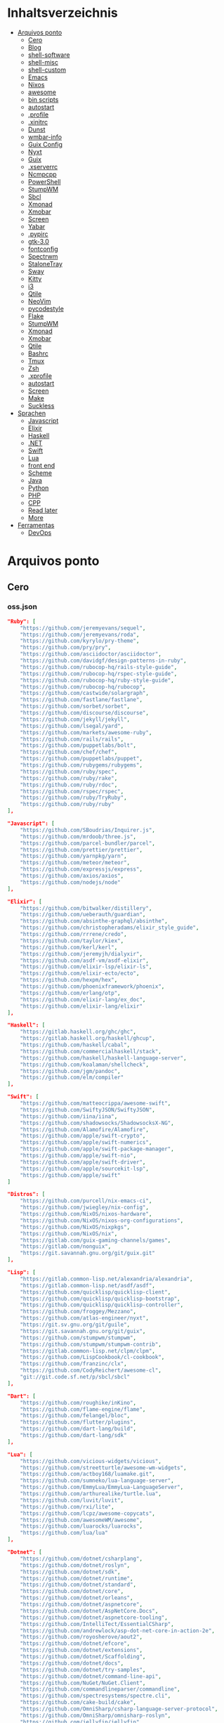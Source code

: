 #+TILE: Arquivos legados

* Inhaltsverzeichnis
  :PROPERTIES:
  :TOC:      :include all :depth 2 :ignore this
  :END:
:CONTENTS:
- [[#arquivos-ponto][Arquivos ponto]]
  - [[#cero][Cero]]
  - [[#blog][Blog]]
  - [[#shell-software][shell-software]]
  - [[#shell-misc][shell-misc]]
  - [[#shell-custom][shell-custom]]
  - [[#emacs][Emacs]]
  - [[#nixos][Nixos]]
  - [[#awesome][awesome]]
  - [[#bin-scripts][bin scripts]]
  - [[#autostart][autostart]]
  - [[#profile][.profile]]
  - [[#xinitrc][.xinitrc]]
  - [[#dunst][Dunst]]
  - [[#wmbar-info][wmbar-info]]
  - [[#guix-config][Guix Config]]
  - [[#nyxt][Nyxt]]
  - [[#guix][Guix]]
  - [[#xserverrc][.xserverrc]]
  - [[#ncmpcpp][Ncmpcpp]]
  - [[#powershell][PowerShell]]
  - [[#stumpwm][StumpWM]]
  - [[#sbcl][Sbcl]]
  - [[#xmonad][Xmonad]]
  - [[#xmobar][Xmobar]]
  - [[#screen][Screen]]
  - [[#yabar][Yabar]]
  - [[#pypirc][.pypirc]]
  - [[#gtk-30][gtk-3.0]]
  - [[#fontconfig][fontconfig]]
  - [[#spectrwm][Spectrwm]]
  - [[#stalonetray][StaloneTray]]
  - [[#sway][Sway]]
  - [[#kitty][Kitty]]
  - [[#i3][i3]]
  - [[#qtile][Qtile]]
  - [[#neovim][NeoVim]]
  - [[#pycodestyle][pycodestyle]]
  - [[#flake][Flake]]
  - [[#stumpwm][StumpWM]]
  - [[#xmonad][Xmonad]]
  - [[#xmobar][Xmobar]]
  - [[#qtile][Qtile]]
  - [[#bashrc][Bashrc]]
  - [[#tmux][Tmux]]
  - [[#zsh][Zsh]]
  - [[#xprofile][.xprofile]]
  - [[#autostart][autostart]]
  - [[#screen][Screen]]
  - [[#make][Make]]
  - [[#suckless][Suckless]]
- [[#sprachen][Sprachen]]
  - [[#javascript][Javascript]]
  - [[#elixir][Elixir]]
  - [[#haskell][Haskell]]
  - [[#net][.NET]]
  - [[#swift][Swift]]
  - [[#lua][Lua]]
  - [[#front-end][front end]]
  - [[#scheme][Scheme]]
  - [[#java][Java]]
  - [[#python][Python]]
  - [[#php][PHP]]
  - [[#cpp][CPP]]
  - [[#read-later][Read later]]
  - [[#more][More]]
- [[#ferramentas][Ferramentas]]
  - [[#devops][DevOps]]
:END:

* Arquivos ponto
** Cero
*** oss.json
   #+begin_src json
   "Ruby": [
       "https://github.com/jeremyevans/sequel",
       "https://github.com/jeremyevans/roda",
       "https://github.com/kyrylo/pry-theme",
       "https://github.com/pry/pry",
       "https://github.com/asciidoctor/asciidoctor",
       "https://github.com/davidgf/design-patterns-in-ruby",
       "https://github.com/rubocop-hq/rails-style-guide",
       "https://github.com/rubocop-hq/rspec-style-guide",
       "https://github.com/rubocop-hq/ruby-style-guide",
       "https://github.com/rubocop-hq/rubocop",
       "https://github.com/castwide/solargraph",
       "https://github.com/fastlane/fastlane",
       "https://github.com/sorbet/sorbet",
       "https://github.com/discourse/discourse",
       "https://github.com/jekyll/jekyll",
       "https://github.com/lsegal/yard",
       "https://github.com/markets/awesome-ruby",
       "https://github.com/rails/rails",
       "https://github.com/puppetlabs/bolt",
       "https://github.com/chef/chef",
       "https://github.com/puppetlabs/puppet",
       "https://github.com/rubygems/rubygems",
       "https://github.com/ruby/spec",
       "https://github.com/ruby/rake",
       "https://github.com/ruby/rdoc",
       "https://github.com/rspec/rspec",
       "https://github.com/ruby/TryRuby",
       "https://github.com/ruby/ruby"
   ],

   "Javascript": [
       "https://github.com/SBoudrias/Inquirer.js",
       "https://github.com/mrdoob/three.js",
       "https://github.com/parcel-bundler/parcel",
       "https://github.com/prettier/prettier",
       "https://github.com/yarnpkg/yarn",
       "https://github.com/meteor/meteor",
       "https://github.com/expressjs/express",
       "https://github.com/axios/axios",
       "https://github.com/nodejs/node"
   ],

   "Elixir": [
       "https://github.com/bitwalker/distillery",
       "https://github.com/ueberauth/guardian",
       "https://github.com/absinthe-graphql/absinthe",
       "https://github.com/christopheradams/elixir_style_guide",
       "https://github.com/rrrene/credo",
       "https://github.com/taylor/kiex",
       "https://github.com/kerl/kerl",
       "https://github.com/jeremyjh/dialyxir",
       "https://github.com/asdf-vm/asdf-elixir",
       "https://github.com/elixir-lsp/elixir-ls",
       "https://github.com/elixir-ecto/ecto",
       "https://github.com/hexpm/hex",
       "https://github.com/phoenixframework/phoenix",
       "https://github.com/erlang/otp",
       "https://github.com/elixir-lang/ex_doc",
       "https://github.com/elixir-lang/elixir"
   ],

   "Haskell": [
       "https://gitlab.haskell.org/ghc/ghc",
       "https://gitlab.haskell.org/haskell/ghcup",
       "https://github.com/haskell/cabal",
       "https://github.com/commercialhaskell/stack",
       "https://github.com/haskell/haskell-language-server",
       "https://github.com/koalaman/shellcheck",
       "https://github.com/jgm/pandoc",
       "https://github.com/elm/compiler"
   ],

   "Swift": [
       "https://github.com/matteocrippa/awesome-swift",
       "https://github.com/SwiftyJSON/SwiftyJSON",
       "https://github.com/iina/iina",
       "https://github.com/shadowsocks/ShadowsocksX-NG",
       "https://github.com/Alamofire/Alamofire",
       "https://github.com/apple/swift-crypto",
       "https://github.com/apple/swift-numerics",
       "https://github.com/apple/swift-package-manager",
       "https://github.com/apple/swift-nio",
       "https://github.com/apple/swift-driver",
       "https://github.com/apple/sourcekit-lsp",
       "https://github.com/apple/swift"
   ]

   "Distros": [
       "https://github.com/purcell/nix-emacs-ci",
       "https://github.com/jwiegley/nix-config",
       "https://github.com/NixOS/nixos-hardware",
       "https://github.com/NixOS/nixos-org-configurations",
       "https://github.com/NixOS/nixpkgs",
       "https://github.com/NixOS/nix",
       "https://gitlab.com/guix-gaming-channels/games",
       "https://gitlab.com/nonguix",
       "https://git.savannah.gnu.org/git/guix.git"
   ],

   "Lisp": [
       "https://gitlab.common-lisp.net/alexandria/alexandria",
       "https://gitlab.common-lisp.net/asdf/asdf",
       "https://github.com/quicklisp/quicklisp-client",
       "https://github.com/quicklisp/quicklisp-bootstrap",
       "https://github.com/quicklisp/quicklisp-controller",
       "https://github.com/froggey/Mezzano",
       "https://github.com/atlas-engineer/nyxt",
       "https://git.sv.gnu.org/git/guile",
       "https://git.savannah.gnu.org/git/guix",
       "https://github.com/stumpwm/stumpwm",
       "https://github.com/stumpwm/stumpwm-contrib",
       "https://gitlab.common-lisp.net/clpm/clpm",
       "https://github.com/LispCookbook/cl-cookbook",
       "https://github.com/franzinc/clx",
       "https://github.com/CodyReichert/awesome-cl",
       "git://git.code.sf.net/p/sbcl/sbcl"
   ],

   "Dart": [
       "https://github.com/roughike/inKino",
       "https://github.com/flame-engine/flame",
       "https://github.com/felangel/bloc",
       "https://github.com/flutter/plugins",
       "https://github.com/dart-lang/build",
       "https://github.com/dart-lang/sdk"
   ],

   "Lua": [
       "https://github.com/vicious-widgets/vicious",
       "https://github.com/streetturtle/awesome-wm-widgets",
       "https://github.com/actboy168/luamake.git",
       "https://github.com/sumneko/lua-language-server",
       "https://github.com/EmmyLua/EmmyLua-LanguageServer",
       "https://github.com/arthurealike/turtle.lua",
       "https://github.com/luvit/luvit",
       "https://github.com/rxi/lite",
       "https://github.com/lcpz/awesome-copycats",
       "https://github.com/awesomeWM/awesome",
       "https://github.com/luarocks/luarocks",
       "https://github.com/lua/lua"
   ],

   "Dotnet": [
       "https://github.com/dotnet/csharplang",
       "https://github.com/dotnet/roslyn",
       "https://github.com/dotnet/sdk",
       "https://github.com/dotnet/runtime",
       "https://github.com/dotnet/standard",
       "https://github.com/dotnet/core",
       "https://github.com/dotnet/orleans",
       "https://github.com/dotnet/aspnetcore",
       "https://github.com/dotnet/AspNetCore.Docs",
       "https://github.com/dotnet/aspnetcore-tooling",
       "https://github.com/IntelliTect/EssentialCSharp",
       "https://github.com/andrewlock/asp-dot-net-core-in-action-2e",
       "https://github.com/royosherove/aout2",
       "https://github.com/dotnet/efcore",
       "https://github.com/dotnet/extensions",
       "https://github.com/dotnet/Scaffolding",
       "https://github.com/dotnet/docs",
       "https://github.com/dotnet/try-samples",
       "https://github.com/dotnet/command-line-api",
       "https://github.com/NuGet/NuGet.Client",
       "https://github.com/commandlineparser/commandline",
       "https://github.com/spectresystems/spectre.cli",
       "https://github.com/cake-build/cake",
       "https://github.com/OmniSharp/csharp-language-server-protocol",
       "https://github.com/OmniSharp/omnisharp-roslyn",
       "https://github.com/jellyfin/jellyfin",
       "https://github.com/xunit/xunit",
       "https://github.com/libgit2/libgit2sharp",
       "https://github.com/nunit/nunit",
       "https://github.com/moq/moq4",
       "https://github.com/thangchung/awesome-dotnet-core",
       "https://github.com/quozd/awesome-dotnet",
       "https://github.com/dotnet-architecture/eShopOnWeb",
       "https://github.com/mono/monodevelop",
       "https://github.com/mono/mono"
   ],

   "Powershell": [
       "https://github.com/dahlbyk/posh-git",
       "https://github.com/JanDeDobbeleer/oh-my-posh",
       "https://github.com/PowerShell/PowerShell-RFC",
       "https://github.com/Microsoft/SpeculationControl",
       "https://github.com/dotnet/blazor"
   ]

   "css": [
       "https://github.com/IanLunn/Hover",
       "https://github.com/jgthms/bulma",
       "https://github.com/daneden/animate.css",
       "https://github.com/oddbird/susy",
       "https://github.com/necolas/normalize.css",
       "https://github.com/mozdevs/cssremedy"
   ],

   "Perl": [
       "https://github.com/moose/Moose",
       "https://github.com/richterger/Perl-LanguageServer",
       "https://github.com/imapsync/imapsync",
       "https://github.com/ddclient/ddclient",
       "https://github.com/apache/avro",
       "https://github.com/mojolicious/mojo",
       "https://github.com/i3/i3",
       "https://github.com/bugzilla/bugzilla",
       "https://github.com/hachiojipm/awesome-perl",
       "https://github.com/Perl/perl5"
   ]

   "typescript": [
   ]

   "cpp": [
       "https://git.llvm.org/git/clang",
       "https://github.com/boostorg/beast",
       "https://github.com/aria2/aria2",
       "https://github.com/nlohmann/json",
       "https://github.com/grpc/grpc",
       "https://github.com/boostorg/core",
       "https://github.com/NixOS/nix",
       "https://github.com/isocpp/CppCoreGuidelines",
       "https://github.com/fish-shell/fish-shell"
   ],

   "python": [
       "https://github.com/python/cpython",
       "https://github.com/python/mypy",
       "https://github.com/python/peps",
       "https://github.com/pypa/pip",
       "https://github.com/pypa/wheel",
       "https://github.com/pytest-dev/pytest",
       "https://github.com/pypa/setuptools",
       "https://github.com/PyCQA/pylint",
       "https://github.com/nedbat/coveragepy",
       "https://github.com/psf/black"
   ]

   "java": [
       "https://github.com/openjdk/jdk",
       "https://github.com/openjdk/mobile",
       "https://github.com/openjdk/skara",
       "https://github.com/openjdk/loom",
       "https://github.com/openjdk/jmc",
       "https://github.com/openjdk/valhalla",
       "https://github.com/openjdk/amber",
       "https://github.com/spring-projects/spring-boot",
       "https://github.com/eclipse/eclipse.jdt.ls",
       "https://github.com/oracle/helidon",
       "https://github.com/oracle/fastr",
       "https://github.com/oracle/graal"
   ],

   "misc": [
       "https://github.com/ytdl-org/youtube-dl",
       "https://github.com/BurntSushi/ripgrep",
       "https://github.com/jgm/pandoc",
       "https://github.com/tmux/tmux",
       "https://github.com/ziglang/zig",
       "https://code.videolan.org/videolan/vlc-android",
       "https://github.com/laravel/laravel",
       "https://github.com/jekyll/jekyll",
       "https://github.com/go-gitea/gitea",
       "https://github.com/OmniSharp/omnisharp-roslyn",
       "https://github.com/eclipse/eclipse.jdt.ls",
       "https://github.com/amberframework/amber",
       "https://github.com/dom96/choosenim",
       "https://github.com/aria2/aria2",
       "https://github.com/vapor/vapor",
       "https://github.com/mojolicious/mojo",
       "https://github.com/racket/racket",
       "https://git.savannah.gnu.org/git/guix",
       "https://github.com/b4b4r07/enhancd"
   ],

   "nim": [
       "https://github.com/dom96/choosenim",
       "https://github.com/nim-lang/opengl",
       "https://github.com/nim-lang/iup",
       "https://github.com/nim-lang/irc",
       "https://github.com/nim-lang/irc",
       "https://github.com/nim-lang/graveyard",
       "https://github.com/nim-lang/sdl2",
       "https://github.com/nim-lang/packages",
       "https://github.com/nim-lang/Aporia",
       "https://github.com/Araq/ormin",
       "https://github.com/PMunch/nimlsp",
       "https://github.com/liquid600pgm/rapid",
       "https://github.com/mratsim/weave",
       "https://github.com/mratsim/Arraymancer",
       "https://github.com/treeform/typography",
       "https://github.com/Araq/nimedit",
       "https://github.com/dom96/jester",
       "https://github.com/nim-lang/nimble",
       "https://github.com/nim-lang/Nim"
   ],

   "php": [
       "https://github.com/PacktPublishing/Mastering-PHP-7",
       "https://github.com/bcit-ci/CodeIgniter",
       "https://github.com/felixfbecker/php-language-server",
       "https://github.com/vimeo/psalm",
       "https://github.com/laravel/lumen",
       "https://github.com/nikic/php-parser",
       "https://github.com/phpstan/phpstan",
       "https://github.com/composer/composer",
       "https://github.com/symfony/symfony",
       "https://github.com/laravel/laravel",
       "https://github.com/php/php-src"
   ],

   "golang": [
       "https://github.com/golang/go",
       "https://github.com/golang/tools",
       "https://github.com/golang/build",
       "https://github.com/golang/term",
       "https://github.com/golang/dl",
       "https://github.com/golang/protobuf",
       "https://github.com/golang/sys",
       "https://github.com/golang/image",
       "https://github.com/golang/mock",
       "https://github.com/golang/arch",
       "https://github.com/golang/text",
       "https://github.com/golang/lint",
       "https://github.com/golang/arch",
       "https://github.com/golang/time",
       "https://github.com/golang/mod",
       "https://github.com/golang/crypto",
       "https://github.com/golang/playground"
   ],

   "julia": [
       "https://github.com/JuliaLang/Compat.jl",
       "https://github.com/JuliaLang/Tokenize.jl",
       "https://github.com/JuliaLang/Tar.jl",
       "https://github.com/JuliaLang/MbedTLS.jl",
       "https://github.com/JuliaLang/PkgDev.jl",
       "https://github.com/JuliaLang/Pkg.jl",
       "https://github.com/JuliaLang/Statistics.jl",
       "https://github.com/JuliaLang/docs.julialang.org",
       "https://github.com/JuliaLang/IJulia.jl",
       "https://github.com/JuliaLang/julia"
   ],

   "crystal": [
       "https://github.com/crystal-lang/crystal",
       "https://github.com/crystal-lang/shards",
       "https://github.com/crystal-lang/crystal-book",
       "https://github.com/crystal-lang/crystal-db",
       "https://github.com/crystal-lang/crystal-readline",
       "https://github.com/crystal-lang/crystal-sqlite3",
       "https://github.com/crystal-lang/crystal-mysql",
       "https://github.com/amberframework/amber"
   ],
   #+end_src
*** Cero Linguagens
**** Ruby
     #+begin_src ruby
     def get_name_files(folder)
       name = folder.to_path
       files = []

       folder.children.each do |f|
	 files << f if f.file?
       end

       { name => files }
     end

     def prepare_folders
       Find.find(a) do |f|
	 next if f.start_with? a.join('.git').to_path # ignore .git folder

	 x = Pathname.new f
	 puts x.parent.to_path
       end

       # result = {}

       # SOURCE_FOLDER.children.each do |f|
       #   next unless f.basename.to_s != '.git' && f.directory?

       #   x = get_name_files f
       #   result[x.keys.first] = x.values
       # end

       # result
     end

     #+end_src
**** .NET
***** Temp
      #+begin_src csharp
     #+end_src
***** Projects
      #+begin_src csharp
      using System.Collections.Generic;
      using System.IO;

      using Cero.Services;

      namespace Cero.Sections.Projects
      {
          /// <summary>
          ///  A set of values used to specify a project information to start.
          /// </summary>
          public class Cpython : IProject
          {
              private readonly Folders _folders;
              private readonly Git _git;
              private readonly Runners _runners;

              public Cpython(Folders folders, Git git, Runners runners) =>
                  (_folders, _git, _runners) = (folders, git, runners);

              ProjectInfo Info() => new ProjectInfo()
              {
                  Name = "cpython",
                  Url = "https://github.com/python/cpython",
                  Folder = Path.Join(_folders.Builds, "cpython"),
                  Tag = "v3.8.2",
                  Commands = new List<(string, string)>
                  {                ("mkdir", "-pv build"),
                      ("make", "distclean"),
                      ("sh", $@"configure --prefix={ _folders.Local } --enable-optimizations --with-lto --with-pydebug"),
                      ("make", "-s"),
                      ("make", "-j2 install"),
                  }
              };

              public void Start() =>
                  new ProjectBuilder(_git, _runners, Info()).Build();
          }
      }


      using System.Collections.Generic;
      using System.IO;

      using Cero.Services;

      namespace Cero.Sections.Projects
      {
          /// <summary>
          ///  A set of values used to specify a project information to start.
          /// </summary>
          public class Nyxt : IProject
          {
              private readonly Folders _folders;
              private readonly Git _git;
              private readonly Runners _runners;

              public Nyxt(Folders folders, Git git, Runners runners) =>
                  (_folders, _git, _runners) = (folders, git, runners);


              ProjectInfo Info() => new ProjectInfo()
              {
                  Name = "nyxt",
                  Url = "https://github.com/atlas-engineer/nyxt",
                  Folder = Path.Join(_folders.Builds, "nyxt"),
                  Commands = new List<(string, string)>
                  {
                      ("make", "all NYXT_INTERNAL_QUICKLISP=true"),
                      ("make", $"install PREFIX={ _folders.Local }")
                  }
              };

              public void Start() =>
                  new ProjectBuilder(_git, _runners, Info()).Build();
          }
      }





      #+end_src
***** Packers
      #+begin_src csharp

      // "redhat.java",
      // "vscjava.vscode-java-debug",
      // "vscjava.vscode-maven",
      // "vscjava.vscode-java-test",
      // "vscjava.vscode-java-pack",
      // "vscjava.vscode-java-dependency",
      // "ms-vscode.go",
      // "ms-vscode.cpptools",
      // "ms-python.python",
      // "ms-python.anaconda-extension-pack",
      // "ms-python.anaconda-extension-pack",

      using Cero.Library;

      namespace Cero.Sections.Packers
      {
          public class Go : IPacker
          {
              Di _di;

              public string _name = "go";
              public string _manager = "get";
              string[] _packages = new string[]
              {
                  "github.com/sourcegraph/go-langserver",
                  "golang.org/x/tools/cmd/gopls",
                  "golang.org/x/tools/cmd/goimports",
                  "github.com/saibing/bingo"
              };

              public Go(Di di) =>
                  _di = di;

              public void Start()
              {
                  foreach (var pack in _packages)
                      _di._runners.RunCommand(_name, $"{ _manager } -u -v { pack }");
              }
          }
      }


      using System.Linq;

      using Cero.Services;

      namespace Cero.Sections.Packers
      {
          public class Cabal : IPacker
          {
              private readonly Runners _runners;

              private readonly string _name;
              private readonly string _manager;
              private readonly string[] _packages;

              public Cabal(Runners runners)
              {
                  _runners = runners;

                  _name = "cabal";
                  _manager = "new-install";
                  _packages = new string[] { "hlint", "xmonad", "xmonad-contrib" };
              }

              private void InstallPackages()
              {
                  foreach (var args in from pack in _packages
                                       let args = $"{ _manager } --lib --upgrade { pack } --user"
                                       select args)
                  {
                      _runners.RunCommand(_name, args);
                  }
              }

              public void Start()
              {
                  _runners.RunCommand(_name, $"update");
                  InstallPackages();
              }
          }
      }

      using System.Linq;

      using Cero.Services;

      namespace Cero.Sections.Packers
      {
          public class Cargo : IPacker
          {
              private readonly Runners _runners;

              private readonly string _name;
              private readonly string _manager;
              private readonly string[] _packages;

              public Cargo(Runners runners)
              {
                  _runners = runners;

                  _name = "cargo";
                  _manager = "install";
                  _packages = new string[] { "ripgrep" };
              }

              public void Start()
              {
                  foreach (var args in from pack in _packages
                                       let args = $"{_manager} { pack }"
                                       select args)
                  {
                      _runners.RunCommand(_name, args);
                  }
              }
          }
      }

      using System.IO;
      using System.Net;
      using System.Linq;

      using Cero.Services;

      namespace Cero.Sections.Packers
      {
          public class QuickLisp : IPacker
          {
              private readonly WebClient _webClient;
              private readonly Runners _runners;
              private readonly Folders _folders;

              private readonly string _name;
              private readonly string[] _packages = default!;
              private readonly string _quickLispFile;
              private readonly string _quickLispSetupFile;

              public QuickLisp(WebClient webClient, Folders folders, Runners runners)
              {
                  _webClient = webClient;
                  _folders = folders;
                  _runners = runners;

                  _name = "sbcl";
                  _packages = new string[]
                  {
                      ":quicklisp-slime-helper", ":swank", ":clx", ":cl-ppcre", ":alexandria",
                      ":xembed", ":xml-emitter", ":dbus", ":prove", ":swank"
                  };
                  _quickLispFile = Path.Join(_folders.Home, "quicklisp.lisp");
                  _quickLispSetupFile = Path.Combine(_folders.Home, "quicklisp", "setup.lisp");
              }

              private void GetQuickLispFile()
              {
                  if (File.Exists(_quickLispFile)) { return; }

                  _webClient.DownloadFile("https://beta.quicklisp.org/quicklisp.lisp", _quickLispFile);
              }

              private void InstallQuickLisp()
              {
                  if (File.Exists(_quickLispSetupFile)) { return; }

                  var args = $@"--load { _quickLispFile } --eval (quicklisp-quickstart:install) --eval (quit)";
                  _runners.RunCommand(_name, args);
              }

              private void InstallPackages()
              {
                  foreach (var args in from pack in _packages
                                       let args = $@"--eval ""(ql:quickload ""{ pack }"")"" --eval (quit)"
                                       select args)
                  {
                      _runners.RunCommand(_name, args);
                  }
              }

              public void Start()
              {
                  GetQuickLispFile();
                  InstallQuickLisp();
                  InstallPackages();
              }
          }
      }


      using System.IO;
      using System.Net;

      using Cero.Services;
      using System.Linq;

      namespace Cero.Sections.Packers
      {
          public class RustUp : IPacker
          {
              WebClient _webClient;
              private readonly Folders _folders;
              private readonly Runners _runners;

              private readonly string _name;
              private readonly string _manager;
              private readonly string[] _packages;

              public RustUp(WebClient webClient, Folders folders, Runners runners)
              {
                  _webClient = webClient;
                  _folders = folders;
                  _runners = runners;

                  _name = "rustup";
                  _manager = "component";
                  _packages = new string[] { "rls", "rust-analysis", "rust-src", "clippy" };
              }

              string RustInit() =>
                  Path.Join(_folders.Home, "rustup-init.sh");

              void GetRustUp()
              {
                  if (File.Exists(RustInit())) { return; }

                  _webClient.DownloadFile(
                      "https://raw.githubusercontent.com/rust-lang/rustup/master/rustup-init.sh",
                      RustInit());
              }

              void InstallRustUp()
              {
                  if (File.Exists(Path.Join(_folders.Home, ".rustup"))) { return; }

                  _runners.RunCommand("sh", $"{ RustInit() }");
              }

              public void InstallPackages()
              {
                  foreach (var args in from pack in _packages
                                       let args = $"{_manager} add { pack }"
                                       select args)
                  {
                      _runners.RunCommand(_name, args);
                  }
              }

              public void Start()
              {
                  GetRustUp();
                  InstallRustUp();
                  InstallPackages();
              }
          }
      }
      #+end_src
**** Python
     #+begin_src python

         def advice(self) -> None:
             """Additional instruction before building."""
             from shutil import copy2

             definitions = VARS.build / folder / "config.def.h"
             config = VARS.build / folder / "config.h"
             for file in definitions, config:
                 file.unlink()

             source = VARS.software / "st_config.def.h"
             copy2(source, definitions)


     pip  = ("requests",
             "pyre-check",
             "pyxdg",
             "pillow",
             "pyqt5",
             "doc8",
             "html5lib",
             "grip",
             "ninja",
             "scipy",
             "pep8",
             "virtualenvwrapper",
             "dulwich",
             "fastapi",
             "autopep8",
             "pysimplegui",
             "sympy",
             "PyOpenAL",
             "click",
             "buku",
             "bandit",
             "django",
             "pylint-django",
             "flask",
             "meson",
             "sphinx",
             "lxml",
             "selenium",
             "watchman",
             "notebook",
             "mutagen",
             "pyperclip",
             "pandas",
             "pre-commit",
             "pipenv",
             "matplotlib",
             "wily",
             "monkeytype",
             "astroid",
             "flake8-bugbear",
             "pyperf",
             "hy",
             "pip-tools",
             "beautifulsoup4",
             "prospector",
             "jedi",
             "jc",)


     PACKAGERS_COMMANDS: dict = {  # abstract command and real command
         "apt": {  # Debian Family
             "install": "install",
             "search": "search",
             "remove": "remove",
             "upgrade": "upgrade",
             "dist-upgrade": "dist-upgrade",
             "update": "update",
             "autoremove": "autoremove",
             "download": "download",
             "depends": "depends",
             "system-upgrade": "dist-upgrade",
             "installed": ["list", "--installed"],
             "fix": "fix",
             "info": "show",
         },
         "dnf": {  # Fedora
             "install": "install",
             "search": "search",
             "remove": "remove",
             "upgrade": "upgrade",
             "update": "update",
             "autoremove": "autoremove",
             "system-upgrade": "system-upgrade",
             "depends": ["repoquery", "--requires", "--resolve"],
             "installed": ["list", "installed"],
             "build-dep": "builddep",
             "fix": "fix",
             "info": "info",
             "help": "help",
         },
         "pacman": {  # ArchLinux
             "install": "-S",
             "search": "-Ss",
             "remove": "-R",
             "upgrade": "-Syu",
             "update": "-Syy",
         },
         "pkg": {  # FreeBSD
             "install": "install",
             "search": "search",
             "remove": "remove",
             "upgrade": "upgrade",
             "update": "update",
             "download": "fetch",
             "autoremove": "autoremove",
             "installed": "version",
             "fix": "fix",
             "info": "query",
             "help": "help",
         },
         "help": {
             "install": "Install a Package from Repositories",
             "file": "Install a Package from the Local Filesystem",
             "search": "Find a Package",
             "remove": "Remove One or More Installed Packages",
             "upgrade": "Upgrade Installed Packages",
             "update": "Update Package Lists",
             "autoremove": "Remove unused packages",
             "system-upgrade": "Upgrade System",
             "depends": "Package dependencies",
             "installed": "List installed",
             "build-dep": "Get dependencies to build package",
             "fix": "Fix common issues in System",
             "info": "View Info About a Specific Package",
         },  # source: digitalocean
     }


     sleep(360)  # main terminal closing in...
     run(["killall", "kdeconnectd"], check=False, shell=False)



     # GLOBAL VARS
     GLOBAL_VARIABLES: dict = {
         "HOME": Path.home(),
         "DOCUMENTS": Path.home().joinpath("Documents"),
         "BIN": Path.home().joinpath("bin"),
         "VIDEOS": Path.home().joinpath("Videos"),
         "PICTURES": Path.home().joinpath("Pictures"),
         "MUSIC": Path.home().joinpath("Music"),
         "DOWNLOADS": Path.home().joinpath("Downloads"),
         "BUILD": Path.home().joinpath("Downloads/Build"),
         "PROJECTS": Path.home().joinpath("Projects"),
         "SOFTWARE": Path.home().joinpath("Documents/Settings"),
         "XDG_CONFIG_HOME": Path.home().joinpath(".config"),
         "HOME_LOCAL": Path.home().joinpath(".local"),
         "HOME_LOCAL_BIN": Path.home().joinpath(".local/bin"),
         "HOME_LOCAL_LIB": Path.home().joinpath(".local/lib"),
         "XDG_DATA_HOME": Path.home().joinpath(".local/share"),
         "PERSONAL": Path.home().joinpath("/data/Personal"),
         "FONTS": Path.home().joinpath(".local/share/fonts"),
         "DESCRIPTION": "An elegant collection of system automation solutions and software interface",
     }


     class Struct:
         """Global Variables."""

         def __init__(self, **entries):
             """Literal Dict to Class attributes."""
             self.__dict__.update(entries)


     VARS = Struct(**GLOBAL_VARIABLES)



     for packer in {"apt", "pacman", "dnf", "pkg"}:
             if executable_exist(packer):
                 distro = packer

     except OSError:
         LOGGER.exception("Unable to play media!")
         LOGGER.exception("Could not download media")
         LOGGER.exception("Unable to extract file.")
         LOGGER.exception("Unable to compress")
         LOGGER.exception("Unable to turn on/off network")
         LOGGER.exception("SSH - Unable to set keys!")
         LOGGER.exception("Unable to save screnshot")
         LOGGER.exception("Unable to build dwm!")
         LOGGER.exception("Unable to build st!")
         LOGGER.exception("Unable to build Qtile!")
         LOGGER.exception("Unable to install QuickLisp!")
         LOGGER.exception("Go - Unable to install package!")
         LOGGER.exception("Unable to install QuickLisp Packages!")
         LOGGER.exception("NPM Unable to set prefix!")
         LOGGER.exception("NPM - Unable to install package!")
         LOGGER.exception("VSCode: Unable to install package!")
         LOGGER.exception("Pip - Unable to install package.")
         LOGGER.exception("Unable to send notification!")
         LOGGER.exception("No permission to clean projects!")
         LOGGER.exception("No permission to move file")
         LOGGER.exception("Unable to retrieve item!")
         LOGGER.exception("No permission to symlink file!")

     subprocess.run(  # Remove untracked files
         ["git", "clean", "-fdx"],
         cwd=folder,
         check=False,
         stdout=subprocess.DEVNULL,
     )

     # <kapsh> Do you need them to be functions and not class methods? You can write
     #         simple class with __getattr__(name): getattr(self, "do_" + name)()


     registry = {}


     def register(func):
         registry[func.__name__] = func
         return func

     import re
     # find all functions that begins with do_NAME
     funcs_name = re.findall(r"do_\w+", Path(__file__).resolve().read_text())
     # create a dict with function name and functio object references. eg: {"do_homer", <function do_homer at 0x7fe19d72d70>}
     functions = {key: eval(value) for key, value in zip(funcs_name, funcs_name)}


     HOME = Path.home()
     DOCUMENTS = HOME / "Documents"
     SOFTWARE = DOCUMENTS / "software"
     VIDEOS = HOME / "Videos"
     PICTURES = HOME / "Pictures"
     MUSIC = HOME / "Music"
     DOWNLOADS = HOME / "Downloads"
     PROJECTS = HOME / "Projects"
     HOME_LOCAL = HOME / ".local"
     HOME_LOCAL_BIN = HOME_LOCAL / "bin"
     HOME_LOCAL_LIB = HOME_LOCAL / "lib"
     XDG_CONFIG_HOME = HOME / ".config"
     XDG_DATA_HOME = HOME_LOCAL / "share"
     DATA = Path("/data")
     PERSONAL = DATA / "Personal"



     # TODO
     def do_wakeup(minutes) -> None:
         """Wake up, Mr Freeman."""
         # Start alarm in a give minutes
         return minutes


     # TODO
     def do_help() -> None:
         """List all functions available."""
         # Use regext matching string to find all functions starting with "def do_*("


     def ts(fld):
         import os

         for root, dir, files in os.walk(fld):
             for file in files:
                 print(os.path.isdir(root), os.path.isdir(file))


     def path_walk(top, topdown=False, followlinks=False):
         """
              See Python docs for os.walk, exact same behavior but it yields Path() instances instead
         """
         names = list(top.iterdir())

         dirs = (node for node in names if node.is_dir() is True)
         nondirs = (node for node in names if node.is_dir() is False)

         if topdown:
             yield top, dirs, nondirs

         for name in dirs:
             if followlinks or name.is_symlink() is False:
                 for x in path_walk(name, topdown, followlinks):
                     yield x

         if topdown is not True:
             yield top, dirs, nondirs


     (".css", ".js", ".svg", ".html", "iku.jpg")

     def ts(fld):
         """Test."""
         import os

         for root, dir, files in os.walk(fld):
             for file in files:
                 print(os.path.isdir(root), os.path.isdir(file))

     print(f"Download {pj_name}")  # Github only!
     pj_github_url = f"{pj_url}/archive/master.{compress_format}"
     pj_new_name = zip_folder / f"{pj_name}.{compress_format}"
     _retrieve_this(pj_github_url, pj_new_name)

     from urllib.request import urlopen
     import json

     try:
         with urlopen("http://wttr.in/Brasilia?format=j1") as url:
             data = json.loads(url.read().decode())
             weather = data.get("weather")[0].get("hourly")[0].get("tempC")
     except Exception as why:
         print(why)
     else:
         con = "ON"

     def internet_on():
         """Internet connection is on."""

         import urllib.error

         try:
             urllib.request.urlopen("http://216.58.192.142", timeout=1)  # google
         except urllib.error.URLError:
             return False
         else:
             del urllib.error
             return True

     folder = PROJECTS / parent / os.path.basename(url)
     #+end_src
***** Makefile
      #+begin_src makefile
      # Licensed under the Apache License: http://www.apache.org/licenses/LICENSE-2.0
      .POSIX:
      SHELL=sh
      PYTHON=python3
      PROJECT=pan
      PIP= $(PYTHON) -m pip

      help:
              @echo "make install        "	"---    "  fresh install of package
              @echo "make dev            "	"---    "  set up development env and toolings
              @echo "make doc            "	"---    "  generate documentation in /docsn
              @echo "make clean          "	"---    "  clean project non-essential files
              @echo "make all            "	"---    "  install package and set up devel toolings


      install:
              $(PIP) install --user .

      clean:
              $(PIP) uninstall $(PROJECT)

      doc:
              sphinx-build -b html sourcedir builddir

      dev:
              $(PYTHON) devel/deploy.py


      ENV=env
      BIN=~/bin

      env:
              $(PYTHON) -m venv env

      req:
              $(PIP) install -r requirements.txt

      req-dev:
              $(PIP) install -r requirements-dev.txt

      script:
              mkdir -pv ~/bin
              ln -sf $(PWD)/pan/__main__.py $(BIN)/pan.py

      script-clean:
              rm $(BIN)/pan.py

      #+end_src
** Blog
*** css
    #+begin_src css
    section[id] {

        // margin-top: 6rem;
        // min-height: 100vh;
    }


    nav {
        // position: fixed;
        // width: 100vw;
        // min-height: 12vh;
        // margin: 0 auto;
        // background:#EEE1C6;
    }


    #aboutme {
        ul { ul { display: flex;  }
             li { list-style-type: none;
                  a { padding: .5rem 0 .5rem; color: $links; }}}
    }
    #+end_src
*** Make(C)
    #+begin_src makefile
    CC = gcc
    CFLAGS = -Wall -Werror -std=c99
    LDFLAGS =
    PROJECT= aspnet
    SRC = $(PROJECT)/main.c
    DIST = dist
    SHELL = sh
    RM = rm -rf

    default:
            @echo "make install 	-- fresh install of package"
            @echo "make all     	-- clean previous install, build and run program"
            @echo "make clean   	-- clean non-essential files"
            @echo "make build   	-- compile and prepare program to run"

    all: clean build run

    clean:
            $(RM) $(DIST)

    build:
            mkdir $(DIST)
            $(CC) -o $(DIST)/$(PROJECT) $(CFLAGS) $(SRC)

    run:
            ./$(DIST)/$(PROJECT)
    #+end_src
** shell-software
   #+begin_src shell-script
   s-startx()
   {
       if [ -z "${DISPLAY}" ] && [ -n "${XDG_VTNR}" ] && [ "${XDG_VTNR}" -eq 1 ]; then
	   exec startx
       fi
   }

   #+end_src
** shell-misc
   #+begin_src shell-script
   e_basher()
   {
       local basher_dir="$HOME/.basher"

       [[ "$1" == 'upgrade' ]] && git -C "$HOME/.config/basher" pull

       [[ ! -d "$basher_dir/.git" ]] && git clone https://github.com/basherpm/basher "$basher_dir"

       # add Basher Bin folder to $PATH
       export PATH="$basher_dir/bin"${PATH:+:}${PATH}

       # load basher
       eval "$(basher init - bash)"
   }
   #+end_src
** shell-custom
   #+begin_src shell-script
   e-ubuntu()
   {
    sudo systemctl set-default multi-user.target
       xorg=(xorg x11-apps xinit xdotool dbus-x11 xserver-xorg-input-synaptics xserver-xorg-input-libinput xserver-xorg-input-kbd awesome)

       util-linux alsa-utils network-manager stterm
       lua5.4 luarocks lua-check
       gnome-keyring
       ssh-askpass-gnome
       network-manager-gnome

       wm_packages=(rofi aria2 socat dunst udiskie unclutter scrot libnotify-bin seahorse gconf2 ranger w3m highlight odt2txt lynx mediainfo xautolock caca-utils x11proto-dev libfile-mimeinfo-perl dmenu xdg-utils mpd mpc ncmpc ncmpcpp mpv screenkey brightnessctl tlp acpi-call)

       firewalld firewall-config firewall-applet
   }


   # Findfile and find content
   # f() { find . -iname "*$1*" $(@:2)}
   # r() { grep "$1" $(@:2)} -R . }

   function yarn {
       # Non-debian repositories
       if [ ! $(command -v yarn) ]; then
	   cd ${HOME}

	   curl -sS https://dl.yarnpkg.com/debian/pubkey.gpg | sudo apt-key add -
	   echo "deb https://dl.yarnpkg.com/debian/ stable main" | sudo tee /etc/apt/sources.list.d/yarn.list

	   sudo apt update
	   sudo apt -y install yarn
       fi
   }

   elx-dotnet ()
   {
       local packages=("PowerShell" "dotnet-aspnet-codegenerator" "dotnet-script")

       # iunstall
       for pack in "${packages[@]}"
       do
	   dotnet tool update --global "${pack}"
       done

       # update
       for pack in "${packages[@]}"
		   f    do
		   dotnet tool install --global "${pack}"
		done
   }


   elx-cabal()
   {
       cabal update

       local packages=(hlint xmonad xmonad-contrib)

       for pack in "${packages[@]}"
       do
	   cabal new-install --lib --upgrade "$pack" --user
       done
   }


   debian(){
       mpd mpc ncmpc ncmpcpp

       # rvm
       sudo apt install -y bison libgdbm-dev libncurses5-dev libyaml-dev libreadline6-dev

       if [ ! -x "$(command -v mono)" ]; then
	   sudo apt install -y apt-transport-https dirmngr gnupg ca-certificates
	   sudo apt-key adv --keyserver hkp://keyserver.ubuntu.com:80 --recv-keys 3FA7E0328081BFF6A14DA29AA6A19B38D3D831EF
	   echo "deb https://download.mono-project.com/repo/debian stable-buster main" | sudo tee /etc/apt/sources.list.d/mono-official-stable.list

	   sudo apt update
	   sudo apt install -y -t stable-buster mono-complete
       fi
       xmonad libghc-xmonad-dev \
	      libghc-xmonad-contrib-dev yabar xmobar
       if [ ! -x "$(command -v monodevelop)" ]; then
	   sudo apt install -y apt-transport-https dirmngr
	   sudo apt-key adv --keyserver hkp://keyserver.ubuntu.com:80 --recv-keys 3FA7E0328081BFF6A14DA29AA6A19B38D3D831EF
	   echo "deb https://download.mono-project.com/repo/debian vs-buster main" | sudo echo tee /etc/apt/sources.list.d/mono-official-vs.list

	   sudo apt update
	   sudo apt install -y monodevelop
       fi

       if [ ! -x "$(command -v dotnet)" ]; then
	   wget https://packages.microsoft.com/config/debian/10/packages-microsoft-prod.deb -O packages-microsoft-prod.deb
	   sudo dpkg -i packages-microsoft-prod.deb

	   sudo apt update
	   sudo apt install -y dotnet-sdk-3.1
       fi

       # xmonad
       sudo apt install libmagic-dev

       # Kitty
       sudo apt install -y libdbus-1-dev libxcursor-dev libxrandr-dev libxi-dev libxinerama-dev libgl1-mesa-dev libxkbcommon-x11-dev libfontconfig-dev and libpython-dev

       ranger w3m highlight odt2txt lynx mediainfo xautolock \
	      caca-utils
       # clang/llvm
       sudo apt install -y libclang-8-dev llvm-dev
       sudo apt install -y libssl-dev zlib1g-dev libbz2-dev libreadline-dev \
	    libsqlite3-dev libncurses5-dev libncursesw5-dev xz-utils tk-dev \
	    libffi-dev liblzma-dev python-openssl

       xmonad libghc-xmonad-dev libghc-xmonad-contrib-dev \
	      cabal-install xmobar

       i3 i3lock i3blocks sway swaylock

       # python3
       sudo apt -y build-dep python3
       # python package deps
       $install libgirepository1.0-dev libvirt-dev libsmbclient-dev \
		libcups2-dev libxslt1-dev libsdl1.2-dev
       # Lisp
       $install libfixposix-dev
       # ghcup
       $install build-essential curl libffi-dev libffi6 libgmp-dev libgmp10 libncurses-dev libncurses5 libtinfo5
       # xmonad/cabal
       $install libxss-dev


       nim
       sudo apt install -y xorg-dev libgtk2.0-dev libjpeg-dev libncurses5-dev libdbus-1-dev \
	    libgif-dev libtiff-dev
       sudo apt install -y libm17n-dev libpng-dev librsvg2-dev libotf-dev libgnutls28-dev \
	    libxml2-dev # emacs bulding dependencies

       clangd clang-format
       libvirt-clients libvirt-daemon-system libvirt-dev libvirt0 virt-manager
       postgresql  postgresql-client postgresql-doc   pgadmin3 phppgadmin
       epiphany-browser
       # FLOSS Projects
       sudo apt install -y libevent-dev
       # emacs vterm
       sudo apt install -y libvterm-bin libvterm-dev
       sudo apt install -y libwwwbrowser-perl libnotify-bin libarchive-tools
       sudo apt install -y libqt4-dev libcrypto++-dev libsqlite3-dev libc-ares-dev \
	    libcurl4-openssl-dev
       sudo apt install -y libssl-dev libedit-dev libclang-7-dev

       # nEXT
       sudo apt install -y sbcl libwebkit2gtk-4.0-dev glib-networking sqlite \
	    gsettings-desktop-schemas libfixposix-dev libgstreamer1.0-0 \
	    gir1.2-gst-plugins-base-1.0 xclip notify-osd


       if [ ! -x "$(command -v composer)" ]; then
	   cd "$HOME/bin/" || "$HOME/bin/" && cd "$HOME/bin/" || exit

	   EXPECTED_SIGNATURE="$(wget -q -O - https://composer.github.io/installer.sig)"
	   php -r "copy('https://getcomposer.org/installer', 'composer-setup.php');"
	   ACTUAL_SIGNATURE="$(php -r "echo hash_file('sha384', 'composer-setup.php');")"

	   if [ "$EXPECTED_SIGNATURE" != "$ACTUAL_SIGNATURE" ]
	   then
	       >&2 echo 'ERROR: Invalid installer signature'
	       rm composer-setup.php
	       exit 1
	   fi

	   php composer-setup.php --quiet
	   RESULT=$?
	   rm composer-setup.php
	   exit $RESULT
       fi
   }

   ubuntu(){
       sudo apt install -y libwwwbrowser-perl libnotify-bin libarchive-tools
       sudo apt install -y libqt4-dev libcrypto++-dev libsqlite3-dev libc-ares-dev \
	    libcurl4-openssl-dev
       sudo apt install -y libssl-dev libedit-dev libclang-7-dev
       sudo apt install -y xorg-dev libgtk2.0-dev libjpeg-dev libncurses5-dev libdbus-1-dev \
	    libgif-dev libtiff-dev
       sudo apt install -y libm17n-dev libpng-dev librsvg2-dev libotf-dev libgnutls28-dev \
	    libxml2-dev # emacs bulding dependencies
       sudo apt install -y libpng-dev zlib1g-dev libpoppler-glib-dev \
	    libpoppler-private-dev # pdf-tools
       sudo apt install -y ghostscript mupdf-tools poppler-utils texlive-binaries \
	    unoconv djvulibre-bin ncurses-dev # libreoffice-common
       sudo apt install -y texlive-latex-base texlive-fonts-recommended \
	    texlive-latex-extra # texlive-rotating texlive-capt-of
       sudo apt install -y uuid-dev libicu-dev icu-devtools libedit-dev libxml2-dev \
	    libsqlite3-dev swig libpython-dev libncurses5-dev pkg-config \
	    libcurl4-openssl-dev systemtap-sdt-dev tzdata rsync

       # python deps
       sudo apt install -y libgirepository1.0-dev libvirt-dev libsmbclient-dev \
	    libcups2-dev libxslt1-dev libsdl1.2-dev
       # clang/llvm
       sudo apt install -y libclang-8-dev llvm-dev
       sudo apt install -y  libssl-dev zlib1g-dev libbz2-dev libreadline-dev \
	    libsqlite3-dev  libncurses5-dev libncursesw5-dev xz-utils tk-dev \
	    libffi-dev liblzma-dev python-openssl

   }


   apt()
   {
   }

   arch(){
       # echo  " -- Plasma"
       # sudo pacman -S --noconfirm xorg xorg-apps plasma-meta kde-applications-meta \
	   #      plasma-wayland-session
   }

   elx-guixsd () {
       echo "GuixSD: Install"

       echo "-- Free Software Foundation"
       guix package -i zile wget stow screen gimp bash parted emacs gcc-toolchain \
	    gdb automake gettext texinfo recutils patch make autoconf gnutls # info

       echo "-- System packages"
       guix package -i p7zip zip unzip util-linux alsa-utils network-manager \
	    font-hack font-dejavu vim

       echo "-- System Tools"
       guix package -i lshw usbutils lsof time net-tools iproute2 curl rsync \
	    dbus pkg-config zlib acl alsa-lib librsvg libotf libice giflib libxpm \
	    m17n-lib libxinerama libtool # gtk+ graphviz help2man # Guix deps

       echo "-- X.org"
       # guix package -i xauth xorg-server xinit setxkbmap xsetroot xautolock \
	   # xf86-input-synaptics xf86-input-libinput xhost  xdg-utils xdg-user-dirs

       echo "-- Window Managers"
       guix package -i stumpwm awesome

       echo "-- Window Managers Tools"
       guix package -i icecat sbcl-next scrot slock aria2 network-manager-applet \
	    udiskie st polkit-gnome cheese dmenu lm-sensors aspell aspell-dict-en \
	    syncthing perl-file-mimeinfo mpv youtube-dl imagemagick ghc-pandoc \
	    inkscape gconf obs ranger w3m highlight lynx mediainfo libcaca \
	    font-adobe-source-han-sans libreoffice calibre kdeconnect
       # mupdf ghostscript xdg-utils screenkey xdotool

       echo '-- Codecs'
       guix package -i ffmpeg pulseaudio vorbis-tools gstreamer gst-plugins-good \
	    gst-plugins-ugly gst-plugins-bad gst-libav gst-plugins-base gst123

       echo "-- Programming Languages"
       guix package -i sbcl clisp \
	    python-pip  \
	    shellcheck zenity bash-completion \
	    clang cmake m4 libtool

       echo "-- Dependencies"
       guix package -i alsa-lib acl libpng zlib librsvg libsm libxpm m17n-lib \
	    libotf libjpeg
       guix package -i giflib libpng libxft libtiff libx11 libxml2 libsm ncurses \
	    libice gtk+ gnutls # emacs
       guix package -i cairo emacs-minimal emacs-tablist glib libpng pkg-config \
	    poppler zlib # emacs pdf-tools
       guix package -i webkitgtk openssl gsettings-desktop-schemas \
	    glib-networking # next
       guix package -i libfixposix # stumpwm-module:dbus

       echo "-- Emulators & Virtualization"
       guix package -i qemu virt-manager ovmf libvirt wine

       echo "-- Development tools"
       guix package -i tree git xsel xclip fontconfig freetype subversion bc \
	    perl # exuberant-ctags
       guix package -i htop strace ltrace openssh cpio lzop atool wmctrl poppler \
	    perf sqlite texlive-latex-pdfx

       echo "-- Security tools"
       guix package -i tcpdump

       echo 'Laptop tool & Wifi'
       guix package -i iw wireless-tools acpi

       echo "Done"
   }

   elx-guixbin () {

       echo "-- TOOLS: Guix Packages"
       if [ ! -x "$(command -v guix)" ]; then

	   echo "-- Guix: Installing"
	   cd "$HOME" || echo "hmm?"

	   echo "-- Authorizing Guix GPG Key"
	   sudo gpg --keyserver pool.sks-keyservers.net \
		--recv-keys 3CE464558A84FDC69DB40CFB090B11993D9AEBB5

	   echo "-- Downloading Guix Installer"
	   wget -c https://git.savannah.gnu.org/cgit/guix.git/plain/etc/guix-install.sh

	   sudo bash "$HOME"/guix-install.sh

	   echo "-- Setting Guix Root User"
	   sudo guix pull && sudo guix package -u
	   sudo guix package -i glibc-locales

	   echo "-- Cleaning"
	   rm "$HOME/guix-install.sh"
       fi

       echo "-- Setting Guix User"
       guix pull && guix package -u
       guix package -i glibc-locales gs-fonts font-gnu-freefont-ttf font-dejavu

       echo "-- Done"
   }

   elx-freebsd () {
       echo "-- af - Installing System Packages"

       echo "-- Updating System"
       sudo freebsd-update fetch
       sudo freebsd-update install

       sudo pkg update
       sudo pkg upgrade

       # change default shell
       sudo pw usermod "$USER" -s /usr/local/bin/zsh

       echo "-- Essential System packages"
       sudo pkg install -y git p7zip  zip unzip neovim zsh
       #  alsa-utils network-manager fonts-dejavu

       echo "-- System Toolings"
       sudo pkg install -y dmidecode usbutils lsof curl  entr tree git xsel-conrad\
	    xclip ctags fontconfig  freetype subversion htop ltrace lhasa  lzop \
	    atool wmctrl poppler-utils mercurial jq  ncdu ripgrep nnn fzf fzy \
	    rsync bat rclone tmux fish pv  zile wget stow screen gimp bash  gcc \
	    gdb guile guile-lib  autoconf automake gnutls  parallel emacs
       # net-tools iproute2 console-data  info parted texffinfo build-essential gdbserver wget2

       echo "-- Programming Languages"
       sudo pkg install -y nim sbcl ruby postgresql12-client sqlite3 \
	    hs-ShellCheck zenity bash-completion cmake m4 libtool
       # python3-venv clangd lldb

       echo  "-- Desktop Environments Software"
       sudo pkg install -y chromium firefox xdg-utils screenfetch \
	    aspell syncthing p5-File-MimeInfo obs-studio ImageMagick7 hs-pandoc \
	    en_GB-libreoffice br-libreoffice calibre inkscape gconf2 w3m highlight \
	    odt2txt lynx  mediainfo droid-fonts-ttf ko-nanumfonts-ttf mpv \
	    kdeconnect-kde kdenlive cheese ctorrent thunderbird
       # lm-sensors caca-utils x11proto-deve screenkey fonts-nanum

       echo "-- Windows Manager Software"
       sudo pkg install -y dwm awesome dmenu xorg xdotool xautolock \
	    xf86-video-intel xf86-input-synaptics xf86-input-libinput libinput \
	    dbus xf86-input-keyboard rofi aria2 socat dunst OpenSSH-askpass \
	    automount automounter unclutter cmus scrot maim libnotify seahorse
       # stterm network-manager-gnome  gthumb kitty

       echo "-- Emulators & Virtualization"
       sudo pkg install -y qemu qemu-utils virt-manager wine winetricks
       # qemu-system-x86 qemu-system-gui qemu-kvm  ovmf libvirt-clients libvirt-daemon-system libvirt-dev libvirt0 virt-manager uefi-edk2-qemu

       echo ' -- Codecs'
       sudo pkg install -y ffmpeg pulseaudio  vorbis-tools \
	    gstreamer1-plugins-bad gstreamer1-plugins-good \
	    gstreamer-plugins-ugly
       # pulseaudio-utils

       echo "-- Final preparations: clean & tidy up system"
       sudo pkg -y autoremove

       echo "Done"
   }

   elx-arch () {
       echo  "-- Arch - Installing System Packages"

       echo "-- Updating System"
       sudo pacman -Syu

       echo  "-- Essential System packages"
       sudo pacman -S --noconfirm git p7zip zip unzip util-linux alsa-utils \
	    networkmanager neovim kitty

       echo  "-- System Tools"
       sudo pacman -S --noconfirm lshw at usbutils lsof time net-tools iproute2 \
	    curl entr tree git xsel xclip ctags fontconfig  freetype2 subversion \
	    bc htop  strace ltrace openssh cpio lhasa lzop atool wmctrl poppler \
	    perf mercurial sysstat jq dialog ncdu ripgrep nnn fzf fzy rsync bat \
	    rclone xonsh tmux fish pv zile wget stow screen gimp bash parted \
	    texinfo gcc gdb guile make autoconf automake gnutls parallel emacs \
	    zsh code
       # console-data wget2 gdbserver locate brz

       echo "-- Fonts"
       sudo pacman -S --noconfirm otf-ipafont ttf-baekmuk ttf-dejavu \
	    noto-fonts-emoji

       echo  "-- Programming Languages"
       sudo pacman -S --noconfirm npm nodejs sbcl clisp ruby nim crystal shards \
	    lua luarocks postgresql sqlite3 shellcheck zenity bash-completion \
	    clang lldb cmake automake m4 libtool

       echo  " --Desktop Enviroment Software"
       sudo pacman -S --noconfirm chromium firefox xdg-utils screenfetch lm_sensors \
	    aspell aspell-en syncthing perl-file-mimeinfo obs-studio imagemagick \
	    inkscape mpv calibre thunderbird kdeconnect cheese syncthing-gtk \
	    discord deluge lxappearance moka-icon-theme

       echo  "-- Windows Manager Software"
       sudo pacman -S --noconfirm xorg xorg-apps xorg-xinit  \
	    xorg-xsetroot xautolock xf86-input-synaptics \
	    xf86-input-libinput xdotool xorg-xhost xf86-video-intel \
	    dunst scrot slock xdotool udiskie aria2 polkit \
	    xdg-utils feh xautolock openssh-askpass xorg-xset \
	    xorg-xbacklight dmenu kitty alacritty pulseaudio acpi ttf-dejavu \
	    unclutter maim pacman-contrib network-manager-applet pandoc \
	    ranger w3m highlight odt2txt lynx mediainfo libcaca  \
	    cmus mate-power-manager xorg-setxkbmap pkgconf

       echo  "-- Emulators & Virtualization"
       sudo pacman -S --noconfirm qemu wine ovmf libvirt

       echo  ' -- Codecs'
       sudo pacman -S --noconfirm ffmpeg pulseaudio vorbis-tools \
	    gstreamer gst-libav gst-plugins-bad gst-plugins-base gst-plugins-good \
	    gst-plugins-ugly pamixer

       echo  ' -- Dependencies'
       # next
       sudo pacman -S --noconfirm  webkit2gtk
       # python
       sudo pacman -S --noconfirm bzip2 expat gdbm libffi libnsl openssl zlib mpdecimal \
	    sqlite tk xz bluez-libs gdb llvm mpdecimal valgrind xorg-server-xvfb
       # qtile
       sudo pacman -S --noconfirm  gobject-introspection

       echo  "-- Security tools"
       sudo pacman -S --noconfirm tcpdump

       if [[ ! -x $(command -v erlang) ]]; then
	   cd ${HOME}

	   local binary=erlang-solutions_2.0_all.deb
	   [[ ! -e ${HOME}"/${binary}" ]] && wget https://packages.erlang-solutions.com/${binary}

	   sudo apt install "${HOME}/${binary}"
	   sudo apt update
	   sudo apt install esl-erlang elixir
       fi

       echo  "-- DONE"
   }

   elx-guixsd ()
   {
       a-welcome " -- GuixSD - Reconfiguring System!"
       sudo guix pull
       sudo guix system reconfigure "$1"
   }


   e-debian ()
   {
       wm=(xorg x11-apps xinit xdotool dbus-x11 xserver-xorg-input-synaptics xserver-xorg-input-libinput xserver-xorg-input-kbd awesome)

       wm_packages=(network-manager-gnome aria2 dunst maim udiskie unclutter ssh-askpass-gnome libfile-mimeinfo-perl dmenu xdg-utils wofi rofi seahorse x11proto-dev brightnessctl tlp acpi-call)
   }

   elx-sbcl ()
   {
       a-welcome "Building: SBCL"

       echo " -- Cleaning"
       rm -rf "$HOME_LOCAL_LIB/sbcl"
       rm -rf "$HOME_LOCAL_BIN/sbcl"
       rm -rf "$XDG_DATA_HOME/doc/sbcl"

       a-clone git://git.code.sf.net/p/sbcl/sbcl "$PROJECTS/lisp/sbcl"

       a-cd "$PROJECTS/lisp/sbcl"
       git reset --hard
       git clean -fdx
       git pull

       export -n SBCL_HOME

       echo " -- Comping SBCL"
       sh make.sh --fancy --prefix="$HOME_LOCAL"
       INSTALL_ROOT="$HOME_LOCAL" sh install.sh

       export SBCL_HOME="$HOME_LOCAL_LIB/sbcl"

       a-sucess "Done"
   }


   elx-stumpwm ()
   {
       a-welcome " -- Building: STUMPWM"

       a-clone https://github.com/stumpwm/stumpwm \
	       "$HOME/Projects/lisp/stumpwm"
       a-clone https://github.com/stumpwm/stumpwm-contrib \
	       "$HOME/Projects/lisp/stumpwm-contrib"

       a-cd "$PROJECTS/lisp/stumpwm"

       echo " -- Cleaning Project"
       if [[ -e ./Makefile ]]; then
	   make uninstall
	   make clean
	   git clean -fdx
       fi

       echo "Installing"
       autoconf
       ./configure --prefix=$HOME_LOCAL
       make && make install

       a-sucess " -- Done"
   }

   elx-clisp ()
   {
       a-welcome "Building: $TITLE"

       echo " -- Cleaning directory"
       PREFIX="$HOME_LOCAL" make distclean && git clean -fdx

       a-clone https://gitlab.com/gnu-clisp/clisp "$PROJECTS/lisp/clisp"

       a-cd "$PROJECTS/lisp/clisp"
       git pull

       echo " -- Comping CLISP"
       sh configure --prefix=$HOME_LOCAL
       PREFIX="$HOME_LOCAL" make
       PREFIX="$HOME_LOCAL" make install

       a-sucess "Done"
   }

   elx-ccls ()
   {
       echo " -- Building CCLS"
       git clone --depth=1 --recursive https://github.com/MaskRay/ccls \
	   "$HOME/.local/ccls"

       (cd "$HOME/.local/ccls" || echo "No $_ folder"
	cmake -H. -BRelease -DCMAKE_BUILD_TYPE=Release
	cmake --build Release)

       ln -sf "$HOME/.local/ccls/Release/ccls" "$HOME/.local/bin/ccls"

       echo -e " -- Done"
   }

   elx-emacs ()
   {
       a-welcome "Building Emacs"

       if [[ ! -d "$PROJECTS/lisp/emacs" ]]; then
	   echo " -- Cloning"
	   a-clone https://git.savannah.gnu.org/git/emacs "$PROJECTS/lisp/emacs"
       fi

       a-cd "$PROJECTS/lisp/emacs"

       echo " -- Preparing Project files"
       make bootstrap

       echo " -- Stable release, please!"
       git checkout master

       echo " -- Pulling latest changes"
       git pull

       echo " -- Generate configure file and Emacs scripts"
       sh autogen.sh

       echo " -- Configuring Emacs"
       ./configure --prefix=$HOME_LOCAL \
		   --with-modules \
		   --with-xwidgets \
		   --with-gif \
		   --with-jpeg \
		   --with-png \
		   --with-rsvg \
		   --with-tiff \
		   --with-xft \
		   --with-xpm \
		   --with-x \
		   --with-dbus \
		   --with-json \
		   --with-imagemagick \
		   --with-jansson \
		   --with-multicolor-fonts \
		   --with-x-toolkit=gtk3 \
		   --with-mailutils \
		   --with-gnutls

       echo " -- -- Deploying binaries"
       make -j2
       make install

       a-sucess "DONE"
   }

   elx-st ()
   {
       if [ ! -d "$XDG_CONFIG_HOME/st/.git" ]; then
	   echo -e " -- Cloning dwm to $XDG_CONFIG_HOME"
	   git clone https://git.suckless.org/st "$XDG_CONFIG_HOME/st"
       fi

       echo " -- Copying config.def.h"
       python3 "$ALL/init.py"

       cd "$XDG_CONFIG_HOME/st" || echo "There is no $_"

       echo "cleaning"
       rm config.h

       echo "installing"
       make PREFIX="$HOME_LOCAL" clean install

       a-sucess "DONE"
       echo -e " -- Done"
   }

   elx-next ()
   {
       a-welcome "Building: NEXT"

       echo "Cloning"
       a-clone https://github.com/atlas-engineer/next "$HOME/Projects/lisp/next"
       a-cd "$PROJECTS/lisp/next"

       echo "Cleaning"
       git clean -fdx
       git pull
       make clean-all

       echo "Installing"
       make all PREFIX="$HOME_LOCAL"
       make install PREFIX="$HOME_LOCAL"

       a-sucess "DONE"
   }

   elx-cpython ()
   {
       a-welcome "Building: CPYTHON"

       echo "Cloning"
       a-clone https://github.com/python/cpython "$HOME/Projects/python/cpython"
       a-cd "$HOME/Projects/python/cpython"

       echo " -- Cleaning Project"
       [[ -e ./Makefile ]] && make clean
       git clean -fdx
       git pull
       git checkout 3.8

       echo " -- Installing Project"
       sh configure --enable-optimizations --with-lto --prefix="$HOME_LOCAL"
       make -s
       make -j2 install

       a-sucess "DONE"
   }

   elx-dwm ()
   {
       (if [ ! -d "$XDG_CONFIG_HOME/dwm/.git" ]; then
	    rm -rf "$XDG_CONFIG_HOME/dwm" || "Okay, proceed."

	    echo -e " -- Cloning dwm to $XDG_CONFIG_HOME"
	    git clone https://git.suckless.org/dwm "$XDG_CONFIG_HOME/dwm"

	    cd "$XDG_CONFIG_HOME/dwm" || echo "There is no $_"

	    git checkout 6.2
	fi)

       (echo -e " -- Overwriting config.def.h with my custom one."
	python3 "$ALL/a_init")

       echo -e " -- Installing dwm"
       cd "$XDG_CONFIG_HOME/dwm" || echo "There is no $_"

       rm config.h
       make PREFIX="$HOME_LOCAL" config.h clean install

       echo -e " -- Done"
   }

   elx-rider()
   {
       cd ${BINARIOS} || mkdir ${BINARIOS}

       local rider=https://download.jetbrains.com/rider/
       local link=JetBrains.Rider-2020.1.4.tar.gz?_ga=2.49354848.731073982.1596379847-463458703.1596379846

       wget ${rider}/${link}
       tar zxvf ${BINARIOS}/JetBrains.Rider-*.tar.gz

       ln -sf ${BINARIOS}/Rider/bin/rider.sh ~/bin/rider
   }

   elx-inicia()
   {
       # Home
       [[ ! -d $HOME/Livros ]] && elx-home
       [[ ! -d $HOME/.config/emacs ]] && elx-dotfiles
       [[ ! -e $HOME/.local/share/fonts/JetBrainsMono-Regular.ttf ]] && elx-fonts
       [[ ! -e $HOME/.ssh/id_rsa.pub ]] && elx-ssh
       [[ ! -e $HOME/bin/liquidprompt ]] && elx-binaries

       # Dependencies
       [[ ! -x $HOME/bin/cero ]] && elx-cero

       # Windows Manager
       cero project sbcl
       [[ ! -d $HOME/quicklisp ]] && elx-quicklisp
       [[ ! -x $HOME/.local/bin/stumpwm ]] && cero project stumpwm

       # Custom Builds
       [[ ! -x $HOME/.local/bin/emacs ]] && cero project emacs
   }

   elx-suspende ()
   {
       echo "Suspending system in $1 ..."
       sleep "$1" && systemctl suspend
   }

   elx-lar()
   {
       root=(data more)

       for main in "${root[@]}"; do
	   dirlist=(`ls /$main`)

	   for dir in "${dirlist[@]}"; do
	       [[ "$dir" == "lost+found" ]] && continue
	       # TODO: check if folder exist before symlinking
	       echo "/$main/$dir --> $HOME/$dir"
	       ln -sf "/$main/$dir" "$HOME/$dir"
	   done
       done
   }

   elx-atualiza ()
   {
       elx-cero
       cero distro update; cero distro upgrade;
       elx-vscode
       cero operation oss clone
   }


   elx-vscode()
   {
       if [ ! -x "$(command -v code)" ]; then
	   curl https://packages.microsoft.com/keys/microsoft.asc | gpg --dearmor > packages.microsoft.gpg
	   sudo install -o root -g root -m 644 packages.microsoft.gpg /etc/apt/trusted.gpg.d/
	   sudo sh -c 'echo "deb [arch=amd64 signed-by=/etc/apt/trusted.gpg.d/packages.microsoft.gpg] https://packages.microsoft.com/repos/vscode stable main" > /etc/apt/sources.list.d/vscode.list'

	   sudo apt-get install apt-transport-https
	   sudo apt-get update
	   sudo apt-get install code
       fi

   }
   # Cero
   elx-cero () { cd "$PESSOAL/cero" && bash build.sh; }

   elx-fontes()
   {
       local url=https://download.jetbrains.com/fonts/JetBrainsMono-2.001.zip
       wget -c "${url}" -P "${BINARIES}"

       unzip "${BINARIES}"/JetBrainsMono*.zip -d "${BINARIES}"

       mv -v "${BINARIES}"/ttf/*.ttf ~/.local/share/fonts/

       fc-cache -fv
   }

   elx-screenshot()
   {
       local shotter="scrot"
       local partial="-s"

       # if(Partial != null)
       #   {
       #           _runners.Run(GetScrotCommands().name, GetScrotCommands().args, _folders.Fotografias);
       #       }
       #       else
       #           {
       #               _runners.Run(GetScrotCommands().name, folder: _folders.Fotografias);
       #           }
   }

   elx-envia()
   {
       # Descricao: Send files over to connected system. eg: mobile.

       local sender="kdeconnect-cli"
       local id="${sender} -a --id-only"

       [ ! -x "$(command -v $sender)" ] && exit 0 #  sender was not found!

       echo " -- Start Sender"
       ($sender &)

       if [ ! "$1" == "" ]; then
	   kdeconnect-cli -d "$id" --share "$@"
       fi
   }

   elx-save()
   {
       # rich-sh tricks: args to array-like - http://www.etalabs.net/sh_tricks.html
       for i do printf %s\\n "$i" | sed "s/'/'\\\\''/g;1s/^/'/;\$s/\$/' \\\\/" ; done
	   echo " "
   }

   elx-microphone-test ()
   {
       arecord -vvv -f dat /dev/null
   }

   elx-eclipse-jdtls ()
   {
       cd $EMACS_DIR && mkdir -pv $EMACS_DIR/eclipse.jdt.ls

       wget -c http://download.eclipse.org/jdtls/snapshots/jdt-language-server-latest.tar.gz

       tar zxvf jdt-language-server-latest.tar.gz -C eclipse.jdt.ls
   }

   elx-streamer()
   {
       youtube-dl -o - "$1" | vlc -
   }

   elx-screen-capture () {
       # DEPENDENCIES: ffmpeg, pulseaudio, x11
       ffmpeg -y \
	      -video_size 1366x768 \
	      -framerate 30 -f x11grab -i :0.0 \
	      -f pulse -ac 2 -i default \
	      "$HOME"/Videos/screen1_recording_"$(date '+%Y-%m-%d_%H-%M-%S')".mkv
   }

   elx-screen-capture-stop () {
       killall ffmpeg; pkill ffmpeg
   }



   elx-wine-prefix-32-create () {

       # Dependecies: wine, winetricks

       # Descricao: Create wineprefix with given name and install some basic winetricks packages

       # kill wineserver before installation
       wineserver -k

       # Check if ~/wine/prefixes/ folder exist
       if [ ! -d "$HOME/wine/prefixes/" ]; then
	   mkdir -p "$HOME"/wine/prefixes/
       fi

       # Where Wine prefixes using DXVK are to be set up
       wine_prefix_folder="$HOME/wine/prefixes"

       echo -e " -- Please name your Wine prefix: "

       # keyboard input to string
       read -r input_variable

       echo -e " -- Disable Wine debugging"
       export WINEDEBUG=-all

       echo -e " -- Create Wine prefix and call for its configuration, press OK once done!"
       WINEARCH=win32 WINEPREFIX="$wine_prefix_folder"/"$input_variable"/ winecfg
       # d3dx9_36
   }

   elx-wine-prefix-64-create () {

       # Dependecies: wine, winetricks, GNU Coreutils, GNU Bash

       # Descricao: Create wineprefix with given name and install some basic winetricks packages

       # kill wineserver before installation
       wineserver -k

       # Check if ~/wine/prefixes/ folder exist
       if [ ! -d "$HOME/wine/prefixes/" ]; then
	   mkdir -p "$HOME"/wine/prefixes/
       fi

       # Where Wine prefixes using DXVK are to be set up
       wine_prefix_folder="$HOME/wine/prefixes"

       echo -e " -- Please name your Wine prefix: "

       # keyboard input to string
       read -r input_variable

       echo -e " -- Disable Wine debugging"
       export WINEDEBUG=-all

       echo -e " -- Create Wine prefix and call for its configuration, press OK once done!"
       WINEARCH=win64 WINEPREFIX="$wine_prefix_folder"/"$input_variable"/ winecfg
       # d3dx9_36
   }

   elx-wine-prefix-32-install-exe () {

       # Dependecies: wine, winetricks, GNU Coreutils, GNU Bash

       # Descricao: Create wineprefix with given name and install some basic winetricks packages

       # kill wineserver before installation
       wineserver -k

       # Check if ~/wine/prefixes/ folder exist
       if [ ! -d "$HOME/wine/prefixes/" ]; then
	   mkdir -p "$HOME"/wine/prefixes/
       fi

       # Where Wine prefixes using DXVK are to be set up
       wine_prefix_folder="$HOME/wine/prefixes"

       echo -e " -- Please name your Wine prefix: "

       # keyboard input to string
       read -r input_variable

       echo -e " -- Disable Wine debugging"
       export WINEDEBUG=-all

       echo -e " -- Run argument exe with Wine prefix"
       WINEARCH=win32 WINEPREFIX="$wine_prefix_folder"/"$input_variable"/ wine "$1"
   }

   elx-wine-prefix-64-install-exe () {

       # Dependecies: wine, winetricks, GNU Coreutils, GNU Bash

       # Descricao: Create wineprefix with given name and install some basic winetricks packages

       # kill wineserver before installation
       wineserver -k

       # Check if ~/wine/prefixes/ folder exist
       if [ ! -d "$HOME/wine/prefixes/" ]; then
	   mkdir -p "$HOME"/wine/prefixes/
       fi

       # Where Wine prefixes using DXVK are to be set up
       wine_prefix_folder="$HOME/wine/prefixes"

       echo -e " -- Please name your Wine prefix: "

       # keyboard input to string
       read -r input_variable

       echo -e " -- Disable Wine debugging"
       export WINEDEBUG=-all

       echo -e " -- Run argument exe with Wine prefix"
       WINEARCH=win64 WINEPREFIX="$wine_prefix_folder"/"$input_variable"/ wine "$1"
   }

   elx-winetricks-32-install-packages () {

       # Dependecies: wine, winetricks, GNU Coreutils, GNU Bash

       # Descricao: Install winetricks packages

       # kill wineserver before installation
       wineserver -k

       # Where Wine prefixes using DXVK are to be set up
       wine_prefix_folder="$HOME/wine/prefixes"

       echo -e " -- Disable Wine debugging"
       export WINEDEBUG=-all

       echo -e " -- Please name your Wine prefix: "
       read -r input_variable      # keyboard input to string

       echo -e " -- Install Winetricks packages"
       WINEARCH=win32 WINEPREFIX="$wine_prefix_folder"/"$input_variable"/ winetricks vcrun2005
   }

   e-winetricks-64-install-packages () {

       # Dependecies: wine, winetricks, GNU Coreutils, GNU Bash

       # Descricao: Install winetricks packages

       # kill wineserver before installation
       wineserver -k

       # Where Wine prefixes using DXVK are to be set up
       wine_prefix_folder="$HOME/wine/prefixes"

       echo -e " -- Disable Wine debugging"
       export WINEDEBUG=-all

       echo -e " -- Please name your Wine prefix: "
       read -r input_variable      # keyboard input to string

       echo -e " -- Install Winetricks packages"
       WINEARCH=win64 WINEPREFIX="$wine_prefix_folder"/"$input_variable"/ winetricks vcrun2005
   }

   elx-wine-install-prefix () {
       echo -e " -- Dependecies: wine staging (debian/ubuntu), winetricks (github), GNU Coreutils, GNU Bash"

       echo -e " -- Descricao: Create wineprefix with given name and get dxvk lastest dll and dependencies"

       echo -e " -- Killing wineserver"
       wineserver -k

       echo -e " -- Making ~/wine/prefixes/ if not present"
       if [ ! -d "$HOME/wine/prefixes/" ]; then
	   mkdir -p "$HOME"/wine/prefixes/
       fi

       echo -e " -- Assigning Wine prefixes folder"
       wine_prefix_folder="$HOME/wine/prefixes"

       echo -e " -- Please name your Wine prefix:"

       # keyboard input to string

       read -r input_variable

       echo -e " -- Disable Wine debugging"
       export WINEDEBUG=-all

       echo -e " -- Create Wine prefix, press Ok"
       WINEARCH=win32 WINEPREFIX="$wine_prefix_folder"/"$input_variable"/ winecfg

       echo -e " -- Install Winetricks packages"
       # WINEPREFIX="$wine_prefix_folder"/"$input_variable"/ winetricks
   }

   elx-makeit () {

       if [ ! -e "$PWD/Makefile" ]; then
	   echo -e " --  There is no Makefile in PWD"
       else
	   echo -e " -- Using Makefile"
	   echo "          "

	   echo -e " -- Cleaning Project"
	   echo "          "

	   make -ks clean

	   echo "          "
	   echo -e " -- Building Project"
	   echo "          "

	   make -ks build

	   echo "          "
	   echo -e " -- Project built with no ERROR"
	   echo "          "

	   echo -e " -- Running binary:"
	   echo "<<-----------------------------------------"
	   echo "          "
	   echo "          "

	   make -ks run

	   echo "          "
	   echo "          "
	   echo "----------------------------------------->>"

	   echo "          "
	   echo -e " -- DONE!"
       fi
   }


   elx-eclipse-jdtls ()
   {
       cd $EMACS_DIR && mkdir -pv $EMACS_DIR/eclipse.jdt.ls

       wget -c http://download.eclipse.org/jdtls/snapshots/jdt-language-server-latest.tar.gz

       tar zxvf jdt-language-server-latest.tar.gz -C eclipse.jdt.ls
   }



   # Get the current date using strftime.
   # # Using above function.
   # $ date "%a %d %b  - %l:%M %p"
   # Fri 15 Jun  - 10:00 AM

   # # Using echo directly.
   # $ echo '%(%a %d %b  - %l:%M %p)T\n' "-1"
   # Fri 15 Jun  - 10:00 AM

   # # Assigning a variable using echo.
   # $ echo -v date '%(%a %d %b  - %l:%M %p)T\n' '-1'
   # $ echo '%s\n' "$date"
   # Fri 15 Jun  - 10:00 AM
   elx-date() {
       # Usage: date "format"
       # See: 'man strftime' for format.
       echo "%($1)T" "-1"
   }

   # Progress bars
   # Example Usage:

   # for ((i=0;i<=100;i++)); do
   #     # Pure bash micro sleeps (for the example).
   #     (:;:) && (:;:) && (:;:) && (:;:) && (:;:)

   #     # Print the bar.
   #     bar "$i" "10"
   # done

   # echo '\n'
   # my-bar() {
   #     # Usage: bar 1 10
   #     #            ^----- Elapsed Percentage (0-100).
   #     #               ^-- Total length in chars.
   #     ((elapsed=$1*$2/100))

   #     # Create the bar with spaces.
   #     echo -v prog  "%${elapsed}s"
   #     echo -v total "%$(($2-elapsed))s"

   #     echo '%s\r' "[${prog// /-}${total}]"
   # }

   # my-update () {
   #     sudo "$SYSTEM_PACKAGE_MANAGER" update "$1"
   # }

   # my-terminal-apps-update () {
   #     npm update -g
   # }

   elx-quicklisp ()
   {
       cd "$HOME" || exit
       wget -c https://beta.quicklisp.org/quicklisp.lisp

       sbcl --no-sysinit --no-userinit --load quicklisp.lisp \
	    --eval '(quicklisp-quickstart:install)' \
	    --eval "(ql:quickload '(:quicklisp-slime-helper :clx :cl-ppcre :alexandria :xembed :xml-emitter :dbus :prove :swank))" \
	    --eval "(quit)"

       quick="$HOME/quicklisp.lisp"; [[ -e "$HOME/quicklisp" ]] && [[ -e $quick ]] && rm $quick
   }

   _BLUE="\\e[44m"
   _ORANGE="\\e[43m"
   _GREEN="\\e[42m"
   _RED="\\e[41m"
   _RESET="\033[0m"

   elx-welcome ()
   {
       printf "$_BLUE %s $_RESET " $1
       echo
   }
   elx-warning ()
   {
       printf "$_RED %s $_RESET" $1
       echo
   }
   elx-sucess ()
   {
       printf "$_GREEN %s $_RESET" $1
       echo
   }
   elx-notify ()
   {
       printf "$_ORANGE %s $_RESET" $1
       echo
   }

   # ---------------
   elx-clone ()
   {
       url=$1
       folder=$2
       git clone $url $folder
   }

   elx-cd ()
   {
       cd $1 || echo "No $_ folder"
   }

   elx-folder-exist-do()
   { # if folder exist do action

       local folder="$1"
       local action="$2"

       [[ -d $folder ]] && eval "$action $folder"
   }

   elx-folder-not-exist-do()
   {
       # if folder do not exist do action
       # if $3 = "yes" do that too

       local folder="$1"
       local action="$2"

       [[ ! -d $folder ]] && eval "$action $folder"

       local action2="$3"
       [[ $action2 = "yes" ]] && cd "$folder"
   }

   elx-dolist()
   { # For each element in string list do action

       local action="$1"
       local packs="$2"

       echo $action

       # # Arguments to packs array
       # IFS=' ' read -r -a packages <<< "$1"

       # # iterate over each elm in array
       # for package in "${packages[@]}"
       # do
       #     echo $package
       # done
   }

   elx-app-installed()
   {
       local app="$1"
       local action="$@"

       [[ -x $(command -v $app) ]] && "$action"
   }


   lxForeach ()
   {
       local packages="$2"
       local runner="$1"

       for pack in "${packages[@]}"
       do
	   "${runner}" "${pack}"
       done
   }

   # --------------- SYSTEM PACKAGES INTERFACE
   elx-qemu-image-run () {

       elx-notify " -- Qemu img to be run: "
       qemu-system-x86_64
       -m 2G -vga qxl \
	  -drive if=pflash,format=raw,readonly,file=/usr/share/OVMF/OVMF_CODE.fd \
	  -drive if=pflash,format=raw,file=OVMF_VARS.fd \
	  -enable-kvm \
	  -hda
   }


   # # Type
   # alias Tp='type -a'

   # # git
   # alias Gitcl='git clone '
   # alias Giti='git init'
   # alias Gita='git add '
   # alias Gitc='git commit -m '
   # alias Gitpl='git pull'
   # alias Gitrh='git reset --hard'
   # alias Gits='git status'
   # alias Gitpu='git push'
   # alias Gitp='git push origin master'
   # alias Gitb='git branch -a --color'
   # alias Gitch='git checkout -- '
   # alias Gitrv='git remote -v'
   # alias Gitrao='git remote add origin'
   # alias Gitrso='git remote set-url origin'
   # alias Gitm='git mv'
   # alias Gitcov='git count-objects -v'
   # alias Gitsh='git stash'
   # alias Gitri='git rebase -i'
   # alias Git='git --no-pager'
   # alias Gitd='git diff --color'
   # alias Gitdw='git diff --color-words'
   # alias Gitl='git log --pretty=oneline'
   # alias Gitbsd='git branch --sort=-committerdate '
   # alias Gitbsa='git branch --sort=committerdate '
   # alias Giuncr='git config --system --unset credential.helper'

   # # GNU Emacs
   # alias Em='emacs -nw'
   # alias Emt='emacs -nw' # emacs terminal
   # alias Ems="SUDO_EDITOR=\"emacsclient -t -a emacs\" sudoedit"
   # alias Emq='emacs -Q -nw'
   # alias Emct='emacsclient -t'
   # alias Emcc='emacsclient -nc'
   # alias EM='cd $HOME/.emacs.d/'

   # # GNU Screen
   # alias Scrl='screen -list'
   # alias Scrw='screen -wipe'

   # # Network Manager
   # alias Nnon='nmcli networking on'
   # alias Nnoff='nmcli networking off'
   # alias Nds='nmcli device status'
   # alias Ncs='nmcli connection show'
   # alias Ncsa='nmcli connection show --active'
   # alias Ndw='nmcli dev wiend'

   # # ffmpeg
   # alias Ffsr='ffmpeg -video_size 1920x1080 -framerate 60 -f x11grab -i :0.0 st-urxvt.mp4'

   # # systemD
   # alias Sctl='systemically'
   # alias Ssc='sudo systemctl'
   # alias Scu='systemctl --user'
   # alias Jc='sudo journalctl'
   # alias Journ='sudo journalctl -b -f'
   # alias Out='loginctl terminate-user $USER'
   # alias Pwf='systemctl poweroff'
   # alias Rbt='systemctl reboot'
   # # alias Spd='sudo systemctl suspend'

   # # udisks
   # alias umb='udisksctl mount -b /dev/sd'
   # alias umnb='udisksctl unmount -b /dev/sd'

   # # Tmux
   # alias Tks='tmux kill-server'
   # alias Tkst='tmux kill-session -t'
   # alias Ta='tmux at'
   # alias Tns='tmux new -s Shell'
   # alias Tds='tmux detach'

   # # ------------------------------------------------
   # # Distros Commands

   # # GNU Guix & GuixSD
   # alias Gpul='guix pull'
   # alias Gpulu='guix pull & guix package -u' # guix pull and update
   # alias Gpu='guix package -u' # update
   # alias Gpi='guix package -i' # install
   # alias Gpr='guix package -r' # remove
   # alias Gps='guix package -s' # search
   # alias Gpsos='guix package --show=PACKAGE' # Show details about PACKAGE
   # alias Gpl='guix package -l' # list generation
   # alias Gpl='guix package --roll-back' # rollback one generation
   # alias GpS='guix package -S' # switch-generation=PATTERN
   # alias Gsr='sudo guix system reconfigure'

   # # Debian
   # alias Apu='sudo apt update'
   # alias Apug='sudo apt upgrade'
   # alias Apdg='sudo apt dist-upgrade'
   # alias Apd='apt download' # download deb file
   # alias Aptsg='sudo apt -t stable upgrade'
   # alias Aptug='sudo apt -t unstable upgrade'
   # alias Apttg='sudo apt -t testing upgrade'
   # alias Apuug='sudo apt update ; sudo apt upgrade'
   # alias Api='sudo apt install'
   # alias Apri='sudo apt --reinstall install'
   # alias Appr='sudo apt purge'
   # alias Apio='sudo apt install --only-upgrade'
   # alias Aps='apt search'
   # alias Apr='sudo apt remove'
   # alias Apar='sudo apt autoremove'
   # alias Apli='apt list --installed'
   # alias Aplil='apt list --installed | less'
   # alias Apsl='sudo vi /etc/apt/sources.list'
   # alias Apac='apt-get clean'
   # alias Apfs='apt-file search'
   # alias Apcir='apt-cache --installed rdepends' # package X depends on
   # # .deb in /var/cache/apt/archives/

   # # Red Hat
   # alias Di='sudo dnf install'
   # alias Dr='sudo dnf remove'
   # alias Du='sudo dnf update'
   # alias Ds='dnf search'
   # alias Dli='dnf list installed | less'

   # # Nix
   # alias Ni='nix-env -i' # install
   # alias Ne='nix-env -e' # uninstall
   # alias Nqa='nix-env -qa' # search for specific app or no argument view the set of available packages in Nixpkgs
   # alias Nu='nix-env -u' # update specific package or no arguments upgrade all packages
   # alias Nrb='nix-env --rollback' # rollback specific package
   # alias Ngc='nix-collect-garbage -d' #  run the Nix garbage collector to get rid of unused packages, since uninstalls or upgrades don't actually delete them
   # alias Ndr='nix-env -u --dry-run' # mimic universal upgrade, just like Gentoo's emerge

   # # Gentoo - # https://wiki.gentoo.org/wiki/Portage#emerge
   # alias Ema='sudo emerge --ask'
   # alias Ems='sudo emerge --search'
   # alias Emu='sudo emerge --unmerge'
   # alias Ema='emerge --ask'
   # alias Ems='emerge --search'
   # alias Empv='emerge --pretend --verbose'
   # alias Eman='sudo emerge --ask --newuse'
   # alias Emudnw='sudo emerge --update --deep --newuse @world'
   # alias Emundww='sudo emerge --ask --update --newuse --deep --with-bdeps=y @world'
   # alias Emacdw='sudo emerge --ask --changed-use --deep @world'
   # alias Emdc='sudo emerge --depclean'
   # alias Emrr='sudo revdep-rebuild'
   # alias Emdc='sudo dispatch-conf'
   # alias Emig='emerge --info | grep -i'
   # alias Emigu='emerge --info | grep USE'
   # alias Empr='sudo emerge @preserved-rebuild'
   # # Eclean https://wiki.gentoo.org/wiki/Eclean#Cleaning_distendles
   # alias Emc='sudo eclean distendles'
   # alias Emc='sudo eclean packages'
   # # qpkg

   # # Arch Linux
   # alias Pacu='sudo pacman -Syu'
   # alias Paci='sudo pacman -S'
   # alias Pacr='sudo pacman -R'
   # alias Pacr='sudo pacman -Rd'
   # alias Pacrns='sudo pacman -Rns'
   # alias Pacrcns='sudo pacman -Rcns'
   # # alias Pacrnsqd='pacman -Rsn $(pacman -Qdtq)'
   # alias Pacs='pacman -Ss'
   # alias Pacud='pacman -U'
   # alias Pacqe='pacman -Qe'
   # alias Pacqi='pacman -Qi'
   # alias Pacqt='pacman -Qt | less'
   # # alias Mirrors='sudo pacman-mirrors -g; and sudo pacman -Su'

   # # Arch Linux Pckbuild Handlers
   # alias Yi='yaourt -S --aur'
   # alias Yu='yaourt -Su --aur'
   # alias Ys='yaourt -Ss --aur'
   # alias Pru='pacaur -Su -a'
   # alias Pri='pacaur -S'
   # alias Prs='pacaur -Ss'
   # alias Prr='pacaur -R'

   # #PCKBUILD
   # alias Mpsi='makepkg -si'

   # alias Strc="awk '!/^ *#/ && NF'"
   alias Dmesg='clear; dmesg -eL -w'

   # Scripts for recursive tasks (without space on endlename)
   alias Jpg='for f in *.jpg; do mv "$f" "$f/%.jpg/.jp"; done'
    #+end_src
** Emacs
*** EXWM - Emacs como Sistem Operacional
    #+begin_src emacs-lisp ~/.config/emacs/init.el :mkdirp yes

    ;; -------------------------------------------------------
    ;; EXWM
    ;; -------------------------------------------------------

    (when (display-graphic-p)
      (require 'cl-generic)
      (require 'cl-lib)
      (require 'xelb)
      (require 'exwm)

      (require 'exwm-config)
      (exwm-config-ido)
      (exwm-config-misc)

      (require 'exwm-systemtray)
      (exwm-systemtray-enable)
      (exwm-enable)

      ;; :config
      (setq exwm-workspace-number 6
	    exwm-workspace-display-echo-area-timeout 2
	    exwm-workspace-show-all-buffers t
	    use-dialog-box nil)

      (defvar are-workspaces-loaded 0
	"are workspaces loaded? start out with value of 0.")

      (defvar exwm-toggle-workspace 0
	"previously selected workspace. used with `exwm-jump-to-last-exwm'.")

      (add-hook 'exwm-update-class-hook
		(lambda ()
		  (unless (or (string-prefix-p "sun-awt-X11-" exwm-instance-name)
			      (string= "gimp" exwm-instance-name))
		    (exwm-workspace-rename-buffer exwm-class-name))))

      (add-hook 'exwm-update-title-hook
		(lambda ()
		  (when (or (not exwm-instance-name)
			    (string-prefix-p "sun-awt-X11-" exwm-instance-name)
			    (string= "gimp" exwm-instance-name))
		    (exwm-workspace-rename-buffer exwm-title))))

      (defvar exwm-workspace-switch-wrap t
	"Whether `exwm-workspace-next' and `exwm-workspace-prev' should wrap.")

      (defun exwm-workspace-next ()
	"Switch to next exwm-workspaceective (to the right)."
	(interactive)
	(let* ((only-workspace? (equal exwm-workspace-number 1))
	       (overflow? (= exwm-workspace-current-index
			     (1- exwm-workspace-number))))
	  (cond
	   (only-workspace? nil)
	   (overflow?
	    (when exwm-workspace-switch-wrap
	      (exwm-workspace-switch 0)))
	   (t (exwm-workspace-switch  (1+ exwm-workspace-current-index))))))

      (defun exwm-workspace-prev ()
	"Switch to next exwm-workspaceective (to the right)."
	(interactive)
	(let* ((only-workspace? (equal exwm-workspace-number 1))
	       (overflow? (= exwm-workspace-current-index 0)))
	  (cond
	   (only-workspace? nil)
	   (overflow?
	    (when exwm-workspace-switch-wrap
	      (exwm-workspace-switch (1- exwm-workspace-number))))
	   (t (exwm-workspace-switch  (1- exwm-workspace-current-index))))))

      (defun exwm-jump-to-last-exwm ()
	(interactive)
	(exwm-workspace-switch exwm-toggle-workspace))

      (defadvice exwm-workspace-switch (before save-toggle-workspace activate)
	(setq exwm-toggle-workspace exwm-workspace-current-index))

      ;; Check for start-up errors. See ~/.profile.
      (let ((error-logs (directory-files "~" t "errors.*log$")))
	(when error-logs
	  (warn "Error during system startup.  See %s." (mapconcat 'identity error-logs ", "))
	  (when (daemonp)
	    ;; Non-daemon Emacs already brings up the *Warning* buffer.
	    (setq initial-buffer-choice
		  (lambda () (get-buffer "*Warnings*"))))))


      (defun elx/exwm-start-in-char-mode ()
	(when (string-prefix-p (or "emacs" "next") exwm-instance-name)
	  (exwm-input-release-keyboard (exwm--buffer->id (window-buffer)))))
      (add-hook 'exwm-manage-finish-hook 'elx/exwm-start-in-char-mode)

      (defun elx/exwm-get-workspace-number ()
	(interactive)
	(let((workspace (when (frame-parameter (selected-frame) 'exwm-active)
			  (condition-case nil
			      (number-to-string
			       (+ 1
				  (exwm-workspace--position
				   (exwm-workspace--workspace-from-frame-or-index
				    (selected-frame)))))
			    (error "~")))))
	  (message " %s)" workspace)))

      (defun elx/exwm-switch-to-worskpace (n)
	"Switch to N worskpace."
	(interactive)
	(let ((names '((1 . "Codando")
		       (2 . "Leitura")
		       (3 . "Term")
		       (4 . "Midias")
		       (5 . "WWW")
		       (6 . "Misc"))))

	  (exwm-workspace-switch (- n 1))
	  (message "%s %s" (elx/exwm-get-workspace-number) (cdr (assoc n names)))))

      (defun elx/exwm-input-line-mode ()
	"Set exwm window to line-mode and show mode line"
	(call-interactively #'exwm-input-grab-keyboard)
	(exwm-layout-show-mode-line))

      (defun elx/exwm-input-char-mode ()
	"Set exwm window to char-mode and hide mode line"
	(call-interactively #'exwm-input-release-keyboard)
	(exwm-layout-hide-mode-line))

      (defun elx/exwm-input-toggle-mode ()
	"Toggle between line- and char-mode"
	(interactive)
	(with-current-buffer (window-buffer)
	  (when (eq major-mode 'exwm-mode)
	    (if (equal (second (second mode-line-process)) "line")
		(elx/exwm-input-char-mode)
	      (elx/exwm-input-line-mode)))))

      ;; ==================================================
      ;; EXWM - BINDS
      ;; ==================================================

      ;; Switch to Workspaces N
      (exwm-input-set-key (kbd "s-1") (lambda () (interactive)
					(elx/exwm-switch-to-worskpace 1)))
      (exwm-input-set-key (kbd "s-2") (lambda () (interactive)
					(elx/exwm-switch-to-worskpace 2)))
      (exwm-input-set-key (kbd "s-3") (lambda () (interactive)
					(elx/exwm-switch-to-worskpace 3)))
      (exwm-input-set-key (kbd "s-4") (lambda () (interactive)
					(elx/exwm-switch-to-worskpace 4)))
      (exwm-input-set-key (kbd "s-5") (lambda () (interactive)
					(elx/exwm-switch-to-worskpace 5)))
      (exwm-input-set-key (kbd "s-6") (lambda () (interactive)
					(elx/exwm-switch-to-worskpace 6)))

      ;; Last workspace visited
      (exwm-input-set-key (kbd "<s-tab>") (lambda ()
					    (interactive)
					    (exwm-jump-to-last-exwm)
					    (elx/exwm-get-workspace-number)))

      ;; Switch Workspaces
      (exwm-input-set-key (kbd "s-n") 'exwm-workspace-next)
      (exwm-input-set-key (kbd "s-p") 'exwm-workspace-prev)

      ;; Move app to x workspace
      (exwm-input-set-key (kbd "s-m") 'exwm-workspace-move-window)

      ;; Workspace Layout
      (exwm-input-set-key (kbd "s-F") 'exwm-layout-toggle-fullscreen)
      (exwm-input-set-key (kbd "s-T") 'exwm-floating-toggle-floating)

      (exwm-input-set-key (kbd "s-x") 'elx/sistema-inicia-comando)

      ;; WINDOWS
      ;; jump to buffers with s-[swad]
      (exwm-input-set-key (kbd "s-a") 'windmove-left)
      (exwm-input-set-key (kbd "s-s") 'windmove-down)
      (exwm-input-set-key (kbd "s-w") 'windmove-up)
      (exwm-input-set-key (kbd "s-d") 'windmove-right)

      (exwm-input-set-key (kbd "s-[") 'shrink-window-horizontally)
      (exwm-input-set-key (kbd "s-{") 'shrink-window)
      (exwm-input-set-key (kbd "s-]") 'enlarge-window-horizontally)
      (exwm-input-set-key (kbd "s-}") 'enlarge-window)

      ;; Emms
      ;; (exwm-input-set-key (kbd "s-A") 'emms-previous)
      (exwm-input-set-key (kbd "s-D") 'emms-next)
      (exwm-input-set-key (kbd "s-SPC") 'emms-pause)

      ;; [TERM]
      (exwm-input-set-key (kbd "s-t") '(lambda () (interactive) (ansi-term "/bin/bash")))
      (exwm-input-set-key (kbd "s-e") 'eshell)

      ;; [BUFFERS]
      (exwm-input-set-key (kbd "s-b") 'ido-switch-buffer)
      (exwm-input-set-key (kbd "s-f") 'ido-find-file)
      (exwm-input-set-key (kbd "s-i") 'ibuffer)
      (exwm-input-set-key (kbd "s-r") 'elx/recentf-ido-find-file)
      (exwm-input-set-key (kbd "s-K") (lambda () (interactive) (kill-buffer)))

      ;; ==============================
      ;; SYSTEM SOFTWARE
      ;; ==============================

      (defun elx/payback ()
	"Yeah, payback."
	(interactive)
	(emms-pause)
	(sleep-for 160)
	(emms-pause)
	(elx/system-suspend))

      (defun elx/sistema-brilho-cima ()
	"Aumenta brilho do sistema."
	(interactive)
	(message "brilho +")
	(start-process "BRILHO-CIMA" nil "brilho-cima"))

      (defun elx/sistema-brilho-baixo ()
	"Aumenta brilho do sistema."
	(interactive)
	(message "brilho -")
	(start-process "BRILHO-BAIXO" nil "brilho-baixo"))

      (defun elx/sistema-volume-cima ()
	"Aumenta volume do sistema."
	(interactive)
	(message "Volume: %s" (elx/exwm-statusbar-volume))
	(start-process "VOLUME-CIMA" nil "volume-cima"))

      (defun elx/sistema-volume-baixo ()
	"Diminui volume do sistema."
	(interactive)
	(message "Volume: %s" (elx/exwm-statusbar-volume))
	(start-process "VOLUME-BAIXO" nil "volume-baixo"))

      (defun elx/sistema-volume-alternar ()
	"Mute System audio"
	(interactive)
	(message "Volume alternado!" (elx/exwm-statusbar-volume))
	(start-process "VOLUME-ALTERNAR" nil "volume-alternar"))

      (defun elx/sistema-volume-reload ()
	"Reload System volume backend."
	(interactive)
	(when (executable-find "pulseaudio")
	  (start-process "PULSEAUDIO-RELOAD" nil "pulseaudio" "-k" )
	  (start-process "PULSEAUDIO-RELOAD" nil "pulseaudio" "-D" )
	  (message "Pulseaudio reloaded")))

      (defun elx/sistema-toca ()
	"Play Video"
	(interactive)
	(message "Opening video")
	(start-process "REBOOT" nil "cero" "media" "play"))

      (defun elx/sistema-pegavideo ()
	"Get Video"
	(interactive)
	(message "Getting video")
	(start-process "PEGAVIDEO" nil "cero" "media" "getmedia"))

      (defun elx/sistema-pegaaudio ()
	"Pegando Auido"
	(interactive)
	(message "Pegando audio")
	(start-process "PEGAAUDIO" nil "cero" "media" "getmedia" "vorbis"))

      (defun elx/sistema-reiniciar ()
	"Reiniciando Sistema."
	(interactive)
	(message "Reiniciando em 10 segundos.")
	(sleep-for 10)
	(start-process "REINICIA" nil "reiniciar"))

      (defun elx/sistema-desliga ()
	"Desligando Sistema."
	(interactive)
	(message "Desligando em 10 segundos.")
	(sleep-for 10)
	(start-process "DESLIGAR" nil "desligar"))

      (defun elx/sistema-suspender ()
	"Poweroff System"
	(interactive)
	(message "Suspendendo em 5 segundos.")
	(sleep-for 5)
	(start-process "SUSPENDE" nil "suspender"))

      (defun elx/sistema-sair ()
	"Saindo da sessao do usuario."
	(interactive)
	(message "Saindo do usuario em 5 segundos.")
	(sleep-for 5)
	(start-process "SAINDO" nil "sair"))

      (defun elx/sistema-fechar ()
	"Fechando sessao."
	(interactive)
	(start-process "TERMINAL" nil "fechar"))

      (defun elx/sistema-terminal ()
	"Open Terminal Console"
	(interactive)
	(message "Opening terminal.")
	(elx/exwm-switch-to-worskpace 3)
	(start-process "TERMINAL" nil (elx/return-exec '("st" "konsole"))))

      (defun elx/sistema-browser ()
	"Open Web Browser"
	(interactive)
	(message "Opening browser.")
	(elx/exwm-switch-to-worskpace 5)
	(cl-dolist (app '("firefox" "google-chrome"))
	  (when (executable-find app)
	    (cl-return (start-process "BROWSER" nil app)))))

      (defun elx/sistema-tirador ()
	(interactive)
	(message "Taking a shot.")
	(start-process "SCREENSHOT" nil "tirador"))

      (defun elx/sistema-screenshot-partial ()
	(interactive)
	(message "Taking partial shot.")
	(start-process "SCREENSHOT" nil "cero" "operations" "shot" "partial"))

      (defun elx/sistema-inicia-comando ()
	"Inicia programas como Dmenu & Rofi.
      Tab/C-M-i para completar. n-[b/p] para andar no historico de comandos frente/atras."
	(interactive)
	(require 'subr-x)
	(start-process "INICIA" nil (string-trim-right (read-shell-command "VAI: "))))

      (defun elx/exwm-statusbar-memory ()
	"Get laptop memory usage."
	(let ((mem
	       (string-trim
		(shell-command-to-string
		 "free -h | gawk  '/Mem:/{print $3}'"))))
	  mem))

      (defun elx/exwm-statusbar-battery ()
	"Get laptop battery current capacity."
	(let ((bat
	       (concat
		(string-trim
		 (shell-command-to-string
		  "cat /sys/class/power_supply/BAT0/capacity"))
		"%")))
	  bat))

      (defun elx/exwm-statusbar-cpu-temperature ()
	"Get CPU current temperature."
	(let ((cpu-temp
	       (concat (substring
			(string-trim
			 (shell-command-to-string
			  "cat /sys/class/thermal/thermal_zone1/temp"))
			0 -3)
		       "°C")))
	  cpu-temp))

      (defun elx/exwm-statusbar-cpu-frequency ()
	"Get CPU current frequency."
	(let ((cpu-freq
	       (concat (number-to-string
			(let ((a (split-string (shell-command-to-string
						"grep 'cpu ' /proc/stat"))))
			  (/ (* (+ (string-to-number (nth 1 a))
				   (string-to-number (nth 3 a)))
				100)
			     (+ (string-to-number (nth 1 a))
				(string-to-number (nth 3 a))
				(string-to-number (nth 4 a))))))
		       "%")))
	  cpu-freq))

      (defun elx/exwm-statusbar-date-time ()
	"Get System current time and date."
	(let ((time
	       (format-time-string "%A %D - %l:%M %p" (current-time))))
	  time))

      (defun elx/exwm-statusbar-volume ()
	"Get System current audio volume, Pulseaudio."
	(let ((volume (let ((current-volume (shell-command-to-string "amixer get Master")))
			(string-match "\\([0-9]+%\\)" current-volume)
			(match-string 0 current-volume))))
	  volume))

      (defun elx/exwm-statusbar ()
	"Use echo-area to display system stats"
	(require 'subr-x)
	(message "%s %s"
		 (elx/exwm-get-workspace-number)
		 (elx/barinfo)))

      (defun elx/exwm-cmd (program &rest program-args)
	(interactive)
	(apply #'make-process
	       (append (list :name "EXWM-CMD" :buffer "EXWM-CMD")
		       (if program
			   (list :command (cons program program-args))))))

      (defun elx/exwm-bind-cmd (bind program &rest program-args)
	"Run CMD with ARGS."
	(exwm-input-set-key (kbd bind)
			    ((lambda (program program-args)
			       (apply #'make-process
				      (append (list :name "EXWM-CMD" :buffer "EXWM-CMD")
					      (if program
						  (list :command (cons program program-args))))))
			     program program-args)))

      ;; (when (executable-find "essential-apps")
      ;;   (start-process "ESSENTIALAPPS" nil "bash" "essential-apps"))

      (exwm-input-set-key (kbd "s-i") 'bufler)

      ;; [System Software bindings]
      (exwm-input-set-key (kbd "<XF86AudioRaiseVolume>") #'elx/sistema-volume-cima)
      (exwm-input-set-key (kbd "<XF86AudioLowerVolume>") #'elx/sistema-volume-baixo)
      (exwm-input-set-key (kbd "<XF86AudioMute>") #'elx/sistema-volume-alternar)
      (exwm-input-set-key (kbd "<print>") #'elx/sistema-tirador)

      (exwm-input-set-key (kbd "M-s-w") 'elx/sistema-brilho-cima)
      (exwm-input-set-key (kbd "M-s-s") 'elx/sistema-brilho-baixo)

      (exwm-input-set-key (kbd "s-W") 'elx/sistema-volume-cima)
      (exwm-input-set-key (kbd "s-S") 'elx/sistema-volume-baixo)
      (exwm-input-set-key (kbd "s-E") 'elx/sistema-volume-alternar)

      (exwm-input-set-key (kbd "s-Q") 'elx/sistema-sair)
      (exwm-input-set-key (kbd "s-l") 'elx/sistema-fechar)

      (exwm-input-set-key (kbd "s-z") 'elx/payback)
      (exwm-input-set-key (kbd "s-B") 'elx/sistema-browser)
      (exwm-input-set-key (kbd "s-T") 'elx/sistema-terminal)

      (exwm-input-set-key (kbd "s-P") 'elx/sistema-toca)
      (exwm-input-set-key (kbd "s-V") 'elx/sistema-pegavideo)
      (exwm-input-set-key (kbd "s-A") 'elx/sistema-pegaaudio)

      (exwm-input-set-key (kbd "s-v") 'elx/barinfo)

      (exwm-input-set-key (kbd "s-I") 'elx/exwm-input-toggle-mode)
      (exwm-input-set-key (kbd "s-g") 'elx/narrow-or-widen-dwim))

    #+end_src
*** Built-in definitions
    #+BEGIN_SRC emacs-lisp
    (when (fboundp 'fringe-mode) (set-fringe-mode '(2 . 6)))
    (display-time)


    (when (> emacs-major-version 25) (pixel-scroll-mode))

    (stq text-scale-mode-step 0.8
	 display-time-day-and-date t
	 display-time-24hr-format t
	 display-time-string-forms
	 '(" "
	   dayname " "
	   month " / "
	   day " "
	   24-hours ":"
	   minutes " "  (if mail " Mail " " "))
	 display-battery-mode t
	 battery-mode-line-format " %p "
	 )
    ;; =============== TIME / BATTERY
    (display-battery-mode)

    (cond ((member "Noto Sans Mono" (font-family-list))
	   (set-face-attribute 'mode-line nil :font "Noto Sans Mono-10"))
	  ((member "DejaVu Sans Mono" (font-family-list))
	   (set-face-attribute 'mode-line nil :font "DejaVu Sans Mono-10")))


    (global-set-key [remap forward-word] 'forward-same-syntax)

    ;; ** ADVICES
    (defun elisp-index-search-with-text-at-point ()
      "Provide the symbol at point as the default when reading TOPIC interactively."
      (interactive
       (let ((symbol-at-point (thing-at-point 'symbol)))
	 (list (read-string (if symbol-at-point
				(format "Topic (%s): " symbol-at-point)
			      (format "Topic: "))
			    nil nil symbol-at-point)))))

    (advice-add 'elisp-index-search :before #'elisp-index-search-with-text-at-point)

    (defun previous-line--next-line-at-end (&optional arg try-vscroll)
      "Insert an empty line when moving up from the top line."
      (if (and next-line-add-newlines (= arg 1)
	       (save-excursion (beginning-of-line) (bobp)))
	  (progn
	    (beginning-of-line)
	    (newline))))

    (advice-add 'previous-line :before #'previous-line--next-line-at-end)


    (put 'narrow-to-region 'disabled nil)
    (put 'narrow-to-page 'disabled nil)
    (put 'narrow-to-defun 'disabled nil)
    (put 'upcase-region 'disabled nil)
    (put 'downcase-region 'disabled nil)

    #+END_SRC

*** Functions,variables
    #+BEGIN_SRC emacs-lisp :results code
    (defun dired-two-pane ()
      "Open dired in two-pane setup."
      (interactive)
      (push-window-configuration)
      (let ((here default-directory))
        (delete-other-windows)
        (dired "~/")
        (split-window-horizontally)
        (dired here)))




    ;; --------------- JAVA
    (when (executable-find "pacmd")
      (let ((current-volume
             (substring
              (shell-command-to-string
               "pacmd list-sink-inputs | grep -m 1 volume \
    | awk '{print substr($5, 1, length($1)-2)}'")
              0 -1)))
        (message "VOL: %s" current-volume)))



       ;;;###autoload
    (defun my-java-eclipse-jdt-ls-server-install ()
      "Download and extract eclipse lsp server into .emacs.d folder."
      (interactive)

      (let* ((default-directory user-emacs-directory))
        (when (file-directory-p "eclipse.jdt.ls") (delete-directory "eclipse.jdt.ls" t t))
        (make-directory "eclipse.jdt.ls")

        (when (file-exists-p "jdt-language-server-latest.tar.gz") (delete-file "jdt-language-server-latest.tar.gz" t))

        (set-process-sentinel ;; !!! Use a sentinel to make sure second start-process only begins after this one finish!
         (start-process "ECLIPSE-LS-INSTALL" "ECLIPSE-LS-INSTALL"
                        "wget" "http://download.eclipse.org/jdtls/snapshots/jdt-language-server-latest.tar.gz")

         (lambda (p e) (when (= 0 (process-exit-status p))
                    (start-process "ECLIPSE-SERVER-EXTRACT" "ECLIPSE-SERVER-EXTRACT"
                                   "tar" "zxvf" "jdt-language-server-latest.tar.gz" "-C" "eclipse.jdt.ls"))))))


       ;;;###autoload
    (defun my-langtool-install ()
      "Install languagetool server."
      (interactive)
      (start-process-shell-command "LanguageTool Server Install" nil "
                     cd ~/.emacs.d/ || exit
                     wget -N https://languagetool.org/download/LanguageTool-stable.zip
                     unzip LanguageTool-stable.zip
                     mv LanguageTool-??? LanguageTool
                     rm LanguageTool-stable.zip ")
      (message "LangTool installed"))

    ;; =============== MPC
    ;; (require 'mpc)

    ;; (autoload 'zap-up-to-char "misc"
    ;;   "Kill up to, but not including ARGth occurrence of CHAR." t)

    (:eval (when (frame-parameter (selected-frame) 'exwm-active)
             (condition-case nil
                 (number-to-string
                  (+ 1
                     (exwm-workspace--position
                      (exwm-workspace--workspace-from-frame-or-index
                       (selected-frame)))))
               (error "~"))))


    ;; ** LOCAL LIBRARIES (USER-LISP)
    (when (file-exists-p (expand-file-name "site-lisp" user-emacs-directory))

      (add-to-list 'load-path (expand-file-name "site-lisp" user-emacs-directory))

      (progn   ;; PO-MODE
        (setq auto-mode-alist (cons '("\\.pot\\'\\|\\.pot\\." . po-mode)  auto-mode-alist))
        (autoload 'po-mode "po-mode" "Major mode for translators to edit PO files" t))

      (require 'xahlee)
      (require 'prelude)
      (require 'cherry-picked-defun))



       ;;;###autoload



    ;; ------------------ EXWM
     ;;;###autoload
    (defun my-audio-reload ()
      "Reload stuck pulseaudio"
      (interactive)
      (start-process "PULSEAUDIO-RELOAD" nil "pulseaudio" "-k" )
      (start-process "PULSEAUDIO-RELOAD" nil "pulseaudio" "-D" )
      (message "Pulseaudio reloaded"))

     ;;;###autoload
    (defun my-videocam-record ()
      "Record webcam."
      (interactive)
      (async-shell-command "cd ~/Videos; ffmpeg -f v4l2 -video_size 1280x720 -i /dev/video0 -c:v libx264 -preset ultrafast webcam.mkv")
      (other-window 1)
      (message "recording webcam using ffmpeg"))

    ;; ------------------ SYSTEM UPDATE
    (defcustom my-system-package-manager
      (let ((package-manager (cond ((executable-find "apt") "apt")
                                   ((executable-find "dnf") "dnf"))))
        package-manager)
      "Define System's Package Manager.")

    (defun guixp ()
      "Is System Package Manager `guix'?."
      (when (executable-find "guix") "t"))

    (defun npmp ()
      "Is System Package Manager `npm'?."
      (when (executable-find "npm") "t"))

    (defun my-system-packages-run-command (sudo package-manager command command2 noconfirm)
      "Update and Upgrade System packages."
      (let* ((height (/ (window-total-height) 3))
             (command2 (when command2
                         (concat *and* sudo *space* my-system-package-manager *space* command2))))

        ;; Run with Shell
        (split-window-vertically (- height))
        (other-window 1)
        (eshell "new")
        (insert (concat
                 sudo *space* package-manager *space* command
                 command2
                 ,*space* noconfirm))
        (eshell-send-input)))

    (defun my-system-packages-update ()
      "Update System Packages database."
      (interactive)
      (when (guixp)
        (let ((update "pull"))
          (my-system-packages-run-command "sudo" my-system-package-manager "update" nil "-y"))))

    (defun my-system-packages-upgrade ()
      "Upgrade System Packages."
      (interactive)
      (my-system-packages-run-command "sudo" my-system-package-manager "update" "upgrade" "-y")
      (cond ((guixp)
             (my-system-packages-run-command nil "guix" "pull" "package -u" nil))
            ((npmp)
             (my-system-packages-run-command nil "npm" "update -g" nil nil))))


    ;; --------------- MISC

     ;;;###autoload
    (defun my-query-replace-word-at-point ()
      "Replace word at point with given string."
      (interactive)
      (setq word (thing-at-point 'word t))
      (message "String is %s"
               (setq nameto (read-minibuffer (format "Replace %s with: " word))))
      (query-replace word nameto))

     ;;;###autoload
    (defun my-java-find-pom-file ()
      "Find file in upper dirs."
      (interactive)
      (if-let* ((pf (expand-file-name
                     (concat (locate-dominating-file
                              (if (string= (file-name-nondirectory (buffer-file-name)) "pom.xml")
                                  (file-name-directory
                                   (directory-file-name (file-name-directory (buffer-file-name))))
                                (buffer-file-name))
                              "pom.xml")
                             "pom.xml"))))
          (find-file pf)
        (message "Unable to find pom.xml")))


    (defun next-word (p)
      "Move point to the beginning of the next word, past any spaces"
      (interactive "d")
      (forward-word)
      (forward-word)
      (backward-word))
    (global-set-key [remap forward-word] 'next-word)

     ;;;###autoload
    (defun my-to-next-word (&optional n)
      "Go to the beginning of the Nth word after point.
         N defaults to 1 (next word)."
      (interactive "p")
      (if (< n 0)
          (to-previous-word (- n))
        (dotimes (_  n)
          (let ((opt  (point)))
            (skip-syntax-forward "^w")
            (when (eq opt (point))
              (skip-syntax-forward "w")
              (skip-syntax-forward "^w"))))))
    ;; (global-set-key [remap forward-word] 'my-to-next-word)

     ;;;###autoload
    (defun my-to-previous-word (&optional n)
      "Go to the beginning of the Nth word before point.
         N defaults to 1 (previous word)."
      (interactive "p")
      (if (< n 0)
          (to-next-word (- n))
        (dotimes (_  n)
          (let ((opt  (point)))
            (skip-syntax-backward "w")
            (when (eq opt (point))
              (skip-syntax-backward "^w")
              (skip-syntax-backward "w"))))))
    ;; (global-set-key [remap backward-word] 'my-to-previous-word)


    ;; =============== EGLOT
    ;; ECLIPSER SERVER JAR TO CLASSPATH
    (defconst my/eclipse-jdt-home (concat user-emacs-directory "eclipse.jdt.ls/plugins/org.eclipse.equinox.launcher_1.5.200.v20180922-1751.jar"))

    (defun my/eclipse-jdt-contact (interactive)
      (let ((cp (getenv "CLASSPATH")))
        (setenv "CLASSPATH" (concat cp ":" my/eclipse-jdt-home))
        (unwind-protect
            (eglot--eclipse-jdt-contact nil)
          (setenv "CLASSPATH" cp))))

    (setcdr (assq 'java-mode eglot-server-programs) #'my/eclipse-jdt-contact)

    (unless (file-exists-p "~/.emacs.d/eclipse.jdt.ls/plugins")
      (my-java-eclipse-jdt-ls-server-install))

    (defadvice elisp-index-search (before interactive-default activate)
      "Provide the symbol at point as the default when reading TOPIC interactively."
      (interactive
       (let ((symbol-at-point (thing-at-point 'symbol)))
         (list (read-string (if symbol-at-point
                                (format "Topic (%s): " symbol-at-point)
                              (format "Topic: "))
                            nil nil symbol-at-point)))))



    (defun e-ido-for-mode(prompt the-mode)
      (switch-to-buffer
       (ido-completing-read prompt
                            (save-excursion
                              (delq
                               nil
                               (mapcar (lambda (buf)
                                         (when (buffer-live-p buf)
                                           (with-current-buffer buf
                                             (and (eq major-mode the-mode)
                                                  (buffer-name buf)))))
                                       (buffer-list)))))))

    (defun e-ido-shell-buffer()
      (interactive)
      (ido-for-mode "Shell:" 'shell-mode))

    ;; (global-set-key (kbd "C-c s") 'ido-shell-buffer)

    (defun e-ido-for-this-mode
        ()
      (interactive)
      (let
          ((the-mode major-mode))
        (switch-to-buffer
         (ido-completing-read
          (format "Buffers of %s: " the-mode)
          (save-excursion
            (delq
             nil
             (mapcar
              (lambda
                (buf)
                (when
                    (buffer-live-p buf)
                  (with-current-buffer buf
                    (and
                     (eq major-mode the-mode)
                     (buffer-name buf)))))
              (buffer-list))))))))


    (defun e-recentf-ido-find-file-prelude ()
      "Find a recent file using Ido."
      (interactive)
      (let ((file (ido-completing-read "Choose recent file: " recentf-list nil t)))
        (when file
          (find-file file))))



    (defun e-recentf-ido-find-file ()
      "Find a recent file using Ido."
      (interactive)
      (let* ((file-assoc-list
              (mapcar (lambda (x)
                        (cons (file-name-nondirectory x)
                              x))
                      recentf-list))
             (filename-list
              (remove-duplicates (mapcar #'car file-assoc-list)
                                 :test #'string=))
             (filename (ido-completing-read "Choose recent file: "
                                            filename-list
                                            nil
                                            t)))
        (when filename
          (find-file (cdr (assoc filename
                                 file-assoc-list))))))

    (defun e-recentf-open-files-compl ()
      (interactive)
      (let* ((all-files recentf-list)
             (tocpl (mapcar (function
                             (lambda (x) (cons (file-name-nondirectory x) x))) all-files))
             (prompt (append '("File name: ") tocpl))
             (fname (completing-read (car prompt) (cdr prompt) nil nil)))
        (find-file (cdr (assoc-ignore-representation fname tocpl)))))



    ;; =============== Filtering messages
    ;; filter annoying messages
    ;; (defvar message-filter-regexp-list '("^Starting new Ispell process \\[.+\\] \\.\\.\\.$"
    ;; 				     "^Ispell process killed$")
    ;;   "filter formatted message string to remove noisy messages")
    ;; (defadvice message (around message-filter-by-regexp activate)
    ;;   (if (not (ad-get-arg 0))
    ;;       ad-do-it
    ;;     (let ((formatted-string (apply 'format (ad-get-args 0))))
    ;;       (if (and (stringp formatted-string)
    ;; 	       (some (lambda (re) (string-match re formatted-string)) message-filter-regexp-list))
    ;; 	  (save-excursion
    ;; 	    (set-buffer "*Messages*")
    ;; 	    (goto-char (point-max))
    ;; 	    (insert formatted-string "\n"))
    ;; 	(progn
    ;; 	  (ad-set-args 0 `("%s" ,formatted-string))
    ;; 	  ad-do-it)))))

    ;; Highlight Current Line
    ;; (global-hl-line-mode +1)


    ;; =============== PO-MODE

    (progn
      ;; (require 'po-mode)
      ;; (require 'po-mode+)

      (autoload 'po-mode "po-mode"
        "Major mode for translators to edit PO files" t)
      (setq auto-mode-alist (cons '("\\.pot\\'\\|\\.pot\\." . po-mode)
                                  auto-mode-alist))

      (autoload 'po-mode "po-mode+"
        "Major mode for translators to edit PO files" t))


    (defun j-youtube-dl ()
      "Abo abo youtube video downloader | improved version"
      (interactive)
      (setq terminal-process (get-buffer-process "*ansi-term*"))
      (let* ((str (current-kill 0))
             (proc (if (get-buffer "*ansi-term*")
                       (switch-to-buffer "*ansi-term*")
                     (ansi-term "/bin/bash"))))
        (term-send-string
         proc (concat "cd ~/Videos && youtube-dl " str "\n"))))


    ;; ==================================================
    ;; IDO
    ;; ==================================================

    ;; __________________________________________________
    ;; Make Ido complete almost anything (except the stuff where it shouldn't)
    ;; M-x to ido like

    (defvar ido-enable-replace-completing-read t
      "If t, use ido-completing-read instead of completing-read if possible.

                                                      Set it to nil using let in around-advice for functions where the
                                                      original completing-read is required.  For example, if a function
                                                      foo absolutely must use the original completing-read, define some
                                                      advice like this:

                                                      (defadvice foo (around original-completing-read-only activate)
                                                        (let (ido-enable-replace-completing-read) ad-do-it))")

    ;; Replace completing-read wherever possible, unless directed otherwise
    (defadvice completing-read
        (around use-ido-when-possible activate)
      (if (or (not ido-enable-replace-completing-read) ; Manual override disable ido
              (and (boundp 'ido-cur-list)
                   ido-cur-list)) ; Avoid infinite loop from ido calling this
          ad-do-it
        (let ((allcomp (all-completions "" collection predicate)))
          (if allcomp
              (setq ad-return-value
                    (ido-completing-read prompt
                                         allcomp
                                         nil require-match initial-input hist def))
            ad-do-it))))

    ;; OR

    (global-set-key
     "\M-X"
     (lambda ()
       (interactive)
       (call-interactively
        (intern
         (ido-completing-read
          "M-X "
          (all-completions "" obarray 'commandp))))))


    ;; ==================================================
    ;; MISC

    (global-set-key (kbd "M-w") ; C-c
                    (lambda (beg end &optional region)
                      (interactive (list (mark) (point) 'region))
                      (let ((old-point end))
                        (if (use-region-p)
                            (kill-ring-save beg end region)
                          (kill-ring-save
                           (move-beginning-of-line nil)
                           (progn (move-end-of-line nil)
                                  (point)))
                          (goto-char old-point)))))


    (require 'f)
    (require 's)
    (defun e-download-file (url directory file-name)
      "Download the file at URL into DIRECTORY.
                The FILE-NAME defaults to the one used in the URL."
      (interactive
       ;; We're forced to let-bind url here since we access it before
       ;; interactive binds the function parameters.
       (let ((url (read-from-minibuffer "URL: ")))
         (list
          url
          (read-directory-name "Destination dir: ")
          ;; deliberately not using read-file-name since that inludes the directory
          (read-from-minibuffer
           "File name: "
           (car (last (s-split "/" url)))))))
      (letu ((destination (f-join directory file-name)))
            (url-copy-file url destination 't)
            (find-file destination)))

    (defun yank-pop-forwards (arg)
      (interactive "p")
      (ya
       nk-pop (- arg)))
    (global-set-key "\M-Y" 'yank-pop-forwards) ; M-Y (Meta-Shift-Y)


     ;;;###autoload
    (defun keep-beginning-of-line (ARG)
      "Make `C-a` keep going to first non-whitespace character _and_then_ beginning of
       next line(previous with C-u).
     It will not work as expected in comment block because of goddamn rebox2"
      (interactive "P")
      (when (bolp) (forward-line (if ARG -1 1)))
      (let ((orig-point (point)))
        (back-to-indentation)
        (when (= orig-point (point))
          (move-beginning-of-line 1))))
    ;; (global-set-key [remap move-beginning-of-line] #'keep-beginning-of-line)

     ;;;###autoload
    (defun keep-end-of-line (ARG)
      "Make `C-e` keep going to end of next line(previous with C-u).
     It will become normal in comment block because of goddamn rebox2"
      (interactive "P")
      (when (eolp) (forward-line (if ARG -1 1)))
      (move-end-of-line nil))
    ;; (global-set-key [remap move-end-of-line] #'keep-end-of-line)


     ;;;###autoload
    (defun increment-region (&optional beg end ARG)
      "Increment all decimal numbers in region between `beg' and `end' by `ARG'.
     If no prefix ARG is given, increment by 1.
     If the mark is not active, try to build a region using `symbol-at-point'."
      (interactive "r\np")
      (or ARG (setq ARG 1))
      (unless (and mark-active transient-mark-mode)
        (let ((bounds (bounds-of-thing-at-point 'symbol)))
          (if bounds (setq beg (car bounds) end (cdr bounds)))))
      (if (< end beg)
          (let ((tmp end))
            (setq beg end end tmp)))
      (save-excursion
        (goto-char beg)
        (while (re-search-forward "-?[0-9]+" end t)
          (replace-match (number-to-string (+ ARG (string-to-number (match-string 0)))))))
      (setq deactivate-mark nil))
    ;;
     ;;;###autoload
    (defun decrement-region (&optional beg end ARG)
      "Decrement all decimal numbers in region between `beg' and `end' by `ARG'.
      If no prefix ARG is given, increment by 1.
      If the mark is not active, try to build a region using `symbol-at-point'."
      (interactive "r\np")
      (or ARG (setq ARG 1))
      (unless (and mark-active transient-mark-mode)
        (let ((bounds (bounds-of-thing-at-point 'symbol)))
          (if bounds (setq beg (car bounds) end (cdr bounds)))))
      (increment-region beg end (- ARG)))


    ;; ==================================================
    ;; CASE
    ;; ==================================================

    ;; ;; You can do M-c/u/l the whole word in any position inside the word
    ;; (defadvice endless/upcase (before upcase-word-advice activate)
    ;;   (unless (looking-back "\\b")
    ;;     (backward-word)))
    ;; (defadvice endless/downcase (before downcase-word-advice activate)
    ;;   (unless (looking-back "\\b")
    ;;     (backward-word)))
    ;; (defadvice endless/capitalize (before capitalize-word-advice activate)
    ;;   (unless (looking-back "\\b")
    ;;     (backward-word)))

    ;; automatically convert the comma/dot once downcase/upcase next character
     ;;;###autoload
    (defun endless/convert-punctuation (rg rp)
      "Look for regexp RG around point, and replace with RP.
     Only applies to text-mode."
      (let ((f "\\(%s\\)\\(%s\\)")
            (space "?:[[:blank:]\n\r]*"))
        ;; We obviously don't want to do this in prog-mode.
        (if (and (derived-mode-p 'org-mode)
                 (or (looking-at (format f space rg))
                     (looking-back (format f rg space))))
            (replace-match rp nil nil nil 1))))

     ;;;###autoload
    (defun endless/capitalize ()
      "Capitalize region or word.
     Also converts commas to full stops, and kills
     extraneous space at beginning of line."
      (interactive)
      (endless/convert-punctuation "," ".")
      (if (use-region-p)
          (call-interactively 'capitalize-region)
        ;; A single space at the start of a line:
        (when (looking-at "^\\s-\\b")
          ;; get rid of it!
          (delete-char 1))
        (call-interactively 'subword-capitalize)))

     ;;;###autoload
    (defun endless/downcase ()
      "Downcase region or word.
     Also converts full stops to commas."
      (interactive)
      (endless/convert-punctuation "\\." ",")
      (if (use-region-p)
          (call-interactively 'downcase-region)
        (call-interactively 'subword-downcase)))

     ;;;###autoload
    (defun endless/upcase ()
      "Upcase region or word."
      (interactive)
      (if (use-region-p)
          (call-interactively 'upcase-region)
        (call-interactively 'subword-upcase)))



    ;; MoveText
    (defun e-move-text-internal (arg)
      (cond
       ((and mark-active transient-mark-mode)
        (if (> (point) (mark))
            (exchange-point-and-mark))
        (let ((column (current-column))
              (text (delete-and-extract-region (point) (mark))))
          (forward-line arg)
          (move-to-column column t)
          (set-mark (point))
          (insert text)
          (exchange-point-and-mark)
          (setq deactivate-mark nil)))
       (t
        (let ((column (current-column)))
          (beginning-of-line)
          (when (or (> arg 0) (not (bobp)))
            (forward-line)
            (when (or (< arg 0) (not (eobp)))
              (transpose-lines arg))
            (forward-line -1))
          (move-to-column column t)))))

    (defun e-move-text-down (arg)
      "Move region (transient-mark-mode active) or current line
           arg lines down."
      (interactive "*p")
      (e-move-text-internal arg))
    (global-set-key (kbd "C-c <down>") 'e-move-text-down)

    (defun e-move-text-up (arg)
      "Move region (transient-mark-mode active) or current line
           arg lines up."
      (interactive "*p")
      (e-move-text-internal (- arg)))
    (global-set-key (kbd "C-c <up>") 'e-move-text-up)

    (defun e-ido-imenu ()
      "Update the imenu index and then use ido to select a symbol to navigate to.
                Symbols matching the text at point are put first in the completion list."
      (interactive)
      (imenu--make-index-alist)
      (let ((name-and-pos '())
            (symbol-names '()))
        (flet ((addsymbols (symbol-list)
                           (when (listp symbol-list)
                             (dolist (symbol symbol-list)
                               (let ((name nil) (position nil))
                                 (cond
                                  ((and (listp symbol) (imenu--subalist-p symbol))
                                   (addsymbols symbol))

                                  ((listp symbol)
                                   (setq name (car symbol))
                                   (setq position (cdr symbol)))

                                  ((stringp symbol)
                                   (setq name symbol)
                                   (setq position (get-text-property 1 'org-imenu-marker symbol))))

                                 (unless (or (null position) (null name))
                                   (add-to-list 'symbol-names name)
                                   (add-to-list 'name-and-pos (cons name position))))))))
          (addsymbols imenu--index-alist))
        ;; If there are matching symbols at point, put them at the beginning of `symbol-names'.
        (let ((symbol-at-point (thing-at-point 'symbol)))
          (when symbol-at-point
            (let* ((regexp (concat (regexp-quote symbol-at-point) "$"))
                   (matching-symbols (delq nil (mapcar (lambda (symbol)
                                                         (if (string-match regexp symbol) symbol))
                                                       symbol-names))))
              (when matching-symbols
                (sort matching-symbols (lambda (a b) (> (length a) (length b))))
                (mapc (lambda (symbol) (setq symbol-names (cons symbol (delete symbol symbol-names))))
                      matching-symbols)))))
        (let* ((selected-symbol (ido-completing-read "Symbol? " symbol-names))
               (position (cdr (assoc selected-symbol name-and-pos))))
          (push-mark (point))
          (goto-char position))))
    #+END_SRC

    #+RESULTS:
    #+BEGIN_SRC emacs-lisp
    e-ido-imenu
    #+END_SRC
*** Packages
    #+BEGIN_SRC emacs-lisp :results code
    (use-package feather
      :disabled
      :config (feather-mode))

    (use-package leaf
      :disabled
      :config (feather-mode))

    (use-package leaf-keywords
      :disabled
      :config (leaf-keywords-init))

    (use-package selectrum
      :disabled
      :defer 1
      :config
      (ido-mode 0)
      (selectrum-mode +1))

    (use-package selectrum-prescient
      :disabled
      :defer 1
      :config
      (selectrum-prescient-mode +1)
      (prescient-persist-mode +1))

    (use-package ereader
      :defer 1
      :config
      (add-hook 'ereader-mode-hook
		(lambda ()
		  (face-remap-add-relative 'variable-pitch
					   :family "Hack"
					   :height 1.4)))
      (setq visual-fill-column-center-text t)
      (add-hook 'ereader-mode-hook 'visual-line-mode))

   (use-package csharp-mode
      :defer 1
      :hook (csharp-mode . company-mode)
      :config
      (add-to-list 'auto-mode-alist '("\\.csproj\\'" . xml-mode))
      (add-hook 'csharp-mode-hook (lambda () (setq truncate-lines t)))
      (defun csharp-disable-clear-string-fences (orig-fun &rest args)
	"This turns off `c-clear-string-fences' for `csharp-mode'. When
			      on for `csharp-mode' font lock breaks after an interpolated string
			      or terminating simple string."
	(unless (equal major-mode 'csharp-mode)
	  (apply orig-fun args)))
      (advice-add 'c-clear-string-fences :around 'csharp-disable-clear-string-fences))


    (defvar sharper-path (f-join *site-lisp* "/sharper.el"))
    (use-package sharper
      :load-path sharper-path
      :bind ("C-c S" . sharper-main-transient))


    (use-package slime
      :defer t
      :custom
      (slime-contribs '(slime-fancy))
      (inferior-lisp-program "sbcl")
      :bind (:map slime-mode-map ("C-c s" . slime-selector))
      :config (slime-setup '(slime-fancy slime-asdf slime-company)))

    (use-package slime-company
      :after (slime company)
      :config (setq slime-company-completion 'fuzzy
		    slime-company-after-completion 'slime-company-just-one-space))

    (use-package flymake-diagnostic-at-point
      :defer 1
      :config (add-hook 'flymake-mode-hook #'flymake-diagnostic-at-point-mode))

    (use-package eldoc-box
      :after eglot-mode
      :config (add-hook 'eglot--managed-mode-hook #'eldoc-box-hover-mode t))

    (use-package dante
      :after haskell-mode
      :commands 'dante-mode
      :hook
      ('haskell--mode . 'flymake-mode)
      ('haskell--mode . 'dante-mode))

    (use-package pydoc
      :defer 1
      :custom (pydoc-command "python3 -m pydoc"))

    (use-package dap-java :after (lsp-java))

    (use-package lsp-java
      :disabled
      :after lsp
      :hook ('java-mode-hook . 'lsp)
      :config  (use-package dap-java :after (lsp-java)))

    (use-package company-lsp
      :disabled
      :defer t
      :commands company-lsp)

    (use-package omnisharp
      :disabled
      :defer 1
      :hook
      (csharp-mode . company-mode)
      (omnisharp-mode . csharp-mode)
      :custom (omnisharp-debug t)
      :config
      (eval-after-load 'company'(add-to-list 'company-backends
					     'company-omnisharp)))

    (use-package elpy
      :disabled
      :defer 1
      :custom
      (elpy-rpc-python-command "python3.8")
      (python-shell-interpreter-args "-i")
      (elpy-syntax-check-command "pylint")
      :init (advice-add 'python-mode :before 'elpy-enable))

    (use-package quickrun
      :defer t
      :bind (("C-c q" . quickrun)))

    (use-package centaur-tabs
      :disabled
      :defer 1
      :demand
      :config (centaur-tabs-mode t)
      :custom
      (centaur-tabs-set-bar 'under)
      :bind
      ("C-<prior>" . centaur-tabs-backward)
      ("C-<next>" . centaur-tabs-forward))

    (use-package exwm
      :config
      (defcustom a/controler (when (executable-find "pactl")
			       "pactl")
	"pactl - Control a running PulseAudio sound server")

      (defcustom a/controler-volume "set-sink-volume"
	"Set the volume of the specified sink")

      (defun a/system-volume-get ()
	"Get System Current Volume"
	(when (executable-find "amixer")
	  (let ((current-volume (shell-command-to-string "amixer get Master")))
	    (string-match "\\([0-9]+%\\)" current-volume)
	    (match-string 0 current-volume))))

      (defun a/system-volume-set (delta)
	"Increase System Volume"
	(interactive)
	(when a/controler
	  (start-process "PULSEAUDIO-INCREASE" nil
			 a/controler a/controler-volume "0" delta)))

      (defun a/system-volume-increase ()
	"Increase System Volume"
	(interactive)
	(a/system-volume-set "+3%")
	(a/system-volume-get)
	(message "Volume: %s" (a/system-volume-get)))

      (defun a/system-volume-decrease ()
	"Decrease System Volume"
	(interactive)
	(a/system-volume-set "-3%")
	(message "Volume: %s" (a/system-volume-get)))

      (defun a/system-volume-toggle ()
	"Mute System audio"
	(interactive)
	(when a/controler
	  (start-process "PULSEAUDIO-INCREASE" nil  a/controler
			 "set-sink-mute" "0" "toggle")))
      )

    ;; (use-package haskell-mode
    ;;   :custom haskell-check-command)

    ;; (quelpa '(mini-frame :repo "muffinmad/emacs-mini-frame" :fetcher github) :upgrade nil)
    ;; (require 'mini-frame)
    ;; (mini-frame-mode)
    (use-package lsp-python-ms
      :hook (python-mode . (lambda ()
			     (require 'lsp-python-ms)
			     (lsp))))

    (when (require 'quelpa nil :noerror)
      (quelpa
       '(quelpa-use-package
	 :fetcher git
	 :url "https://github.com/quelpa/quelpa-use-package.git"))
      (require 'quelpa-use-package)

      (use-package mini-frame
	:quelpa ((mini-frame :repo "muffinmad/emacs-mini-frame" :fetcher github) :upgrade t))

      (use-package sbuffer
	:quelpa (sbuffer :fetcher github :repo "alphapapa/sbuffer.el")))


    (use-package evil
      :disabled
      :defer 1
      :config (evil-mode 1))

    (use-package evil-collection
      :disabled
      :custom (evil-collection-setup-minibuffer t)
      (evil-want-keybinding nil)
      :init (evil-collection-init))

    (use-package ido-at-point
      :disabled
      :after ido
      :config (ido-at-point-mode))

    (use-package ess
      :disabled
      :defer 1
      :custom ((ess-indent-level 4)
	       (ess-arg-function-offset 4)
	       (ess-else-offset 4)))

    (use-package spaceline
      :disabled
      :defer 1
      :config
      (require 'spaceline-config)
      (spaceline-spacemacs-theme)
      (setq-default spaceline-erc-track-p nil
		    spaceline-buffer-encoding-abbrev-p nil
		    spaceline-buffer-size-p nil
		    spaceline-version-control-p nil
		    spaceline-hud-p nil
		    spaceline-buffer-modified-p nil
		    powerline-default-separator 'slant))

    (use-package ace-window
      :defer 1
      :bind (("C-c c" . ace-window)))

    (use-package highlight-indentation
      :defer 1
      :config )

    (dolist (modes '(python-mode-hook
		     js-mode-hook
		     css-mode-hook
		     c-mode-hook
		     c++-mode-hook
		     java-mode-hook))
      (add-hook modes 'eglot-ensure))

    (use-package pipenv
      :disabled
      :hook (python-mode . pipenv-mode)
      :custom
      (pipenv-keymap-prefix "C-c p")
      (pipenv-projectile-after-switch-function
       #'pipenv-projectile-after-switch-extended))

    (use-package circadian
      :defer 1
      :custom (circadian-themes '(("6:00" . tsdh-light)
				  ("19:30" . wombat)))
      :config (circadian-setup))

    (use-package color-identifiers-mode
      :init (add-hook 'after-init-hook 'global-color-identifiers-mode))

    (use-package browse-kill-ring
      :defer 1
      :config
      (setq browse-kill-ring-separator "\f")
      (global-set-key (kbd "M-Y") 'browse-kill-ring)
      (with-eval-after-load 'browse-kill-ring
	(define-key browse-kill-ring-mode-map (kbd "C-g") 'browse-kill-ring-quit)
	(define-key browse-kill-ring-mode-map (kbd "M-n") 'browse-kill-ring-forward)
	(define-key browse-kill-ring-mode-map (kbd "M-p") 'browse-kill-ring-previous)))

    (use-package mini-modeline
      :disabled
      :defer 1
      :config (mini-modeline-mode t))

    #+END_SRC
*** Functions - Cherry Picked
    #+BEGIN_SRC emacs-lisp :mkdirp yes
    ;; CHERRY-PICKED FUNCTIONS
    ;; ========================================

    (defun my-unkillable-scratch-buffer ()
      "Nope, I must not do it!"
      (if (equal (buffer-name (current-buffer)) "*scratch*")
          (progn
            (delete-region (point-min) (point-max))
            nil)
        t))
    (add-hook 'kill-buffer-query-functions 'my-unkillable-scratch-buffer)

    ;;;###autoload
    (defun my-swap-buffer ()
      "Repeated invocations will make the selected buffer appear in each windows successively."
      (interactive)
      (cond ((one-window-p) (display-buffer (other-buffer)))
            ((let* ((buffer-a (current-buffer))
                    (window-b (cadr (window-list)))
                    (buffer-b (window-buffer window-b)))
               (set-window-buffer window-b buffer-a)
               (switch-to-buffer buffer-b)
               (other-window 1)))))

    ;;;###autoload
    (defun my-window-split-toggle ()
      "Toggle between horizontal and vertical split with two windows."
      (interactive)
      (if (> (length (window-list)) 2)
          (error "Can't toggle with more than 2 windows!")
        (let ((func (if (window-full-height-p)
                        #'split-window-vertically
                      #'split-window-horizontally)))
          (delete-other-windows)
          (funcall func)
          (save-selected-window
            (other-window 1)
            (switch-to-buffer (other-buffer))))))

    ;;;###autoload
    (defun elisp-index-search+ ()
      "Look up TOPIC in the indices of the Emacs Lisp Reference Manual."
      (interactive)
      (let (topic)
        (setq topic (read-string (concat "Subject to look up: ") nil nil
                                 (symbol-name (symbol-at-point))))
        (funcall 'switch-to-buffer-other-window nil)
        (info "elisp")
        (Info-index topic)))


    ;; Helper function
    (defun my-shorten-directory (dir max-length)
      "Show up to `max-length' characters of a directory name `dir'."
      (let ((path (reverse (split-string (abbreviate-file-name dir) "/")))
            (output ""))
        (when (and path (equal "" (car path)))
          (setq path (cdr path)))
        (while (and path (< (length output) (- max-length 4)))
          (setq output (concat (car path) "/" output))
          (setq path (cdr path)))
        (when path
          (setq output (concat ".../" output)))
        output))

    ;;;###autoload
    (defun my-current-minor-modes ()
      "Return the list of minor modes enabled in the current buffer."
      (interactive)
      (delq nil
            (mapcar (lambda (mode)
                      (if (and (boundp mode) (symbol-value mode))
                          mode))
                    minor-mode-list)))

    ;;;###autoload
    (defun my-find-symbol-at-point ()
      "Find the symbol at point, i.e. go to definition."
      (interactive)
      (let ((sym (symbol-at-point)))
        (if (boundp sym)
            (find-variable sym)
          (find-function sym))))

    ;; (define-key lisp-mode-shared-map (kbd "M-.") 'find-symbol-at-point)


    ;; BUFFER-MOVE: https://www.emacswiki.org/emacs/buffer-move.el

    ;;;###autoload
    (defun my-buf-move-up ()
      "Swap the current buffer and the buffer above the split.

    If there is no split, ie now window above the current one, an
    error is signaled."
      ;;  "Switches between the current buffer, and the buffer above the
      ;;  split, if possible."
      (interactive)
      (let* ((other-win (windmove-find-other-window 'up))
             (buf-this-buf (window-buffer (selected-window))))
        (if (null other-win)
            (error "No window above this one")
          ;; swap top with this one
          (set-window-buffer (selected-window) (window-buffer other-win))
          ;; move this one to top
          (set-window-buffer other-win buf-this-buf)
          (select-window other-win))))

    ;;;###autoload
    (defun my-buf-move-down ()
      "Swap the current buffer and the buffer under the split.

    If there is no split, ie now window under the current one, an
    error is signaled."
      (interactive)
      (let* ((other-win (windmove-find-other-window 'down))
             (buf-this-buf (window-buffer (selected-window))))
        (if (or (null other-win)
                (string-match "^ \\*Minibuf" (buffer-name (window-buffer other-win))))
            (error "No window under this one")
          ;; swap top with this one
          (set-window-buffer (selected-window) (window-buffer other-win))
          ;; move this one to top
          (set-window-buffer other-win buf-this-buf)
          (select-window other-win))))

    ;;;###autoload
    (defun my-buf-move-left ()
      "Swap the current buffer and the buffer on the left of the split.

    If there is no split, ie now window on the left of the current
    one, an error is signaled."
      (interactive)
      (let* ((other-win (windmove-find-other-window 'left))
             (buf-this-buf (window-buffer (selected-window))))
        (if (null other-win)
            (error "No left split")
          ;; swap top with this one
          (set-window-buffer (selected-window) (window-buffer other-win))
          ;; move this one to top
          (set-window-buffer other-win buf-this-buf)
          (select-window other-win))))

    ;;;###autoload
    (defun my-mini-buffer-scratch ()
      "Opens up a new mini-buffer scratch!"
      (interactive)
      (let* ((height (/ (window-total-height) 3)))
        (split-window-vertically (- height))
        (other-window 1)
        (switch-to-buffer (get-buffer-create "*scratch*"))
        (lisp-interaction-mode)))


    ;; --------------------------------------------------
    ;; misc-cmd.el
    ;;;###autoload
    (defun my-delete-window-maybe-kill-buffer ()
      "Delete selected window.

    If no other window shows its buffer, kill the buffer too."
      (interactive)
      (let* ((selwin  (selected-window))
             (buf     (window-buffer selwin)))
        (delete-window selwin)
        (unless (get-buffer-window buf 'visible) (kill-buffer buf))))

    ;;;###autoload
    (defun server-shutdown ()
      "Save buffers, Quit, and Shutdown (kill) server."
      (interactive)
      (save-some-buffers)
      (kill-emacs))


    ;;;###autoload
    (defun my-buf-move-right ()
      "Swap the current buffer and the buffer on the right of the split.

    If there is no split, ie now window on the right of the current
    one, an error is signaled."
      (interactive)
      (let* ((other-win (windmove-find-other-window 'right))
             (buf-this-buf (window-buffer (selected-window))))
        (if (null other-win)
            (error "No right split")
          ;; swap top with this one
          (set-window-buffer (selected-window) (window-buffer other-win))
          ;; move this one to top
          (set-window-buffer other-win buf-this-buf)
          (select-window other-win))))

    ;;;###autoload
    (defun my-mark-line (&optional arg)
      "Put mark at end of line, point at beginning, ARG.

    A numeric prefix arg means move forward (backward if negative) that
    many lines, thus marking a line other than the one point was
    originally in."
      (interactive "P")
      (setq arg  (if arg (prefix-numeric-value arg) 0))
      (let ((inhibit-field-motion  t))
        (forward-line arg)
        (push-mark nil t t)
        (goto-char (line-end-position))))


    (defun insert-filename-as-heading ()
      "Take current filename (word separated by dash) as heading."
      (interactive)
      (insert
       (capitalize
        (replace-regexp-in-string "-" " " (file-name-sans-extension (buffer-name))))))

    (defun my-toggle-camelcase-underscores ()
      "Toggle between camelcase and underscore notation for the symbol at point."
      (interactive)
      (save-excursion
        (let* ((bounds (bounds-of-thing-at-point 'symbol))
               (start (car bounds))
               (end (cdr bounds))
               (currently-using-underscores-p (progn (goto-char start)
                                                     (re-search-forward "_" end t))))
          (if currently-using-underscores-p
              (progn
                (upcase-initials-region start end)
                (replace-string "_" "" nil start end)
                (downcase-region start (1+ start)))
            (replace-regexp "\\([A-Z]\\)" "_\\1" nil (1+ start) end)
            (downcase-region start (cdr (bounds-of-thing-at-point 'symbol)))))))


    (defun ambrevar/call-process-to-string (program &rest args)
      "Call PROGRAM with ARGS and return output."
      (with-output-to-string
        (with-current-buffer standard-output
          (apply 'call-process program nil t nil args))))


    ;;;###autoload
    (defun my-yank-more ()
      (interactive)
      (insert "[[")
      (yank)
      (insert "][more]]"))

    ;;;###autoload
    (defun my-install-maybe (pkg)
      (when (not (package-installed-p pkg))
        (package-install pkg)))

    ;; (my-install-maybe 'yasnippet)

    ;;;###autoload
    (defun my-number-of-packages ()
      "Function to return the number of active packages."
      (interactive)
      (message (concat (number-to-string (length package-selected-packages))
                       " packages installed...")))

    ;;;###autoload
    (defun my-spell-buffer-pt-BR ()
      "Function to spell checking inside the buffer."
      (interactive)
      (ispell-change-dictionary "brasileiro")
      (flyspell-buffer))

    ;;;###autoload
    (defun my-spell-buffer-en ()
      "Function to spell checking the buffer in US language."
      (interactive)
      (ispell-change-dictionary "en_US")
      (flyspell-buffer))


    ;;;###autoload
    (defun idomenu--read (index-alist &optional prompt guess)
      (let* ((symatpt (thing-at-point 'symbol))
             (names (mapcar 'car index-alist))
             (name (ido-completing-read (or prompt "imenu ") names
                                        nil t nil nil nil))
             (choice (assoc name index-alist)))
        (if (imenu--subalist-p choice)
            (idomenu--read (cdr choice) prompt nil)
          choice)))

    ;;;###autoload
    (defun my-ido-menu ()
      (interactive)
      (let ((index-alist (cdr (imenu--make-index-alist))))
        (if (equal index-alist '(nil))
            (message "No imenu tags in buffer")
          (imenu (idomenu--read index-alist nil t)))))


    ;;;###autoload
    (defun my-hrs/find-file-as-sudo ()
      (interactive)
      (let ((file-name (buffer-file-name)))
        (when file-name
          (find-alternate-file (concat "/sudo::" file-name)))))

    ;;;###autoload
    (defun my-sudo-edit (&optional arg)
      "Edit currently visited file as root.

                        With a prefix ARG prompt for a file to visit.
                        Will also prompt for a file to visit if current
                        buffer is not visiting a file."
      (interactive "P")
      (if (or arg (not buffer-file-name))
          (find-file (concat "/sudo:root@localhost:"
                             (ido-read-file-name "Find file(as root): ")))
        (find-alternate-file (concat "/sudo:root@localhost:" buffer-file-name))))

    ;; Vi-like text processing

    ;; https://www.emacswiki.org/emacs/CopyWithoutSelection
    ;;;###autoload
    (defun my-get-point (symbol &optional arg)
      "get the point"
      (funcall symbol arg)
      (point))


    ;;;###autoload
    (defun my-copy-thing (begin-of-thing end-of-thing &optional arg)
      "copy thing between beg & end into kill ring"
      (save-excursion
        (let ((beg (my-get-point begin-of-thing 1))
              (end (my-get-point end-of-thing arg)))
          (copy-region-as-kill beg end))))

    ;;;###autoload
    (defun my-paste-to-mark(&optional arg)
      "Paste things to mark, or to the prompt in shell-mode"
      (let ((pasteMe
             (lambda()
               (if (string= "shell-mode" major-mode)
                   (progn (comint-next-prompt 25535) (yank))
                 (progn (goto-char (mark)) (yank) )))))
        (if arg
            (if (= arg 1)
                nil
              (funcall pasteMe))
          (funcall pasteMe))))

    ;;;###autoload
    (defun my-copy-word (&optional arg)
      "Copy words at point into kill-ring"
      (interactive "P")
      (copy-thing 'backward-word 'forward-word arg)
      (message "Copied word"))

    ;;;###autoload
    (defun my-copy-backward-word ()
      "copy word before point"
      (interactive "")
      (save-excursion
        (let ((end (point))
              (beg (my-get-point 'backward-word)))
          (copy-region-as-kill beg end)))
      (message "Copied backward word"))


    ;;;###autoload
    (defun my-hrs/append-to-path (path)
      "Add a path both to the $PATH variable and to Emacs' exec-path."
      (setenv "PATH" (concat (getenv "PATH") ":" path))
      (add-to-list 'exec-path path))

    ;;;###autoload
    (defun my-def-word ()
      "Find definition of the word at point"
      (interactive)
      (browse-url (concat "https://www.merriam-webster.com/dictionary/" (thing-at-point 'word))))

    ;; Zap to before char - Just like Vi Copy inside delimiters
    ;;;###autoload
    (defun my-zap-to-before-char (arg char)
      "Kill up to and ARGth occurrence of CHAR.
                                      Case is ignored if `case-fold-search' is non-nil in the current buffer.
                                      Goes backward if ARG is negative; error if CHAR not found."
      (interactive "p\ncZap to BEFORE char: ")
      ;; Avoid "obsolete" warnings for translation-table-for-input.
      (with-no-warnings
        (if (char-table-p translation-table-for-input)
            (setq char (or (aref translation-table-for-input char) char))))
      (kill-region (point) (progn
                             (search-forward (char-to-string char) nil nil arg)
                             (goto-char (if (> arg 0) (1- (point)) (1+ (point))))
                             (point))))


    ;; Capitalize word despite where point is (/u/dakra)

    (defmacro dakra-define-up/downcase-dwim (case)
      (let ((func (intern (concat "dakra-" case "-dwim")))
            (doc (format "Like `%s-dwim' but %s from beginning when no region is active." case case))
            (case-region (intern (concat case "-region")))
            (case-word (intern (concat case "-word"))))
        `(defun ,func (arg)
           ,doc
           (interactive "*p")
           (save-excursion
             (if (use-region-p)
                 (,case-region (region-beginning) (region-end))
               (beginning-of-thing 'symbol)
               (,case-word arg))))))
    (dakra-define-up/downcase-dwim "upcase")
    (dakra-define-up/downcase-dwim "downcase")
    (dakra-define-up/downcase-dwim "capitalize")



    ;;;###autoload
    (defun my-mark-sexp-backward (N)
      "Mark word backword"
      (interactive "p")
      (if (and
           (not (eq last-command this-command))
           (not (eq last-command 'e-mark-word)))
          (set-mark (point)))
      (backward-word N))



    ;;;###autoload
    (defun my-replace-next-underscore-with-camel (arg)
      (interactive "p")
      (if (> arg 0)
          (setq arg (1+ arg))) ; 1-based index to get eternal loop with 0
      (let ((case-fold-search nil))
        (while (not (= arg 1))
          (search-forward-regexp "\\b_[a-z]")
          (forward-char -2)
          (delete-char 1)
          (capitalize-word 1)
          (setq arg (1- arg)))))


    ;;;###autoload
    (defun my-yank-to-x-clipboard ()
      "Terminal x to clipboard workaround"
      (interactive)
      (if (region-active-p)
          (progn
            (shell-command-on-region (region-beginning) (region-end) "xsel -i")
            (message "Yanked region to clipboard!")
            (deactivate-mark))
        (message "No region active; can't yank to clipboard!")))

    ;; Permit yanking text to X11 clipboard; beats the heck out of
    ;; manually copying with the cursor.


    ;;;###autoload
    (defun my-copy-file-name-to-clipboard ()
      "Copy the current buffer file name to the clipboard."
      (interactive)
      (let ((filename (if (equal major-mode 'dired-mode)
                          default-directory
                        (buffer-file-name))))
        (when filename
          (kill-new filename)
          (message "Copied buffer file name '%s' to the clipboard." filename))))


    ;;;###autoload
    (defun my-switch-bury-or-kill-buffer (&optional aggr)
      "With no argument, switch (but unlike C-x b, without the need
                        to confirm).  With C-u, bury current buffer.  With double C-u,
                        kill it (unless it's modified)."
      (interactive "P")
      (cond
       ((eq aggr nil) (progn
                        (cl-dolist (buf '("*Buffer List*" "*Ibuffer*" "*Bookmark List* " "*vc-change-log*" "*Locate*" "*grep*" "*compilation*" ))
                          (when (get-buffer buf)
                            (bury-buffer buf)))
                        (switch-to-buffer (other-buffer))))
       ((equal aggr '(4)) (bury-buffer))
       ((equal aggr '(16)) (kill-buffer-if-not-modified (current-buffer)))))



    ;;;###autoload
    (defun my-transpose-chars (arg)
      "Move character at point forward one character.
                        With prefix arg ARG, effect is to take character at point and
                        drag it forward past ARG other characters (backward if ARG
                        negative)."
      (interactive "P")
      (forward-char)
      (if arg
          (transpose-chars arg)
        (transpose-chars 1))
      (backward-char))

    ;;;###autoload
    (defun my-backward-transpose-chars (arg)
      "Move character at point backward one character.
                        With prefix arg ARG, effect is to take character at point and
                        drag it backward past ARG other characters (backward if ARG
                        negative)."
      (interactive "P")
      (my-transpose-chars (- (or arg 1))))

    ;;;###autoload
    (defun my-backward-transpose-words (arg)
      "Interchange wnords around point, leaving point at end of them.
                        With prefix arg ARG, effect is to take word before or around
                        point and drag it forward past ARG other words (backward if ARG
                        negative). If ARG is zero, the words around or after point and
                        around or after mark are interchanged."
      (interactive "P")
      (transpose-words (- (or arg 1))))

    ;;;###autoload
    (defun my-transpose-lines (arg)
      (interactive "P")
      (save-excursion
        (end-of-line)
        (when (eobp) (insert "\n")))
      (forward-line 1)
      (with-demoted-errors "%s"
        (transpose-lines (or arg 1)))
      (forward-line -1))

    ;;;###autoload
    (defun my-backward-transpose-lines (arg)
      (interactive "P")
      (my-transpose-lines (- (or arg 1))))

    ;;;###autoload
    (defun my-paragraphize ()
      "Remove empty newlines from region."
      (interactive)
      (if (region-active-p)
          (flush-lines "^$" (region-beginning) (region-end))
        (message "No region active.")))

    ;;;###autoload
    (defun my-transpose-window ()
      "Switch between vertical and horizontal window split.

                        Source: http://tinyurl.com/k7s96fa"
      (interactive)
      (if (= (count-wiqndows) 2)
          (let* ((this-win-buffer (window-buffer))
                 (next-win-buffer (window-buffer (next-window)))
                 (this-win-edges (window-edges (selected-window)))
                 (next-win-edges (window-edges (next-window)))
                 (this-win-2nd (not (and (<= (car this-win-edges)
                                             (car next-win-edges))
                                         (<= (cadr this-win-edges)
                                             (cadr next-win-edges)))))
                 (splitter
                  (if (= (car this-win-edges)
                         (car (window-edges (next-window))))
                      #'split-window-horizontally
                    #'split-window-vertically)))
            (delete-other-windows)
            (let ((first-win (selected-window)))
              (funcall splitter)
              (if this-win-2nd (other-window 1))
              (set-window-buffer (selected-window) this-win-buffer)
              (set-window-buffer (next-window) next-win-buffer)
              (select-window first-win)
              (if this-win-2nd (other-window 1))))))

    ;;;###autoload
    (defun my-split-vert-focus ()
      "Split window vertically and move focus to other window."
      (interactive)
      (split-window-right)
      (other-window 1))

    ;;;###autoload
    (defun my-split-horz-focus ()
      "Split window horizontally and move focus to other window."
      (interactive)
      (split-window-below)
      (other-window 1))

    ;;;###autoload
    (defun sudo-shell-command (command)
      (interactive "MShell command (root): ")
      (with-temp-buffer
        (cd "/sudo::/")
        (async-shell-command command)))

    ;;;###autoload
    (defun my-auto-commit-on-kill ()
      (when buffer-file-name
        (let* ((current (magit-file-relative-name))
               (choices (nconc (magit-modified-files) (magit-untracked-files)))
               (to-stage (car (member current choices))))
          (when to-stage
            (magit-stage-file to-stage)
            (magit-commit)))))

    ;; (add-hook 'kill-buffer-hook 'my/auto-commit-on-kill)

    ;;;###autoload
    (defun my-open-line-below ()
      (interactive)
      (end-of-line)
      (newline)
      (indent-for-tab-command))

    ;;;###autoload
    (defun my-open-line-above ()
      (interactive)
      (beginning-of-line)
      (newline)
      (forward-line -1)
      (indent-for-tab-command))

    ;;;###autoload
    (defun my-goto-line-with-feedback ()
      "Show line numbers temporarily, while prompting for the line number input"
      (interactive)
      (unwind-protect
          (progn
            (linum-mode 1)
            (goto-line (read-number "Goto line: ")))
        (linum-mode -1)))

    ;;;###autoload
    (defun my-dired-du ()
      (interactive)
      (let ((files (dired-get-marked-files)))
        (with-temp-buffer
          (apply 'call-process "/usr/bin/du" nil t nil "-sch" files)
          (message "Size of all marked files: %s"
                   (progn
                     (re-search-backward "\\(^[0-9.,]+[A-Za-z]+\\).*total$")
                     (match-string 1))))))


    (require 'url)

    ;;;###autoload
    (defun my-download-file (&optional url download-dir download-name)
      (interactive)
      (let ((url (or
                  url
                  (read-string "Enter download URL: "))))
        (let ((download-buffer (url-retrieve-synchronously url)))
          (save-excursion
            (set-buffer download-buffer)
            ;; we may have to trim the http response
            (goto-char (point-min))
            (re-search-forward "^$" nil 'move)
            (forward-char)
            (delete-region (point-min) (point))
            (write-file (concat (or download-dir
                                    "~/Downloads/")
                                (or download-name
                                    (car (last (split-string url "/" t))))))))))


    ;;;###autoload
    (defun query-replace-from-top ()
      (interactive)
      (save-excursion
        (goto-char (point-min))
        (call-interactively 'query-replace)))

    ;;;###autoload
    (defun flush-blank-lines (start end)
      "Mark a block and delete all blank/empty lines inside it."
      (interactive "r")
      (flush-lines "^\\s-*$" start end nil))

    ;;;###autoload
    (defun wh/start-tmp-file (file-name)
      "Create a file in /tmp for the given file name."
      (interactive "sName of temporary file: ")
      (start--file (expand-file-name (format "/tmp/%s" file-name))))

    ;;;###autoload
    (defun my-increment-region (&optional beg end ARG)
      "Increment all decimal numbers in region between `beg' and `end' by `ARG'.
    If no prefix ARG is given, increment by 1.
    If the mark is not active, try to build a region using `symbol-at-point'."
      (interactive "r\np")
      (or ARG (setq ARG 1))
      (unless (and mark-active transient-mark-mode)
        (let ((bounds (bounds-of-thing-at-point 'symbol)))
          (if bounds (setq beg (car bounds) end (cdr bounds)))))
      (if (< end beg)
          (let ((tmp end))
            (setq beg end end tmp)))
      (save-excursion
        (goto-char beg)
        (while (re-search-forward "-?[0-9]+" end t)
          (replace-match (number-to-string (+ ARG (string-to-number (match-string 0)))))))
      (setq deactivate-mark nil))
    ;;
    ;;;###autoload
    (defun my-decrement-region (&optional beg end ARG)
      "Decrement all decimal numbers in region between `beg' and `end' by `ARG'.
     If no prefix ARG is given, increment by 1.
     If the mark is not active, try to build a region using `symbol-at-point'."
      (interactive "r\np")
      (or ARG (setq ARG 1))
      (unless (and mark-active transient-mark-mode)
        (let ((bounds (bounds-of-thing-at-point 'symbol)))
          (if bounds (setq beg (car bounds) end (cdr bounds)))))
      (increment-region beg end (- ARG)))


    (defun ora-shell-command-sentinel (process signal)
      (when (memq (process-status process) '(exit signal))
        (advice-remove 'shell-command-sentinel 'ora-shell-command-sentinel)
        (message (with-current-buffer (process-buffer process)
                   (string-trim (buffer-string))))))

    (defun ora-dired-do-async-shell-command ()
      "Wrap `dired-do-async-shell-command' without popup windows."
      (interactive)
      (advice-add 'shell-command-sentinel :override #'ora-shell-command-sentinel)
      (save-window-excursion
        (call-interactively 'dired-do-async-shell-command)))

    (provide 'cherry-picked-defun)



    #+END_SRC

    #+RESULTS:
    : cherry-picked-defun

*** Prelude - Functions
    #+BEGIN_SRC emacs-lisp :mkdirp yes
    ;; PRELUDE
    ;; ========================================

    (defun prelude-move-beginning-of-line (arg)
      "Move point back to indentation of beginning of line.

    Move point to the first non-whitespace character on this line.
    If point is already there, move to the beginning of the line.
    Effectively toggle between the first non-whitespace character and
    the beginning of the line.

    If ARG is not nil or 1, move forward ARG - 1 lines first. If
    point reaches the beginning or end of the buffer, stop there."
      (interactive "^p")
      (setq arg (or arg 1))

      ;; Move lines first
      (when (/= arg 1)
        (let ((line-move-visual nil))
          (forward-line (1- arg))))

      (let ((orig-point (point)))
        (back-to-indentation)
        (when (= orig-point (point))
          (move-beginning-of-line 1))))

    ;; (global-set-key (kbd "C-a") 'prelude-move-beginning-of-line)

    (defadvice kill-ring-save (before slick-copy activate compile)
      "When called interactively with no active region, copy a single
    line instead."
      (interactive
       (if mark-active (list (region-beginning) (region-end))
         (message "Copied line")
         (list (line-beginning-position)
               (line-beginning-position 2)))))

    (defadvice kill-region (before slick-cut activate compile)
      "When called interactively with no active region, kill a single
      line instead."
      (interactive
       (if mark-active (list (region-beginning) (region-end))
         (list (line-beginning-position)
               (line-beginning-position 2)))))

    ;; kill a line, including whitespace characters until next non-whiepsace character
    ;; of next line
    (defadvice kill-line (before check-position activate)
      (if (member major-mode
                  '(emacs-lisp-mode scheme-mode lisp-mode
                                    c-mode c++-mode objc-mode
                                    latex-mode plain-tex-mode))
          (if (and (eolp) (not (bolp)))
              (progn (forward-char 1)
                     (just-one-space 0)
                     (backward-char 1)))))

    ;; taken from prelude-editor.el
    ;; automatically indenting yanked text if in programming-modes
    (defvar yank-indent-modes
      '(LaTeX-mode TeX-mode)
      "Modes in which to indent regions that are yanked (or yank-popped).
    Only modes that don't derive from `prog-mode' should be listed here.")

    (defvar yank-indent-blacklisted-modes
      '(python-mode slim-mode haml-mode)
      "Modes for which auto-indenting is suppressed.")

    (defvar yank-advised-indent-threshold 1000
      "Threshold (# chars) over which indentation does not automatically occur.")

    (defun yank-advised-indent-function (beg end)
      "Do indentation, as long as the region isn't too large."
      (if (<= (- end beg) yank-advised-indent-threshold)
          (indent-region beg end nil)))

    (defadvice yank (after yank-indent activate)
      "If current mode is one of 'yank-indent-modes,
    indent yanked text (with prefix arg don't indent)."
      (if (and (not (ad-get-arg 0))
               (not (member major-mode yank-indent-blacklisted-modes))
               (or (derived-mode-p 'prog-mode)
                   (member major-mode yank-indent-modes)))
          (let ((transient-mark-mode nil))
            (yank-advised-indent-function (region-beginning) (region-end)))))

    (defadvice yank-pop (after yank-pop-indent activate)
      "If current mode is one of `yank-indent-modes',
    indent yanked text (with prefix arg don't indent)."
      (when (and (not (ad-get-arg 0))
                 (not (member major-mode yank-indent-blacklisted-modes))
                 (or (derived-mode-p 'prog-mode)
                     (member major-mode yank-indent-modes)))
        (let ((transient-mark-mode nil))
          (yank-advised-indent-function (region-beginning) (region-end)))))

    ;; prelude-core.el
    (defun prelude-duplicate-current-line-or-region (arg)
      "Duplicates the current line or region ARG times.
    If there's no region, the current line will be duplicated. However, if
    there's a region, all lines that region covers will be duplicated."
      (interactive "p")
      (pcase-let* ((origin (point))
                   (`(,beg . ,end) (prelude-get-positions-of-line-or-region))
                   (region (buffer-substring-no-properties beg end)))
        (-dotimes arg
          (lambda (n)
            (goto-char end)
            (newline)
            (insert region)
            (setq end (point))))
        (goto-char (+ origin (* (length region) arg) arg))))

    ;; prelude-core.el
    (defun indent-buffer ()
      "Indent the currently visited buffer."
      (interactive)
      (indent-region (point-min) (point-max)))

    ;; prelude-editing.el
    (defcustom prelude-indent-sensitive-modes
      '(coffee-mode python-mode slim-mode haml-mode yaml-mode)
      "Modes for which auto-indenting is suppressed."
      :type 'list)

    (defun indent-region-or-buffer ()
      "Indent a region if selected, otherwise the whole buffer."
      (interactive)
      (unless (member major-mode prelude-indent-sensitive-modes)
        (save-excursion
          (if (region-active-p)
              (progn
                (indent-region (region-beginning) (region-end))
                (message "Indented selected region."))
            (progn
              (indent-buffer)
              (message "Indented buffer.")))
          (whitespace-cleanup))))


    ;; add duplicate line function from Prelude
    ;; taken from prelude-core.el
    (defun prelude-get-positions-of-line-or-region ()
      "Return positions (beg . end) of the current line
    or region."
      (let (beg end)
        (if (and mark-active (> (point) (mark)))
            (exchange-point-and-mark))
        (setq beg (line-beginning-position))
        (if mark-active
            (exchange-point-and-mark))
        (setq end (line-end-position))
        (cons beg end)))

    (defun kill-default-buffer ()
      "Kill the currently active buffer -- set to C-x k so that users are not asked which buffer they want to kill."
      (interactive)
      (let (kill-buffer-query-functions) (kill-buffer)))

    ;; smart openline
    (defun prelude-smart-open-line (arg)
      "Insert an empty line after the current line.
    Position the cursor at its beginning, according to the current mode.
    With a prefix ARG open line above the current line."
      (interactive "P")
      (if arg
          (prelude-smart-open-line-above)
        (progn
          (move-end-of-line nil)
          (newline-and-indent))))

    (defun prelude-smart-open-line-above ()
      "Insert an empty line above the current line.
    Position the cursor at it's beginning, according to the current mode."
      (interactive)
      (move-beginning-of-line nil)
      (newline-and-indent)
      (forward-line -1)
      (indent-according-to-mode))

    (defadvice kill-ring-save (before slick-copy activate compile)
      "When called interactively with no active region, copy a single
    line instead."
      (interactive
       (if mark-active (list (region-beginning) (region-end))
         (message "Copied line")
         (list (line-beginning-position)
               (line-beginning-position 2)))))

    (defadvice kill-region (before slick-cut activate compile)
      "When called interactively with no active region, kill a single
      line instead."
      (interactive
       (if mark-active (list (region-beginning) (region-end))
         (list (line-beginning-position)
               (line-beginning-position 2)))))

    ;; kill a line, including whitespace characters until next non-whiepsace character
    ;; of next line
    (defadvice kill-line (before check-position activate)
      (if (member major-mode
                  '(emacs-lisp-mode scheme-mode lisp-mode
                                    c-mode c++-mode objc-mode
                                    latex-mode plain-tex-mode))
          (if (and (eolp) (not (bolp)))
              (progn (forward-char 1)
                     (just-one-space 0)
                     (backward-char 1)))))

    ;; Emacs-Redux - Increment and Decrement Integer at Point

    (require 'thingatpt)

    (defun my-thing-at-point-goto-end-of-integer ()
      "Go to end of integer at point."
      (let ((inhibit-changing-match-data t))
        ;; Skip over optional sign
        (when (looking-at "[+-]")
          (forward-char 1))
        ;; Skip over digits
        (skip-chars-forward "[[:digit:]]")
        ;; Check for at least one digit
        (unless (looking-back "[[:digit:]]")
          (error "No integer here"))))
    (put 'integer 'beginning-op 'thing-at-point-goto-end-of-integer)

    (defun my-thing-at-point-goto-beginning-of-integer ()
      "Go to end of integer at point."
      (let ((inhibit-changing-match-data t))
        ;; Skip backward over digits
        (skip-chars-backward "[[:digit:]]")
        ;; Check for digits and optional sign
        (unless (looking-at "[+-]?[[:digit:]]")
          (error "No integer here"))
        ;; Skip backward over optional sign
        (when (looking-back "[+-]")
          (backward-char 1))))
    (put 'integer 'beginning-op 'thing-at-point-goto-beginning-of-integer)

    (defun my-thing-at-point-bounds-of-integer-at-point ()
      "Get boundaries of integer at point."
      (save-excursion
        (let (beg end)
          (thing-at-point-goto-beginning-of-integer)
          (setq beg (point))
          (thing-at-point-goto-end-of-integer)
          (setq end (point))
          (cons beg end))))
    (put 'integer 'bounds-of-thing-at-point 'thing-at-point-bounds-of-integer-at-point)

    (defun my-thing-at-point-integer-at-point ()
      "Get integer at point."
      (let ((bounds (bounds-of-thing-at-point 'integer)))
        (string-to-number (buffer-substring (car bounds) (cdr bounds)))))
    (put 'integer 'thing-at-point 'thing-at-point-integer-at-point)

    (defun my-increment-integer-at-point (&optional inc)
      "Increment integer at point by one.

          With numeric prefix arg INC, increment the integer by INC amount."
      (interactive "p")
      (let ((inc (or inc 1))
            (n (thing-at-point 'integer))
            (bounds (bounds-of-thing-at-point 'integer)))
        (delete-region (car bounds) (cdr bounds))
        (insert (int-to-string (+ n inc)))))

    (defun my-decrement-integer-at-point (&optional dec)
      "Decrement integer at point by one.

          With numeric prefix arg DEC, decrement the integer by DEC amount."
      (interactive "p")
      (increment-integer-at-point (- (or dec 1))))

    (defun my-prelude-open-with (arg)
      "Open visited file in default external program.

          With a prefix ARG always prompt for command to use."
      (interactive "P")
      (when buffer-file-name
        (shell-command (concat
                        (cond
                         ((and (not arg) (eq system-type 'darwin)) "open")
                         ((and (not arg) (member system-type '(gnu gnu/linux gnu/kfreebsd))) "xdg-open")
                         (t (read-shell-command "Open current file with: ")))
                        " "
                        (shell-quote-argument buffer-file-name)))))

    (defun my-byte-compile-init-dir ()
      "Byte-compile all your dotfiles."
      (interactive)
      (byte-recompile-directory user-emacs-directory 0))

    (defun my-remove-elc-on-save ()
      "If you're saving an elisp file, likely the .elc is no longer valid."
      (add-hook 'after-save-hook
                (lambda ()
                  (if (file-exists-p (concat buffer-file-name "c"))
                      (delete-file (concat buffer-file-name "c"))))
                nil
                t))

    ;; (add-hook 'emacs-lisp-mode-hook 'e-remove-elc-on-save)

    (defun my-eval-and-replace ()
      "Replace the preceding sexp with its value."
      (interactive)
      (backward-kill-sexp)
      (condition-case nil
          (prin1 (eval (read (current-kill 0)))
                 (current-buffer))
        (error (message "Invalid expression")
               (insert (current-kill 0)))))

    (defun my-smart-open-line-above ()
      "Insert an empty line above the current line.
        Position the cursor at it's beginning, according to the current mode."
      (interactive)
      (move-beginning-of-line nil)
      (newline-and-indent)
      (forward-line -1)
      (indent-according-to-mode))

    (defun top-join-line ()
      "Join the current line with the line beneath it."
      (interactive)
      (delete-indentation 1))

    (defun smarter-move-beginning-of-line (arg)
      "Move point back to indentation of beginning of line.

        Move point to the first non-whitespace character on this line.
        If point is already there, move to the beginning of the line.
        Effectively toggle between the first non-whitespace character and
        the beginning of the line.

        If ARG is not nil or 1, move forward ARG - 1 lines first.  If
        point reaches the beginning or end of the buffer, stop there."
      (interactive "^p")
      (setq arg (or arg 1))

      ;; Move lines first
      (when (/= arg 1)
        (let ((line-move-visual nil))
          (forward-line (1- arg))))

      (let ((orig-point (point)))
        (back-to-indentation)
        (when (= orig-point (point))
          (move-beginning-of-line 1))))

    ;; remap C-a to `smarter-move-beginning-of-line'
    ;;                 'smarter-move-beginning-of-line)

    (defun my-find-user-init-file ()
      "Edit the `user-init-file', in another window."
      (interactive)
      (find-file user-init-file))

    (defun my-rename-file-and-buffer ()
      "Rename the current buffer and file it is visiting."
      (interactive)
      (let ((filename (buffer-file-name)))
        (if (not (and filename (file-exists-p filename)))
            (message "Buffer is not visiting a file!")
          (let ((new-name (read-file-name "New name: " filename)))
            (cond
             ((vc-backend filename) (vc-rename-file filename new-name))
             (t
              (rename-file filename new-name t)
              (set-visited-file-name new-name t t)))))))

    (defun my-delete-file-and-buffer ()
      "Kill the current buffer and deletes the file it is visiting."
      (interactive)
      (let ((filename (buffer-file-name)))
        (when filename
          (if (vc-backend filename)
              (vc-delete-file filename)
            (progn
              (delete-file filename)
              (message "Deleted file %s" filename)
              (kill-buffer))))))


    (defun my-start-or-switch-to (function buffer-name)
      "Invoke FUNCTION if there is no buffer with BUFFER-NAME.
        Otherwise switch to the buffer named BUFFER-NAME.  Don't clobber
        the current buffer."
      (if (not (get-buffer buffer-name))
          (progn
            (split-window-sensibly (selected-window))
            (other-window 1)
            (funcall function))
        (switch-to-buffer-other-window buffer-name)))

    (defun my-visit-term-buffer ()
      "Create or visit a terminal buffer."
      (interactive)
      (start-or-switch-to (lambda ()
                            (ansi-term (getenv "SHELL")))
                          "*ansi-term*"))

    (defun my-visit-ielm ()
      "Switch to default `ielm' buffer.
        Start `ielm' if it's not already running."
      (interactive)
      (prelude-start-or-switch-to 'ielm "*ielm*"))


    ;; (define-key emacs-lisp-mode-map (kbd "C-c C-z") 'visit-ielm)

    (defun my-switch-to-previous-buffer ()
      "Switch to previously open buffer.
        Repeated invocations toggle between the two most recently open buffers."
      (interactive)
      (switch-to-buffer (other-buffer (current-buffer) 1)))

    (defun my-move-text-up ()
      "Move up the current line."
      (interactive)
      (transpose-lines 1)
      (forward-line -2)
      (indent-according-to-mode))

    (defun my-move-text-down ()
      "Move down the current line."
      (interactive)
      (forward-line 1)
      (transpose-lines 1)
      (forward-line -1)
      (indent-according-to-mode))

    (defun my-visit-term-buffer ()
      "Create or visit a terminal buffer."
      (interactive)
      (if (not (get-buffer "*ansi-term*"))
          (progn
            (split-window-sensibly (selected-window))
            (other-window 1)
            (ansi-term (getenv "SHELL")))
        (switch-to-buffer-other-window "*ansi-term*")))

    (defun my-indent-buffer ()
      "Indent the currently visited buffer."
      (interactive)
      (indent-region (point-min) (point-max)))

    (defun my-indent-region-or-buffer ()
      "Indent a region if selected, otherwise the whole buffer."
      (interactive)
      (save-excursion
        (if (region-active-p)
            (progn
              (indent-region (region-beginning) (region-end))
              (message "Indented selected region."))
          (progn
            (my-indent-buffer)
            (message "Indented buffer.")))))

    (defun my-toggle-window-split ()
      (interactive)
      (if (= (count-windows) 2)
          (let* ((this-win-buffer (window-buffer))
                 (next-win-buffer (window-buffer (next-window)))
                 (this-win-edges (window-edges (selected-window)))
                 (next-win-edges (window-edges (next-window)))
                 (this-win-2nd (not (and (<= (car this-win-edges)
                                             (car next-win-edges))
                                         (<= (cadr this-win-edges)
                                             (cadr next-win-edges)))))
                 (splitter
                  (if (= (car this-win-edges)
                         (car (window-edges (next-window))))
                      'split-window-horizontally
                    'split-window-vertically)))
            (delete-other-windows)
            (let ((first-win (selected-window)))
              (funcall splitter)
              (if this-win-2nd (other-window 1))
              (set-window-buffer (selected-window) this-win-buffer)
              (set-window-buffer (next-window) next-win-buffer)
              (select-window first-win)
              (if this-win-2nd (other-window 1))))))



    (defun my-rotate-windows ()
      "Rotate your windows"
      (interactive)
      (cond ((not (> (count-windows)1))
             (message "You can't rotate a single window!"))
            (t
             (setq i 1)
             (setq numWindows (count-windows))
             (while  (< i numWindows)
               (let* (
                      (w1 (elt (window-list) i))
                      (w2 (elt (window-list) (+ (% i numWindows) 1)))

                      (b1 (window-buffer w1))
                      (b2 (window-buffer w2))

                      (s1 (window-start w1))
                      (s2 (window-start w2))
                      )
                 (set-window-buffer w1  b2)
                 (set-window-buffer w2 b1)
                 (set-window-start w1 s2)
                 (set-window-start w2 s1)
                 (setq i (1+ i)))))))




    (defun my-delete-current-buffer-file ()
      "Removes file connected to current buffer and kills buffer."
      (interactive)
      (let ((filename (buffer-file-name))
            (buffer (current-buffer))
            (name (buffer-name)))
        (if (not (and filename (file-exists-p filename)))
            (ido-kill-buffer)
          (when (yes-or-no-p "Are you sure you want to remove this file? ")
            (delete-file filename)
            (kill-buffer buffer)
            (message "File '%s' successfully removed" filename)))))



    (defun my-rename-current-buffer-file ()
      "Renames current buffer and file it is visiting."
      (interactive)
      (let ((name (buffer-name))
            (filename (buffer-file-name)))
        (if (not (and filename (file-exists-p filename)))
            (error "Buffer '%s' is not visiting a file!" name)
          (let ((new-name (read-file-name "New name: " filename)))
            (if (get-buffer new-name)
                (error "A buffer named '%s' already exists!" new-name)
              (rename-file filename new-name 1)
              (rename-buffer new-name)
              (set-visited-file-name new-name)
              (set-buffer-modified-p nil)
              (message "File '%s' successfully renamed to '%s'"
                       name (file-name-nondirectory new-name)))))))

    ;; --------------------------------------------------
    (provide 'prelude)

    #+END_SRC

    #+RESULTS:
    : prelude

*** XahLee - Functions
    #+BEGIN_SRC emacs-lisp :mkdirp yes
    ;; ==================================================
    (defvar xah-run-current-file-before-hook nil "Hook for `xah-run-current-file'. Before the file is run.")

    (defvar xah-run-current-file-after-hook nil "Hook for `xah-run-current-file'. After the file is run.")

    (defun xah-run-current-file ()
      "Execute the current file.
    For example, if the current buffer is x.py, then it'll call 「python x.py」 in a shell.
    Output is printed to buffer “*xah-run output*”.

    The file can be Emacs Lisp, PHP, Perl, Python, Ruby, JavaScript, TypeScript, golang, Bash, Ocaml, Visual Basic, TeX, Java, Clojure.
    File suffix is used to determine what program to run.

    If the file is modified or not saved, save it automatically before run.

    URL `http://ergoemacs.org/emacs/elisp_run_current_file.html'
    Version 2018-08-30"
      (interactive)
      (let (
            ($outputb "*xah-run output*")
            (resize-mini-windows nil)
            ($suffix-map
             ;; (‹extension› . ‹shell program name›)
             `(
               ("php" . "php")
               ("pl" . "perl")
               ("py" . "python")
               ("py3" . ,(if (string-equal system-type "windows-nt") "c:/Python32/python.exe" "python3"))
               ("rb" . "ruby")
               ("go" . "go run")
               ("hs" . "runhaskell")
               ("js" . "node")
               ("mjs" . "node --experimental-modules ")
               ("ts" . "tsc") ; TypeScript
               ("tsx" . "tsc")
               ("sh" . "bash")
               ("clj" . "java -cp ~/apps/clojure-1.6.0/clojure-1.6.0.jar clojure.main")
               ("rkt" . "racket")
               ("ml" . "ocaml")
               ("vbs" . "cscript")
               ("tex" . "pdflatex")
               ("latex" . "pdflatex")
               ("java" . "javac")
               ;; ("pov" . "/usr/local/bin/povray +R2 +A0.1 +J1.2 +Am2 +Q9 +H480 +W640")
               ))
            $fname
            $fSuffix
            $prog-name
            $cmd-str)
        (when (not (buffer-file-name)) (save-buffer))
        (when (buffer-modified-p) (save-buffer))
        (setq $fname (buffer-file-name))
        (setq $fSuffix (file-name-extension $fname))
        (setq $prog-name (cdr (assoc $fSuffix $suffix-map)))
        (setq $cmd-str (concat $prog-name " \""   $fname "\" &"))
        (run-hooks 'xah-run-current-file-before-hook)
        (cond
         ((string-equal $fSuffix "el")
          (load $fname))
         ((or (string-equal $fSuffix "ts") (string-equal $fSuffix "tsx"))
          (if (fboundp 'xah-ts-compile-file)
              (progn
                (xah-ts-compile-file current-prefix-arg))
            (if $prog-name
                (progn
                  (message "Running")
                  (shell-command $cmd-str $outputb ))
              (error "No recognized program file suffix for this file."))))
         ;; ((string-equal $fSuffix "go")
         ;;  (when (fboundp 'gofmt) (gofmt) )
         ;;  (shell-command $cmd-str $outputb ))
         ((string-equal $fSuffix "java")
          (progn
            (shell-command (format "java %s" (file-name-sans-extension (file-name-nondirectory $fname))) $outputb )))
         (t (if $prog-name
                (progn
                  (message "Running")
                  (shell-command $cmd-str $outputb ))
              (error "No recognized program file suffix for this file."))))
        (run-hooks 'xah-run-current-file-after-hook)))

    ;; ==================================================

    (defun xah-html-url-linkify ()
      "Make the URL at cursor point into a HTML link.
      Work on current non-whitespace char sequence or text selection.
      URL `http://ergoemacs.org/emacs/wrap-url.html'
      Version 2018-03-22"
      (interactive)
      (let ( $p1 $p2 $new-str )
        (if (region-active-p)
            (progn (setq $p1 (region-beginning) $p2 (region-end)))
          (save-excursion
            (skip-chars-backward "^ \n\t")
            (setq $p1 (point))
            (skip-chars-forward "^ \n\t" )
            (setq $p2 (point))))
        (setq $new-str (file-relative-name
                        (replace-regexp-in-string "^file:///" "/" (buffer-substring-no-properties $p1 $p2) t t)))
        (delete-region $p1 $p2)
        (insert (concat "<a href=\"" (url-encode-url $new-str) "\">" $new-str "</a>" ))))

    ;; ==================================================

    (defun xah-dired-sort ()
      "Sort dired dir listing in different ways.
    Prompt for a choice.
    URL `http://ergoemacs.org/emacs/dired_sort.html'
    Version 2015-07-30"
      (interactive)
      (let ($sort-by $arg)
        (setq $sort-by (ido-completing-read "Sort by:" '( "date" "size" "name" "dir")))
        (cond
         ((equal $sort-by "name") (setq $arg "-Al --si --time-style long-iso "))
         ((equal $sort-by "date") (setq $arg "-Al --si --time-style long-iso -t"))
         ((equal $sort-by "size") (setq $arg "-Al --si --time-style long-iso -S"))
         ((equal $sort-by "dir") (setq $arg "-Al --si --time-style long-iso --group-directories-first"))
         (t (error "logic error 09535" )))
        (dired-sort-other $arg )))

    ;; (define-key dired-mode-map (kbd "s") 'xah-dired-sort)

    ;; ==================================================

    (defun xah-delete-current-file-make-backup (&optional @no-backup-p)
      "Delete current file, makes a backup~, closes the buffer.
     Backup filename is “‹name›~‹date time stamp›~”. Existing file of the same name is overwritten. If the file is not associated with buffer, the backup file name starts with “xx_”.
    When `universal-argument' is called first, don't create backup.
    URL `http://ergoemacs.org/emacs/elisp_delete-current-file.html'
    Version 2016-07-20"
      (interactive "P")
      (let* (
             ($fname (buffer-file-name))
             ($buffer-is-file-p $fname)
             ($backup-suffix (concat "~" (format-time-string "%Y%m%dT%H%M%S") "~")))
        (if $buffer-is-file-p
            (progn
              (save-buffer $fname)
              (when (not @no-backup-p)
                (copy-file
                 $fname
                 (concat $fname $backup-suffix)
                 t))
              (delete-file $fname)
              (message "Deleted. Backup created at 「%s」." (concat $fname $backup-suffix)))
          (when (not @no-backup-p)
            (widen)
            (write-region (point-min) (point-max) (concat "xx" $backup-suffix))
            (message "Backup created at 「%s」." (concat "xx" $backup-suffix))))
        (kill-buffer (current-buffer))))

    ;; ==================================================

    (defun xah-dired-rename-space-to-underscore ()
      "In dired, rename current or marked files by replacing space to underscore _.
    If not in `dired', do nothing.
    URL `http://ergoemacs.org/emacs/elisp_dired_rename_space_to_underscore.html'
    Version 2017-01-02"
      (interactive)
      (require 'dired-aux)
      (if (equal major-mode 'dired-mode)
          (progn
            (mapc (lambda (x)
                    (when (string-match " " x )
                      (dired-rename-file x (replace-regexp-in-string " " "_" x) nil)))
                  (dired-get-marked-files ))
            (revert-buffer))
        (user-error "Not in dired.")))

    ;; ==================================================

    (defun xah-open-in-gimp ()
      "Open the current file or `dired' marked files in gimp.
    Works in linux and Mac. Not tested on Microsoft Windows.

    URL `http://ergoemacs.org/emacs/emacs_dired_convert_images.html'
    Version 2015-07-30"
      (interactive)
      (let* (
             ($file-list
              (if (string-equal major-mode "dired-mode")
                  (dired-get-marked-files)
                (list (buffer-file-name))))
             ($do-it-p (if (<= (length $file-list) 5)
                           t
                         (y-or-n-p "Open more than 5 files? "))))
        (when $do-it-p
          (cond
           ((string-equal system-type "windows-nt")
            (mapc
             (lambda ($fpath)
               (w32-shell-execute "gimp" (replace-regexp-in-string "/" "\\" $fpath t t))) $file-list))
           ((string-equal system-type "darwin")
            (mapc
             (lambda ($fpath)
               (shell-command
                (format "open -a /Applications/GIMP.app \"%s\"" $fpath))) $file-list))
           ((string-equal system-type "gnu/linux")
            (mapc
             (lambda ($fpath) (let ((process-connection-type nil)) (start-process "" nil "gimp" $fpath))) $file-list))))))


    ;; ==================================================

    (defun xah-dired-to-zip ()
      "Zip the current file in `dired'.
    If multiple files are marked, only zip the first one.
    Require unix zip command line tool.

    URL `http://ergoemacs.org/emacs/emacs_dired_convert_images.html'
    Version 2015-07-30"
      (interactive)
      (require 'dired)
      (let ( ($fName (elt (dired-get-marked-files) 0)))
        (shell-command
         (format
          "zip -r '%s.zip' '%s'"
          (file-relative-name $fName)
          (file-relative-name $fName)))))

    ;; ==================================================

    (defun xah-dired-show-metadata (@file-list)
      "Display metatata of buffer image file or marked files in dired.
     (typically image files)
    URL `http://xahlee.info/img/metadata_in_image_files.html'
    Requires exiftool shell command.
    URL `http://ergoemacs.org/emacs/emacs_dired_convert_images.html'
    Version 2016-07-19"
      (interactive
       (list
        (cond
         ((string-equal major-mode "dired-mode") (dired-get-marked-files))
         ((string-equal major-mode "image-mode") (list (buffer-file-name)))
         (t (list (read-from-minibuffer "file name:"))))))
      (mapc
       (lambda ($f)
         (shell-command
          (format "exiftool '%s'" (file-relative-name $f))
          ;; relative paths used to get around Windows/Cygwin path remapping problem
          ))
       @file-list ))

    ;; ==================================================

    (defun xah-dired-remove-all-metadata (@file-list)
      "Remove all metatata of buffer image file or marked files in dired.
     (typically image files)
    URL `http://xahlee.info/img/metadata_in_image_files.html'
    Requires exiftool shell command.

    URL `http://ergoemacs.org/emacs/emacs_dired_convert_images.html'
    Version 2016-07-19"
      (interactive
       (list
        (cond
         ((string-equal major-mode "dired-mode") (dired-get-marked-files))
         ((string-equal major-mode "image-mode") (list (buffer-file-name)))
         (t (list (read-from-minibuffer "file name:"))))))
      (if (y-or-n-p "Sure to remove all metadata?")
          (mapc
           (lambda ($f)
             (let ($cmdStr)
               (setq $cmdStr
                     (format "exiftool -all= -overwrite_original '%s'" (file-relative-name $f))) ; relative paths used to get around Windows/Cygwin path remapping problem
               (shell-command $cmdStr)))
           @file-list )
        nil
        ))

    ;; ==================================================

    (defun xah-dired-2jpg (@file-list)
      "Create a JPG version of images of marked files in dired.
    Requires ImageMagick shell command.
    URL `http://ergoemacs.org/emacs/emacs_dired_convert_images.html'
    Version 2016-07-19"
      (interactive
       (let (
             ($fileList
              (cond
               ((string-equal major-mode "dired-mode") (dired-get-marked-files))
               ((string-equal major-mode "image-mode") (list (buffer-file-name)))
               (t (list (read-from-minibuffer "file name:"))))))
         (list $fileList)))
      (xah-process-image @file-list "-quality 90%" "-2" ".jpg" ))

    ;; ==================================================

    (defun xah-dired-2png (@file-list)
      "Create a png version of images of marked files in dired.
    Requires ImageMagick shell command.
    URL `http://ergoemacs.org/emacs/emacs_dired_convert_images.html'
    Version 2016-07-19"
      (interactive
       (let (
             ($fileList
              (cond
               ((string-equal major-mode "dired-mode") (dired-get-marked-files))
               ((string-equal major-mode "image-mode") (list (buffer-file-name)))
               (t (list (read-from-minibuffer "file name:"))))))
         (list $fileList)))
      (xah-process-image @file-list "" "-2" ".png" ))

    ;; ==================================================

    (defun xah-image-autocrop ()
      "Create a new auto-cropped version of image.
    If current buffer is jpg or png file, crop it.
    If current buffer is dired, do the file under cursor or marked files.

    The created file has “_crop.” in the name, in the same dir.
    It's in png or jpg, same as the original.

    Requires ImageMagick shell command “convert”

    If `universal-argument' is called first, output is PNG format. Else, JPG.
    URL `http://ergoemacs.org/emacs/emacs_dired_convert_images.html'
    Version 2017-10-08"
      (interactive)
      (let (
            ($bfName (buffer-file-name))
            $newName
            $cmdStr
            )
        (if (string-equal major-mode "dired-mode")
            (progn
              (let (($flist (dired-get-marked-files)))
                (mapc
                 (lambda ($f)
                   (setq $newName (concat (file-name-sans-extension $f) "_crop." (file-name-extension $f)))
                   (setq $cmdStr (format "convert -trim '%s' '%s'" (file-relative-name $f) (file-relative-name $newName)))
                   (shell-command $cmdStr))
                 $flist ))
              (revert-buffer))
          (progn
            (if $bfName
                (let (($ext (file-name-extension $bfName)))
                  (if (and (not (string-equal $ext "jpg"))
                           (not (string-equal $ext "png")))
                      (user-error "not png or jpg at %s" $bfName)
                    (progn
                      (setq $cmdStr
                            (format
                             "convert -trim '%s' '%s'"
                             $bfName
                             (concat (file-name-sans-extension $bfName) "_crop." $ext)))
                      (shell-command  $cmdStr )
                      (message  $cmdStr))))
              (user-error "not img file or dired at %s" $bfName))))))

    ;; ==================================================

    (defun xah-new-empty-buffer ()
      "Create a new empty buffer.
    New buffer will be named “untitled” or “untitled<2>”, “untitled<3>”, etc.

    It returns the buffer (for elisp programing).

    URL `http://ergoemacs.org/emacs/emacs_new_empty_buffer.html'
    Version 2017-11-01"
      (interactive)
      (let (($buf (generate-new-buffer "untitled")))
        (switch-to-buffer $buf)
        (funcall initial-major-mode)
        (setq buffer-offer-save t)
        $buf))

    ;; ==================================================

    (defun xah-new-empty-buffer ()
      "Create a new empty buffer.
    New buffer will be named “untitled” or “untitled<2>”, “untitled<3>”, etc.

    It returns the buffer (for elisp programing).

    URL `http://ergoemacs.org/emacs/emacs_new_empty_buffer.html'
    Version 2017-11-01"
      (interactive)
      (let (($buf (generate-new-buffer "untitled")))
        (switch-to-buffer $buf)
        (funcall initial-major-mode)
        (setq buffer-offer-save t)
        $buf))

    ;; ==================================================

    (defun xah-next-emacs-buffer ()
      "Switch to the next emacs buffer.
    “emacs buffer” here is buffer whose name starts with *.
    URL `http://ergoemacs.org/emacs/elisp_next_prev_user_buffer.html'
    Version 2016-06-19"
      (interactive)
      (next-buffer)
      (let ((i 0))
        (while (and (not (string-equal "*" (substring (buffer-name) 0 1))) (< i 20))
          (setq i (1+ i)) (next-buffer))))

    (defun xah-previous-emacs-buffer ()
      "Switch to the previous emacs buffer.
    “emacs buffer” here is buffer whose name starts with *.
    URL `http://ergoemacs.org/emacs/elisp_next_prev_user_buffer.html'
    Version 2016-06-19"
      (interactive)
      (previous-buffer)
      (let ((i 0))
        (while (and (not (string-equal "*" (substring (buffer-name) 0 1))) (< i 20))
          (setq i (1+ i)) (previous-buffer))))

    ;; ==================================================

    (defvar xah-recently-closed-buffers nil "alist of recently closed buffers. Each element is (buffer name, file path). The max number to track is controlled by the variable `xah-recently-closed-buffers-max'.")

    (defvar xah-recently-closed-buffers-max 40 "The maximum length for `xah-recently-closed-buffers'.")

    (defun xah-close-current-buffer ()
      "Close the current buffer.

    Similar to `kill-buffer', with the following addition:

    • Prompt user to save if the buffer has been modified even if the buffer is not associated with a file.
    • If the buffer is editing a source file in an org-mode file, prompt the user to save before closing.
    • If the buffer is a file, add the path to the list `xah-recently-closed-buffers'.
    • If it is the minibuffer, exit the minibuffer

    URL `http://ergoemacs.org/emacs/elisp_close_buffer_open_last_closed.html'
    Version 2016-06-19"
      (interactive)
      (let ($emacs-buff-p
            ($org-p (string-match "^*Org Src" (buffer-name))))

        (setq $emacs-buff-p (if (string-match "^*" (buffer-name)) t nil))

        (if (string= major-mode "minibuffer-inactive-mode")
            (minibuffer-keyboard-quit) ; if the buffer is minibuffer
          (progn
            ;; offer to save buffers that are non-empty and modified, even for non-file visiting buffer. (because kill-buffer does not offer to save buffers that are not associated with files)
            (when (and (buffer-modified-p)
                       (not $emacs-buff-p)
                       (not (string-equal major-mode "dired-mode"))
                       (if (equal (buffer-file-name) nil)
                           (if (string-equal "" (save-restriction (widen) (buffer-string))) nil t)
                         t))
              (if (y-or-n-p (format "Buffer %s modified; Do you want to save? " (buffer-name)))
                  (save-buffer)
                (set-buffer-modified-p nil)))
            (when (and (buffer-modified-p)
                       $org-p)
              (if (y-or-n-p (format "Buffer %s modified; Do you want to save? " (buffer-name)))
                  (org-edit-src-save)
                (set-buffer-modified-p nil)))

            ;; save to a list of closed buffer
            (when (buffer-file-name)
              (setq xah-recently-closed-buffers
                    (cons (cons (buffer-name) (buffer-file-name)) xah-recently-closed-buffers))
              (when (> (length xah-recently-closed-buffers) xah-recently-closed-buffers-max)
                (setq xah-recently-closed-buffers (butlast xah-recently-closed-buffers 1))))

            ;; close
            (kill-buffer (current-buffer))))))

    (defun xah-open-last-closed ()
      "Open the last closed file.
    URL `http://ergoemacs.org/emacs/elisp_close_buffer_open_last_closed.html'
    Version 2016-06-19"
      (interactive)
      (if (> (length xah-recently-closed-buffers) 0)
          (find-file (cdr (pop xah-recently-closed-buffers)))
        (progn (message "No recently close buffer in this session."))))

    (defun xah-open-recently-closed ()
      "Open recently closed file.
    Prompt for a choice.
    URL `http://ergoemacs.org/emacs/elisp_close_buffer_open_last_closed.html'
    Version 2016-06-19"
      (interactive)
      (find-file (ido-completing-read "open:" (mapcar (lambda (f) (cdr f)) xah-recently-closed-buffers))))

    (defun xah-list-recently-closed ()
      "List recently closed file.
    URL `http://ergoemacs.org/emacs/elisp_close_buffer_open_last_closed.html'
    Version 2016-06-19"
      (interactive)
      (let (($buf (generate-new-buffer "*recently closed*")))
        (switch-to-buffer $buf)
        (mapc (lambda ($f) (insert (cdr $f) "\n"))
              xah-recently-closed-buffers)))

    ;; ==================================================

    (defun xah-open-file-at-cursor ()
      "Open the file path under cursor.
    If there is text selection, uses the text selection for path.
    If the path starts with “http://”, open the URL in browser.
    Input path can be {relative, full path, URL}.
    Path may have a trailing “:‹n›” that indicates line number. If so, jump to that line number.
    If path does not have a file extension, automatically try with “.el” for elisp files.
    This command is similar to `find-file-at-point' but without prompting for confirmation.

    URL `http://ergoemacs.org/emacs/emacs_open_file_path_fast.html'
    Version 2018-02-21"
      (interactive)
      (let* (($inputStr (if (use-region-p)
                            (buffer-substring-no-properties (region-beginning) (region-end))
                          (let ($p0 $p1 $p2
                                    ;; chars that are likely to be delimiters of file path or url, e.g. space, tabs, brakets. The colon is a problem. cuz it's in url, but not in file name. Don't want to use just space as delimiter because path or url are often in brackets or quotes as in markdown or html
                                    ($pathStops "^  \t\n\"`'‘’“”|()[]{}「」<>〔〕〈〉《》【】〖〗«»‹›❮❯❬❭·。\\"))
                            (setq $p0 (point))
                            (skip-chars-backward $pathStops)
                            (setq $p1 (point))
                            (goto-char $p0)
                            (skip-chars-forward $pathStops)
                            (setq $p2 (point))
                            (goto-char $p0)
                            (buffer-substring-no-properties $p1 $p2))))
             ($path
              (replace-regexp-in-string
               "^file:///" "/"
               (replace-regexp-in-string
                ":\\'" "" $inputStr))))
        (if (string-match-p "\\`https?://" $path)
            (if (fboundp 'xahsite-url-to-filepath)
                (let (($x (xahsite-url-to-filepath $path)))
                  (if (string-match "^http" $x )
                      (browse-url $x)
                    (find-file $x)))
              (progn (browse-url $path)))
          (if ; not starting “http://”
              (string-match "^\\`\\(.+?\\):\\([0-9]+\\)\\'" $path)
              (let (
                    ($fpath (match-string 1 $path))
                    ($line-num (string-to-number (match-string 2 $path))))
                (if (file-exists-p $fpath)
                    (progn
                      (find-file $fpath)
                      (goto-char 1)
                      (forward-line (1- $line-num)))
                  (when (y-or-n-p (format "file no exist: 「%s」. Create?" $fpath))
                    (find-file $fpath))))
            (if (file-exists-p $path)
                (progn ; open f.ts instead of f.js
                  (let (($ext (file-name-extension $path))
                        ($fnamecore (file-name-sans-extension $path)))
                    (if (and (string-equal $ext "js")
                             (file-exists-p (concat $fnamecore ".ts")))
                        (find-file (concat $fnamecore ".ts"))
                      (find-file $path))))
              (if (file-exists-p (concat $path ".el"))
                  (find-file (concat $path ".el"))
                (when (y-or-n-p (format "file no exist: 「%s」. Create?" $path))
                  (find-file $path ))))))))

    ;; ==================================================

    (defun xah-search-current-word ()
      "Call `isearch' on current word or text selection.
    “word” here is A to Z, a to z, and hyphen 「-」 and underline 「_」, independent of syntax table.
    URL `http://ergoemacs.org/emacs/modernization_isearch.html'
    Version 2015-04-09"
      (interactive)
      (let ( $p1 $p2 )
        (if (use-region-p)
            (progn
              (setq $p1 (region-beginning))
              (setq $p2 (region-end)))
          (save-excursion
            (skip-chars-backward "-_A-Za-z0-9")
            (setq $p1 (point))
            (right-char)
            (skip-chars-forward "-_A-Za-z0-9")
            (setq $p2 (point))))
        (setq mark-active nil)
        (when (< $p1 (point))
          (goto-char $p1))
        (isearch-mode t)
        (isearch-yank-string (buffer-substring-no-properties $p1 $p2))))

    ;; ==================================================

    (defun xah-select-text-in-quote ()
      "Select text between the nearest left and right delimiters.
    Delimiters here includes the following chars: \"<>(){}[]“”‘’‹›«»「」『』【】〖〗《》〈〉〔〕（）
    This command select between any bracket chars, not the inner text of a bracket. For example, if text is

     (a(b)c▮)

     the selected char is “c”, not “a(b)c”.

    URL `http://ergoemacs.org/emacs/modernization_mark-word.html'
    Version 2016-12-18"
      (interactive)
      (let (
            ($skipChars
             (if (boundp 'xah-brackets)
                 (concat "^\"" xah-brackets)
               "^\"<>(){}[]“”‘’‹›«»「」『』【】〖〗《》〈〉〔〕（）"))
            $pos
            )
        (skip-chars-backward $skipChars)
        (setq $pos (point))
        (skip-chars-forward $skipChars)
        (set-mark $pos)))

    (defun xah-select-line ()
      "Select current line. If region is active, extend selection downward by line.
    URL `http://ergoemacs.org/emacs/modernization_mark-word.html'
    Version 2017-11-01"
      (interactive)
      (if (region-active-p)
          (progn
            (forward-line 1)
            (end-of-line))
        (progn
          (end-of-line)
          (set-mark (line-beginning-position)))))

    (defun xah-select-current-line ()
      "Select current line.
    URL `http://ergoemacs.org/emacs/modernization_mark-word.html'
    Version 2016-07-22"
      (interactive)
      (end-of-line)
      (set-mark (line-beginning-position)))

    (defun xah-select-block ()
      "Select the current/next block of text between blank lines.
    If region is active, extend selection downward by block.

    URL `http://ergoemacs.org/emacs/modernization_mark-word.html'
    Version 2017-11-01"
      (interactive)
      (if (region-active-p)
          (re-search-forward "\n[ \t]*\n" nil "move")
        (progn
          (skip-chars-forward " \n\t")
          (when (re-search-backward "\n[ \t]*\n" nil "move")
            (re-search-forward "\n[ \t]*\n"))
          (push-mark (point) t t)
          (re-search-forward "\n[ \t]*\n" nil "move"))))




    (defun xah-select-current-block ()
      "Select the current block of text between blank lines.

    URL `http://ergoemacs.org/emacs/modernization_mark-word.html'
    Version 2017-07-02"
      (interactive)
      (progn
        (skip-chars-forward " \n\t")
        (when (re-search-backward "\n[ \t]*\n" nil "move")
          (re-search-forward "\n[ \t]*\n"))
        (push-mark (point) t t)
        (re-search-forward "\n[ \t]*\n" nil "move")))

    (defun xah-extend-selection ()
      "Select the current word, bracket/quote expression, or expand selection.
    Subsequent calls expands the selection.

    when no selection,
    • if cursor is on a bracket, select whole bracketed thing including bracket
    • if cursor is on a quote, select whole quoted thing including quoted
    • if cursor is on the beginning of line, select the line.
    • else, select current word.

    when there's a selection, the selection extension behavior is still experimental.
    Roughly:
    • if 1 line is selected, extend to next line.
    • if multiple lines is selected, extend to next line.
    • if a bracketed text is selected, extend to include the outer bracket. If there's no outer, select current line.

     to line, or bracket/quoted text,
    or text block, whichever is the smallest.

    URL `http://ergoemacs.org/emacs/modernization_mark-word.html'
    Version 2017-01-15"
      (interactive)
      (if (region-active-p)
          (progn
            (let (($rb (region-beginning)) ($re (region-end)))
              (goto-char $rb)
              (cond
               ((looking-at "\\s(")
                (if (eq (nth 0 (syntax-ppss)) 0)
                    (progn
                      (message "left bracket, depth 0.")
                      (end-of-line) ; select current line
                      (set-mark (line-beginning-position)))
                  (progn
                    (message "left bracket, depth not 0")
                    (up-list -1 t t)
                    (mark-sexp))))
               ((eq $rb (line-beginning-position))
                (progn
                  (goto-char $rb)
                  (let (($firstLineEndPos (line-end-position)))
                    (cond
                     ((eq $re $firstLineEndPos)
                      (progn
                        (message "exactly 1 line. extend to next whole line." )
                        (forward-line 1)
                        (end-of-line)))
                     ((< $re $firstLineEndPos)
                      (progn
                        (message "less than 1 line. complete the line." )
                        (end-of-line)))
                     ((> $re $firstLineEndPos)
                      (progn
                        (message "beginning of line, but end is greater than 1st end of line" )
                        (goto-char $re)
                        (if (eq (point) (line-end-position))
                            (progn
                              (message "exactly multiple lines" )
                              (forward-line 1)
                              (end-of-line))
                          (progn
                            (message "multiple lines but end is not eol. make it so" )
                            (goto-char $re)
                            (end-of-line)))))
                     (t (error "logic error 42946" ))))))
               ((and (> (point) (line-beginning-position)) (<= (point) (line-end-position)))
                (progn
                  (message "less than 1 line" )
                  (end-of-line) ; select current line
                  (set-mark (line-beginning-position))))
               (t (message "last resort" ) nil))))
        (progn
          (cond
           ((looking-at "\\s(")
            (message "left bracket")
            (mark-sexp)) ; left bracket
           ((looking-at "\\s)")
            (message "right bracket")
            (backward-up-list) (mark-sexp))
           ((looking-at "\\s\"")
            (message "string quote")
            (mark-sexp)) ; string quote
           ((and (eq (point) (line-beginning-position)) (not (looking-at "\n")))
            (message "beginning of line and not empty")
            (end-of-line)
            (set-mark (line-beginning-position)))
           ((or (looking-back "\\s_" 1) (looking-back "\\sw" 1))
            (message "left is word or symbol")
            (skip-syntax-backward "_w" )
            ;; (re-search-backward "^\\(\\sw\\|\\s_\\)" nil t)
            (mark-sexp))
           ((and (looking-at "\\s ") (looking-back "\\s " 1))
            (message "left and right both space" )
            (skip-chars-backward "\\s " ) (set-mark (point))
            (skip-chars-forward "\\s "))
           ((and (looking-at "\n") (looking-back "\n" 1))
            (message "left and right both newline")
            (skip-chars-forward "\n")
            (set-mark (point))
            (re-search-forward "\n[ \t]*\n")) ; between blank lines, select next text block
           (t (message "just mark sexp" )
              (mark-sexp))
           ;;
           ))))

    ;; ==================================================

    (defun xah-forward-block (&optional n)
      "Move cursor beginning of next text block.
    A text block is separated by blank lines.
    This command similar to `forward-paragraph', but this command's behavior is the same regardless of syntax table.
    URL `http://ergoemacs.org/emacs/emacs_move_by_paragraph.html'
    Version 2016-06-15"
      (interactive "p")
      (let ((n (if (null n) 1 n)))
        (re-search-forward "\n[\t\n ]*\n+" nil "NOERROR" n)))

    (defun xah-backward-block (&optional n)
      "Move cursor to previous text block.
    See: `xah-forward-block'
    URL `http://ergoemacs.org/emacs/emacs_move_by_paragraph.html'
    Version 2016-06-15"
      (interactive "p")
      (let ((n (if (null n) 1 n))
            ($i 1))
        (while (<= $i n)
          (if (re-search-backward "\n[\t\n ]*\n+" nil "NOERROR")
              (progn (skip-chars-backward "\n\t "))
            (progn (goto-char (point-min))
                   (setq $i n)))
          (setq $i (1+ $i)))))

    (defun xah-open-in-external-app ()
      "Open the current file or dired marked files in external app.
    The app is chosen from your OS's preference.
    URL `http://ergoemacs.org/emacs/emacs_dired_open_file_in_ext_apps.html'
    Version 2016-10-15"
      (interactive)
      (let* (
             ($file-list
              (if (string-equal major-mode "dired-mode")
                  (dired-get-marked-files)
                (list (buffer-file-name))))
             ($do-it-p (if (<= (length $file-list) 5)
                           t
                         (y-or-n-p "Open more than 5 files? "))))
        (when $do-it-p
          (cond
           ((string-equal system-type "windows-nt")
            (mapc
             (lambda ($fpath)
               (w32-shell-execute "open" (replace-regexp-in-string "/" "\\" $fpath t t))) $file-list))
           ((string-equal system-type "darwin")
            (mapc
             (lambda ($fpath)
               (shell-command
                (concat "open " (shell-quote-argument $fpath))))  $file-list))
           ((string-equal system-type "gnu/linux")
            (mapc
             (lambda ($fpath) (let ((process-connection-type nil))
                                (start-process "" nil "xdg-open" $fpath))) $file-list))))))

    ;; ==================================================
    (defun xah-space-to-newline ()
      "Replace space sequence to a newline char.
    Works on current block or selection.

    URL `http://ergoemacs.org/emacs/emacs_space_to_newline.html'
    Version 2017-08-19"
      (interactive)
      (let* ( $p1 $p2 )
        (if (use-region-p)
            (progn
              (setq $p1 (region-beginning))
              (setq $p2 (region-end)))
          (save-excursion
            (if (re-search-backward "\n[ \t]*\n" nil "move")
                (progn (re-search-forward "\n[ \t]*\n")
                       (setq $p1 (point)))
              (setq $p1 (point)))
            (re-search-forward "\n[ \t]*\n" nil "move")
            (skip-chars-backward " \t\n" )
            (setq $p2 (point))))
        (save-excursion
          (save-restriction
            (narrow-to-region $p1 $p2)
            (goto-char (point-min))
            (while (re-search-forward " +" nil t)
              (replace-match "\n" ))))))



    ;; --------------------------------------------------
    (provide 'xahlee)

    #+END_SRC
*** C bult-in
    #+BEGIN_SRC emacs-lisp :results code

    ;; =============== CC-MODE
    (with-eval-after-load "cc-mode"
      ;; ==================================================
      ;; SEMANTIC
      ;; ==================================================

      (progn
        (require 'semantic)
        (require 'semantic/ia)
        (require 'semantic/bovine/gcc)
        (semantic-mode 1)
        ;; (semantic-enable)
        (setq dtrt-indent-verbosity 0)           ;; turn off dtrt-indent messages
        (setq-mode-local c-mode semanticdb-find-default-throttle
                         '(project unloaded system recursive))
        (add-to-list 'semantic-default-submodes 'global-semantic-stickyfunc-mode)
        (global-semanticdb-minor-mode 1)
        (global-semantic-idle-scheduler-mode 1)
        (global-semantic-idle-summary-mode 1)

        ;; ;; if you want to enable support for gnu global
        ;; (when (cedet-gnu-global-version-check t)
        ;;   (semanticdb-enable-gnu-global-databases 'c-mode)
        ;;   (semanticdb-enable-gnu-global-databases 'c++-mode))

        ;; enable ctags for some languages:
        ;;  Unix Shell, Perl, Pascal, Tcl, Fortran, Asm
        ;; (when (cedet-ectag-version-check t)
        ;;   (semantic-load-enable-primary-exuberent-ctags-support))

        (defun my-cedet-hook ()
          (local-set-key [(control return)] 'semantic-ia-complete-symbol)
          (local-set-key "\C-c?" 'semantic-ia-complete-symbol-menu)
          (local-set-key "\C-c>" 'semantic-complete-analyze-inline)
          (local-set-key "\C-cp" 'semantic-analyze-proto-impl-toggle))
        ;; (add-hook 'c-mode-common-hook 'my-cedet-hook)

        (defun my-semantic-hook ()
          (imenu-add-to-menubar "TAGS"))
        (add-hook 'semantic-init-hooks 'my-semantic-hook))

      ;; ==================================================
      ;; EDE
      ;; ==================================================

      (progn
        (global-ede-mode t))

      ;; ==================================================
      ;; GDB
      ;; ==================================================

      (setq gdb-many-windows t        ; use gdb-many-windows by default
            gdb-show-main t)          ; Non-nil means display source file containing the main routine at startup

      ;; ==================================================
      ;; C-MODE
      ;; ==================================================

      (defun my/c-mode-hook ()
        "add to cc-mode"
        ;; C-IDE based on https://github.com/tuhdo/emacs-c-ide-demo
        ;; Available C style:
        ;; "gnu": The default style for GNU projects
        ;; "k&r": What Kernighan and Ritchie, the authors of C used in their book
        ;; "bsd": What BSD developers use, aka "Allman style" after Eric Allman.
        ;; "whitesmith": Popularized by the examples that came with Whitesmiths C, an early commercial C compiler.
        ;; "stroustrup": What Stroustrup, the author of C++ used in his book
        ;; "ellemtel": Popular C++ coding standards as defined by "Programming in C++, Rules and Recommendations," Erik Nyquist and Mats Henricson, Ellemtel
        ;; "linux": What the Linux developers use for kernel development
        ;; "python": What Python developers use for extension modules
        ;; "java": The default style for java-mode (see below)
        ;; "user": When you want to define your own style
        ;; (setq c-default-style "gnu")
        ;; (setq gdb-many-windows t ;; use gdb-many-windows by default
        ;; 		gdb-show-main t
        ;; 		c-basic-offset 4
        ;; 		tab-width 4
        ;; 		indent-tabs-mode t)
        (progn
          (setq c-default-style "gnu")        ;; flycheck-gcc-language-standard "gnu99"
          (flymake-mode)
          ;; Folding
          (add-hook 'c-mode-common-hook 'hs-minor-mode)))
      (add-hook 'c-mode-common-hook'my/c-mode-hook)

      ;; Compilation from Emacs
      (defun prelude-colorize-compilation-buffer ()
        "Colorize a compilation mode buffer."
        (interactive)
        ;; we don't want to mess with child modes such as grep-mode, ack, ag, etc
        (when (eq amjor-mode 'compilation-mode)
          (let ((inhibit-read-only t))
            (ansi-color-apply-on-region (point-min) (point-max)))))

      ;; setup compilation-mode used by `compile' command
      (require 'compile)
      (setq compilation-ask-about-save nil          ; Just save before compiling
            compilation-always-kill t               ; Just kill old compile processes before starting the new one
            compilation-scroll-output 'first-error) ; Automatically scroll to first


      ;; GROUP: Programming -> Tools -> Makefile
      ;; takenn from prelude-c.el:48: https://github.com/bbatsov/prelude/blob/master/modules/prelude-c.el
      (defun prelude-makefile-mode-defaults ()
        (whitespace-toggle-options '(tabs))
        (setq indent-tabs-mode t))

      (setq prelude-makefile-mode-hook 'prelude-makefile-mode-defaults)

      ;;(add-hook 'makefile-mode-hook (lambda ()
        ;;                              (run-hooks 'prelude-makefile-mode-hook)))) ;; End of eval after load

    #+END_SRC

    #+RESULTS:
** Nixos
*** Config
    #+begin_src nix
    #efiInstallAsRemovable = true; # in case canTouchEfiVariables doesn't work for your system

    #boot.loader.systemd-boot.enable = true;

	  # services.xserver.xkbOptions = "eurosign:e";

	  # Some programs need SUID wrappers, can be configured further or are
	  # started in user sessions.
	  # programs.mtr.enable = true;
	  # programs.gnupg.agent = {
	  #   enable = true;
	  #   enableSSHSupport = true;
	  #   pinentryFlavor = "gnome3";
	  # };

	  # * Firewall
	  # networking.firewall.allowedTCPPorts = [ ... ];
	  # networking.firewall.allowedUDPPorts = [ ... ];
	  # Or disable the firewall altogether.
	  # networking.firewall.enable = false;

	  # Enable CUPS to print documents.
	  # services.printing.enable = true;

    # Configure network proxy if necessary
    # networking.proxy.default = "http://user:password@proxy:port/";
    # networking.proxy.noProxy = "127.0.0.1,localhost,internal.domain";

    # Select internationalisation properties.
    # i18n.defaultLocale = "en_US.UTF-8";
    # console = {
    #   font = "Lat2-Terminus16";
    #   keyMap = "us";
    # };

    #+end_src
** awesome
   #+begin_src lua
   -- * Initial setup & Variables
   pcall(require, "luarocks.loader")

   -- Standard awesome library
   local gears = require("gears")
   local awful = require("awful")
   require("awful.autofocus")

   -- Non-Standard additional libraries
   -- ...

   -- Widget and layout library
   local wibox = require("wibox")

   -- Theme handling library
   local beautiful = require("beautiful")

   -- Notification library
   local naughty = require("naughty")
   local menubar = require("menubar")
   local hotkeys_popup = require("awful.hotkeys_popup")

   -- Enable hotkeys help widget for VIM and other apps
   -- when client with a matching name is opened:
   require("awful.hotkeys_popup.keys")

   -- Debian menu entries
   if gears.filesystem.file_executable("/usr/bin/apt") then
      local debian = require("debian.menu")
   end

   local has_fdo, freedesktop = pcall(require, "freedesktop")

   -- * Error handling
   -- Check if awesome encountered an error during startup and fell back to
   -- another config (This code will only ever execute for the fallback config)
   if awesome.startup_errors then
      naughty.notify({ preset = naughty.config.presets.critical,
		       title = "Oops, there were errors during startup!",
		       text = awesome.startup_errors })
   end

   -- Autorun programs
   local autostart = gears.filesystem.get_xdg_config_home() .. "autostart"
   if gears.filesystem.file_executable(autostart) then
      awful.util.spawn(autostart)
   else
      naughty.notify({ title = "autostart not found!", text = "xdg:autostart script not found!" })
   end

   -- Handle runtime errors after startup
   do
      local in_error = false
      awesome.connect_signal("debug::error", function (err)
				-- Make sure we don't go into an endless error loop
				if in_error then return end
				in_error = true

				naughty.notify({ preset = naughty.config.presets.critical,
						 title = "Oops, an error happened!",
						 text = tostring(err) })
				in_error = false
      end)
   end

   -- * Variable definitions

   -- Themes define colours, icons, font and wallpapers.
   beautiful.init(gears.filesystem.get_themes_dir() .. "zenburn/theme.lua")
   -- beautiful.init(gears.filesystem.get_configuration_dir() .. "myTheme.lua")

   -- Wallpaper
   local screenshot_folder = os.getenv("HOME") .. "/Pictures/PapelParede/house.jpg"
   beautiful.wallpaper = screenshot_folder

   -- This is used later as the default terminal and editor to run.
   terminal = "konsole"
   editor = "emacs"
   lockscreen = function() awful.util.spawn("slock") end

   -- Default modkey.
   modkey = "Mod4"

   -- Table of layouts to cover with awful.layout.inc, order matters.
   awful.layout.layouts = {
      awful.layout.suit.tile,
      awful.layout.suit.floating,
      awful.layout.suit.tile.left,
      awful.layout.suit.tile.bottom,
      awful.layout.suit.tile.top,
      awful.layout.suit.fair,
      awful.layout.suit.fair.horizontal,
      awful.layout.suit.spiral,
      awful.layout.suit.spiral.dwindle,
      awful.layout.suit.max,
      awful.layout.suit.max.fullscreen,
      awful.layout.suit.magnifier,
      awful.layout.suit.corner.nw,
      -- awful.layout.suit.corner.ne,
      -- awful.layout.suit.corner.sw,
      -- awful.layout.suit.corner.se,
   }

   -- * Menu
   -- Create a launcher widget and a main menu
   myawesomemenu = {
      { "hotkeys", function() hotkeys_popup.show_help(nil, awful.screen.focused()) end },
      { "manual", terminal .. " -e man awesome" },
      -- { "edit config", editor_cmd .. " " .. awesome.conffile },
      { "restart", awesome.restart },
      { "quit", function() awesome.quit() end },
   }

   local menu_awesome = { "awesome", myawesomemenu, beautiful.awesome_icon }
   local menu_terminal = { "open terminal", terminal }

   if has_fdo then
      mymainmenu = freedesktop.menu.build({
	    before = { menu_awesome },
	    after =  { menu_terminal }
      })
   else
      mymainmenu = awful.menu({
	    items = {
	       menu_awesome,
	       { "Lock", lockscreen },
	       -- { "Debian", debian.menu.Debian_menu.Debian },
	       menu_terminal,
	    }
      })
   end

   mylauncher = awful.widget.launcher({ image = beautiful.awesome_icon,
					menu = mymainmenu })

   -- Menubar configuration
   menubar.utils.terminal = terminal -- Set the terminal for applications that require it

   -- Keyboard map indicator and switcher
   mykeyboardlayout = awful.widget.keyboardlayout({"br"})

   -- * Wibar
   -- Create a textclock widget
   mytextclock = wibox.widget.textclock()

   -- Create a wibox for each screen and add it
   local taglist_buttons = gears.table.join(
      awful.button({ }, 1, function(t) t:view_only() end),
      awful.button({ modkey }, 1, function(t)
	    if client.focus then
	       client.focus:move_to_tag(t)
	    end
      end),
      awful.button({ }, 3, awful.tag.viewtoggle),
      awful.button({ modkey }, 3, function(t)
	    if client.focus then
	       client.focus:toggle_tag(t)
	    end
      end),
      awful.button({ }, 4, function(t) awful.tag.viewnext(t.screen) end),
      awful.button({ }, 5, function(t) awful.tag.viewprev(t.screen) end)
   )

   local tasklist_buttons = gears.table.join(
      awful.button({ }, 1, function (c)
	    if c == client.focus then
	       c.minimized = true
	    else
	       c:emit_signal(
		  "request::activate",
		  "tasklist",
		  {raise = true}
	       )
	    end
      end),
      awful.button({ }, 3, function()
	    awful.menu.client_list({ theme = { width = 250 } })
      end),
      awful.button({ }, 4, function ()
	    awful.client.focus.byidx(1)
      end),
      awful.button({ }, 5, function ()
	    awful.client.focus.byidx(-1)
   end))

   local function set_wallpaper(s)
      -- Wallpaper
      if beautiful.wallpaper then
	 local wallpaper = beautiful.wallpaper
	 -- If wallpaper is a function, call it with the screen
	 if type(wallpaper) == "function" then
	    wallpaper = wallpaper(s)
	 end
	 gears.wallpaper.maximized(wallpaper, s, true)
      end
   end

   -- Re-set wallpaper when a screen's geometry changes (e.g. different resolution)
   screen.connect_signal("property::geometry", set_wallpaper)

   awful.screen.connect_for_each_screen(function(s)
	 -- Wallpaper
	 set_wallpaper(s)

	 -- Each screen has its own tag table.
	 awful.tag({ "mx", "eija", "term", "midias", "www" }, s, awful.layout.layouts[1])

	 -- Create a promptbox for each screen
	 s.mypromptbox = awful.widget.prompt()
	 -- Create an imagebox widget which will contain an icon indicating which layout we're using.
	 -- We need one layoutbox per screen.
	 s.mylayoutbox = awful.widget.layoutbox(s)
	 s.mylayoutbox:buttons(gears.table.join(
				  awful.button({ }, 1, function () awful.layout.inc( 1) end),
				  awful.button({ }, 3, function () awful.layout.inc(-1) end),
				  awful.button({ }, 4, function () awful.layout.inc( 1) end),
				  awful.button({ }, 5, function () awful.layout.inc(-1) end)))
	 -- Create a taglist widget
	 s.mytaglist = awful.widget.taglist {
	    screen  = s,
	    filter  = awful.widget.taglist.filter.all,
	    buttons = taglist_buttons
	 }

	 -- Create a tasklist widget
	 s.mytasklist = awful.widget.tasklist {
	    screen  = s,
	    filter  = awful.widget.tasklist.filter.currenttags,
	    buttons = tasklist_buttons
	 }

	 -- Create the wibox
	 s.mywibox = awful.wibar({ position = "bottom", screen = s })

	 -- Add widgets to the wibox
	 s.mywibox:setup {
	    layout = wibox.layout.align.horizontal,
	    { -- Left widgets
	       layout = wibox.layout.fixed.horizontal,
	       s.mytasklist,
	    },
	    s.mypromptbox,-- Middle widget
	    { -- Right widgets
	       -- mylauncher,
	       -- s.mylayoutbox
	       s.mytaglist,
	       layout = wibox.layout.fixed.horizontal,
	       awful.widget.watch([[bash -c "wmbar-info"]], 2),
	       -- mykeyboardlayout,
	       -- mytextclock,
	       wibox.widget.systray(),
	    },
	 }
   end)

   -- * Mouse bindings
   root.buttons(gears.table.join(
		   awful.button({ }, 3, function () mymainmenu:toggle() end),
		   awful.button({ }, 4, awful.tag.viewnext),
		   awful.button({ }, 5, awful.tag.viewprev)
   ))

   -- * Key bindings
   globalkeys = gears.table.join(
      awful.key({ modkey,           }, "s",      hotkeys_popup.show_help,
	 {description="show help", group="awesome"}),
      awful.key({ modkey,           }, "Left",   awful.tag.viewprev,
	 {description = "view previous", group = "tag"}),
      awful.key({ modkey,           }, "Right",  awful.tag.viewnext,
	 {description = "view next", group = "tag"}),
      awful.key({ modkey,           }, "Tab", awful.tag.history.restore,
	 {description = "go back", group = "tag"}),

      -- USER CUSTOM CONFIG - BEGIN

      awful.key({ modkey,         }, "c",                                                      lockscreen),
      awful.key({ modkey, "Shift" }, "w",     function() os.execute("cero operation volume up")       end),
      awful.key({ modkey, "Shift" }, "s",     function() os.execute("cero operation volume down")     end),
      awful.key({ modkey, "Shift" }, "e",     function() os.execute("cero operation volume toggle")   end),
      awful.key({ modkey, "Shift" }, "a",     function() os.execute("cero operation brightness up")   end),
      awful.key({ modkey, "Shift" }, "d",     function() os.execute("cero operation brightness down") end),
      awful.key({                 }, "Print", function() os.execute("cero operation screenshot x")    end),
      awful.key({ modkey, "Shift" }, "p",     function() os.execute("cero media play x")              end),
      awful.key({ modkey          }, "z",     function() os.execute("tocador-alternar")               end),
      awful.key({ modkey, "Shift" }, "z",     function() os.execute("net-alternar")                   end),

      -- USER CUSTOM CONFIG - END

      -- mostra / esconde wibox
      awful.key({ modkey }, "b",
	 function ()
	    myscreen = awful.screen.focused()
	    myscreen.mywibox.visible = not myscreen.mywibox.visible
	 end,
	 {description = "toggle statusbar"}
      ),


      awful.key({ modkey,           }, "j",
	 function ()
	    awful.client.focus.byidx( 1)
	 end,
	 {description = "focus next by index", group = "client"}
      ),
      awful.key({ modkey,           }, "k",
	 function ()
	    awful.client.focus.byidx(-1)
	 end,
	 {description = "focus previous by index", group = "client"}
      ),
      awful.key({ modkey,           }, "w", function () mymainmenu:show() end,
	 {description = "show main menu", group = "awesome"}),

      -- Layout manipulation
      awful.key({ modkey, "Shift"   }, "j", function () awful.client.swap.byidx(  1)    end,
	 {description = "swap with next client by index", group = "client"}),
      awful.key({ modkey, "Shift"   }, "k", function () awful.client.swap.byidx( -1)    end,
	 {description = "swap with previous client by index", group = "client"}),
      awful.key({ modkey, "Control" }, "j", function () awful.screen.focus_relative( 1) end,
	 {description = "focus the next screen", group = "screen"}),
      awful.key({ modkey, "Control" }, "k", function () awful.screen.focus_relative(-1) end,
	 {description = "focus the previous screen", group = "screen"}),
      awful.key({ modkey,           }, "u", awful.client.urgent.jumpto,
	 {description = "jump to urgent client", group = "client"}),
      awful.key({ modkey,           }, "Escape",
	 function ()
	    awful.client.focus.history.previous()
	    if client.focus then
	       client.focus:raise()
	    end
	 end,
	 {description = "go back", group = "client"}),

      -- Standard program
      awful.key({ modkey,           }, "Return", function () awful.spawn(terminal) end,
	 {description = "open a terminal", group = "launcher"}),
      awful.key({ modkey, "Shift"   }, "Return", function () awful.spawn(editor) end,
	 {description = "open editor", group = "editor"}),
      awful.key({ modkey, "Control" }, "r", awesome.restart,
	 {description = "reload awesome", group = "awesome"}),
      awful.key({ modkey, "Control"   }, "q", awesome.quit,
	 {description = "quit awesome", group = "awesome"}),

      awful.key({ modkey,           }, "l",     function () awful.tag.incmwfact( 0.05)          end,
	 {description = "increase master width factor", group = "layout"}),
      awful.key({ modkey,           }, "h",     function () awful.tag.incmwfact(-0.05)          end,
	 {description = "decrease master width factor", group = "layout"}),
      awful.key({ modkey, "Shift"   }, "h",     function () awful.tag.incnmaster( 1, nil, true) end,
	 {description = "increase the number of master clients", group = "layout"}),
      awful.key({ modkey, "Shift"   }, "l",     function () awful.tag.incnmaster(-1, nil, true) end,
	 {description = "decrease the number of master clients", group = "layout"}),
      awful.key({ modkey, "Control" }, "h",     function () awful.tag.incncol( 1, nil, true)    end,
	 {description = "increase the number of columns", group = "layout"}),
      awful.key({ modkey, "Control" }, "l",     function () awful.tag.incncol(-1, nil, true)    end,
	 {description = "decrease the number of columns", group = "layout"}),
      awful.key({ modkey,           }, "space", function () awful.layout.inc( 1)                end,
	 {description = "select next", group = "layout"}),
      awful.key({ modkey, "Shift"   }, "space", function () awful.layout.inc(-1)                end,
	 {description = "select previous", group = "layout"}),

      awful.key({ modkey, "Control" }, "n",
	 function ()
	    local c = awful.client.restore()
	    -- Focus restored client
	    if c then
	       c:emit_signal(
		  "request::activate", "key.unminimize", {raise = true}
	       )
	    end
	 end,
	 {description = "restore minimized", group = "client"}),

      -- Prompt
      awful.key({ modkey },            "r",     function () awful.screen.focused().mypromptbox:run() end,
	 {description = "run prompt", group = "launcher"}),

      awful.key({ modkey }, "x",
	 function ()
	    awful.prompt.run {
	       prompt       = "Run Lua code: ",
	       textbox      = awful.screen.focused().mypromptbox.widget,
	       exe_callback = awful.util.eval,
	       history_path = awful.util.get_cache_dir() .. "/history_eval"
	    }
	 end,
	 {description = "lua execute prompt", group = "awesome"}),
      -- Menubar
      awful.key({ modkey }, "p", function() menubar.show() end,
	 {description = "show the menubar", group = "launcher"})
   )

   clientkeys = gears.table.join(
      awful.key({ modkey,           }, "f",
	 function (c)
	    c.fullscreen = not c.fullscreen
	    c:raise()
	 end,
	 {description = "toggle fullscreen", group = "client"}),
      awful.key({ modkey, "Shift"   }, "c",      function (c) c:kill()                         end,
	 {description = "close", group = "client"}),
      awful.key({ modkey, "Control" }, "space",  awful.client.floating.toggle                     ,
	 {description = "toggle floating", group = "client"}),
      awful.key({ modkey, "Control" }, "Return", function (c) c:swap(awful.client.getmaster()) end,
	 {description = "move to master", group = "client"}),
      awful.key({ modkey,           }, "o",      function (c) c:move_to_screen()               end,
	 {description = "move to screen", group = "client"}),
      awful.key({ modkey,           }, "t",      function (c) c.ontop = not c.ontop            end,
	 {description = "toggle keep on top", group = "client"}),
      awful.key({ modkey,           }, "n",
	 function (c)
	    -- The client currently has the input focus, so it cannot be
	    -- minimized, since minimized clients can't have the focus.
	    c.minimized = true
	 end ,
	 {description = "minimize", group = "client"}),
      awful.key({ modkey,           }, "m",
	 function (c)
	    c.maximized = not c.maximized
	    c:raise()
	 end ,
	 {description = "(un)maximize", group = "client"}),
      awful.key({ modkey, "Control" }, "m",
	 function (c)
	    c.maximized_vertical = not c.maximized_vertical
	    c:raise()
	 end ,
	 {description = "(un)maximize vertically", group = "client"}),
      awful.key({ modkey, "Shift"   }, "m",
	 function (c)
	    c.maximized_horizontal = not c.maximized_horizontal
	    c:raise()
	 end ,
	 {description = "(un)maximize horizontally", group = "client"})
   )

   -- Bind all key numbers to tags.
   -- Be careful: we use keycodes to make it work on any keyboard layout.
   -- This should map on the top row of your keyboard, usually 1 to 9.
   for i = 1, 9 do
      globalkeys = gears.table.join(globalkeys,
				    -- View tag only.
				    awful.key({ modkey }, "#" .. i + 9,
				       function ()
					  local screen = awful.screen.focused()
					  local tag = screen.tags[i]
					  if tag then
					     tag:view_only()
					  end
				       end,
				       {description = "view tag #"..i, group = "tag"}),
				    -- Toggle tag display.
				    awful.key({ modkey, "Control" }, "#" .. i + 9,
				       function ()
					  local screen = awful.screen.focused()
					  local tag = screen.tags[i]
					  if tag then
					     awful.tag.viewtoggle(tag)
					  end
				       end,
				       {description = "toggle tag #" .. i, group = "tag"}),
				    -- Move client to tag.
				    awful.key({ modkey, "Shift" }, "#" .. i + 9,
				       function ()
					  if client.focus then
					     local tag = client.focus.screen.tags[i]
					     if tag then
						client.focus:move_to_tag(tag)
					     end
					  end
				       end,
				       {description = "move focused client to tag #"..i, group = "tag"}),
				    -- Toggle tag on focused client.
				    awful.key({ modkey, "Control", "Shift" }, "#" .. i + 9,
				       function ()
					  if client.focus then
					     local tag = client.focus.screen.tags[i]
					     if tag then
						client.focus:toggle_tag(tag)
					     end
					  end
				       end,
				       {description = "toggle focused client on tag #" .. i, group = "tag"})
      )
   end

   clientbuttons = gears.table.join(
      awful.button({ }, 1, function (c)
	    c:emit_signal("request::activate", "mouse_click", {raise = true})
      end),
      awful.button({ modkey }, 1, function (c)
	    c:emit_signal("request::activate", "mouse_click", {raise = true})
	    awful.mouse.client.move(c)
      end),
      awful.button({ modkey }, 3, function (c)
	    c:emit_signal("request::activate", "mouse_click", {raise = true})
	    awful.mouse.client.resize(c)
      end)
   )

   -- Set keys
   root.keys(globalkeys)

   -- * Rules
   -- Rules to apply to new clients (through the "manage" signal).
   awful.rules.rules = {
      -- All clients will match this rule.
      { rule = { },
	properties = { border_width = beautiful.border_width,
		       border_color = beautiful.border_normal,
		       focus = awful.client.focus.filter,
		       raise = true,
		       keys = clientkeys,
		       buttons = clientbuttons,
		       screen = awful.screen.preferred,
		       placement = awful.placement.no_overlap+awful.placement.no_offscreen
	}
      },

      -- Floating clients.
      { rule_any = {
	   instance = {
	      "DTA",  -- Firefox addon DownThemAll.
	      "copyq",  -- Includes session name in class.
	      "pinentry",
	   },
	   class = {
	      "Arandr",
	      "Blueman-manager",
	      "Gpick",
	      "Kruler",
	      "MessageWin",  -- kalarm.
	      "Sxiv",
	      "Tor Browser", -- Needs a fixed window size to avoid fingerprinting by screen size.
	      "Wpa_gui",
	      "veromix",
	      "xtightvncviewer"},

	   -- Note that the name property shown in xprop might be set slightly after creation of the client
	   -- and the name shown there might not match defined rules here.
	   name = {
	      "Event Tester",  -- xev.
	   },
	   role = {
	      "AlarmWindow",  -- Thunderbird's calendar.
	      "ConfigManager",  -- Thunderbird's about:config.
	      "pop-up",       -- e.g. Google Chrome's (detached) Developer Tools.
	   }
      }, properties = { floating = true }},

      -- Add titlebars to normal clients and dialogs
      { rule_any = { type = { "normal", "dialog" } }, properties = { titlebars_enabled = false } },

      -- Tags: Apps to always map on the specified tag.
      { rule_any = { class = { "Emacs" }},
	properties = { tag = "mx" } },
      { rule_any = { class = { "Code", "Sublime", "libreoffice-writer" }},
	properties = { tag = "eija" } },
      { rule_any = { class = { "st", "st-256color", "konsole" }},
	properties = { tag = "term" } },
      { rule_any = { class = { "mpv", "vlc", "feh", "Steam", "TelegramDesktop" }},
	properties = { tag = "midias" } },
      { rule_any = { class = { "IceCat", "Firefox", "Chromium", "Google-chrome", "Google-chrome-stable" }},
	properties = { tag = "www" } },

      -- Fullscreen Windows:
      { rule_any = { class = { "Emacs", "Code", "mpv", "st", "konsole" }},
	properties = { fullscreen = true }},
      { rule_any = { class = { "mpv", "vlc" }},
	properties = { switchtotag = true }},
      { rule = { class = "dosbox" },
	callback = function(c) awful.spawn('mpc pause') end }
   }

   -- * Signals
   -- Signal function to execute when a new client appears.
   client.connect_signal("manage", function (c)
			    -- Set the windows at the slave,
			    -- i.e. put it at the end of others instead of setting it master.
			    -- if not awesome.startup then awful.client.setslave(c) end

			    if awesome.startup
			       and not c.size_hints.user_position
			    and not c.size_hints.program_position then
			       -- Prevent clients from being unreachable after screen count changes.
			       awful.placement.no_offscreen(c)
			    end
   end)

   -- Add a titlebar if titlebars_enabled is set to true in the rules.
   client.connect_signal("request::titlebars", function(c)
			    -- buttons for the titlebar
			    local buttons = gears.table.join(
			       awful.button({ }, 1, function()
				     c:emit_signal("request::activate", "titlebar", {raise = true})
				     awful.mouse.client.move(c)
			       end),
			       awful.button({ }, 3, function()
				     c:emit_signal("request::activate", "titlebar", {raise = true})
				     awful.mouse.client.resize(c)
			       end)
			    )

			    awful.titlebar(c) : setup {
			       { -- Left
				  awful.titlebar.widget.iconwidget(c),
				  buttons = buttons,
				  layout  = wibox.layout.fixed.horizontal
			       },
			       { -- Middle
				  { -- Title
				     align  = "center",
				     widget = awful.titlebar.widget.titlewidget(c)
				  },
				  buttons = buttons,
				  layout  = wibox.layout.flex.horizontal
			       },
			       { -- Right
				  awful.titlebar.widget.floatingbutton (c),
				  awful.titlebar.widget.maximizedbutton(c),
				  awful.titlebar.widget.stickybutton   (c),
				  awful.titlebar.widget.ontopbutton    (c),
				  awful.titlebar.widget.closebutton    (c),
				  layout = wibox.layout.fixed.horizontal()
			       },
			       layout = wibox.layout.align.horizontal
						      }
   end)

   -- Enable sloppy focus, so that focus follows mouse.
   client.connect_signal("mouse::enter", function(c)
			    c:emit_signal("request::activate", "mouse_enter", {raise = false})
   end)

   client.connect_signal("focus", function(c) c.border_color = beautiful.border_focus end)
   client.connect_signal("unfocus", function(c) c.border_color = beautiful.border_normal end)

   #+end_src
** bin scripts
   #+begin_src shell-script
   #!/usr/bin/env bash

   STEP=5

   [[ -x $(command -v brightnessctl) ]] && brightnessctl set "$STEP"%-




   #!/usr/bin/env bash

   STEP=5
   brightnessctl set "$STEP"%+


   #!/usr/bin/env bash

   [[ -x $(command -v systemctl) ]] && systemctl poweroff

   #!/usr/bin/env bash

   [[ -x $(command -v slock) ]] && slock
   [[ -x $(command -v i3lock) ]] && i3lock
   [[ -x $(command -v xlock) ]] && xlock


   #!/usr/bin/env bash

   [[ -x $(command -v systemctl) ]] && systemctl hibernate


   #!/usr/bin/env bash

   STATUS=$(nmcli networking)

   [[ ${STATUS} == "disabled" ]] && nmcli networking on &
   [[ ${STATUS} == "enabled" ]] && nmcli networking off &


   #!/usr/bin/env bash

   [[ -x $(command -v systemctl) ]] && systemctl reboot


   #!/usr/bin/env bash

   [[ -x $(command -v loginctl) ]] && loginctl terminate-user ${USER}


   #!/usr/bin/env bash

   [[ -x $(command -v systemctl) ]] && systemctl suspend

   #!/usr/bin/env bash

   # Descricao: Tira momento da tela
   now=$(date +"%Y-%m-%d-%T")
   pic="$HOME/Fotografis/$now-tirtela.png"

   [[ $(command -v scrot) ]] && scrot $pic
   [[ $(command -v maim) ]] && maim $pic


   #!/usr/bin/env bash

   # Descricao: Tira momento da tela
   now=$(date +"%Y-%m-%d-%T")
   pic="$HOME/Fotografis/$now-tirtela.png"

   [[ $(command -v scrot) ]] && scrot $pic
   [[ $(command -v maim) ]] && maim $pic

   #!/usr/bin/env bash

   [[ -x $(command -v mpc) ]] && mpc toggle



   #!/usr/bin/env bash

   [[ -x $(command -v mpc) ]] && mpc next


   #!/usr/bin/env bash

   [[ -x $(command -v pactl) ]] && pactl set-sink-mute 0 toggle


   #!/usr/bin/env bash

   STEP=5
   [[ -x $(command -v pactl) ]] && pactl set-sink-volume 0 -"$STEP"%


   #!/usr/bin/env bash

   STEP=5
   [[ -x $(command -v pactl) ]] && pactl set-sink-volume 0 +"$STEP"%


   #+end_src
** autostart
   #+begin_src shell-script
   #!/usr/bin/env bash

   # DESCRIPTION: Auto start software

   APPS=(udiskie emacs unclutter mpd clipit nm-applet konsole)
   # [[ ! $WM == "awesomewm" ]] apps +=(dunst )

   not-found() { [[ ! -x $(command -v ${1}) ]]; }

   running() { [[ $(pgrep -f ${1}) ]]; }

   run() { ${@} & }

   for app in ${APPS[@]}
   do
       not-found ${app} && continue
       running ${app} && continue

       run ${app}
   done

   #+end_src
** .profile
   #+begin_src shell-script
   # ** GEM
   if [ -x "$(command -v gem)" ]; then
       export GEM_HOME="${XDG_CONFIG_HOME}/gem/"
       export GEM_PATH="${XDG_CONFIG_HOME}/gem/"
       export GEM_BIN="${XDG_CONFIG_HOME}/gem/bin"
       PATH="$GEM_BIN"${PATH:+:}$PATH
   fi

   ## ** RVM
   if [[ -d "$HOME/.rvm/scripts" ]]; then
       export RVM_DIR="$HOME/.rvm"
       [ -s "$RVM_DIR/scripts/rvm" ] && source "$RVM_DIR/scripts/rvm"  # This loads nvm

       export RVM_CURRENT_BIN="$RVM_DIR/rubies/ruby-2.7.0/bin/ruby"
       PATH="$RVM_CURRENT_BIN"${PATH:+:}$PATH
   fi

   # * NPM
   if [ -x "$(command -v npm)" ]; then
       export NPM_CONFIG_PREFIX="$XDG_CONFIG_HOME/npm"
       export NPM_CONFIG_USERCONFIG="$XDG_CONFIG_HOME/npm/config"
       export NPM_CONFIG_CACHE="$XDG_CACHE_HOME/npm"
       export NPM_CONFIG_TMP="$XDG_RUNTIME_DIR/npm"
       export NPM_HOME="$XDG_CONFIG_HOME/npm"
       export NPM_BIN="$NPM_HOME/bin"
       PATH="$NPM_BIN":$PATH
   fi

   # ** DOTNET
   [ -x "$(command -v dotnet)" ] && export PATH="${HOME}/.dotnet/tools":${PATH}

   # ** SBCL
   [ -e "$HOME_LOCAL_BIN/sbcl" ] &&  export SBCL_HOME="$HOME_LOCAL/lib/sbcl"

   # ** NIM
   export PATH="${HOME}/.nimble/bin":${PATH}

   # ** Keyboard Layout
   export XMODIFIERS="@im=ibus"
   export QT_IM_MODULE=ibus
   export GTK_IM_MODULE=ibus

   # * PYTHON
   if [ -x "$(command -v pip3)" ]; then
       export PIP=pip3
       export PIP_REQUIRE_VIRTUALVENV=true
       export PIP_DOWNLOAD_CACHE=$HOME/.cache/pip/cache
   fi

   # * JAVA
   if [ -x "$(command -v javac)" ]; then
       # export CLASSPATH="$XDG_CONFIG_HOME/emacs/eclipse.jdt.ls/server/plugins/org.eclipse.equinox.launcher_1.5.600.v20191014-2022.jar${CLASSPATH:+:}$CLASSPATH"
       # export JAVA_HOME=
   fi

   # ** Python
   VIRTUALENVWRAPPER_PYTHON=$HOME_LOCAL_BIN/python3
   export WORKON_HOME=$HOME/.virtualenvs   # Optional
   export PROJECT_HOME=$HOME/projects      # Optional


   # ** GUIX
   if [ -x "$(command -v guix)" ]; then
       export PATH="/root/.config/guix/current/bin${PATH:+:}$PATH"
       export PATH="/home/lxbarbosa/.config/guix/current/bin"
       export GUIX_PROFILE="/home/lxbarbosa/.config/guix/current"
   fi

   [ '/usr/bin/tty' = '/dev/ttyv0' ] && startx & # FreeBSD

   # =============== APPLICATIONS
   # WGET/CURL
   if [ -x "$(command -v wget)" ]; then
       export DOWNLOADER="wget"
   else
       export DOWNLOADER="curl"
   fi

   # GOLANG
   if [ -x "$(command -v go)" ] && [ ! -x "$(command -v goimports)" ]; then
       export GOPATH="$HOME/.local/"
   fi

   # GOLANG
   if [ -x "$(command -v go)" ]; then
       export GO_BIN="$HOME/go/bin/"
       export PATH="$GO_BIN"${PATH:+:}$PATH
   fi

   # FLATPAK
   XDG_DATA_DIRS="/var/lib/flatpak/exports/share:$XDG_DATA_DIRS"

   # ----------------------- # NIX
   if [ -e $HOME/.nix-profile/etc/profile.d/nix.sh ]; then
       . $HOME/.nix-profile/etc/profile.d/nix.sh;
   fi # added by Nix installer

   # source .bashrc
   if [ -n "$BASH_VERSION" ]; then
       if [ -f "$HOME/.bashrc" ]; then
	   . "$HOME/.bashrc"
       fi
   fi

   if [ -z "$DISPLAY" ] && [ "$(tty)" = /dev/tty1 ]; then exec startx; fi

   if [-z "${DISPLAY}"] && ["${XDG_VTNR}" -eq 1]; then
       exec startx
   fi


   if [ -x "$(command -v guix)" ]; then
       # GUIX VARS
       export GUILE_WARN_DEPRECATED="detailed"

       # GUIX BIN FOLDERS
       export GUIX_PROFILE="$HOME/.guix-profile"
       export PATH="$GUIX_PROFILE/bin:$GUIX_PROFILE/sbin"
       export PATH="$XDG_CONFIG_HOME/guix/current/bin${PATH:+:}$PATH"
       # export PATH="$GUIX_PROFILE/bin${PATH:+:}$PATH"
       # export PATH="/root/.config/guix/current/bin${PATH:+:}$PATH"
       # export GUIX_LOCPATH="$GUIX_PROFILE/lib/locale"
       # export INFOPATH="$GUIX_PROFILE/share/info${INFOPATH:+:}$INFOPATH"
       # export GIT_EXEC_PATH="$GUIX_PROFILE/libexec/git-core${GIT_EXEC_PATH}$GIT_EXEC_PATH"
   fi

   # ---------------- # Emacs - INFOPATH
   if [ -x "$(command -v emacs)" ]; then
       # export INFOPATH="/usr/share/info${INFOPATH:+:}$INFOPATH"
       # export INFOPATH="/usr/share/info/emacs${INFOPATH:+:}$INFOPATH"
       # export INFOPATH="/usr/local/share/info${INFOPATH:+:}$INFOPATH"
       # export INFOPATH="$HOME/lisp/emacs/info${INFOPATH:+:}$INFOPATH" # local build info
   fi

   # Compilers
   # [[ -x "$(command -v gcc)" ]] && export CC=gcc

   # ---------------- # GUIXSD
   if [ -x "$(command -v guix)" ]; then
       export GUILE_WARN_DEPRECATED="detailed"

       export GUIX_PROFILE="$HOME/.guix-profile"
       export PATH="${PATH:+:}$PATH$GUIX_PROFILE/bin:$GUIX_PROFILE/sbin"
       # export GUIX_GTK3_PATH="$GUIX_PROFILE/lib/gtk-3.0"
       # export XDG_DATA_DIRS="$GUIX_PROFILE/share"
       # export GIO_EXTRA_MODULES="$GUIX_PROFILE/lib/gio/modules"
       # export TERMINFO_DIRS="$GUIX_PROFILE/share/terminfo"
       # export INFOPATH="$GUIX_PROFILE/share/info${INFOPATH:+:}$INFOPATH"
       # export GST_PLUGIN_SYSTEM_PATH="$GUIX_PROFILE/lib/gstreamer-1.0"
       # export CPATH="$GUIX_PROFILE/include"
       # export ASPELL_DICT_DIR="$GUIX_PROFILE/lib/aspell"
       # export GIT_EXEC_PATH="$GUIX_PROFILE/libexec/git-core"
       # # export GIT_EXEC_PATH="$GUIX_PROFILE/libexec/git-core${GIT_EXEC_PATH}$GIT_EXEC_PATH"
       # export PKG_CONFIG_PATH="$GUIX_PROFILE/lib/pkgconfig:$GUIX_PROFILE/share/pkgconfig"
       # export CMAKE_PREFIX_PATH="$GUIX_PROFILE/"
       # export LIBRARY_PATH="$GUIX_PROFILE/lib:$GUIX_PROFILE/lib64${LIBRARY_PATH:+:}$LIBRARY_PATH"
       # export LD_LIBRARY_PATH="$GUIX_PROFILE/lib:$GUIX_PROFILE/lib64${LD_LIBRARY_PATH:+:}$LD_LIBRARY_PATH"
       # export PYTHONPATH="$GUIX_PROFILE/lib/python3.7/site-packages"
       # export ACLOCAL_PATH="$GUIX_PROFILE/share/aclocal"
       # export BASH_LOADABLES_PATH="$GUIX_PROFILE/lib/bash"
   fi



   # # ANACONDA
   # if [ -d "$HOME/anaconda3/" ]; then
   #     ANACONDA="$HOME/anaconda3/bin/"
   #     export PATH="$ANACONDA":"$PATH"
   # fi

   # # >>> conda initialize >>>
   # # !! Contents within this block are managed by 'conda init' !!
   # __conda_setup="$('/home/lxbarbosa/anaconda3/bin/conda' 'shell.bash' 'hook' 2> /dev/null)"
   # if [ $? -eq 0 ]; then
   #     eval "$__conda_setup"
   # else
   #     if [ -f "/home/lxbarbosa/anaconda3/etc/profile.d/conda.sh" ]; then
   #         . "/home/lxbarbosa/anaconda3/etc/profile.d/conda.sh"
   #     else
   #         export PATH="/home/lxbarbosa/anaconda3/bin:$PATH"
   #     fi
   # fi
   # unset __conda_setup
   # # <<< conda initialize <<<
   #+end_src
** .xinitrc
   #+begin_src shell-script
   # [ -x "$(command -v ibus-daemon)" ] && ibus-daemon &


   function dwm {
       if [ $1 == "dwm" ]; then
	   local autostart=autoinicia-aps
	   [ -f "$(command -v $autostart)" ] && $autostart

	   while true
	   do
	       xsetroot -name "$(wmbar-info)"
	       sleep 5s
	   done &
       fi
   }

   TODO
   run_list(){
       for var in $1
       do
	   var[0] var[1]
       done
   }

   run_tools() {
       TOOLINGS=(xhost xset xsetroot ssh-agent)
       TOOLINGS_CMD=(xhost\ +SI:localuser:"$USER"
		     xset\ r\ rate\ 200\ 50
		     xsetroot\ -cursor_name\ left_ptr
		     eval\ "$(ssh-agent)")
       CHECKLIST=$TOOLINGS
   }
   #+end_src
** Dunst
   #+begin_src conf ~/.config/dunst/dunstrc :mkdirp yes

   [global]
   monitor = 0
   follow = keyboard
   indicate_hidden = yes
   shrink = yes
   separator_height = 0
   padding = 32
   geometry = "650x5-10+24"
   horizontal_padding = 32
   frame_width = 3
   sort = yes
   idle_threshold = 120
   font = Monospace 10
   line_height = 0
   markup = full
   format = "<b>%s</b>\n%b"
   alignment = left
   show_age_threshold = 60
   word_wrap = yes
   ignore_newline = no
   stack_duplicates = false
   startup_notification = false
   hide_duplicate_count = yes
   show_indicators = no
   icon_position = off
   sticky_history = yes
   history_length = 20
   browser = /usr/bin/firefox -new-tab
   always_run_script = true
   title = Dunst
   class = Dunst
   frame_color = "#c6797e"


   [shortcuts]
   close = ctrl+space
   close_all = ctrl+shift+space
   # history = ctrl+shift+comma
   # context = ctrl+shift+period

   [urgency_low]
   timeout = 3
   background = "#F0F4FC"
   foreground = "#0E131D"

   [urgency_normal]
   timeout = 5
   background = "#172030"
   foreground = "#c6797e"

   [urgency_critical]
   timeout = 0
   background = "#eabe9a"
   foreground = "#F0F4FC"

   #+end_src
** wmbar-info
   #+begin_src shell-script
   #!/usr/bin/env bash

   volume ()
   {
       local onoff
       onoff=$(amixer get Master | tail -1)

       local state
       if pgrep -x "pulseaudio" > /dev/null; then
	   state=$(pactl list sinks | grep '^[[:space:]]Volume:' | head -n $(( "$SINK" + 1 )) \
		       | tail -n 1 | sed -e 's,.* \([0-9][0-9]*\)%.*,\1,')%
       else
	   state="$(amixer get Master | tail -n1 | sed -r 's/.*\[(.*)%\].*/\1/')"
       fi

       if [[ $onoff == *\[off\]* ]]; then
	   echo -e "Vol: MUTE"
       elif [[ $onoff == *\[on\]* ]]; then
	   echo -e "Vol: ${state}"
       else
	   echo -e "???"
       fi
   }

   cpu-frequency ()
   {
       read -r cpu a b c previdle rest < /proc/stat

       local prevtotal
       prevtotal=$((a+b+c+previdle))

       sleep 0.5

       read -r cpu a b c idle rest < /proc/stat
       total=$((a+b+c+idle))

       local cpu
       cpu="$((100*( (total-prevtotal) - (idle-previdle) ) / (total-prevtotal) ))"

       echo -ne "CPU: ${cpu}%"
   }

   cpu-temperature ()
   {
       local now
       now="$(sensors | grep Core | awk '{print substr($3, 2, length($1)-2)}' | tr '\n' ' ' | sed 's/ /°c /g' | sed 's/ $//')"

       echo -ne "Temp: ${now}"
   }

   memory ()
   {
       local now
       now="$(free -m | awk 'NR==2{printf "%dMB\n", $3,$2,$3*100/$2 }')"

       echo -ne "Mem: ${now}"
   }

   _date ()
   {
       local now
       now="$(date "+%H:%M - %a, %b %d")"

       echo -ne "${now}"
   }

   battery ()
   {
       local state
       state=$(acpi -b | sed 's/.*[charging|unknown|full], \([0-9]*\)%.*/\1/gi')

       local status
       status=$(acpi -b | sed 's/.*: \([a-zA-Z]*\),.*/\1/gi')

       echo -ne "Bat: ${state}%"

       # (${status})
       # if ([ "$BATT" -le 5 ] && [ "$STATUS" == 'Discharging' ]); then
       #     # Beep
       #     echo -ne "\007" >/dev/tty10 && sleep 0.2
       #     echo -ne "\007" >/dev/tty10 && sleep 0.2
       #     echo -ne "\007" >/dev/tty10 && sleep 0.2
       #     # Blink
       #     echo -ne 'on' > /proc/acpi/ibm/light && sleep 1
       #     echo -ne 'off' > /proc/acpi/ibm/light
       # fi
   }

   connection ()
   {
       ping -c 3 cnn.com &> /dev/null &&
	   echo -ne "CON: ON" || echo -ne "CON: OFF"
   }

   gputil ()
   {
       gputil="$( nvidia-smi --query-gpu=utilization.gpu --format=csv,noheader )"
       echo -ne "GPUF: ${gputil}"
       # utilization.memory
       # utilization.gpu
   }

   gputemp ()
   {
       gputemp="$( nvidia-smi --query-gpu=temperature.gpu --format=csv,noheader )"
       echo -ne "GPUT: ${gputemp}°c"
       n# utilization.memory
       # utilization.gpu
   }

   update ()
   {
       pac=$(checkupdates | wc -l)
       aur=$(cower -u | wc -l)

       check=$((pac + aur))
       if [[ "$check" != "0" ]]
       then
	   echo -e " $pac  $aur / "
       fi
   }

   con ()
   {
       if pgrep -x "nm-applet" > /dev/null; then # if is running
	   echo ""
       else
	   ping -c 3 gnu.org &> /dev/null &&
	       echo -ne "WIFI: ON" || echo -ne "CON: OFF"
       fi
   }

   host ()
   {
       echo -e "$HOSTNAME"
   }

   # apt list --upgradable

   sep=" :: "
   echo " $(host)${sep}$(volume)${sep}$(memory)${sep}$(cpu-frequency)${sep}$(cpu-temperature)${sep}$(battery)${sep}$(_date)"

   exit 0

   #+end_src
** Guix Config
   #+begin_src scheme

   (locale "pt_BR.utf8")

   (locale-definitions
    (list (locale-definition (source "en_US") (name "en_US.utf8"))
	  (locale-definition (source "pt_BR") (name "pt_BR.utf8"))))

   ("/usr/bin/sh"
    ,(file-append (canonical-package coreutils)
		  "/bin/sh"))
   ("/usr/bin/bash"
    ,(file-append (canonical-package coreutils)
		  "/bin/bash"))

   ("/bin/pwd"
    ,(file-append (canonical-package coreutils)
		  "/bin/pwd"))


   ("/bin/startx" ,(xorg-start-command))

   #+end_src
** Nyxt
   #+begin_src conf ~/.config/nyxt/init.lisp :mkdirp yes
   (in-package :next-user)

   ;; Search Engines
   (defvar a/search-engines
     '(("bi" . "https://bing.com/?q=~a")
       ("dg" . "https://duckduckgo.com/?q=~a")
       ("g" . "https://www.google.com/search?ion=1&q=~a")
       ("gh" . "https://github.com/search?ref=simplesearch&q=~a")
       ("q" .  "http://quickdocs.org/search?q=~a")
       ("s" .  "http://stackoverflow.com/search?q=~a")
       ("wp" . "http://www.wikipedia.org/search-redirect.php?language=en&go=Go&search=~a")
       ("yt" . "https://www.youtube.com/results?search_query=~a")))

   (defclass my-browser (gtk-browser)
     ((search-engines :initform
                      (append
                       a/search-engines
                       (get-default 'browser 'search-engines)))))

   (setf *browser-class* 'my-browser)
   #+end_src
*** Config
    #+begin_src lisp
    (defvar *my-keymap* (make-keymap)  "My keymap.")

    (define-command play-page-video (&optional (buffer (current-buffer)))
      "Play video in the currently open buffer."
      (uiop:run-program (list "mpv" (url buffer))))
    (define-key :keymap *my-keymap*  "C-M-c v" #'play-page-video)

    (define-command play-video-in-current-page (&optional (buffer (current-buffer)))
      "Play video in the currently open buffer."
      (uiop:run-program (list "mpv" (url buffer))))

    (defvar *my-keymap* (make-keymap)
      "My keymap.")

    (define-mode my-mode ()
      "Dummy mode for the custom key bindings in `*my-keymap*'."
      ((keymap-schemes :initform (list :emacs *my-keymap*
                                       :vi-normal *my-keymap*))))

    Debugging
    (setf *swank-port* 4006)


    Use development platform port.
    (setf +platform-port-command+
          "~/.local/bin/next-gtk-webkit")

    open-file
    (defun my-open-videos (filename)
      "Open videos with mpv."
      (handler-case (let ((extension (pathname-type filename)))
                      (match extension
                             ((or "webm" "mkv" "mp4")
                              (uiop:launch-program (list "mpv" filename)))
                             (_
                              (next/file-manager-mode:open-file-function filename))))
	(error (c) (log:error "Error opening ~a: ~a" filename c))))

    (setf next/file-manager-mode:*open-file-function* #'my-open-videos)


    (define-key :keymap *my-keymap* "C-M-c v" #'play-video-in-current-page)


    -- a-FUNCTIONS (m-x)
    (defun a-play-video ()
      "Play current page's video"
      (with-result (url (buffer-get-url))
	(uiop:launch-program (list "mpv" url))))

    (define-command a-get-video ()
      "Download current page's video"
      (with-result (url (buffer-get-url))
	(uiop:launch-program (list "youtube-dl" url "&"))))

    (define-command a-bookmark-url ()
      "Allow the user to bookmark a URL via minibuffer input."
      (with-result (url (read-from-minibuffer (minibuffer *interface*)))
	(%bookmark-url url)))

    ;; Zoom
    ;; (setf *zoom-ratio-default* 1.6)

    HOME PAGE
    (setf (get-default 'remote-interface 'start-page-url) "https://cnn.com")

    ;; Minibuffer
    (setf (get-default 'minibuffer 'minibuffer-style)
          (cl-css:inline-css
           '((body :border-top "14px solid red"))))

    #+end_src
** Guix
*** Guix Config
   #+begin_src scheme  ~/.config/guix/config.scm :mkdirp yesp

   (use-modules (gnu)
		(gnu system nss)
		(gnu packages base)
		(gnu services xorg)
		(gnu system locale)
		(rnrs lists))

   (use-service-modules desktop networking ssh)

   (use-package-modules certs bootloaders python wm display-managers xdisorg
			version-control suckless tmux pulseaudio gstreamer linux
			admin compression wget xorg zile vim xorg bash ssh
			gnome gcc)

   (operating-system
     (host-name "guixsd")
     (timezone "America/Sao_Paulo")

     (locale "en_US.utf8")

     (bootloader (bootloader-configuration
		  (bootloader grub-efi-bootloader)
		  (target "/boot/efi"))) ;; In a fresh install, mount as (target "/mnt/boot/efi")

     (file-systems (append
		    (list (file-system
			    (mount-point "/")
			    (type "ext4")
			    (needed-for-boot? #t)
			    (device (file-system-label "root")))
			  (file-system
			    (mount-point "/boot")
			    (type "ext2")
			    (device (file-system-label "boot")))
			  (file-system
			    (mount-point "/home")
			    (type "ext4")
			    (device (file-system-label "home")))
			  (file-system
			    (mount-point "/dados")
			    (type "ext4")
			    (device "/dev/sda5"))
			  (file-system
			    (mount-point "/onda")
			    (type "ext4")
			    (device "/dev/sda6"))
			  (file-system
			    (mount-point "/boot/efi")
			    (type "vfat")
			    (device (file-system-label "EFI"))))
		    %base-file-systems))

     (swap-devices '("/dev/sda7"))

     (users (cons*
	     (user-account
	      (name "elxbarbosa")
	      (comment "o sol seja louvado!")
	      (group "users")
	      (supplementary-groups '("wheel" "netdev" "audio" "video"))
	      (home-directory "/home/elxbarbosa"))
	     %base-user-accounts))

     ;; System-wide packages.
     (packages (cons* nss-certs
		      gvfs
		      openssh
		      awesome
		      git
		      bash bash-completion
		      st
		      tmux
		      gst-plugins-bad
		      gst-plugins-base
		      gst-plugins-good
		      gst-plugins-ugly
		      gst123
		      gstreamer
		      htop
		      openssh
		      p7zip
		      pulseaudio
		      wget
		      alsa-lib
		      alsa-utils
		      xorg-server
		      xf86-input-libinput xf86-input-synaptics
		      zip unzip
		      zile
		      vim
		      glibc-utf8-locales
		      %base-packages))

     ;; System services
     (services (append (list (service slim-service-type(slim-configuration
							(display ":0")
							(vt "vt1")))
			     (service special-files-service-type
				      `(("/usr/bin/python" ,(file-append python "/bin/python3"))
					("/usr/bin/uname" ,(file-append coreutils "/bin/uname"))
					("/usr/bin/Xorg" ,(file-append coreutils "/bin/xorg"))
					("/usr/bin/env" ,(file-append coreutils "/bin/env"))
					("/bin/cc" ,(file-append gcc "/bin/gcc")))))

		       (remove (service gdm-service-type)
			       %desktop-services)))

     (name-service-switch %mdns-host-lookup-nss))
    #+end_src

*** Guix Manifest
    #+begin_src scheme ~/.config/guix/manifest.scm :mkdirp yesp

    (specifications->manifest
     '("atool"
       "st"
       "stow"
       "xprop"
       "syncthing"
       "brightnessctl"
       "ripgrep"
       "dunst"
       "poppler"
       "flatpak"
       "tmux"
       "screen"
       "clipit"
       "xprop"
       "zsh"
       "fish"
       "autoconf"
       "automake"
       "awesome"
       "bc"
       "cairo"
       "clang"
       "cmake"
       "cpio"
       "curl"
       "dbus"
       "file"
       "freetype"
       "gcc-toolchain"
       "gconf"
       "gdb"
       "gettext"
       "giflib"
       "git"
       "glibc"
       "gnutls"
       "graphviz"
       "gsettings-desktop-schemas"
       "gst-libav"
       "gst-plugins-bad"
       "gst-plugins-base"
       "gst-plugins-good"
       "gst-plugins-ugly"
       "gst123"
       "gstreamer"
       "htop"
       "gtk+"
       "help2man"
       "highlight"
       "iw"
       "libcaca"
       "libfixposix"
       "libice"
       "libjpeg"
       "libotf"
       "libpng"
       "libsm"
       "libtiff"
       "libtool"
       "libvirt"
       "libx11"
       "libxft"
       "libxinerama"
       "libxml2"
       "libxpm"
       "lshw"
       "lsof"
       "ltrace"
       "lynx"
       "lzop"
       "m17n-lib"
       "m4"
       "make"
       "mediainfo"
       "net-tools"
       "network-manager"
       "network-manager-applet"
       "openssh"
       "openssl"
       "ovmf"
       "p7zip"
       "parallel"
       "parted"
       "patch"
       "perf"
       "perl-file-mimeinfo"
       "perl"
       "pkg-config"
       "polkit-gnome"
       "pulseaudio"
       "qemu"
       "recutils"
       "rsync"
       "setxkbmap"
       "strace"
       "subversion"
       "tcpdump"
       "texinfo"
       "time"
       "tree"
       "udiskie"
       "unzip"
       "usbutils"
       "util-linux"
       "virt-manager"
       "vorbis-tools"
       "wget"
       "wmctrl"
       "xauth"
       "xautolock"
       "xclip"
       "xf86-input-libinput"
       "xf86-input-synaptics"
       "xhost"
       "xinit"
       "xorg-server"
       "xsel"
       "xsetroot"
       "wireless-tools"
       "xdg-user-dirs"
       "xdg-utils"
       "zip"
       "zlib"
       "acl"
       "acpi"
       "adwaita-icon-theme"
       "aspell"
       "aspell-dict-en"
       "aspell-dict-en"
       "aspell-dict-pt-br"
       "bash"
       "font-adobe-source-han-sans"
       "font-hack"
       "fontconfig"
       "lm-sensors"
       "ncurses"
       "bash-completion"
       "aria2"
       "deluge"
       "cheese"
       "emacs"
       "ffmpeg"
       "ghc-pandoc"
       "icecat"
       "imagemagick"
       "inkscape"
       "libreoffice"
       "mpv"
       "mpd"
       "gimp"
       "mpd-mpc"
       "ncmpc"
       "ncmpcpp"
       "mpv"
       "scrot"
       "syncthing"
       "ungoogled-chromium"
       "wine"
       "youtube-dl"
       "meson"
       "ninja"
       "python-pip"
       "python-pylint"
       "python-virtualenv"
       "ruby"
       "shellcheck"
       "sqlite"
       "ungoogled-chromium"
       "vim"
       "wine"
       "zenity"
       "zile"))

    #+END_SRC
** .xserverrc
   #+begin_src shell-script ~/.xserverrc -mode (identity #o755)
   #!/usr/bin/env bash

   # Descricao: Global variaveis de ambiente

   exec /usr/bin/Xorg -novtswitch -nolisten tcp "$@" vt$XDG_VTNR
   #+end_src

** Ncmpcpp
   #+begin_src conf ~/.ncmpcpp/config :mkdirp yes

   # * NCMPCPP
   # Descricao: NCMPCPP - Configuracoes

   ncmpcpp_directory = ~/.ncmpcpp

   mpd_host = "127.0.0.1"

   mpd_port = 6600

   mpd_connection_timeout = 5

   mpd_music_dir = ~/Musica

   mpd_crossfade_time = 5

   #+end_src
** PowerShell
   #+begin_src ps  ~/.config/powershell/Microsoft.PowerShell_profile.ps1 :mkdirp yes
   # ----------
   # Enviornment Variables

   $env:DefaultUser = $env:USER # hide domain in SSH tunnels
   if ($IsLinux) { $env:DATA = "/dados/" } else { $env:DATA = "D:\" }
   $env:CERO = Join-Path $env:DATA  "Pessoal" "Cero"

   # ----------
   # Alias

   # Set-Alias name cmd

   # ----------
   # Functions

   function ceroit { cd $env:CERO; sh build.sh }
   function cerod  { cero distro @args }
   function cerodi { cero distro install @args }
   function cerodu { cero distro update; cero distro upgrade }
   function cerodr { cero distro remove @args }
   function cerods { cero distro search @args }

   # ----------
   # Modules

   $modules = "posh-git", "InvokeBuild", "oh-my-posh"
   function lxModulesInstall {
       foreach ($module in $modules){
	   if (!(Get-Module -ListAvailable -Name $module)){ Install-Module $module -Scope CurrentUser -Force }
       }
   }

   # Importing modules
   foreach ($module in $modules){ Import-Module $module }

   # Module Specific Settings
   if (Get-Module -ListAvailable -Name oh-my-posh){ Set-Theme Sorin }

   Invoke-Expression (&starship init powershell)

   # ----------
   # NuGet Packages
   function lxNugetInstall {
       $nuGetPackages = "pwsh", "dotnet-script"
       foreach ($pack in $nuGetPackages){ if (!(Get-Command $pack)){ dotnet tool install --global $pack } }
   }

   # ---------------
   # Chocolatey
   function lxChocoIt {
       #  Install Choco
       if (!(Get-Command choco)) {
	   Set-ExecutionPolicy Bypass -Scope Process -Force; [System.Net.ServicePointManager]::SecurityProtocol = [System.Net.ServicePointManager]::SecurityProtocol -bor 3072; iex ((New-Object System.Net.WebClient).DownloadString('https://chocolatey.org/install.ps1'))
       }
   }

   $chocoPackages = '7zip', 'googlechrome', 'vlc', 'firefox', 'mpv', 'ffmpeg',
   'gimp', 'python3', 'curl', 'calibre', 'git', 'emacs', 'nodejs', 'libreoffice-fresh', 'spotify', 'pandoc'
   function lxChocoInstall {foreach ($pack in $chocoPackages){ choco install $pack }}
   function lxChocoUpgrade {foreach ($pack in $chocoPackages){ choco upgrade $pack }}


   # --------------------------------------------------------------
   # Legacy


   # TODO zplug-like setters
   # function moduleSettings {
       #     Param($Module, $Setting)
       #     if (Get-Module -ListAvailable -Name $Module){ $Setting }
       # }

   # moduleSettings -Module "oh-my-posh" -Setting "Set-Theme Sorin"

   # "`nNew-Alias which get-command" | add-content $profile
   #+end_src
** StumpWM
*** Base
   #+begin_src lisp  ~/.config/stumpwm/config :mkdirp yesp
   ;; -*- lisp -*-

   (in-package :stumpwm)

   ;; ----------------
   ;; STUMPWM VARIABLES
   ;; ----------------

   (setf *default-package* :stumpwm
	 ,*startup-message* "O sol seja louvado!"
	 ,*suppress-abort-messages* t
	 ,*shell-program* (getenv "SHELL")
	 ,*window-number-map* "1234567890"
	 ,*window-format* " %c " ;; (%m%n%s)
	 ,*window-border-style* :thin
	 ,*mouse-focus-policy*  :ignore
	 ,*message-window-gravity* :top-right
	 ,*input-window-gravity* :top-right
	 ,*window-name-source* :title
	 ,*timeout-wait* 5
	 ,*normal-border-width* 0
	 ,*maxsize-border-width* 0
	 ,*transient-border-width* 0)

   ;; -------------
   ;; MISC SETTINGS
   ;; -------------

   (clear-window-placement-rules)

   ;; ----------------
   ;; DEFAULT MODELINE
   ;; ----------------

   (setf *screen-mode-line-format* "^B%n^b:  %W ^> / %C / %B / %M / %d  "
	 ,*mode-line-timeout* 2
	 ,*mode-line-foreground-color* "#c6797e"
	 ,*mode-line-background-color* "#172030"
	 ,*mode-line-position* :bottom)

   (enable-mode-line (current-screen) (current-head) t)

   ;; ------
   ;; GROUPS
   ;; ------

   (defparameter *group-names* '("mx" "ide" "sistema" "midia" "www" "misc")
     "List of group names to be created.")

   (when (consp *group-names*)
     (grename (first *group-names*))
     (loop for name in (rest *group-names*)
	   do (add-group (current-screen) name))
     (gnext))

   ;; -----------
   ;; KEYBINDINGS
   ;; -----------

   ;; PREFIX KEY
   (set-prefix-key (kbd "M-s-z"))

   ;; MISC
   (define-key *top-map* (kbd "M-s-q") "quit")
   (define-key *top-map* (kbd "s-:") "eval")
   (define-key *top-map* (kbd "s-;") "colon")
   (define-key *top-map* (kbd "M-s-r") "reload")
   (define-key *top-map* (kbd "s-x") "exec")
   (define-key *top-map* (kbd "M-s-b") "mode-line")

   (define-key *top-map* (kbd "s-w") "next-in-frame")
   (define-key *top-map* (kbd "s-s") "prev-in-frame")
   (define-key *top-map* (kbd "M-s-f") "fullscreen")
   (define-key *top-map* (kbd "M-s-c") "delete")
   (define-key *top-map* (kbd "s-r") "remove")
   (define-key *top-map* (kbd "s-i") "iresize")

   ;; GROUPS
   (define-key *top-map* (kbd "s-d") "gnext")
   (define-key *top-map* (kbd "s-a") "gprev")
   (define-key *top-map* (kbd "s-TAB") "gother")
   (define-key *top-map* (kbd "s-m") "gmove")

   ;; SELECT GROUP
   (define-key *top-map* (kbd "s-L") "grouplist")
   (define-key *top-map* (kbd "s-0") "gselect 0")
   (define-key *top-map* (kbd "s-1") "gselect 1")
   (define-key *top-map* (kbd "s-2") "gselect 2")
   (define-key *top-map* (kbd "s-3") "gselect 3")
   (define-key *top-map* (kbd "s-4") "gselect 4")
   (define-key *top-map* (kbd "s-5") "gselect 5")

   ;; MOVE
   (define-key *top-map* (kbd "s-)") "pull 0")
   (define-key *top-map* (kbd "s-!") "pull 1")
   (define-key *top-map* (kbd "s-@") "pull 2")
   (define-key *top-map* (kbd "s-#") "pull 3")
   (define-key *top-map* (kbd "s-$") "pull 4")
   (define-key *top-map* (kbd "s-%") "pull 5")

   ;; -----------------
   ;; FOLDERS LOCATIONS
   ;; -----------------

   (defparameter *lar*
     (uiop:getenv "HOME")
     "Home Folder.")
   (defparameter *musica*
     (concatenate 'string *lar* "/Musica")
     "Musica Folder.")
   (defparameter *books*
     (concatenate 'string *lar* "/Livros")
     "Books Folder.")
   (defparameter *pictures*
     (concatenate 'string *lar* "/Fotografias")
     "Fotografias Folder.")
   (defparameter *download*
     (concatenate 'string *lar* "/Downloads")
     "Downloads Folder.")

   ;; -----------------
   ;; EXTERNAL SOFTWARE
   ;; -----------------

   ;; GLOBAL MACROS
   (defmacro search-on-web (name url-prefix)
     `(defcommand ,name (search)
	((:rest ,(concatenate 'string (symbol-name name) ": ")))
	(run-shell-command (format nil "~A ~A"
				   ,*browser*
				   (concat ,url-prefix (substitute #\+ #\Space search))))))

   (search-on-web google "http://www.google.com/search?q=")
   (search-on-web wikipedia "http://en.wikipedia.org/wiki/Special:Search?fulltext=Search&search=")
   (search-on-web youtube "http://youtube.com/results?search_query=")

   #+end_src
*** Utils
   #+begin_src lisp  ~/.config/stumpwm/config :mkdirp yesp

   ;; -----------------
   ;; UTILIDADES
   ;; -----------------

   (ql:quickload :uiop)
   (ql:quickload :trivial-clipboard)

   (defun runner (program &optional args)
     ".NET like Runnner."
     (uiop:run-program (concatenate 'string program " " args)))

   #+end_src
*** Sistema
   #+begin_src lisp  ~/.config/stumpwm/config :mkdirp yesp

   ;; ------------------
   ;; Sistema Interface
   ;; ------------------

   (defun lx/run-app (cmd prop &optional args) ;; FIX: fix
     "Run an instance of `cmd' with property `prop' (and any optional arguments `args')"
     (if (null args)
	 (run-or-raise cmd prop)
	 (run-or-raise (cat cmd " " args) prop)))

   (defun lx/which? (name)
     "Return t, if NAME executable exists in PATH."
     (zerop
      (nth-value 2 (uiop:run-program
		    (concatenate 'string "command -v " name)
		    :force-shell t :ignore-error-status t))))

   (defun lx/anyexec (lst)
     "Return first executable that exist in lst"
     (dolist (current lst)
       (when (lx/which? current)
	 current)))

   ;; (setf a (lx/anyexec '("emacs" "code")))


   (defparameter *editor* (cond ((lx/which? "emacs") "emacs"))
     "Default Editor.")

   (defparameter *ide* (cond ((lx/which? "rider") "rider")
			     ((lx/which? "monodevelop") "monodevelop")
			     ((lx/which? "code") "code"))
     "Default Editor.")

   (defparameter *browser* (cond ((lx/which? "firefox") "firefox")
				 ((lx/which? "nyxt") "nyxt")
				 ((lx/which? "google-chrome") "google-chrome"))
     "Default Browser.")

   (defparameter *terminal* (cond ((lx/which? "Gnome-terminal") "Gnome-terminal")
				  ((lx/which? "st") "st"))
     "Default terminal.")

   (defparameter *locker* (cond ((lx/which? "slock") "slock")
				((lx/which? "i3lock") "i3lock"))
     "Default System Locker.")

   ;; -----------------
   ;; CUSTOM COMMANDS
   ;; -----------------

   (defcommand run-editor () ()
     "Run an instance of `*editor*' with property`:instance'."
     (lx/run-app *editor* (list :instance *editor*)))

   (defcommand run-ide () ()
     "Run an instance of `*ide*' with property`:instance'."
     (lx/run-app *ide* (list :instance *ide*)))

   (defcommand run-browser () ()
     "Run an instance of `*browser*' with property`:instance'."
     (lx/run-app *browser* (list :instance *browser*)))

   (defcommand run-terminal () ()
     "Run an instance of `*terminal*' with property`:instance'."
     (lx/run-app *terminal* (list :instance *terminal*)))

   (defcommand run-locker () ()
     "Run an instance of `*locker*' with property`:instance'."
     (lx/run-app *locker* (list :instance *locker*)))

   (define-key *top-map* (kbd "s-RET") "run-terminal")
   (define-key *top-map* (kbd "s-l") "run-locker")
   (define-key *top-map* (kbd "s-b") "run-browser")
   (define-key *top-map* (kbd "s-e") "run-editor")

   (defcommand safe-quit () ()
     "Checks if any windows are open before quitting."
     (let ((win-count 0)) ;; count the windows in each group
       (dolist (group (screen-groups (current-screen)))
	 (setq win-count (+ (length (group-windows group)) win-count)))
       (if (= win-count 0) ;; display the number of open windows or quit
	   (run-commands "quit")
	   (message (format nil "You have ~d ~a open" win-count
			    (if (= win-count 1) "window" "windows"))))))

   ;; -------------------
   ;; SOFTWARE PER GROUPS
   ;; -------------------

   (defparameter *frame-preferences*
     '(("mx"
	(0 t t :class "Emacs"))
       ("ide"
	(0 t t :class "rider")
	(1 t t :class "monodevelop")
	(2 t t :class "Code"))
       ("sistema"
	(0 t t :class "st")
	(1 t t :class "Gnome-terminal"))
       ("midia"
	(0 t t :title "mpv")
	(1 t t :title "vlc")
	(2 t t :title "libreoffice")
	(3 t t :title "Steam")
	(4 t t :title "Thunderbird")
	(5 t t :title "wine.exe")
	(6 t t :title "wineboot.exe")
	(7 t t :title "winecfg.exe")
	(9 t t :title "deluge-gtk"))
       ("www"
	(0 t t :class "Firefox")
	(1 t t :class "Google-chrome")
	(2 t t :class "nyxt")
	(3 t t :class "Evince")))
     "List of preferences to pass to define-frame-preference.")

   (when (consp *frame-preferences*)
     (loop for (name . prefs) in *frame-preferences*
	   do (eval `(define-frame-preference ,name ,@prefs))))

   (defcommand tocador () ()
     (let ((link (trivial-clipboard:text))
	   (player "mpv")
	   (args "--no-config --no-audio-display"))
       (runner "mpv" (concatenate 'string args
				  " "
				  link))))

   (define-key *top-map* (kbd "s-P") "tocador")

   ;; WALLPAPER
   (defun waller()
     (let ((setter "feh")
	   (setter-args "--randomize --bg-fill")
	   (wallpapers (concatenate 'string *pictures* "/papelparede")))
       (run-shell-command (concatenate 'string  setter " " setter-args " " wallpapers))))

   (when (lx/which? "feh")
     (waller))

   #+end_src
*** Teclas
   #+begin_src lisp  ~/.config/stumpwm/config :mkdirp yesp

   ;; -----------------------------
   ;; TECLAS - APLICATIVOS EXTERNOS
   ;; -----------------------------

   (dolist (current
	    '(("s-A"                    "cero media getmedia 'vorbis'")
	      ("s-V"                    "cero media getmedia")
	      ("s-SPC"                  "tocador-alternar")
	      ("s-n"                    "tocador-proxima")
	      ("s-z"                    "mpv ~/Musica/oosh.ogg")
	      ("Print"                  "screenshotter")
	      ("M-s-w"                  "brilho-cima")
	      ("M-s-s"                  "brilho-baixo")
	      ("s-W"                    "volume-cima")
	      ("s-S"                    "volume-baixo")
	      ("s-E"                    "volume-alternar")
	      ("XF86AudioRaiseVolume"   "volume-cima")
	      ("XF86AudioLowerVolume"   "volume-baixo")
	      ("XF86AudioMute"          "volume-mute")))
     (define-key *top-map*
	 (kbd (first current))
       (concatenate 'string "exec " (second current))))


   #+end_src
*** Modules
   #+begin_src lisp  ~/.config/stumpwm/config :mkdirp yesp

   ;; -----------------
   ;; CONTRIB MODULOS
   ;; -----------------

   ;; CONTRIB MODULOS LOCALIZACAO
   (set-module-dir (pathname-as-directory (concat *lar* "/Builds/stumpwm-contrib")))

   ;; LOAD MODULES
   (load-module "battery-portable")
   (load-module "cpu")
   (load-module "mem")
   (load-module "wifi")

   (load-module "end-session")
   (define-key *top-map* (kbd "s-Q") "logout")

   (load-module "stumptray")
   (stumptray::stumptray)

   (load-module "notify")
   (notify:notify-server-toggle)

   ;; CONTRIB MODELINE
   (setf *screen-mode-line-format* "^B%n^b:  %W ^> / %C / %B / %M / %d    ")

      ;; -----------------
      ;; AUTO INICIA
      ;; -----------------
      (let ((autostart "autoinicia-aps"))
	(when (lx/which? autostart)
	  (run-shell-command autostart)))
   #+end_src
*** Finalmentes
   #+begin_src lisp  ~/.config/stumpwm/config :mkdirp yesp

   ;; -----------------
   ;; AUTO INICIA
   ;; -----------------
   (let ((autostart "autoinicia-aps"))
     (when (lx/which? autostart)
       (run-shell-command autostart)))
   #+end_src
** Sbcl
   #+begin_src lisp ~/.sbclrc
    (declaim (optimize (debug 3) (speed 0)))
   #+end_src
** Xmonad
   #+begin_src haskell  ~/.xmonad/xmonad.hs
   -- Import
   --
   import Data.Monoid
   import System.Exit
   import System.IO
   import XMonad
   import XMonad.Actions.CycleWS (nextWS, prevWS, toggleWS)
   import XMonad.Hooks.ManageHelpers
     ( doCenterFloat
     , doFullFloat
     , isDialog
     , transience'
     )
   import XMonad.Hooks.SetWMName (setWMName)
   import XMonad.Prompt
   import XMonad.Prompt.Shell
   import XMonad.Util.Dmenu
   import XMonad.Util.Paste
   import XMonad.Util.Run (spawnPipe)
   import XMonad.Util.SpawnOnce
   import XMonad.Hooks.DynamicLog
   import XMonad.Hooks.ManageDocks

   import qualified Data.Map as M
   import qualified XMonad.StackSet as W

   ------------------------------------------------------------------------
   -- Startup hook
   --
   myStartupHook = do
     spawnOnce "autoinicia-aps"
     setWMName "LG3D" -- Keep xmobar/dock visible after xmonad restart
     return () -- Integrate Java Swing/GUI apps into XMonad layouts;

   ------------------------------------------------------------------------
   -- Workspaces
   --
   --  default number/name of workspaces
   myWorkspaces = ["emeqis", "parruda", "baixaria", "lacra", "www", "cacildis"]

   -- Window rules:
   myManageHook =
     composeAll
       [ className =? "Emacs" --> doShift "emeqis"
       , className =? "Rider" --> doShift "parruda"
       , className =? "Code" --> doShift "parruda"
       , className =? "st" --> doShift "baixaria"
       , className =? "mpv" --> doShift "lacra"
       , className =? "Spotify" --> doShift "lacra"
       , className =? "libreoffice-writer" --> doShift "lacra"
       , className =? "thunderbird" --> doShift "lacra"
       , className =? "evince" --> doShift "lacra"
       , className =? "okular" --> doShift "lacra"
       , className =? "calibre" --> doShift "lacra"
       , className =? "Firefox" --> doShift "www"
       , className =? "next" --> doShift "www"
       , className =? "libreoffice" --> doShift "cacildis"
       , className =? "vlc" --> doShift "cacildis"
       , className =? "QEMU" --> doShift "cacildis"
       , className =? "Wine" --> doShift "cacildis"
       , className =? "Gimp" --> doShift "cacildis"
       ]

   ------------------------------------------------------------------------
   -- Properties
   --
   myBorderWidth = 0 -- Width of the window border in pixels.

   myModMask = mod4Mask -- "windows key" - mod4Mask.

   altMask = mod1Mask -- Binding mod1 to altMask variable

   myNormalBorderColor = "#dddddd" -- Border colors for unfocused windows

   myFocusedBorderColor = "#f2f207" -- Border colors for focused windows

   ------------------------------------------------------------------------
   -- Layouts:
   --
   -- You can specify and transform your layouts by modifying these values.
   -- If you change layout bindings be sure to use 'mod-shift-space' after
   -- restarting (with 'mod-q') to reset your layout state to the new
   -- defaults, as xmonad preserves your old layout settings by default.
   --
   -- The available layouts.  Note that each layout is separated by |||,
   -- which denotes layout choice.
   --
   myLayout = tiled ||| Mirror tiled ||| Full
     where
       -- default tiling algorithm partitions the screen into two panes
       tiled = Tall nmaster delta ratio
       -- The default number of windows in the master pane
       nmaster = 1
       -- Default proportion of screen occupied by master pane
       ratio = 1 / 2
       -- Percent of screen to increment by when resizing panes
       delta = 3 / 100

   ------------------------------------------------------------------------
   -- Event handling
   -- * EwmhDesktops users should change this to ewmhDesktopsEventHook
   --
   -- Defines a custom handler function for X Events. The function should
   -- return (All True) if the default handler is to be run afterwards. To
   -- combine event hooks use mappend or mconcat from Data.Monoid.
   --
   myEventHook = mempty

   ------------------------------------------------------------------------
   -- Status bars and logging
   -- Perform an arbitrary action on each internal state change or X event.
   -- See the 'XMonad.Hooks.DynamicLog' extension for examples.
   --
   myLogHook = return ()

   ------------------------------------------------------------------------
   -- preferred programs
   myTerminal = "st"

   myBrowser = "firefox"

   myEditor = "emacs"

   myLocker = "slock"

   ------------------------------------------------------------------------
   -- Key Bindings
   --
   myKeys conf@XConfig {XMonad.modMask = modm} =
     M.fromList $
       -- system programs
     [ ((modm, xK_Return), spawn $ XMonad.terminal conf)
     , ((modm, xK_e), spawn myEditor)
     , ((modm, xK_b), spawn myBrowser)
     , ((modm, xK_l), spawn myLocker)
     , ((0, xK_Print), spawn "tirador")
       -- , ((modm,                    xK_x), spawn   "dmenu_run")
     , ((modm .|. shiftMask, xK_w), spawn "volume-cima")
     , ((modm .|. shiftMask, xK_s), spawn "volume-baixo")
     , ((modm .|. shiftMask, xK_e), spawn "volume-alternar")
     , ((modm, xK_z), spawn "cvlc ~/Musica/oosh.ogg")
     , ((modm .|. shiftMask, xK_a), spawn "cero media getmedia 'vorbis'")
     , ((modm, xK_v), spawn "cero media getmedia")
     , ((modm, xK_p), spawn "cero media play")
     , ((modm, xK_space), spawn "mpc toggle")
     , ((modm .|. altMask, xK_w), spawn "brilho-cima")
     , ((modm .|. altMask, xK_s), spawn "brilho-baixo")
     , ((modm, xK_Tab), toggleWS) -- cicla are de trabalho
     , ((modm, xK_a), prevWS) -- anterior are de trabalho
     , ((modm, xK_d), nextWS) -- proximo are de trabalho
     , ((modm, xK_x), shellPrompt def)
     , ((0, xK_Insert), pasteSelection) -- X-selection-paste buffer
       -- xmonad features
       --
       -- close focused window
     , ((modm .|. altMask, xK_c), kill)
	-- Rotate through the available layout algorithms
     , ((modm .|. altMask, xK_space), sendMessage NextLayout)
       --  Reset the layouts on the current workspace to default
     , ((modm .|. shiftMask, xK_space), setLayout $ XMonad.layoutHook conf)
       -- Resize viewed windows to the correct size
     , ((modm .|. altMask, xK_n), refresh)
       -- Move focus to the next window
     , ((modm .|. altMask, xK_Tab), windows W.focusDown)
       -- Move focus to the next window
     , ((modm .|. altMask, xK_j), windows W.focusDown)
       -- Move focus to the previous window
     , ((modm .|. altMask, xK_k), windows W.focusUp)
       -- Move focus to the master window
     , ((modm .|. altMask, xK_m), windows W.focusMaster)
       -- Swap the focused window and the master window
     , ((modm .|. altMask, xK_Return), windows W.swapMaster)
       -- Swap the focused window with the next window
     , ((modm .|. shiftMask, xK_j), windows W.swapDown)
       -- Swap the focused window with the previous window
     , ((modm .|. shiftMask, xK_k), windows W.swapUp)
       -- Shrink the master area
     , ((modm .|. altMask, xK_h), sendMessage Shrink)
       -- Expand the master area
     , ((modm .|. altMask, xK_l), sendMessage Expand)
       -- Push window back into tiling
     , ((modm .|. altMask, xK_t), withFocused $ windows . W.sink)
       -- Increment the number of windows in the master area
     , ((modm .|. altMask, xK_comma), sendMessage (IncMasterN 1))
       -- Deincrement the number of windows in the master area
     , ((modm .|. altMask, xK_period), sendMessage (IncMasterN (-1)))
       -- Quit xmonad
     , ((modm .|. altMask, xK_q), io exitSuccess)
       -- Restart xmonad
     , ((modm .|. altMask, xK_r), spawn "xmonad --recompile && xmonad --restart")
     ] ++
       -- mod-[1..9], Switch to workspace N & mod-shift-[1..9], Move client to workspace N
     [ ((m .|. modm, k), windows $ f i)
     | (i, k) <- zip (XMonad.workspaces conf) [xK_1 .. xK_9]
     , (f, m) <- [(W.greedyView, 0), (W.shift, shiftMask)]
     ]

   ------------------------------------------------------------------------
   -- main
   --
   main = do
     xmproc <- spawnPipe "xmobar"
     xmonad defaults

   defaults =
     def
	 -- essenciais coisas
       { terminal = myTerminal
       , borderWidth = myBorderWidth
       , modMask = myModMask
       , workspaces = myWorkspaces
       , normalBorderColor = myNormalBorderColor
       , focusedBorderColor = myFocusedBorderColor

	 -- chaves mapeamento
       , keys = myKeys

	 -- gancho, esboco
       , layoutHook = myLayout
       , manageHook = myManageHook
       , handleEventHook = myEventHook
       , logHook = myLogHook
       , startupHook = myStartupHook
       }
   #+end_src
** Xmobar
   #+begin_src haskell  ~/.xmobarrc
   -- -*- haskell -*-

   Config {

      -- appearance
	font             = "xft:JetBrains Mono:size=9:bold:antialias=true"
      , bgColor          = "#172030"
      , fgColor          = "#c6797e"
      , position         =  Bottom

      -- layout
      , sepChar          = "%"   -- delineator between plugin names and straight text
      , alignSep         = "}{"  -- separator between left-right alignment

      -- general behavior
      , lowerOnStart     = True    -- send to bottom of window stack on start
      , hideOnStart      = False   -- start with window unmapped (hidden)
      , allDesktops      = True    -- show on all desktops
      , overrideRedirect = True    -- set the Override Redirect flag (Xlib)
      , pickBroadest     = False   -- choose widest display (multi-monitor)
      , persistent       = True    -- enable/disable hiding (True = disabled)
      , template         = " O sol seja louvado! } {  %wifi% %multicpu%  %coretemp%  %battery%  %memory%  %date% "

      -- http://projects.haskell.org/xmobar/#system-monitor-plugins.
      , commands         =
	   -- network activity monitor (dynamic interface resolution)
	   [ Run DynNetwork     [ "--template" , "<dev>: <tx>kB/s|<rx>kB/s"
				, "--Low"      , "1000"       -- units: B/s
				, "--High"     , "5000"       -- units: B/s
				, "--low"      , "darkgray"
				, "--normal"   , "orange"
				, "--high"     , "red"
				] 10


	   , Run Brightness ["-t", ""] 60

	   , Run Com "wmbar-info" [] "wifi" 30

	   -- cpu activity monitor
	   , Run MultiCpu       [ "--template" , "CPU: <total0>% <total1>%"
				, "--Low"      , "50"         -- units: %
				, "--High"     , "85"         -- units: %
				, "--low"      , "darkgray"
				, "--normal"   , "orange"
				, "--high"     , "red"
				] 10

	   -- cpu core temperature monitor
	   , Run CoreTemp       [ "--template" , "TEMP: <core0>°C <core1>°C"
				, "--Low"      , "70"        -- units: °C
				, "--High"     , "80"        -- units: °C
				, "--low"      , "darkgray"
				, "--normal"   , "orange"
				, "--high"     , "red"
				] 50

	   -- memory usage monitor
	   , Run Memory         [ "--template" ,"MEM: <usedratio>%"
				, "--Low"      , "20"        -- units: %
				, "--High"     , "90"        -- units: %
				, "--low"      , "darkgray"
				, "--normal"   , "orange"
				, "--high"     , "red"
				] 10

	   -- battery monitor
	   , Run Battery        [ "--template" , "BAT: <acstatus>"
				, "--Low"      , "10"        -- units: %
				, "--High"     , "80"        -- units: %
				, "--low"      , "red"
				, "--normal"   , "orange"
				, "--high"     , "red"

				, "--" -- battery specific options
					  -- discharging status
					  , "-o"	, "<left>% (<tceimeleft>)"
					  -- AC "on" status
					  , "-O"	, "<fc=#eabe9a>Charging</fc>"
					  -- charged status
					  , "-i"	, "<fc=#1E6378>Charged</fc>"
				] 50

	   -- time and date indicator
	   , Run Date           "<fc=#ABABAB>%F (%a) %T</fc>" "date" 10
	   ]
      }
   #+end_src
** Screen
   #+begin_src conf ~/.screenrc
   # https://www.gnu.org/software/screen/manual/screen.html

   # Reajustar
   bind = resize =
   bind + resize +3
   bind - resize -3

   # --------------- DISPOSICAO
   layout new 'horizontal'
   split
   layout new 'vertical'
   split -v
   layout new  'main'

   # --------------- CONFIGURACOES
   # Open named windows at start
   screen -t "bash"

   # Get rid of the vertical bars
   rendition so =00

   # This sets the back- and foreground color to default (d)
   # and displays nothing (" ").
   caption string "%{03} "

   # Desliga mensagem inicial
   startup_message off

   # Fix for residual editor text
   altscreen on

   # message display duration
   msgwait 3

   # Increase the scrollback buffer
   defscrollback 5000

   # disable vbell (so wm urgency hints can work from within screen)
   vbell on

   # hardcopydir:  The directory which contains all hardcopies.
   hardcopydir ~/.config/screen/
   bufferfile ~/.config/screen/buffer

   # --------------- HARDSTATUS
   # Statusline String
   hardstatus alwayslastline "%{= b} %1` %= %{= w}%?%-w%?%{r} %n %{y}%t%?(%u)%?%{r} %{w}%?%+w%?%?%=  %{c} %d/%m %c %Y "

   # backticks - The output of such a command is used for substitution
   # session title
   backtick 1 30 30 sh -c 'screen -ls | grep -i attached | cut -f 2 -d '.' | cut -f1'

   #+end_src
** Yabar
   #+begin_src conf ~/.config/yabar/yabar.conf :mkdirp yesp
   #Hi!, this config is not intended to become an example of beauty in yabar.
   #It is just intended to show an example (specifically an example config that uses internal blocks) of what you can do using yabar.

   bar-list = ["bar"];
   bar:{
	   font: "Droid Sans, FontAwesome Bold 9";
	   block-list: ["ya_diskspace", "ya_ws", "ya_title", "ya_date", "ya_diskusage", "ya_volume",
			"ya_uptime", "ya_cpu", "ya_thermal", "ya_brightness", "ya_bw", "ya_mem", "ya_disk", "ya_bat", "ya_wifi"];
	   position: "bottom";
	   gap-horizontal: 10;
	   gap-vertical: 10;
	   #width: 1100;
	   height: 20;
	   background-color-rgb: 0Xe8effa; 	#If you want transparency, use argb, not rgb
	   underline-size: 2;
	   overline-size: 2;
	   slack-size: 4;
	   #border-size: 2;
	   #monitor: "LVDS1 HDMI1"; # get names from `xrandr`

	   # various examples for internal blocks:
	   ya_ws: {
		   exec: "YABAR_WORKSPACE";
		   align: "left";
		   fixed-size: 40;
		   internal-option1: "        ";
	   }
	   ya_title: {
		   exec: "YABAR_TITLE";
		   align: "left";
		   justify: "left";
		   fixed-size: 300;
	   }
	   ya_date:{
		   exec: "YABAR_DATE";
		   align: "center";
		   fixed-size: 120;
		   interval: 2;
		   background-color-rgb:0x279DBD;
		   underline-color-rgb:0xC02942;
		   internal-prefix: " ";
		   internal-option1: "%a %d %b, %I:%M";
	   }
	   ya_diskusage:{
		   exec: "YABAR_DISKSPACE";
		   align: "right";
		   fixed-size: 120;
		   interval: 10;
		   internal-prefix: " ";
		   # examples for this option:
		   # "/dev/sda1"           first partition of device sda
		   # "/dev/sdb"            all mounted partitions of device sdb
		   # "/dev/mapper/vgc-"    all mounted logical volumes of volume group vgc
		   # "/dev"                all mounted partitions / logical volumes
		   internal-option1: "/dev/sda";
		   background-color-rgb:0x49708A;
		   underline-color-rgb:0xECD078;
	   }
	   ya_volume:{
		   exec: "YABAR_VOLUME";
		   align: "right";
		   interval: 1;
		   internal-option1 : "default Master 0"; # device, mixer, index (separated by a space)
		   internal-option2 : "mapped"; # if set to 'mapped', use logarithmic scale (like `amixer -M` and `alsamixer`)
		   internal-option3 : " "; # characters to display when sound is on or off (separated by a space)
		   internal-suffix: "%";
		   background-color-rgb:0x529e67;
		   underline-color-rgb:0x91313b;
	   }
	   ya_uptime:{
		   exec: "YABAR_UPTIME";
		   align: "right";
		   fixed-size: 70;
		   interval: 1;
		   background-color-rgb:0x96B49C;
		   underline-color-rgb:0xF8CA00;
		   internal-prefix: " ";
		   #internal-spacing: true;
	   }
	   ya_mem:{
		   exec: "YABAR_MEMORY";
		   align: "right";
		   fixed-size: 70;
		   interval: 1;
		   background-color-rgb:0x45ADA8;
		   underline-color-rgb:0xFA6900;
		   internal-prefix: " ";
		   #internal-spacing: true;
	   }
	   ya_thermal: {
		   exec: "YABAR_THERMAL";
		   align: "right";
		   fixed-size: 40;
		   interval: 1;
		   background-color-rgb:0x309292;
		   underline-color-rgb:0xE08E79;
		   internal-option1: "thermal_zone0"; # one of /sys/class/thermal/NAME/temp
		   internal-option2: "70; 0xFFFFFFFF; 0xFFED303C"; #Critical Temperature, fg, bg
		   internal-option3: "58; 0xFFFFFFFF; 0xFFF4A345"; #Warning Temperature, fg, bg
		   internal-prefix: " ";
		   #internal-spacing: true;
	   }
	   ya_brightness: {
		   exec: "YABAR_BRIGHTNESS";
		   align: "right";
		   fixed-size: 40;
		   interval: 1;
		   background-color-rgb:0x81A8B8;
		   underline-color-rgb:0xBD1550;
		   internal-prefix: " ";
		   internal-option1: "intel_backlight"; # one of /sys/class/backlight/intel_backlight/brightness
		   #internal-spacing: true;
	   }
	   ya_bw: {
		   exec: "YABAR_BANDWIDTH";
		   align: "right";
		   fixed-size: 110;
		   interval: 1;
		   internal-prefix: " ";
		   internal-option1: "wlan0"; # "default" or network interface from `ifconfig` or `ip link`
		   internal-option2: " "; # characters to be placed before up/down data
		   #background-color-rgb:0x547980;
		   background-color-rgb:0x3EC9A7;
		   underline-color-rgb:0xD95B43;
		   #internal-spacing: true;
	   }
	   ya_cpu: {
		   exec: "YABAR_CPU";
		   align: "right";
		   fixed-size: 60;
		   interval: 1;
		   internal-prefix: " ";
		   internal-suffix: "%";
		   background-color-rgb:0x98D9B6;
		   underline-color-rgb:0xE97F02;
		   #internal-spacing: true;
	   }
	   ya_bat: {
		   exec: "YABAR_BATTERY";
		   align: "right";
		   fixed-size: 70;
		   interval: 1;
		   internal-suffix: "%";
		   internal-option1: "BAT0";
		   internal-option2: "    ";
		   #internal-spacing: true;
	   }
	   ya_disk: {
		   exec: "YABAR_DISKIO";
		   align: "right";
		   fixed-size: 110;
		   interval: 1;
		   internal-prefix: " ";
		   internal-option1: "sda"; # name from `lsblk` or `ls /sys/class/block/`
		   internal-option2: " "; # characters to be placed before in/out data
		   background-color-rgb:0x49708A;
		   underline-color-rgb:0xECD078;
		   #internal-spacing: true;
	   }
	   ya_diskspace: {
		   exec: "YABAR_DISKSPACE";
		   align: "left";
		   fixed-size: 120;
		   interval: 10;
		   internal-prefix: " ";
		   # examples for this option:
		   # "/dev/sda1"           first partition of device sda
		   # "/dev/sdb"            all mounted partitions of device sdb
		   # "/dev/mapper/vgc-"    all mounted logical volumes of volume group vgc
		   # "/dev"                all mounted partitions / logical volumes
		   internal-option1: "/dev/sda";
		   background-color-rgb:0x49708A;
		   underline-color-rgb:0xECD078;
	   }
	   ya_wifi: {
		   exec: "YABAR_WIFI";
		   internal-prefix: "  ";
		   internal-suffix: " ";
		   internal-option1: "wlan0";
		   variable-size: true;
		   background-color-rgb: 0x444444;
	   }
	   title: {
		   exec: "xtitle -s";
		   align: "left";
		   fixed-size: 350;
		   type: "persist";
		   foreground-color-rgb:0xeeeeee;
		   underline-color-rgb:0x373b41;
		   overline-color-rgb:0x373b41;
	   }
	   # another example for an external block
	   date: {
		   exec: "date +'%a %d %b, %I:%M'";
		   align: "right";
		   fixed-size: 150;
		   type: "periodic";
		   interval: 1;
		   foreground-color-rgb:0x92D8F0;
		   underline-color-rgb:0xc0b929;
	   }
	   song:{
		   exec: "YABAR_SONG";
		   fixed-size: 200;
		   type: "periodic";
		   internal-option1: "spotify";
	   }
	   keyboard: {
		   exec: "YABAR_KEYBOARD_LAYOUT";
		   interval: 1;
	   }
	   workspaces: {
		   exec: "socat unix-connect:/tmp/xmonad.sock stdio";
		   type: "persist";
	   }
   }
   #+end_src
   [[file:path]]
** .pypirc
   #+begin_src conf
   [distutils]
   index-servers =
       pypi

   [pypi]
   repository: https://pypi.python.org/pypi
   username: elxbarbosa
   #+end_src
** gtk-3.0
   #+begin_src conf
   [Settings]
   gtk-fallback-icon-theme=Numix
   gtk-icon-theme-name=Canta
   gtk-key-theme-name=Emacs
   gtk-theme-name=Canta
   #+end_src
** fontconfig
   #+begin_src conf
   <?xml version="1.0" encoding="UTF-8"?>
   <!DOCTYPE fontconfig SYSTEM "fonts.dtd">
   <fontconfig>
     <alias>
       <family>serif</family>
       <prefer>
         <family>Noto Color Emoji</family>
       </prefer>
     </alias>
     <alias>
       <family>sans-serif</family>
       <prefer>
         <family>Noto Color Emoji</family>
       </prefer>
     </alias>
     <alias>
       <family>monospace</family>
       <prefer>
         <family>Noto Color Emoji</family>
       </prefer>
     </alias>
   </fontconfig>
   #+end_src

** Spectrwm
   #+begin_src conf
   # PLEASE READ THE MAN PAGE BEFORE EDITING THIS FILE!
   # https://htmlpreview.github.io/?https://github.com/conformal/spectrwm/blob/master/spectrwm.html
   # NOTE: all rgb color values in this file are in hex! see XQueryColor for examples

   workspace_limit	= 4
   # focus_mode		= default
   # focus_close		= previous
   # focus_close_wrap	= 1
   # focus_default		= last
   # spawn_position		= next
   # workspace_clamp	= 1
   # warp_focus		= 1
   # warp_pointer		= 1

   # Window Decoration
   # border_width		= 1
   # color_focus		= red
   # color_focus_maximized	= yellow
   # color_unfocus		= rgb:88/88/88
   # color_unfocus_maximized	= rgb:88/88/00
   # region_padding	= 0
   # tile_gap		= 0

   # Region containment
   # Distance window must be dragged/resized beyond the region edge before it is
   # allowed outside the region.
   # boundary_width 		= 50

   # Remove window border when bar is disabled and there is only one window in workspace
   # disable_border		= 1

   # Bar Settings
   # bar_enabled		= 1
   # bar_border_width	= 1
   # bar_border[1]		= rgb:00/80/80
   # bar_border_unfocus[1]	= rgb:00/40/40
   # bar_color[1]		= black
   # bar_color_selected[1]	= rgb:00/80/80
   # bar_font_color[1]	= rgb:a0/a0/a0
   # bar_font_color_selected	= black
   # bar_font		= -*-terminus-medium-*-*-*-*-*-*-*-*-*-*-*
   # bar_action		= baraction.sh
   # bar_justify		= left
   # bar_format		= +N:+I +S <+D>+4<%a %b %d %R %Z %Y+8<+A+4<+V
   # workspace_indicator	= listcurrent,listactive,markcurrent,printnames
   # bar_at_bottom		= 1
   # stack_enabled		= 1
   # clock_enabled		= 1
   # clock_format		= %a %b %d %R %Z %Y
   # iconic_enabled	= 0
   # maximize_hide_bar	= 0
   # window_class_enabled	= 0
   # window_instance_enabled	= 0
   # window_name_enabled	= 0
   # verbose_layout		= 1
   # urgent_enabled		= 1

   # Dialog box size ratio when using TRANSSZ quirk; 0.3 < dialog_ratio <= 1.0
   # dialog_ratio		= 0.6

   # Split a non-RandR dual head setup into one region per monitor
   # (non-standard driver-based multihead is not seen by spectrwm)
   # region		= screen[1]:1280x1024+0+0
   # region		= screen[1]:1280x1024+1280+0

   # Launch applications in a workspace of choice
   # autorun		= ws[1]:xterm
   # autorun		= ws[2]:xombrero http://www.openbsd.org

   # Customize workspace layout at start
   # layout		= ws[1]:4:0:0:0:vertical
   # layout		= ws[2]:0:0:0:0:horizontal
   # layout		= ws[3]:0:0:0:0:fullscreen
   # layout		= ws[4]:4:0:0:0:vertical_flip
   # layout		= ws[5]:0:0:0:0:horizontal_flip

   # Set workspace name at start
   # name			= ws[1]:IRC
   # name			= ws[2]:Email
   # name			= ws[3]:Browse
   # name			= ws[10]:Musica

   # Mod key, (Windows key is Mod4) (Apple key on OSX is Mod2)
   # modkey = Mod1

   # This allows you to include pre-defined key bindings for your keyboard layout.
   # keyboard_mapping = ~/.spectrwm_us.conf

   # PROGRAMS

   # Validated default programs:
   # program[lock]		= xlock
   # program[term]		= xterm
   # program[menu]		= dmenu_run $dmenu_bottom -fn $bar_font -nb $bar_color -nf $bar_font_color -sb $bar_color_selected -sf $bar_font_color_selected
   # program[search]	= dmenu $dmenu_bottom -i -fn $bar_font -nb $bar_color -nf $bar_font_color -sb $bar_color_selected -sf $bar_font_color_selected
   # program[name_workspace]	= dmenu $dmenu_bottom -p Workspace -fn $bar_font -nb $bar_color -nf $bar_font_color -sb $bar_color_selected -sf $bar_font_color_selected

   # To disable validation of the above, free the respective binding(s):
   # bind[]		= MOD+Shift+Delete	# disable lock
   # bind[]		= MOD+Shift+Return	# disable term
   # bind[]		= MOD+p			# disable menu

   # Optional default programs that will only be validated if you override:
   # program[screenshot_all]	= screenshot.sh full	# optional
   # program[screenshot_wind]	= screenshot.sh window	# optional
   # program[initscr]	= initscreen.sh			# optional

   # EXAMPLE: Define 'firefox' action and bind to key.
   # program[firefox]	= firefox http://spectrwm.org/
   # bind[firefox]		= MOD+Shift+b

   # QUIRKS
   # Default quirks, remove with: quirk[class:name] = NONE
   # quirk[MPlayer:xv]			= FLOAT + FULLSCREEN + FOCUSPREV
   # quirk[OpenOffice.org 2.4:VCLSalFrame]	= FLOAT
   # quirk[OpenOffice.org 3.0:VCLSalFrame]	= FLOAT
   # quirk[OpenOffice.org 3.1:VCLSalFrame]	= FLOAT
   # quirk[Firefox-bin:firefox-bin]		= TRANSSZ
   # quirk[Firefox:Dialog]			= FLOAT
   # quirk[Gimp:gimp]			= FLOAT + ANYWHERE
   # quirk[XTerm:xterm]			= XTERM_FONTADJ
   # quirk[xine:Xine Window]			= FLOAT + ANYWHERE
   # quirk[Xitk:Xitk Combo]			= FLOAT + ANYWHERE
   # quirk[xine:xine Panel]			= FLOAT + ANYWHERE
   # quirk[Xitk:Xine Window]			= FLOAT + ANYWHERE
   # quirk[xine:xine Video Fullscreen Window] = FULLSCREEN + FLOAT
   # quirk[pcb:pcb]				= FLOAT

   #+end_src
** StaloneTray
   #+begin_src conf
   decorations none
   transparent false
   dockapp_mode none
   geometry 1x1-0+750
   background "#172030"
   kludges force_icons_size
   grow_gravity NW
   icon_gravity NW
   icon_size 18
   sticky true
   #window_strut none
   window_type dock
   window_layer bottom
   no_shrink false
   skip_taskbar true
   #+End_src
** Sway
   #+begin_src conf
   # Default config for sway
   #
   # Copy this to ~/.config/sway/config and edit it to your liking.
   #
   # Read `man 5 sway` for a complete reference.

   ### Variables
   #
   # Logo key. Use Mod1 for Alt.
   set $mod Mod4
   # Home row direction keys, like vim
   set $left h
   set $down j
   set $up k
   set $right l
   # Your preferred terminal emulator
   set $term st
   # Your preferred application launcher
   # Note: pass the final command to swaymsg so that the resulting window can be opened
   # on the original workspace that the command was run on.
   set $menu dmenu_path | dmenu | xargs swaymsg exec --

   ### Output configuration
   #
   # Default wallpaper (more resolutions are available in @datadir@/backgrounds/sway/)
   #output * bg @datadir@/backgrounds/sway/Sway_Wallpaper_Blue_1920x1080.png fill
   #
   # Example configuration:
   #
   #   output HDMI-A-1 resolution 1920x1080 position 1920,0
   #
   # You can get the names of your outputs by running: swaymsg -t get_outputs

   ### Idle configuration
   #
   # Example configuration:
   #
   # exec swayidle -w \
   #          timeout 300 'swaylock -f -c 000000' \
   #          timeout 600 'swaymsg "output * dpms off"' \
   #               resume 'swaymsg "output * dpms on"' \
   #          before-sleep 'swaylock -f -c 000000'
   #
   # This will lock your screen after 300 seconds of inactivity, then turn off
   # your displays after another 300 seconds, and turn your screens back on when
   # resumed. It will also lock your screen before your computer goes to sleep.

   ### Input configuration
   #
   # Example configuration:
   #
   #   input "2:14:SynPS/2_Synaptics_TouchPad" {
   #       dwt enabled
   #       tap enabled
   #       natural_scroll enabled
   #       middle_emulation enabled
   #   }
   #
   # You can get the names of your inputs by running: swaymsg -t get_inputs
   # Read `man 5 sway-input` for more information about this section.

   ### Key bindings
   #
   # Basics:
   #
       # Start a terminal
       bindsym $mod+Return exec $term

       # Kill focused window
       bindsym $mod+Shift+q kill

       # Start your launcher
       bindsym $mod+d exec $menu

       # Drag floating windows by holding down $mod and left mouse button.
       # Resize them with right mouse button + $mod.
       # Despite the name, also works for non-floating windows.
       # Change normal to inverse to use left mouse button for resizing and right
       # mouse button for dragging.
       floating_modifier $mod normal

       # Reload the configuration file
       bindsym $mod+Shift+c reload

       # Exit sway (logs you out of your Wayland session)
       bindsym $mod+Shift+e exec swaynag -t warning -m 'You pressed the exit shortcut. Do you really want to exit sway? This will end your Wayland session.' -b 'Yes, exit sway' 'swaymsg exit'
   #
   # Moving around:
   #
       # Move your focus around
       bindsym $mod+$left focus left
       bindsym $mod+$down focus down
       bindsym $mod+$up focus up
       bindsym $mod+$right focus right
       # Or use $mod+[up|down|left|right]
       bindsym $mod+Left focus left
       bindsym $mod+Down focus down
       bindsym $mod+Up focus up
       bindsym $mod+Right focus right

       # Move the focused window with the same, but add Shift
       bindsym $mod+Shift+$left move left
       bindsym $mod+Shift+$down move down
       bindsym $mod+Shift+$up move up
       bindsym $mod+Shift+$right move right
       # Ditto, with arrow keys
       bindsym $mod+Shift+Left move left
       bindsym $mod+Shift+Down move down
       bindsym $mod+Shift+Up move up
       bindsym $mod+Shift+Right move right
   #
   # Workspaces:
   #
       # Switch to workspace
       bindsym $mod+1 workspace 1
       bindsym $mod+2 workspace 2
       bindsym $mod+3 workspace 3
       bindsym $mod+4 workspace 4
       bindsym $mod+5 workspace 5
       bindsym $mod+6 workspace 6
       bindsym $mod+7 workspace 7
       bindsym $mod+8 workspace 8
       bindsym $mod+9 workspace 9
       bindsym $mod+0 workspace 10
       # Move focused container to workspace
       bindsym $mod+Shift+1 move container to workspace 1
       bindsym $mod+Shift+2 move container to workspace 2
       bindsym $mod+Shift+3 move container to workspace 3
       bindsym $mod+Shift+4 move container to workspace 4
       bindsym $mod+Shift+5 move container to workspace 5
       bindsym $mod+Shift+6 move container to workspace 6
       bindsym $mod+Shift+7 move container to workspace 7
       bindsym $mod+Shift+8 move container to workspace 8
       bindsym $mod+Shift+9 move container to workspace 9
       bindsym $mod+Shift+0 move container to workspace 10
       # Note: workspaces can have any name you want, not just numbers.
       # We just use 1-10 as the default.
   #
   # Layout stuff:
   #
       # You can "split" the current object of your focus with
       # $mod+b or $mod+v, for horizontal and vertical splits
       # respectively.
       bindsym $mod+b splith
       bindsym $mod+v splitv

       # Switch the current container between different layout styles
       bindsym $mod+s layout stacking
       bindsym $mod+w layout tabbed
       bindsym $mod+e layout toggle split

       # Make the current focus fullscreen
       bindsym $mod+f fullscreen

       # Toggle the current focus between tiling and floating mode
       bindsym $mod+Shift+space floating toggle

       # Swap focus between the tiling area and the floating area
       bindsym $mod+space focus mode_toggle

       # Move focus to the parent container
       bindsym $mod+a focus parent
   #
   # Scratchpad:
   #
       # Sway has a "scratchpad", which is a bag of holding for windows.
       # You can send windows there and get them back later.

       # Move the currently focused window to the scratchpad
       bindsym $mod+Shift+minus move scratchpad

       # Show the next scratchpad window or hide the focused scratchpad window.
       # If there are multiple scratchpad windows, this command cycles through them.
       bindsym $mod+minus scratchpad show
   #
   # Resizing containers:
   #
   mode "resize" {
       # left will shrink the containers width
       # right will grow the containers width
       # up will shrink the containers height
       # down will grow the containers height
       bindsym $left resize shrink width 10px
       bindsym $down resize grow height 10px
       bindsym $up resize shrink height 10px
       bindsym $right resize grow width 10px

       # Ditto, with arrow keys
       bindsym Left resize shrink width 10px
       bindsym Down resize grow height 10px
       bindsym Up resize shrink height 10px
       bindsym Right resize grow width 10px

       # Return to default mode
       bindsym Return mode "default"
       bindsym Escape mode "default"
   }
   bindsym $mod+r mode "resize"

   #
   # Status Bar:
   #
   # Read `man 5 sway-bar` for more information about this section.
   bar {
       position top

       # When the status_command prints a new line to stdout, swaybar updates.
       # The default just shows the current date and time.
       status_command while date +'%Y-%m-%d %l:%M:%S %p'; do sleep 1; done

       colors {
           statusline #ffffff
           background #323232
           inactive_workspace #32323200 #32323200 #5c5c5c
       }
   }

   include @sysconfdir@/sway/config.d/*

   # # Default config for sway
   # #
   # # Copy this to ~/.config/sway/config and edit it to your liking.
   # #
   # # Read `man 5 sway` for a complete reference.

   # ### Variables
   # #
   # # Logo key. Use Mod1 for Alt.
   # set $mod Mod4

   # # Home row direction keys, like vim
   # set $left h
   # set $down j
   # set $up k
   # set $right l

   # # Your preferred terminal emulator
   # set $term st

   # # Your preferred application launcher
   # set $menu dmenu_run

   # ### Output configuration
   # #
   # # Default wallpaper (more resolutions are available in /usr/share/backgrounds/sway/)
   # # output * bg ~/Fotografias/aaa.png fill

   # # Example configuration:
   # #
   # #   output HDMI-A-1 resolution 1920x1080 position 1920,0
   # #
   # # You can get the names of your outputs by running: swaymsg -t get_outputs

   # ### Input configuration

   # input "2:7:SynPS/2_Synaptics_TouchPad" {
   #     dwt enabled
   #     tap enabled
   #     middle_emulation enabled
   # }
   # input "1:1:AT_Translated_Set_2_keyboard" {
   #       accel_profile flat
   #       pointer_accel 1
   # }

   # # You can get the names of your inputs by running: swaymsg -t get_inputs # Read `man 5 sway-input` for more information about this section.

   # ### Key bindings

   # # start a terminal
   # bindsym $mod+Return exec $term

   # # kill focused window
   # bindsym $mod+Shift+q kill

   # # start your launcher
   # bindsym $mod+d exec $menu

   # # Drag floating windows by holding down $mod and left mouse button.
   # # Resize them with right mouse button + $mod.
   # # Despite the name, also works for non-floating windows.
   # # Change normal to inverse to use left mouse button for resizing and right
   # # mouse button for dragging.
   # floating_modifier $mod normal

   # # reload the configuration file
   # bindsym $mod+Shift+r reload

   # # exit sway (logs you out of your wayland session)
   # bindsym $mod+Shift+e exit
   # #
   # # Moving around:
   # #
   # # Move your focus around
   # bindsym $mod+$left focus left
   # bindsym $mod+$down focus down
   # bindsym $mod+$up focus up
   # bindsym $mod+$right focus right

   # # or use $mod+[up|down|left|right]
   # bindsym $mod+Left focus left
   # bindsym $mod+Down focus down
   # bindsym $mod+Up focus up
   # bindsym $mod+Right focus right

   # # _move_ the focused window with the same, but add Shift
   # bindsym $mod+Shift+$left move left
   # bindsym $mod+Shift+$down move down
   # bindsym $mod+Shift+$up move up
   # bindsym $mod+Shift+$right move right

   # # ditto, with arrow keys
   # bindsym $mod+Shift+Left move left
   # bindsym $mod+Shift+Down move down
   # bindsym $mod+Shift+Up move up
   # bindsym $mod+Shift+Right move right

   # # Workspaces:

   # # switch to workspace
   # bindsym $mod+1 workspace 1
   # bindsym $mod+2 workspace 2
   # bindsym $mod+3 workspace 3
   # bindsym $mod+4 workspace 4

   # # move focused container to workspace
   # bindsym $mod+Shift+1 move container to workspace 1
   # bindsym $mod+Shift+2 move container to workspace 2
   # bindsym $mod+Shift+3 move container to workspace 3
   # bindsym $mod+Shift+4 move container to workspace 4

   # # Note: workspaces can have any name you want, not jus tnumbers.
   # # We just use 1-10 as the default.

   # # Layout stuff:

   # # You can "split" the current object of your focus with
   # # $mod+b or $mod+v, for horizontal and vertical splits
   # # respectively.
   # bindsym $mod+b splith
   # bindsym $mod+v splitv

   # # Switch the current container between different layout styles
   # bindsym $mod+s layout stacking
   # bindsym $mod+w layout tabbed
   # bindsym $mod+e layout toggle split

   # # Make the current focus fullscreen
   # bindsym $mod+f fullscreen

   # # Toggle the current focus between tiling and floating mode
   # bindsym $mod+Shift+space floating toggle

   # # Swap focus between the tiling area and the floating area
   # bindsym $mod+space focus mode_toggle

   # # move focus to the parent container
   # bindsym $mod+a focus parent
   # #
   # # Scratchpad:
   # #
   # # Sway has a "scratchpad", which is a bag of holding for windows.
   # # You can send windows there and get them back later.

   # # Move the currently focused window to the scratchpad
   # bindsym $mod+Shift+minus move scratchpad

   # # Show the next scratchpad window or hide the focused scratchpad window.
   # # If there are multiple scratchpad windows, this command cycles through them.
   # bindsym $mod+minus scratchpad show

   # #
   # # Resizing containers:
   # #
   # mode "resize" {
   #     # left will shrink the containers width
   #     # right will grow the containers width
   #     # up will shrink the containers height
   #     # down will grow the containers height
   #     bindsym $left resize shrink width 10 px or 10 ppt
   #     bindsym $down resize grow height 10 px or 10 ppt
   #     bindsym $up resize shrink height 10 px or 10 ppt
   #     bindsym $right resize grow width 10 px or 10 ppt

   #     # ditto, with arrow keys
   #     bindsym Left resize shrink width 10 px or 10 ppt
   #     bindsym Down resize grow height 10 px or 10 ppt
   #     bindsym Up resize shrink height 10 px or 10 ppt
   #     bindsym Right resize grow width 10 px or 10 ppt

   #     # return to default mode
   #     bindsym Return mode "default"
   #     bindsym Escape mode "default"
   # }
   # bindsym $mod+r mode "resize"

   # # [PESSOAL CONFIG]

   # # Force apps to open in an determined workspace
   # assign [class="Emacs|eclipse|Code"] → 1
   # assign [class="Firefox|Next|IceCat"] → 2
   # assign [class="st|stterm|libreoffice|mpv|vlc|Gimp|QEMU|Wine"] → 3

   # # Open apps in fullscreen
   # for_window [class="Emacs|emacs|mpv|Firefox|st|stterm"] fullscreen

   # # set floating mode when applications started
   # for_window [class="Firefox"] layout tabbed
   # for_window [class="feh|mpv|Code|code"] floating enable

   # # exec emacs

   # # Colors - Window decorations.
   # # class                 border  backgr. text    indicator child_border
   # client.focused          #383a42 #383a42 #383a42 #5f676a   #285577
   # client.focused_inactive #333333 #222222 #222222 #484e50   #5f676a
   # client.unfocused        #fafafa #fafafa #fafafa #fafafa   #222222
   # client.urgent           #2f343a #0997b3 #0997b3 #4f4f4f   #4f4f4f
   # client.placeholder      #000000 #0c0c0c #ffffff #000000   #0c0c0c

   # client.background       #ffffff

   # # window border settings
   # default_border none

   # # Lock screen
   # bindsym $mod+c exec swaylock

   # # Pulseaudio controls
   # bindsym XF86AudioRaiseVolume exec pactl set-sink-volume 0 +5% #increase sound volume
   # bindsym XF86AudioLowerVolume exec pactl set-sink-volume 0 -5% #decrease sound volume
   # bindsym XF86AudioMute exec pactl set-sink-mute 0 toggle # mute sound
   # bindsym XF86MonBrightnessDown exec brightnessctl set 5%-
   # bindsym XF86MonBrightnessUp exec brightnessctl set +5%

   # # Apps
   # bindsym $mod+Shift+Return exec emacs

   # # Remove the titlebar.
   # # for_window [class="Emacs|mpv|Firefox"] border pixel 1

   # # if you want to kill all windows which have the class Firefox, use:
   # # bindsym $mod+x [class="Firefox"] kill


   # #
   # # Status Bar:
   # #
   # # Read `man 5 sway-bar` for more information about this section.
   # bar {
   #     font pango:dejavu 7
   #     position top
   #     mode hide

   #     status_command i3status

   #     # Status i3 bar colors
   #     colors {
   # 	background #282c34
   # 	statusline #dcdf4e
   # 	# separator #666666

   # 	#state             line   text_back background
   # 	focused_workspace  #242424 #dcdfe4 #383a42
   # 	active_workspace   #333333 #dcdfe4 #282c34
   # 	inactive_workspace #282c34 #282c34 #dcdfe4
   # 	urgent_workspace   #282c34 #282c34 #e06c75
   # 	binding_mode       #2f343a #900000 #ffffff
   #     }
   # }

   # include /etc/sway/config.d/*

   # # bindsym XF86AudioRaiseVolume exec pactl set-sink-volume $(pacmd list-sinks |awk '/* index:/{print $3}') +5%
   # # bindsym XF86AudioLowerVolume exec pactl set-sink-volume $(pacmd list-sinks |awk '/* index:/{print $3}') -5%
   # # bindsym XF86AudioMute exec pactl set-sink-mute $(pacmd list-sinks |awk '/* index:/{print $3}') toggle
   #+end_src
** Kitty
   #+begin_src conf
   # vim:fileencoding=utf-8:ft=conf:foldmethod=marker

   #: Fonts {{{

   #: kitty has very powerful font management. You can configure
   #: individual font faces and even specify special fonts for particular
   #: characters.

   font_family      "JetBrains Mono"
   bold_font        auto
   italic_font      auto
   bold_italic_font auto

   #: You can specify different fonts for the bold/italic/bold-italic
   #: variants. To get a full list of supported fonts use the `kitty
   #: list-fonts` command. By default they are derived automatically, by
   #: the OSes font system. Setting them manually is useful for font
   #: families that have many weight variants like Book, Medium, Thick,
   #: etc. For example::

   #:     font_family      Operator Mono Book
   #:     bold_font        Operator Mono Medium
   #:     italic_font      Operator Mono Book Italic
   #:     bold_italic_font Operator Mono Medium Italic

   font_size 12.0

   #: Font size (in pts)

   force_ltr no

   #: kitty does not support BIDI (bidirectional text), however, for RTL
   #: scripts, words are automatically displayed in RTL. That is to say,
   #: in an RTL script, the words "HELLO WORLD" display in kitty as
   #: "WORLD HELLO", and if you try to select a substring of an RTL-
   #: shaped string, you will get the character that would be there had
   #: the the string been LTR. For example, assuming the Hebrew word
   #: ירושלים, selecting the character that on the screen appears to be ם
   #: actually writes into the selection buffer the character י.

   #: kitty's default behavior is useful in conjunction with a filter to
   #: reverse the word order, however, if you wish to manipulate RTL
   #: glyphs, it can be very challenging to work with, so this option is
   #: provided to turn it off. Furthermore, this option can be used with
   #: the command line program GNU FriBidi
   #: <https://github.com/fribidi/fribidi#executable> to get BIDI
   #: support, because it will force kitty to always treat the text as
   #: LTR, which FriBidi expects for terminals.

   adjust_line_height  0
   adjust_column_width 0

   #: Change the size of each character cell kitty renders. You can use
   #: either numbers, which are interpreted as pixels or percentages
   #: (number followed by %), which are interpreted as percentages of the
   #: unmodified values. You can use negative pixels or percentages less
   #: than 100% to reduce sizes (but this might cause rendering
   #: artifacts).

   # symbol_map U+E0A0-U+E0A2,U+E0B0-U+E0B3 PowerlineSymbols

   #: Map the specified unicode codepoints to a particular font. Useful
   #: if you need special rendering for some symbols, such as for
   #: Powerline. Avoids the need for patched fonts. Each unicode code
   #: point is specified in the form U+<code point in hexadecimal>. You
   #: can specify multiple code points, separated by commas and ranges
   #: separated by hyphens. symbol_map itself can be specified multiple
   #: times. Syntax is::

   #:     symbol_map codepoints Font Family Name

   disable_ligatures never

   #: Choose how you want to handle multi-character ligatures. The
   #: default is to always render them.  You can tell kitty to not render
   #: them when the cursor is over them by using cursor to make editing
   #: easier, or have kitty never render them at all by using always, if
   #: you don't like them. The ligature strategy can be set per-window
   #: either using the kitty remote control facility or by defining
   #: shortcuts for it in kitty.conf, for example::

   #:     map alt+1 disable_ligatures_in active always
   #:     map alt+2 disable_ligatures_in all never
   #:     map alt+3 disable_ligatures_in tab cursor

   font_features none

   #: Choose exactly which OpenType features to enable or disable. This
   #: is useful as some fonts might have features worthwhile in a
   #: terminal. For example, Fira Code Retina includes a discretionary
   #: feature, zero, which in that font changes the appearance of the
   #: zero (0), to make it more easily distinguishable from Ø. Fira Code
   #: Retina also includes other discretionary features known as
   #: Stylistic Sets which have the tags ss01 through ss20.

   #: Note that this code is indexed by PostScript name, and not the font
   #: family. This allows you to define very precise feature settings;
   #: e.g. you can disable a feature in the italic font but not in the
   #: regular font.

   #: To get the PostScript name for a font, use kitty + list-fonts
   #: --psnames::

   #:     $ kitty + list-fonts --psnames | grep Fira
   #:     Fira Code
   #:     Fira Code Bold (FiraCode-Bold)
   #:     Fira Code Light (FiraCode-Light)
   #:     Fira Code Medium (FiraCode-Medium)
   #:     Fira Code Regular (FiraCode-Regular)
   #:     Fira Code Retina (FiraCode-Retina)

   #: The part in brackets is the PostScript name.

   #: Enable alternate zero and oldstyle numerals::

   #:     font_features FiraCode-Retina +zero +onum

   #: Enable only alternate zero::

   #:     font_features FiraCode-Retina +zero

   #: Disable the normal ligatures, but keep the calt feature which (in
   #: this font) breaks up monotony::

   #:     font_features TT2020StyleB-Regular -liga +calt

   #: In conjunction with force_ltr, you may want to disable Arabic
   #: shaping entirely, and only look at their isolated forms if they
   #: show up in a document. You can do this with e.g.::

   #:     font_features UnifontMedium +isol -medi -fina -init

   box_drawing_scale 0.001, 1, 1.5, 2

   #: Change the sizes of the lines used for the box drawing unicode
   #: characters These values are in pts. They will be scaled by the
   #: monitor DPI to arrive at a pixel value. There must be four values
   #: corresponding to thin, normal, thick, and very thick lines.

   #: }}}

   #: Cursor customization {{{

   cursor #cccccc

   #: Default cursor color

   cursor_text_color #111111

   #: Choose the color of text under the cursor. If you want it rendered
   #: with the background color of the cell underneath instead, use the
   #: special keyword: background

   cursor_shape block

   #: The cursor shape can be one of (block, beam, underline)

   cursor_blink_interval -1

   #: The interval (in seconds) at which to blink the cursor. Set to zero
   #: to disable blinking. Negative values mean use system default. Note
   #: that numbers smaller than repaint_delay will be limited to
   #: repaint_delay.

   cursor_stop_blinking_after 15.0

   #: Stop blinking cursor after the specified number of seconds of
   #: keyboard inactivity.  Set to zero to never stop blinking.

   #: }}}

   #: Scrollback {{{

   scrollback_lines 2000

   #: Number of lines of history to keep in memory for scrolling back.
   #: Memory is allocated on demand. Negative numbers are (effectively)
   #: infinite scrollback. Note that using very large scrollback is not
   #: recommended as it can slow down resizing of the terminal and also
   #: use large amounts of RAM.

   scrollback_pager less --chop-long-lines --RAW-CONTROL-CHARS +INPUT_LINE_NUMBER

   #: Program with which to view scrollback in a new window. The
   #: scrollback buffer is passed as STDIN to this program. If you change
   #: it, make sure the program you use can handle ANSI escape sequences
   #: for colors and text formatting. INPUT_LINE_NUMBER in the command
   #: line above will be replaced by an integer representing which line
   #: should be at the top of the screen.

   scrollback_pager_history_size 0

   #: Separate scrollback history size, used only for browsing the
   #: scrollback buffer (in MB). This separate buffer is not available
   #: for interactive scrolling but will be piped to the pager program
   #: when viewing scrollback buffer in a separate window. The current
   #: implementation stores one character in 4 bytes, so approximatively
   #: 2500 lines per megabyte at 100 chars per line. A value of zero or
   #: less disables this feature. The maximum allowed size is 4GB.

   wheel_scroll_multiplier 5.0

   #: Modify the amount scrolled by the mouse wheel. Note this is only
   #: used for low precision scrolling devices, not for high precision
   #: scrolling on platforms such as macOS and Wayland. Use negative
   #: numbers to change scroll direction.

   touch_scroll_multiplier 1.0

   #: Modify the amount scrolled by a touchpad. Note this is only used
   #: for high precision scrolling devices on platforms such as macOS and
   #: Wayland. Use negative numbers to change scroll direction.

   #: }}}

   #: Mouse {{{

   mouse_hide_wait 3.0

   #: Hide mouse cursor after the specified number of seconds of the
   #: mouse not being used. Set to zero to disable mouse cursor hiding.
   #: Set to a negative value to hide the mouse cursor immediately when
   #: typing text. Disabled by default on macOS as getting it to work
   #: robustly with the ever-changing sea of bugs that is Cocoa is too
   #: much effort.

   url_color #0087bd
   url_style curly

   #: The color and style for highlighting URLs on mouse-over. url_style
   #: can be one of: none, single, double, curly

   open_url_modifiers kitty_mod

   #: The modifier keys to press when clicking with the mouse on URLs to
   #: open the URL

   open_url_with default

   #: The program with which to open URLs that are clicked on. The
   #: special value default means to use the operating system's default
   #: URL handler.

   copy_on_select no

   #: Copy to clipboard or a private buffer on select. With this set to
   #: clipboard, simply selecting text with the mouse will cause the text
   #: to be copied to clipboard. Useful on platforms such as macOS that
   #: do not have the concept of primary selections. You can instead
   #: specify a name such as a1 to copy to a private kitty buffer
   #: instead. Map a shortcut with the paste_from_buffer action to paste
   #: from this private buffer. For example::

   #:     map cmd+shift+v paste_from_buffer a1

   #: Note that copying to the clipboard is a security risk, as all
   #: programs, including websites open in your browser can read the
   #: contents of the system clipboard.

   strip_trailing_spaces never

   #: Remove spaces at the end of lines when copying to clipboard. A
   #: value of smart will do it when using normal selections, but not
   #: rectangle selections. always will always do it.

   rectangle_select_modifiers ctrl+alt

   #: The modifiers to use rectangular selection (i.e. to select text in
   #: a rectangular block with the mouse)

   terminal_select_modifiers shift

   #: The modifiers to override mouse selection even when a terminal
   #: application has grabbed the mouse

   select_by_word_characters :@-./_~?&=%+#

   #: Characters considered part of a word when double clicking. In
   #: addition to these characters any character that is marked as an
   #: alphanumeric character in the unicode database will be matched.

   click_interval -1.0

   #: The interval between successive clicks to detect double/triple
   #: clicks (in seconds). Negative numbers will use the system default
   #: instead, if available, or fallback to 0.5.

   focus_follows_mouse no

   #: Set the active window to the window under the mouse when moving the
   #: mouse around

   pointer_shape_when_grabbed arrow

   #: The shape of the mouse pointer when the program running in the
   #: terminal grabs the mouse. Valid values are: arrow, beam and hand

   #: }}}

   #: Performance tuning {{{

   repaint_delay 10

   #: Delay (in milliseconds) between screen updates. Decreasing it,
   #: increases frames-per-second (FPS) at the cost of more CPU usage.
   #: The default value yields ~100 FPS which is more than sufficient for
   #: most uses. Note that to actually achieve 100 FPS you have to either
   #: set sync_to_monitor to no or use a monitor with a high refresh
   #: rate. Also, to minimize latency when there is pending input to be
   #: processed, repaint_delay is ignored.

   input_delay 3

   #: Delay (in milliseconds) before input from the program running in
   #: the terminal is processed. Note that decreasing it will increase
   #: responsiveness, but also increase CPU usage and might cause flicker
   #: in full screen programs that redraw the entire screen on each loop,
   #: because kitty is so fast that partial screen updates will be drawn.

   sync_to_monitor yes

   #: Sync screen updates to the refresh rate of the monitor. This
   #: prevents tearing (https://en.wikipedia.org/wiki/Screen_tearing)
   #: when scrolling. However, it limits the rendering speed to the
   #: refresh rate of your monitor. With a very high speed mouse/high
   #: keyboard repeat rate, you may notice some slight input latency. If
   #: so, set this to no.

   #: }}}

   #: Terminal bell {{{

   enable_audio_bell yes

   #: Enable/disable the audio bell. Useful in environments that require
   #: silence.

   visual_bell_duration 0.0

   #: Visual bell duration. Flash the screen when a bell occurs for the
   #: specified number of seconds. Set to zero to disable.

   window_alert_on_bell yes

   #: Request window attention on bell. Makes the dock icon bounce on
   #: macOS or the taskbar flash on linux.

   bell_on_tab yes

   #: Show a bell symbol on the tab if a bell occurs in one of the
   #: windows in the tab and the window is not the currently focused
   #: window

   command_on_bell none

   #: Program to run when a bell occurs.

   #: }}}

   #: Window layout {{{

   remember_window_size  yes
   initial_window_width  640
   initial_window_height 400

   #: If enabled, the window size will be remembered so that new
   #: instances of kitty will have the same size as the previous
   #: instance. If disabled, the window will initially have size
   #: configured by initial_window_width/height, in pixels. You can use a
   #: suffix of "c" on the width/height values to have them interpreted
   #: as number of cells instead of pixels.

   enabled_layouts *

   #: The enabled window layouts. A comma separated list of layout names.
   #: The special value all means all layouts. The first listed layout
   #: will be used as the startup layout. Default configuration is all
   #: layouts in alphabetical order. For a list of available layouts, see
   #: the https://sw.kovidgoyal.net/kitty/index.html#layouts.

   window_resize_step_cells 2
   window_resize_step_lines 2

   #: The step size (in units of cell width/cell height) to use when
   #: resizing windows. The cells value is used for horizontal resizing
   #: and the lines value for vertical resizing.

   window_border_width 1.0

   #: The width (in pts) of window borders. Will be rounded to the
   #: nearest number of pixels based on screen resolution. Note that
   #: borders are displayed only when more than one window is visible.
   #: They are meant to separate multiple windows.

   draw_minimal_borders yes

   #: Draw only the minimum borders needed. This means that only the
   #: minimum needed borders for inactive windows are drawn. That is only
   #: the borders that separate the inactive window from a neighbor. Note
   #: that setting a non-zero window margin overrides this and causes all
   #: borders to be drawn.

   window_margin_width 0.0

   #: The window margin (in pts) (blank area outside the border)

   single_window_margin_width -1000.0

   #: The window margin (in pts) to use when only a single window is
   #: visible. Negative values will cause the value of
   #: window_margin_width to be used instead.

   window_padding_width 0.0

   #: The window padding (in pts) (blank area between the text and the
   #: window border)

   placement_strategy center

   #: When the window size is not an exact multiple of the cell size, the
   #: cell area of the terminal window will have some extra padding on
   #: the sides. You can control how that padding is distributed with
   #: this option. Using a value of center means the cell area will be
   #: placed centrally. A value of top-left means the padding will be on
   #: only the bottom and right edges.

   active_border_color #00ff00

   #: The color for the border of the active window. Set this to none to
   #: not draw borders around the active window.

   inactive_border_color #cccccc

   #: The color for the border of inactive windows

   bell_border_color #ff5a00

   #: The color for the border of inactive windows in which a bell has
   #: occurred

   inactive_text_alpha 1.0

   #: Fade the text in inactive windows by the specified amount (a number
   #: between zero and one, with zero being fully faded).

   hide_window_decorations no

   #: Hide the window decorations (title-bar and window borders) with
   #: yes. On macOS, titlebar-only can be used to only hide the titlebar.
   #: Whether this works and exactly what effect it has depends on the
   #: window manager/operating system.

   resize_debounce_time 0.1

   #: The time (in seconds) to wait before redrawing the screen when a
   #: resize event is received. On platforms such as macOS, where the
   #: operating system sends events corresponding to the start and end of
   #: a resize, this number is ignored.

   resize_draw_strategy static

   #: Choose how kitty draws a window while a resize is in progress. A
   #: value of static means draw the current window contents, mostly
   #: unchanged. A value of scale means draw the current window contents
   #: scaled. A value of blank means draw a blank window. A value of size
   #: means show the window size in cells.

   resize_in_steps no

   #: Resize the OS window in steps as large as the cells, instead of
   #: with the usual pixel accuracy. Combined with an
   #: initial_window_width and initial_window_height in number of cells,
   #: this option can be used to keep the margins as small as possible
   #: when resizing the OS window. Note that this does not currently work
   #: on Wayland.

   #: }}}

   #: Tab bar {{{

   tab_bar_edge bottom

   #: Which edge to show the tab bar on, top or bottom

   tab_bar_margin_width 0.0

   #: The margin to the left and right of the tab bar (in pts)

   tab_bar_style fade

   #: The tab bar style, can be one of: fade, separator, powerline, or
   #: hidden. In the fade style, each tab's edges fade into the
   #: background color, in the separator style, tabs are separated by a
   #: configurable separator, and the powerline shows the tabs as a
   #: continuous line.

   tab_bar_min_tabs 2

   #: The minimum number of tabs that must exist before the tab bar is
   #: shown

   tab_switch_strategy previous

   #: The algorithm to use when switching to a tab when the current tab
   #: is closed. The default of previous will switch to the last used
   #: tab. A value of left will switch to the tab to the left of the
   #: closed tab. A value of last will switch to the right-most tab.

   tab_fade 0.25 0.5 0.75 1

   #: Control how each tab fades into the background when using fade for
   #: the tab_bar_style. Each number is an alpha (between zero and one)
   #: that controls how much the corresponding cell fades into the
   #: background, with zero being no fade and one being full fade. You
   #: can change the number of cells used by adding/removing entries to
   #: this list.

   tab_separator " ┇"

   #: The separator between tabs in the tab bar when using separator as
   #: the tab_bar_style.

   tab_title_template {title}

   #: A template to render the tab title. The default just renders the
   #: title. If you wish to include the tab-index as well, use something
   #: like: {index}: {title}. Useful if you have shortcuts mapped for
   #: goto_tab N.

   active_tab_title_template none

   #: Template to use for active tabs, if not specified falls back to
   #: tab_title_template.

   active_tab_foreground   #000
   active_tab_background   #eee
   active_tab_font_style   bold-italic
   inactive_tab_foreground #444
   inactive_tab_background #999
   inactive_tab_font_style normal

   #: Tab bar colors and styles

   tab_bar_background none

   #: Background color for the tab bar. Defaults to using the terminal
   #: background color.

   #: }}}

   #: Color scheme {{{

   # foreground #eee1c6
   # background #00471b

   #: The foreground and background colors

   background_opacity 1.0

   #: The opacity of the background. A number between 0 and 1, where 1 is
   #: opaque and 0 is fully transparent.  This will only work if
   #: supported by the OS (for instance, when using a compositor under
   #: X11). Note that it only sets the default background color's
   #: opacity. This is so that things like the status bar in vim,
   #: powerline prompts, etc. still look good.  But it means that if you
   #: use a color theme with a background color in your editor, it will
   #: not be rendered as transparent.  Instead you should change the
   #: default background color in your kitty config and not use a
   #: background color in the editor color scheme. Or use the escape
   #: codes to set the terminals default colors in a shell script to
   #: launch your editor.  Be aware that using a value less than 1.0 is a
   #: (possibly significant) performance hit.  If you want to dynamically
   #: change transparency of windows set dynamic_background_opacity to
   #: yes (this is off by default as it has a performance cost)

   dynamic_background_opacity no

   #: Allow changing of the background_opacity dynamically, using either
   #: keyboard shortcuts (increase_background_opacity and
   #: decrease_background_opacity) or the remote control facility.

   dim_opacity 0.75

   #: How much to dim text that has the DIM/FAINT attribute set. One
   #: means no dimming and zero means fully dimmed (i.e. invisible).

   # selection_foreground #2E3440

   #: The foreground for text selected with the mouse. A value of none
   #: means to leave the color unchanged.

   # selection_background #ffffff

   #: The background for text selected with the mouse.


   #: The 16 terminal colors. There are 8 basic colors, each color has a
   #: dull and bright version. You can also set the remaining colors from
   #: the 256 color table as color16 to color255.


   # color0 #000000
   # color8 #767676

   # #: black

   # color1 #b50303
   # color9 #dd1111

   # #: red

   # color2  #1ab005
   # color10 #23e305

   # #: green

   # color3  #cecb00
   # color11 #fffd00

   # #: yellow

   # color4  #0560b0
   # color12 #127be0

   # #: blue

   # color5  #af0bb5
   # color13 #df1fe0

   # #: magenta

   # color6  #0dcdcd
   # color14 #14ffff

   # #: cyan

   # color7  #dddddd
   # color15 #ffffff

   #: white

   # JackBrow
   background            #2c1c15
   foreground            #ffcc2f
   cursor                #23ff18
   selection_background  #ae8c20
   color0                #2c1d16
   color8                #666666
   color1                #ef5734
   color9                #e50000
   color2                #2baf2b
   color10               #86a83e
   color3                #bdbe00
   color11               #e5e500
   color4                #246db2
   color12               #0000ff
   color5                #cf5ec0
   color13               #e500e5
   color6                #00acee
   color14               #00e5e5
   color7                #bfbfbf
   color15               #e5e5e5
   selection_foreground #2c1c15


   mark1_foreground black

   #: Color for marks of type 1

   mark1_background #98d3cb

   #: Color for marks of type 1 (light steel blue)

   mark2_foreground black

   #: Color for marks of type 2

   mark2_background #f2dcd3

   #: Color for marks of type 1 (beige)

   mark3_foreground black

   #: Color for marks of type 3

   mark3_background #f274bc

   #: Color for marks of type 1 (violet)

   #: }}}

   #: Advanced {{{

   shell .

   #: The shell program to execute. The default value of . means to use
   #: whatever shell is set as the default shell for the current user.
   #: Note that on macOS if you change this, you might need to add
   #: --login to ensure that the shell starts in interactive mode and
   #: reads its startup rc files.

   editor .

   #: The console editor to use when editing the kitty config file or
   #: similar tasks. A value of . means to use the environment variables
   #: VISUAL and EDITOR in that order. Note that this environment
   #: variable has to be set not just in your shell startup scripts but
   #: system-wide, otherwise kitty will not see it.

   close_on_child_death no

   #: Close the window when the child process (shell) exits. If no (the
   #: default), the terminal will remain open when the child exits as
   #: long as there are still processes outputting to the terminal (for
   #: example disowned or backgrounded processes). If yes, the window
   #: will close as soon as the child process exits. Note that setting it
   #: to yes means that any background processes still using the terminal
   #: can fail silently because their stdout/stderr/stdin no longer work.

   allow_remote_control no

   #: Allow other programs to control kitty. If you turn this on other
   #: programs can control all aspects of kitty, including sending text
   #: to kitty windows, opening new windows, closing windows, reading the
   #: content of windows, etc.  Note that this even works over ssh
   #: connections. You can chose to either allow any program running
   #: within kitty to control it, with yes or only programs that connect
   #: to the socket specified with the kitty --listen-on command line
   #: option, if you use the value socket-only. The latter is useful if
   #: you want to prevent programs running on a remote computer over ssh
   #: from controlling kitty.

   # env

   #: Specify environment variables to set in all child processes. Note
   #: that environment variables are expanded recursively, so if you
   #: use::

   #:     env MYVAR1=a
   #:     env MYVAR2=${MYVAR1}/${HOME}/b

   #: The value of MYVAR2 will be a/<path to home directory>/b.

   update_check_interval 24

   #: Periodically check if an update to kitty is available. If an update
   #: is found a system notification is displayed informing you of the
   #: available update. The default is to check every 24 hrs, set to zero
   #: to disable.

   startup_session none

   #: Path to a session file to use for all kitty instances. Can be
   #: overridden by using the kitty --session command line option for
   #: individual instances. See
   #: https://sw.kovidgoyal.net/kitty/index.html#sessions in the kitty
   #: documentation for details. Note that relative paths are interpreted
   #: with respect to the kitty config directory. Environment variables
   #: in the path are expanded.

   clipboard_control write-clipboard write-primary

   #: Allow programs running in kitty to read and write from the
   #: clipboard. You can control exactly which actions are allowed. The
   #: set of possible actions is: write-clipboard read-clipboard write-
   #: primary read-primary. You can additionally specify no-append to
   #: disable kitty's protocol extension for clipboard concatenation. The
   #: default is to allow writing to the clipboard and primary selection
   #: with concatenation enabled. Note that enabling the read
   #: functionality is a security risk as it means that any program, even
   #: one running on a remote server via SSH can read your clipboard.

   term xterm-kitty

   #: The value of the TERM environment variable to set. Changing this
   #: can break many terminal programs, only change it if you know what
   #: you are doing, not because you read some advice on Stack Overflow
   #: to change it. The TERM variable is used by various programs to get
   #: information about the capabilities and behavior of the terminal. If
   #: you change it, depending on what programs you run, and how
   #: different the terminal you are changing it to is, various things
   #: from key-presses, to colors, to various advanced features may not
   #: work.

   #: }}}

   #: OS specific tweaks {{{

   macos_titlebar_color system

   #: Change the color of the kitty window's titlebar on macOS. A value
   #: of system means to use the default system color, a value of
   #: background means to use the background color of the currently
   #: active window and finally you can use an arbitrary color, such as
   #: #12af59 or red. WARNING: This option works by using a hack, as
   #: there is no proper Cocoa API for it. It sets the background color
   #: of the entire window and makes the titlebar transparent. As such it
   #: is incompatible with background_opacity. If you want to use both,
   #: you are probably better off just hiding the titlebar with
   #: hide_window_decorations.

   macos_option_as_alt no

   #: Use the option key as an alt key. With this set to no, kitty will
   #: use the macOS native Option+Key = unicode character behavior. This
   #: will break any Alt+key keyboard shortcuts in your terminal
   #: programs, but you can use the macOS unicode input technique. You
   #: can use the values: left, right, or both to use only the left,
   #: right or both Option keys as Alt, instead.

   macos_hide_from_tasks no

   #: Hide the kitty window from running tasks (Option+Tab) on macOS.

   macos_quit_when_last_window_closed no

   #: Have kitty quit when all the top-level windows are closed. By
   #: default, kitty will stay running, even with no open windows, as is
   #: the expected behavior on macOS.

   macos_window_resizable yes

   #: Disable this if you want kitty top-level (OS) windows to not be
   #: resizable on macOS.

   macos_thicken_font 0

   #: Draw an extra border around the font with the given width, to
   #: increase legibility at small font sizes. For example, a value of
   #: 0.75 will result in rendering that looks similar to sub-pixel
   #: antialiasing at common font sizes.

   macos_traditional_fullscreen no

   #: Use the traditional full-screen transition, that is faster, but
   #: less pretty.

   macos_show_window_title_in all

   #: Show or hide the window title in the macOS window or menu-bar. A
   #: value of window will show the title of the currently active window
   #: at the top of the macOS window. A value of menubar will show the
   #: title of the currently active window in the macOS menu-bar, making
   #: use of otherwise wasted space. all will show the title everywhere
   #: and none hides the title in the window and the menu-bar.

   macos_custom_beam_cursor no

   #: Enable/disable custom mouse cursor for macOS that is easier to see
   #: on both light and dark backgrounds. WARNING: this might make your
   #: mouse cursor invisible on dual GPU machines.

   linux_display_server auto

   #: Choose between Wayland and X11 backends. By default, an appropriate
   #: backend based on the system state is chosen automatically. Set it
   #: to x11 or wayland to force the choice.

   #: }}}

   #: Keyboard shortcuts {{{

   #: For a list of key names, see: GLFW keys
   #: <https://www.glfw.org/docs/latest/group__keys.html>. The name to
   #: use is the part after the GLFW_KEY_ prefix. For a list of modifier
   #: names, see: GLFW mods
   #: <https://www.glfw.org/docs/latest/group__mods.html>

   #: On Linux you can also use XKB key names to bind keys that are not
   #: supported by GLFW. See XKB keys
   #: <https://github.com/xkbcommon/libxkbcommon/blob/master/xkbcommon/xkbcommon-
   #: keysyms.h> for a list of key names. The name to use is the part
   #: after the XKB_KEY_ prefix. Note that you should only use an XKB key
   #: name for keys that are not present in the list of GLFW keys.

   #: Finally, you can use raw system key codes to map keys. To see the
   #: system key code for a key, start kitty with the kitty --debug-
   #: keyboard option. Then kitty will output some debug text for every
   #: key event. In that text look for ``native_code`` the value of that
   #: becomes the key name in the shortcut. For example:

   #: .. code-block:: none

   #:     on_key_input: glfw key: 65 native_code: 0x61 action: PRESS mods: 0x0 text: 'a'

   #: Here, the key name for the A key is 0x61 and you can use it with::

   #:     map ctrl+0x61 something

   #: to map ctrl+a to something.

   #: You can use the special action no_op to unmap a keyboard shortcut
   #: that is assigned in the default configuration::

   #:     map kitty_mod+space no_op

   #: You can combine multiple actions to be triggered by a single
   #: shortcut, using the syntax below::

   #:     map key combine <separator> action1 <separator> action2 <separator> action3 ...

   #: For example::

   #:     map kitty_mod+e combine : new_window : next_layout

   #: this will create a new window and switch to the next available
   #: layout

   #: You can use multi-key shortcuts using the syntax shown below::

   #:     map key1>key2>key3 action

   #: For example::

   #:     map ctrl+f>2 set_font_size 20

   kitty_mod ctrl+shift

   #: The value of kitty_mod is used as the modifier for all default
   #: shortcuts, you can change it in your kitty.conf to change the
   #: modifiers for all the default shortcuts.

   clear_all_shortcuts no

   #: You can have kitty remove all shortcut definition seen up to this
   #: point. Useful, for instance, to remove the default shortcuts.

   # kitten_alias hints hints --hints-offset=0

   #: You can create aliases for kitten names, this allows overriding the
   #: defaults for kitten options and can also be used to shorten
   #: repeated mappings of the same kitten with a specific group of
   #: options. For example, the above alias changes the default value of
   #: kitty +kitten hints --hints-offset to zero for all mappings,
   #: including the builtin ones.

   #: Clipboard {{{

   map kitty_mod+c copy_to_clipboard

   #: There is also a copy_or_interrupt action that can be optionally
   #: mapped to Ctrl+c. It will copy only if there is a selection and
   #: send an interrupt otherwise.

   map kitty_mod+v  paste_from_clipboard
   map kitty_mod+s  paste_from_selection
   map shift+insert paste_from_selection
   map kitty_mod+o  pass_selection_to_program

   #: You can also pass the contents of the current selection to any
   #: program using pass_selection_to_program. By default, the system's
   #: open program is used, but you can specify your own, the selection
   #: will be passed as a command line argument to the program, for
   #: example::

   #:     map kitty_mod+o pass_selection_to_program firefox

   #: You can pass the current selection to a terminal program running in
   #: a new kitty window, by using the @selection placeholder::

   #:     map kitty_mod+y new_window less @selection

   #: }}}

   #: Scrolling {{{

   map kitty_mod+up        scroll_line_up
   map kitty_mod+k         scroll_line_up
   map kitty_mod+down      scroll_line_down
   map kitty_mod+j         scroll_line_down
   map kitty_mod+page_up   scroll_page_up
   map kitty_mod+page_down scroll_page_down
   map kitty_mod+home      scroll_home
   map kitty_mod+end       scroll_end
   map kitty_mod+h         show_scrollback

   #: You can pipe the contents of the current screen + history buffer as
   #: STDIN to an arbitrary program using the ``launch`` function. For
   #: example, the following opens the scrollback buffer in less in an
   #: overlay window::

   #:     map f1 launch --stdin-source=@screen_scrollback --stdin-add-formatting --type=overlay less +G -R

   #: For more details on piping screen and buffer contents to external
   #: programs, see launch.

   #: }}}

   #: Window management {{{

   map kitty_mod+enter new_window

   #: You can open a new window running an arbitrary program, for
   #: example::

   #:     map kitty_mod+y      launch mutt

   #: You can open a new window with the current working directory set to
   #: the working directory of the current window using::

   #:     map ctrl+alt+enter    launch --cwd=current

   #: You can open a new window that is allowed to control kitty via the
   #: kitty remote control facility by prefixing the command line with @.
   #: Any programs running in that window will be allowed to control
   #: kitty. For example::

   #:     map ctrl+enter launch --allow-remote-control some_program

   #: You can open a new window next to the currently active window or as
   #: the first window, with::

   #:     map ctrl+n launch --location=neighbor some_program
   #:     map ctrl+f launch --location=first some_program

   #: For more details, see launch.

   map kitty_mod+n new_os_window

   #: Works like new_window above, except that it opens a top level OS
   #: kitty window. In particular you can use new_os_window_with_cwd to
   #: open a window with the current working directory.

   map kitty_mod+w close_window
   map kitty_mod+] next_window
   map kitty_mod+[ previous_window
   map kitty_mod+f move_window_forward
   map kitty_mod+b move_window_backward
   map kitty_mod+` move_window_to_top
   map kitty_mod+r start_resizing_window
   map kitty_mod+1 first_window
   map kitty_mod+2 second_window
   map kitty_mod+3 third_window
   map kitty_mod+4 fourth_window
   map kitty_mod+5 fifth_window
   map kitty_mod+6 sixth_window
   map kitty_mod+7 seventh_window
   map kitty_mod+8 eighth_window
   map kitty_mod+9 ninth_window
   map kitty_mod+0 tenth_window
   #: }}}

   #: Tab management {{{

   map kitty_mod+right next_tab
   map kitty_mod+left  previous_tab
   map kitty_mod+t     new_tab
   map kitty_mod+q     close_tab
   map kitty_mod+.     move_tab_forward
   map kitty_mod+,     move_tab_backward
   map kitty_mod+alt+t set_tab_title

   #: You can also create shortcuts to go to specific tabs, with 1 being
   #: the first tab, 2 the second tab and -1 being the previously active
   #: tab, and any number larger than the last tab being the last tab::

   #:     map ctrl+alt+1 goto_tab 1
   #:     map ctrl+alt+2 goto_tab 2

   #: Just as with new_window above, you can also pass the name of
   #: arbitrary commands to run when using new_tab and use
   #: new_tab_with_cwd. Finally, if you want the new tab to open next to
   #: the current tab rather than at the end of the tabs list, use::

   #:     map ctrl+t new_tab !neighbor [optional cmd to run]
   #: }}}

   #: Layout management {{{

   map kitty_mod+l next_layout

   #: You can also create shortcuts to switch to specific layouts::

   #:     map ctrl+alt+t goto_layout tall
   #:     map ctrl+alt+s goto_layout stack

   #: Similarly, to switch back to the previous layout::

   #:    map ctrl+alt+p last_used_layout
   #: }}}

   #: Font sizes {{{

   #: You can change the font size for all top-level kitty OS windows at
   #: a time or only the current one.

   map kitty_mod+equal     change_font_size all +2.0
   map kitty_mod+minus     change_font_size all -2.0
   map kitty_mod+backspace change_font_size all 0

   #: To setup shortcuts for specific font sizes::

   #:     map kitty_mod+f6 change_font_size all 10.0

   #: To setup shortcuts to change only the current OS window's font
   #: size::

   #:     map kitty_mod+f6 change_font_size current 10.0
   #: }}}

   #: Select and act on visible text {{{

   #: Use the hints kitten to select text and either pass it to an
   #: external program or insert it into the terminal or copy it to the
   #: clipboard.

   map kitty_mod+e kitten hints

   #: Open a currently visible URL using the keyboard. The program used
   #: to open the URL is specified in open_url_with.

   map kitty_mod+p>f kitten hints --type path --program -

   #: Select a path/filename and insert it into the terminal. Useful, for
   #: instance to run git commands on a filename output from a previous
   #: git command.

   map kitty_mod+p>shift+f kitten hints --type path

   #: Select a path/filename and open it with the default open program.

   map kitty_mod+p>l kitten hints --type line --program -

   #: Select a line of text and insert it into the terminal. Use for the
   #: output of things like: ls -1

   map kitty_mod+p>w kitten hints --type word --program -

   #: Select words and insert into terminal.

   map kitty_mod+p>h kitten hints --type hash --program -

   #: Select something that looks like a hash and insert it into the
   #: terminal. Useful with git, which uses sha1 hashes to identify
   #: commits

   map kitty_mod+p>n kitten hints --type linenum

   #: Select something that looks like filename:linenum and open it in
   #: vim at the specified line number.


   #: The hints kitten has many more modes of operation that you can map
   #: to different shortcuts. For a full description see kittens/hints.
   #: }}}

   #: Miscellaneous {{{

   map kitty_mod+f11    toggle_fullscreen
   map kitty_mod+f10    toggle_maximized
   map kitty_mod+u      kitten unicode_input
   map kitty_mod+f2     edit_config_file
   map kitty_mod+escape kitty_shell window

   #: Open the kitty shell in a new window/tab/overlay/os_window to
   #: control kitty using commands.

   map kitty_mod+a>m    set_background_opacity +0.1
   map kitty_mod+a>l    set_background_opacity -0.1
   map kitty_mod+a>1    set_background_opacity 1
   map kitty_mod+a>d    set_background_opacity default
   map kitty_mod+delete clear_terminal reset active

   #: You can create shortcuts to clear/reset the terminal. For example::

   #:     # Reset the terminal
   #:     map kitty_mod+f9 clear_terminal reset active
   #:     # Clear the terminal screen by erasing all contents
   #:     map kitty_mod+f10 clear_terminal clear active
   #:     # Clear the terminal scrollback by erasing it
   #:     map kitty_mod+f11 clear_terminal scrollback active
   #:     # Scroll the contents of the screen into the scrollback
   #:     map kitty_mod+f12 clear_terminal scroll active

   #: If you want to operate on all windows instead of just the current
   #: one, use all instead of active.

   #: It is also possible to remap Ctrl+L to both scroll the current
   #: screen contents into the scrollback buffer and clear the screen,
   #: instead of just clearing the screen::

   #:     map ctrl+l combine : clear_terminal scroll active : send_text normal,application \x0c


   #: You can tell kitty to send arbitrary (UTF-8) encoded text to the
   #: client program when pressing specified shortcut keys. For example::

   #:     map ctrl+alt+a send_text all Special text

   #: This will send "Special text" when you press the ctrl+alt+a key
   #: combination.  The text to be sent is a python string literal so you
   #: can use escapes like \x1b to send control codes or \u21fb to send
   #: unicode characters (or you can just input the unicode characters
   #: directly as UTF-8 text). The first argument to send_text is the
   #: keyboard modes in which to activate the shortcut. The possible
   #: values are normal or application or kitty or a comma separated
   #: combination of them.  The special keyword all means all modes. The
   #: modes normal and application refer to the DECCKM cursor key mode
   #: for terminals, and kitty refers to the special kitty extended
   #: keyboard protocol.

   #: Another example, that outputs a word and then moves the cursor to
   #: the start of the line (same as pressing the Home key)::

   #:     map ctrl+alt+a send_text normal Word\x1b[H
   #:     map ctrl+alt+a send_text application Word\x1bOH

   #: }}}

   # }}}
   #+end_src
** i3
   #+begin_src conf
   set $mod Mod4

   # Font for window titles. Will also be used by the bar unless a different font
   # is used in the bar {} block below.
   font pango:monospace 8

   # This font is widely installed, provides lots of unicode glyphs, right-to-left
   # text rendering and scalability on retina/hidpi displays (thanks to pango).
   #font pango:DejaVu Sans Mono 8

   # Use Mouse+$mod to drag floating windows to their wanted position
   floating_modifier $mod

   # start a terminal
   bindsym $mod+Return exec i3-sensible-terminal

   # kill focused window
   bindsym $mod+Shift+q kill

   # start dmenu (a program launcher)
   bindsym $mod+d exec dmenu_run
   # There also is the (new) i3-dmenu-desktop which only displays applications
   # shipping a .desktop file. It is a wrapper around dmenu, so you need that
   # installed.
   # bindsym $mod+d exec --no-startup-id i3-dmenu-desktop

   # change focus
   bindsym $mod+j focus left
   bindsym $mod+k focus down
   bindsym $mod+l focus up
   bindsym $mod+semicolon focus right

   # alternatively, you can use the cursor keys:
   bindsym $mod+Left focus left
   bindsym $mod+Down focus down
   bindsym $mod+Up focus up
   bindsym $mod+Right focus right

   # move focused window
   bindsym $mod+Shift+j move left
   bindsym $mod+Shift+k move down
   bindsym $mod+Shift+l move up
   bindsym $mod+Shift+semicolon move right

   # alternatively, you can use the cursor keys:
   bindsym $mod+Shift+Left move left
   bindsym $mod+Shift+Down move down
   bindsym $mod+Shift+Up move up
   bindsym $mod+Shift+Right move right

   # split in horizontal orientation
   bindsym $mod+h split h

   # split in vertical orientation
   bindsym $mod+v split v

   # enter fullscreen mode for the focused container
   bindsym $mod+Shift+f fullscreen toggle

   # change container layout (stacked, tabbed, toggle split)
   # bindsym $mod+Shift+s layout stacking
   # bindsym $mod+Shitf+w layout tabbed
   bindsym $mod+Shitf+s layout toggle split

   # toggle tiling / floating
   bindsym $mod+Shift+space floating toggle

   # change focus between tiling / floating windows
   bindsym $mod+space focus mode_toggle

   # focus the parent container
   bindsym $mod+Shift+a focus parent

   # focus the child container
   #bindsym $mod+d focus child

   # Define names for default workspaces for which we configure key bindings later on.
   # We use variables to avoid repeating the names in multiple places.
   set $ws1 "1"
   set $ws2 "2"
   set $ws3 "3"
   set $ws4 "4"
   set $ws5 "5"
   set $ws6 "6"

   # switch to workspace
   bindsym $mod+1 workspace $ws1
   bindsym $mod+2 workspace $ws2
   bindsym $mod+3 workspace $ws3
   bindsym $mod+4 workspace $ws4
   bindsym $mod+5 workspace $ws5
   bindsym $mod+6 workspace $ws6

   # move focused container to workspace
   bindsym $mod+Shift+1 move container to workspace $ws1
   bindsym $mod+Shift+2 move container to workspace $ws2
   bindsym $mod+Shift+3 move container to workspace $ws3
   bindsym $mod+Shift+4 move container to workspace $ws4
   bindsym $mod+Shift+5 move container to workspace $ws5
   bindsym $mod+Shift+6 move container to workspace $ws6

   # ` the configuration file
   bindsym $mod+Shift+r reload
   # restart i3 inplace (preserves your layout/session, can be used to upgrade i3)
   # bindsym $mod+Shift+r restart
   # exit i3 (logs you out of your X session)
   # bindsym $mod+Shift+e exec "i3-nagbar -t warning -m 'You pressed the exit shortcut. Do you really want to exit i3? This will end your X session.' -B 'Yes, exit i3' 'i3-msg exit'"
   bindsym $mod+Shift+e exec i3-msg exit

   # resize window (you can also use the mouse for that)
   mode "resize" {
           # These bindings trigger as soon as you enter the resize mode

           # Pressing left will shrink the window’s width.
           # Pressing right will grow the window’s width.
           # Pressing up will shrink the window’s height.
           # Pressing down will grow the window’s height.
           bindsym j resize shrink width 10 px or 10 ppt
           bindsym k resize grow height 10 px or 10 ppt
           bindsym l resize shrink height 10 px or 10 ppt
           bindsym semicolon resize grow width 10 px or 10 ppt

           # same bindings, but for the arrow keys
           bindsym Left resize shrink width 10 px or 10 ppt
           bindsym Down resize grow height 10 px or 10 ppt
           bindsym Up resize shrink height 10 px or 10 ppt
           bindsym Right resize grow width 10 px or 10 ppt

           # back to normal: Enter or Escape or $mod+r
           bindsym Return mode "default"
           bindsym Escape mode "default"
           bindsym $mod+r mode "default"
   }

   # bindsym $mod+Shift+ mode "resize"


   # -------------------------------
   # USER

   # Assign
   assign [class="Code|Emacs"] $ws1
   assign [class="Firefox|Chromium|Google-chrome"] $ws2
   assign [class="Sakura"] $ws3
   assign [class="feh|Chromium-browser|Wine|OpenGl|vlc|mpv"] $ws4
   assign [class="QEMU|Gimp|Inkscape|libreoffice-writer"] $ws5

   # Title bar
   new_window 1pixel
   new_float normal 0
   hide_edge_borders both

   # Cycle through active workspaces
   bindsym $mod+Tab workspace back_and_forth
   bindsym $mod+Shift+Tab workspace next
   # bindsym $mod+Shift+Tab workspace prev

   # Pulse Audio controls
   bindsym XF86AudioRaiseVolume exec pactl set-sink-volume 0 +5% #increase sound volume
   bindsym XF86AudioLowerVolume exec pactl set-sink-volume 0 -5% #decrease sound volume
   bindsym XF86AudioMute exec pactl set-sink-mute 0 toggle # mute sound

   # Binds
   bindsym Print exec scrot ~/Fotografias/%Y-%m-%d-%H-%M-%S.png # screenshot
   bindsym $mod+c exec slock

   # AutoStart
   exec --no-startup-id feh --recursive --randomize --bg-fill ~/Fotografias/back


   # RGB
   set $cyan0   #4ec2f7
   set $silver0 #e4e4e4
   set $orange  #ff8700

   # RGBA
   set $cyan    #4ec2f7
   set $acqua   #007089
   set $gray    #f44542
   set $magenta #af005f
   set $silver  #e4e4e4
   set $toxic   #8EC000
   set $elegant #2E2E2E
   set $bg-color 	         #2f343f
   set $inactive-bg-color   #2f343f
   set $text-color          #f3f4f5
   set $inactive-text-color #676E7D
   set $urgent-bg-color     #E53935

   # window colors
   #                       border              background         text                 indicator
   client.focused          $bg-color           $bg-color          $text-color          $gray
   client.unfocused        $inactive-bg-color  $inactive-bg-color $inactive-text-color $gray
   client.focused_inactive $inactive-bg-color  $inactive-bg-color $inactive-text-color $gray
   client.urgent $urgent-bg-color $urgent-bg-color $text-color $gray

   bar {
           status_command i3blocks
           position bottom

           mode hide
           modifier $mod

           colors {
                   background $elegant

                   #                  border            background         text
                   focused_workspace  $elegant          $gray              $text-color
                   inactive_workspace $elegant          $elegant           $inactive-text-color
                   urgent_workspace   $acqua            $acqua             $text-color
           }
   }
   #+end_src
** Qtile
   #+begin_src python
   #!/usr/bin/env python3

   """Qtile configuration."""

   from pathlib import Path
   from shutil import which
   from dataclasses import dataclass

   try:
       from typing import List  # noqa: F401
   except ImportError:
       pass

   from libqtile.config import Key, Screen, Drag, Click, Match, Group
   from libqtile.lazy import lazy
   from libqtile import layout, bar, widget, hook


   TERMINAL = which("st") or which("kitty")
   LOCKER = which("slock") or which("i3lock")
   LAUNCHER = which("rofi") or which("dmenu")
   EDITOR = which("emacs")
   IDE = which("rider") or which("monodevelop") or which("code")
   BROWSER = which("google-chrome") or which("chromium") or which("firefox")
   HOME = Path.home()
   MUSIC = HOME / "Musica"

   # ----- KEYS
   mod = "mod4"
   alt = "mod1"
   keys = [
       # BUILTIN
       Key([mod, alt], "e", lazy.layout.shuffle_down()),
       Key([mod, alt], "q", lazy.layout.shuffle_up()),
       Key([mod], "s", lazy.layout.down()),
       Key([mod], "w", lazy.layout.up()),
       Key([mod, alt], "space", lazy.next_layout()),
       Key([mod, alt], "space", lazy.layout.rotate()),
       Key([mod, alt], "Return", lazy.layout.toggle_split()),
       Key([mod, alt], "n", lazy.layout.toggle_maximize()),
       Key([mod], "a", lazy.screen.prev_group()),
       Key([mod], "d", lazy.screen.next_group()),
       Key([mod], "Tab", lazy.screen.togglegroup()),
       Key([mod, alt], "c", lazy.window.kill()),
       Key([mod, alt], "r", lazy.restart()),
       Key([mod, alt], "q", lazy.shutdown()),
       Key([mod, alt], "m", lazy.group.setlayout("max")),
       Key([mod, alt], "t", lazy.group.setlayout("stack")),
       Key([mod, alt], "f", lazy.window.toggle_fullscreen()),
       # MISC
       Key([mod], "x", lazy.spawncmd()),
       Key([mod, alt], "g", lazy.switchgroup()),
       Key([mod, alt], "b", lazy.hide_show_bar("bottom")),
       # SYSTEM APPLICATIONS
       Key([mod], "Return", lazy.spawn(TERMINAL)),
       Key([mod], "l", lazy.spawn(LOCKER)),
       Key([mod], "e", lazy.spawn(EDITOR)),
       Key([mod], "b", lazy.spawn(BROWSER)),
       Key([mod, "shift"], "x", lazy.spawn("rofi -modi run,drun -show drun")),
       Key([mod], "v", lazy.spawn(IDE)),
       Key([mod, "shift"], "p", lazy.spawn("cero media play")),
       Key([mod, "shift"], "v", lazy.spawn("cero media getmedia")),
       Key([mod, "shift"], "a", lazy.spawn("cero media getmedia 'vorbis'")),
       Key([], "Print", lazy.spawn("cero operations shot")),
       # Key([mod], "z", lazy.spawn(f"cero media play {MUSIC}/Pregacao")),
       Key([mod, "shift"], "n", lazy.spawn("mpc next")),
       Key([mod], "space", lazy.spawn("mpc toggle")),
       Key([mod, "shift"], "w", lazy.spawn("cero operations volume up")),
       Key([mod, "shift"], "s", lazy.spawn("cero operations volume down")),
       Key([mod, "shift"], "e", lazy.spawn("cero operations volume toggle")),
       Key([], "XF86AudioRaiseVolume", lazy.spawn("cero operations volume up")),
       Key([], "XF86AudioLowerVolume", lazy.spawn("cero operations volume down")),
       Key([], "XF86AudioMute", lazy.spawn("cero operations volume toggle")),
   ]

   widget_defaults = dict(font="sans", fontsize=12, padding=3,)
   extension_defaults = widget_defaults.copy()
   dgroups_key_binder = None
   dgroups_app_rules = []  # type: List
   main = None
   follow_mouse_focus = True
   bring_front_click = False
   cursor_warp = False
   auto_fullscreen = True
   focus_on_window_activation = "smart"
   wmname = "LG3D"  # required by java software

   layouts = [
       layout.Max(),
       layout.Stack(num_stacks=2),
   ]

   mouse = [
       Drag(
           [mod],
           "Button1",
           lazy.window.set_position_floating(),
           start=lazy.window.get_position(),
       ),
       Drag(
           [mod], "Button3", lazy.window.set_size_floating(), start=lazy.window.get_size()
       ),
       Click([mod], "Button2", lazy.window.bring_to_front()),
   ]

   floating_layout = layout.Floating(
       float_rules=[
           {"wmclass": "confirm"},
           {"wmclass": "dialog"},
           {"wmclass": "download"},
           {"wmclass": "error"},
           {"wmclass": "file_progress"},
           {"wmclass": "notification"},
           {"wmclass": "splash"},
           {"wmclass": "toolbar"},
           {"wmclass": "confirmreset"},  # gitk
           {"wmclass": "makebranch"},  # gitk
           {"wmclass": "maketag"},  # gitk
           {"wname": "branchdialog"},  # gitk
           {"wname": "pinentry"},  # GPG key password entry
           {"wmclass": "ssh-askpass"},  # ssh-askpass
       ]
   )

   # ----- GROUPS
   groups_names = [
       ("mx", ["Emacs"]),
       ("devel", ["MonoDevelop", "kate", "jetbrains-rider", "Code"]),
       ("term", ["st", "st-256color", "lx-terminal"]),
       ("media", ["libreoffice", "mpv", "thunderbird", "Steam"]),
       ("www", ["Chromium", "Google-chrome", "Firefox", "next"]),
   ]
   groups = [Group(i, matches=[Match(wm_class=x)]) for i, x in groups_names]
   for index, (name, config) in enumerate(groups_names, 1):
       keys.extend(
           [
               Key([mod], str(index), lazy.group[name].toscreen()),
               Key([mod, "shift"], str(index), lazy.window.togroup(name)),
           ]
       )

   # ----- BAR
   @dataclass
   class Colors:
       """Qtile pallet of colors."""

       # Bucks
       black: str = "000000"
       white: str = "f7f0e1"
       red: str = "e81e17"
       blue: str = "172030"
       pink: str = "c6797e"
       purple: str = "DB6E8F"
       yellow: str = "9A7500"
       orange: str = "e3a32d"
       gray: str = "64727d"
       green: str = "00471b"


   COLORS = Colors()
   screens = [
       Screen(
           bottom=bar.Bar(
               [
                   widget.WindowName(
                       fontsize=12, foreground=COLORS.pink, padding=10, show_state=False,
                   ),
                   widget.Prompt(foreground=COLORS.pink, ignore_dups_history=True),
                   widget.GroupBox(
                       highlight_method="block",
                       rounded=False,
                       this_current_screen_border=COLORS.white,
                       border=COLORS.white,
                       inactive=COLORS.pink,
                       active=COLORS.pink,
                       urgent_text=COLORS.blue,
                       background=COLORS.black,
                       foreground=COLORS.white,
                       hide_unused=True,
                   ),
                   widget.Volume(update_interval=5, foreground=COLORS.pink, padding=10),
                   widget.Sep(padding=10),
                   widget.Battery(
                       format="{percent:2.0%} {hour:d}:{min:02d}",
                       update_delay=5,
                       foreground=COLORS.pink,
                       low_foreground=COLORS.red,
                   ),
                   widget.Sep(padding=10),
                   widget.Pomodoro(
                       color_active=COLORS.orange,
                       color_break=COLORS.white,
                       color_inactive=COLORS.pink,
                   ),
                   widget.Sep(padding=10),
                   widget.ThermalSensor(foreground=COLORS.pink),
                   widget.Sep(padding=10),
                   widget.Memory(foreground=COLORS.pink),
                   widget.Sep(padding=10),
                   widget.Clock(format=" %a %d %b %I:%M %p ", foreground=COLORS.pink),
                   widget.Systray(padding=5, foreground=COLORS.pink),
               ],
               size=25,
               background=COLORS.blue,
           ),
       ),
   ]


   @hook.subscribe.startup_once
   def autostart():
       """Auto Start Applications at Qtile start."""
       from subprocess import run

       run(["sh", "essential-apps"], cwd=HOME.joinpath("bin"), check=False)
   #+end_src
** NeoVim
   #+begin_src conf
   " {{{ General

   " Sets how many lines of history VIM has to remember
   set history=500

   " Enable filetype plugins
   filetype on
   filetype plugin on
   filetype indent on
   set modeline

   " Set to auto read when a file is changed from the outside
   set autoread

   " With a map leader it's possible to do extra key combinations
   " like <leader>w saves the current file
   let mapleader = ","
   let g:mapleader = ","

   " Write and quit with c-s and c-q
   nnoremap <leader>s :w <cr>
   nnoremap <leader>q :q <cr>

   " Pressing Ctrl-L leaves insert mode in evim, so why not in regular vim, too.
   inoremap <C-c> <Esc>

   " Cut/Copy/Paste to work using the standard hotkeys
   vmap <leader>u "+yy
   vmap <leader>y "*yy
   " vmap <C-v> c<ESC>"+p
   " imap <C-v> <C-r><C-o>+
   "
   " Yanked words to clipboard
   vnoremap <leader>k "*y
   vnoremap <leader>j "+y

   "Run Bash Sript inside vim
   nnoremap <leader>ba :! bash %<cr>

   " :W sudo saves the files " (useful for handling the permission-denied error)
   " command W w !sudo tee % > /dev/null

   " A simple mapping to break the line at the cursor by pressing Ctrl+Enter:
   " nmap <c-cr> i[Ctrl+V][Enter][Ctrl+V][Esc][Enter]

   " }}}

   " {{{ VIM user interface

   " set 7 lines to the cursor - when moving vertically using j/k
   set so=7

   " Turn on the WiLd menu
   set wildmenu

   " Ignore compiled files
   set wildignore=*.o,*~,*.pyc
   if has("win16") || has("win32")
       set wildignore+=.git\*,.hg\*,.svn\*
   else
       set wildignore+=*/.git/*,*/.hg/*,*/.svn/*,*/.DS_Store
   endif

   "Always show current position
   set ruler

   " Height of the command bar
   set cmdheight=2

   " A buffer becomes hidden when it is abandoned
   set hid

   " Configure backspace so it acts as it should act
   set backspace=eol,start,indent
   set whichwrap+=<,>,h,l

   " Ignore case when searching
   set ignorecase

   " When searching try to be smart about cases
   set smartcase

   " Highlight search results
   set hlsearch

   " Makes search act like search in modern browsers
   set incsearch

   " Don't redraw while executing macros (good performance config)
   set lazyredraw

   " For regular expressions turn magic on
   set magic

   " Show matching brackets when text indicator is over them
   set showmatch
   " How many tenths of a second to blink when matching brackets
   set mat=2

   " No annoying sound on errors
   set noerrorbells
   set novisualbell
   set t_vb=
   set tm=500

   " " Properly disable sound on errors on MacVim
   " if has("gui_macvim")
   "     autocmd GUIEnter * set vb t_vb=
   " endif

   " *****************************

   " Add a bit extra margin to the left
   set foldcolumn=1
   setl foldmethod=marker
   " Tweak the color of the fold display column
   " au ColorScheme * hi FoldColumn cterm=bold ctermbg=233 ctermfg=146

   set nowrap       "Don't wrap lines
   set linebreak    "Wrap lines at convenient points

   " call alias inside vim
   " set shell=/bin/bash\ -l

   " }}}

   " {{{ Files, backups and undo

   " Turn backup off, since most stuff is in SVN, git et.c anyway...
   set nobackup
   set nowb
   set noswapfile

   " }}}

   " {{{ Text, tab and indent related

   " Use spaces instead of tabs
   set expandtab

   " Be smart when using tabs ;)
   set smarttab

   " 1 tab == 4 spaces
   set shiftwidth=4
   set tabstop=4

   " Linebreak on 500 characters
   set lbr
   set tw=500

   set ai "Auto indent
   set si "Smart indent
   set wrap "Wrap line

   "*****************************

   "Fix indentation
   nnoremap <silent> <F6> mzgg=G`z

   " if has('gui_running')
   "   set list listchars=tab:▶‒,nbsp:∙,trail:∙,extends:▶,precedes:◀
   "     let &showbreak = '↳'
   " else
   "       set list listchars=tab:>-,nbsp:.,trail:.,extends:>,precedes:<
   "         let &showbreak = '^'
   "     endif
   "
   "
   "
   " set showbreak=\\

   " }}}

   " {{{ Visual mode related

   " Visual mode pressing * or # searches for the current selection
   " Super useful! From an idea by Michael Naumann
   vnoremap <silent> * :<C-u>call VisualSelection('', '')<CR>/<C-R>=@/<CR><CR>
   vnoremap <silent> # :<C-u>call VisualSelection('', '')<CR>?<C-R>=@/<CR><CR

   " }}}

   " {{{ Moving around, tabs, windows and buffers

   " " Map <Space> to / (search) and Ctrl-<Space> to ? (backwards search)
   " map <space> /
   " map <c-space> ?
   "
   " Disable highlight when <leader><cr> is pressed
   map <silent> <leader><cr> :noh<cr>
   "
   " Smart way to move between windows
   map <C-j> <C-W>j
   map <C-k> <C-W>k
   map <C-h> <C-W>h
   map <C-l> <C-W>l

   " Close the current buffer
   map <leader>bd :Bclose<cr>:tabclose<cxr>gT

   " Close all the buffers
   map <leader>bu :bufdo bd<cr>

   map <leader>l :bnext<cr>
   map <leader>h :bprevious<cr>

   " Useful mappings for managing tabs
   map <leader>tn :tabnew<cr>
   map <leader>to :tabonly<cr>
   map <leader>tc :tabclose<cr>
   map <leader>tm :tabmove
   map <leader>t<leader> :tabnext

   " Let 'tl' toggle between this and the last accessed tab
   let g:lasttab = 1
   nmap <Leader>tl :exe "tabn ".g:lasttab<CR>
   au TabLeave * let g:lasttab = tabpagenr()

   " Opens a new tab with the current buffer's path
   " Super useful when editing files in the same directory
   map <leader>te :tabedit <c-r>=expand("%:p:h")<cr>/

   " Switch CWD to the directory of the open buffer
   map <leader>cd :cd %:p:h<cr>:pwd<cr>

   " Specify the behavior when switching between buffers
   try
       set switchbuf=useopen,usetab,newtab
       set stal=2
   catch
   endtry

   " Return to last edit position when opening files (You want this!)
   au BufReadPost * if line("'\"") > 1 && line("'\"") <= line("$") | exe "normal! g'\"" | endif

   " }}}

   " {{{ Editing mappings

   " Remap VIM 0 to first non-blank character
   " map 0 ^

   " Delete trailing white space on save, useful for some filetypes ;)
   fun! CleanExtraSpaces()
       let save_cursor = getpos(".")
       let old_query = getreg('/')
       silent! %s/\s\+$//e
       call setpos('.', save_cursor)
       call setreg('/', old_query)
   endfun

   if has("autocmd")
       autocmd BufWritePre *.txt,*.js,*.py,*.wiki,*.sh,*.coffee :call CleanExtraSpaces()
   endif

   " mapping F5 to remove whitespace trailing
   nnoremap <silent> <F5> :let _s=@/ <Bar> :%s/\s\+$//e <Bar> :let @/=_s <Bar> :nohl <Bar> :unlet _s <CR>
   " Manually Remove whitespace traling  by typing command: / $

   " Fix indentation
   map <F7> mzgg=G`z

   " }}}

   " {{{ Spell checking

   " Set spell check for en and br
   set spelllang=en

   " Pressing ,ss will toggle and untoggle spell checking
   map <leader>ss :setlocal spell!<cr>

   " Shortcuts using <leader>
   map <leader>sn ]s
   map <leader>sp [s
   map <leader>sa zg
   map <leader>s? z=


   " }}}

   " {{{ Misc

   " Remove the Windows ^M - when the encodings gets messed up
   noremap <Leader>m mmHmt:%s/<C-V><cr>//ge<cr>'tzt'm

   " Quickly open a buffer for scribble
   map <leader>o :e ~/buffer<cr>

   " Quickly open a markdown buffer for scribble
   map <leader>x :e ~/buffer.md<cr>

   " Toggle paste mode on and off
   " map <leader>pp :setlocal paste!<cr>

   " Toggle auto-indenTING FOR CODE PAste
   set pastetoggle=<F2>

   "Fast editing and reloading of vimrc configs
   nnoremap <leader>e :tabedit $MYVIMRC <cr>

   " GUI related Fonts GVIM

   " Set font according to system
   if has("mac") || has("macunix")
       set gfn=Hack:h14,Source\ Code\ Pro:h15,Menlo:h15
   elseif has("win16") || has("win32")
       set gfn=Hack:h14,Source\ Code\ Pro:h12,Bitstream\ Vera\ Sans\ Mono:h11
   elseif has("gui_gtk2")
       set gfn=Hack\ 14,Source\ Code\ Pro\ 12,Bitstream\ Vera\ Sans\ Mono\ 11
   elseif has("linux")
       " set gfn=Hack\ 14,Source\ Code\ Pro\ 12,Bitstream\ Vera\ Sans\ Mono\ 11
   elseif has("unix")
       set gfn=Monospace\ 11
   endif

   " Disable scrollbars (real hackers don't use scrollbars for navigation!)
   :set guioptions-=m  "remove menu bar
   :set guioptions-=T  "remove toolbar
   :set guioptions-=r  "remove right-hand scroll bar
   :set guioptions-=L  "remove left-hand scroll bar

   " }}}

   " {{{ Languages

   " python
   let g:pymode_python = 'python3'

   " }}}

   "{{{ Extensions

   let plug_install = 0
   let autoload_plug_path = stdpath('config') . '/autoload/plug.vim'
   if !filereadable(autoload_plug_path)
           silent exe '!curl -fL --create-dirs -o ' . autoload_plug_path .
                   \ ' https://raw.github.com/junegunn/vim-plug/master/plug.vim'
           execute 'source ' . fnameescape(autoload_plug_path)
           let plug_install = 1
   endif
   unlet autoload_plug_path

   call plug#begin('~/.config/nvim/plugins')

   " PLUGINS

   " File browsing
   Plug 'junegunn/fzf', { 'dir': '~/.fzf', 'do': './install --all' }
   Plug 'scrooloose/nerdtree'
   Plug 'scrooloose/syntastic'
   " Plug 'ctrlpvim/ctrlp.vim'
   " Plugin 'chrisbra/Colorizer'

   " Git for vim
   " Plug 'tpope/vim-fugitive'

   " Various syntax
   Plug 'scrooloose/syntastic'
   Plug 'PotatoesMaster/i3-vim-syntax'

   " Completition
   " Plug 'valloric/youcompleteme'
   " Plug 'ervandew/supertab'

   " Latex and markdown
   " Plugin 'plasticboy/vim-markdown'
   " Plugin 'lervag/vimtex'
   " Plugin 'xuhdev/vim-latex-live-preview'

   " Commentaries
   Plug 'scrooloose/nerdcommenter'
   " Plug 'tpope/vim-commentary'
   " Plug 'tomtom/tcomment_vim'

   " Utilities
   Plug 'tpope/vim-surround'
   Plug 'tpope/vim-repeat'
   Plug 'majutsushi/tagbar'
   Plug 'easymotion/vim-easymotion'
   Plug 'SirVer/ultisnips'
   Plug 'honza/vim-snippets'
   Plug 'xolox/vim-easytags'
   Plug 'xolox/vim-misc'
   Plug 'myusuf3/numbers.vim'
   " Plug 'zhou13/vim-easyescape'

   " Align Text
   Plug 'junegunn/vim-easy-align'
   "
   " Highlight
   Plug 'octol/vim-cpp-enhanced-highlight'
   " Plug 'vim-scripts/Conque-GDB'

   " Useful useless
   Plug 'mhinz/vim-startify' " The fancy start screen for Vim.

   " Diff handlers
   Plug 'mhinz/vim-signify'
   " Plug 'airblade/vim-gitgutter'

   " Latex and markdown
   " Plugin 'plasticboy/vim-markdown'
   " Plugin 'lervag/vimtex'
   " Plugin 'xuhdev/vim-latex-live-preview'
   Plug 'junegunn/goyo.vim'

   " ColorScheme
   " Plug 'sonph/onehalf', {'rtp': 'vim/'}
   Plug 'altercation/vim-colors-solarized'
   " Plug 'arcticicestudio/nord-vim'
   " Plug 'NLKNguyen/papercolor-theme'
   " Plug 'rakr/vim-one'
   " Plug 'dikiaap/minimalist'
   " Plug 'godlygeek/csapprox '
   " Activate Nord Vim when editing Java files
   " Plug 'arcticicestudio/nord-vim', { 'for': 'java' }
   " Plug 'arcticicestudio/nord-vim', { 'on':  'NERDTreeToggle' }
   " Plug 'tomasr/molokai'
   " Plug 'sjl/badwolf'
   " Plug 'morhetz/gruvbox'
   " Plug 'dracula/vim'

   "  StatusLine
   Plug 'itchyny/lightline.vim'
   " Plug 'bling/vim-airline'
   " Plug 'vim-airline/vim-airline-themes'

   "fonts
   Plug 'ryanoasis/vim-devicons'

   " session management
   " Plug 'tpope/vim-obsession' " Autosave Session.vim
   " Plug 'dhruvasagar/vim-prosession'
   " Plug 'gikmx/ctrlp-obsession'

   " Tmux - Vim
   " Plug 'christoomey/vim-tmux-navigator'
   " Plug 'benmills/vimux'

   " Plug 'terryma/vim-multiple-cursors'
   " Plug 'xuhdev/singlecompile'
   " Plug 'Yggdroot/indentLine'
   " Plug 'wincent/command-t'
   " Plug 'godlygeek/tabular' " align text



   call plug#end()

   if plug_install
           PlugInstall --sync
   endif
   unlet plug_install

   " }}}

   " {{{ Themes

   " enable syntax highlighting
   syntax enable

   " set utf8 as standard encoding and en_us as the standard language
   set encoding=utf8

   " use unix as the standard file type
   " set ffs=unix,dos,mac

   colorscheme desert

   " True Colors
   if has("termguicolors")

           set termguicolors
           " Escapes to get True Color work inside Tmux
           let &t_8f = "\<Esc>[38;2;%lu;%lu;%lum"
           let &t_8b = "\<Esc>[48;2;%lu;%lu;%lum"
   endif

   " Termite True Colors
   " if &term=~'termite'
   "
   "     if has("termguicolors")
   "
   "         set termguicolors
   "         let &t_8f = "\<Esc>[38;2;%lu;%lu;%lum"
   "         let &t_8b = "\<Esc>[48;2;%lu;%lu;%lum"
   "
   "     endif
   "
   "     elseif &term=~'screen'
   "
   "         if has("termguicolors")
   "
   "             set termguicolors
   "             let &t_8f = "\<Esc>[38;2;%lu;%lu;%lum"
   "             let &t_8b = "\<Esc>[48;2;%lu;%lu;%lum"
   "
   "         endif
   "
   " endif
   "

   set cursorline

   " status line
   set laststatus=2

   " lightline themes : :h g:lightline.colorscheme
   let g:lightline = {
               \ 'colorscheme': 'default',
               \ 'active': {
               \   'left': [ [ 'mode', 'paste' ],
               \             [ 'gitbranch', 'readonly', 'filename', 'modified' ] ]
               \ },
               \ 'component_function': {
               \   'gitbranch': 'fugitive#head'
               \ },
               \ }

   " "airlines themes
   " let g:airline_theme='zenburn'
   " let g:airline_powerline_fonts = 1

   " 256 colors
   " set t_ut=

   " if &term=~'rxvt-unicode-256color'
       "
       " if &term=~'screen-256color'
       "
       "     " set t_co=256
       "
       " endif
       "
   " endif

   " }}}

   " {{{ Plugins - Settings

   "Auto-Reload Your Vimrc
   " augroup reload_vimrc " {
   "     autocmd!
   "     autocmd BufWritePost $MYVIMRC source $MYVIMRC
   " augroup END " }
   "
   " Start interactive EasyAlign in visual mode (e.g. vipga)
   xmap ga <Plug>(EasyAlign)

   " Start interactive EasyAlign for a motion/text object (e.g. gaip)
   nmap ga <Plug>(EasyAlign)

   " vim-multiple-cursors
   let g:multi_cursor_next_key="\<C-e>"

   "vim-cpp
   let g:cpp_class_scope_highlight = 1 "Highlighting of class scope is disabled by default. To enable set
   let g:cpp_member_variable_highlight = 1 "Highlighting of member variables is disabled by default. To enable set
   let g:cpp_experimental_simple_template_highlight = 1 "There are two ways to hightlight template functions. Either
   "let g:cpp_experimental_template_highlight = 1 "which is a faster implementation but has some corner cases where it doesn't work.
   let g:cpp_concepts_highlight = 1 "Highlighting of library concepts is enabled by
   let c_no_curly_error=1 "Braces inside square brackets shown as error

   " Tagbar keybinding to F8
   nmap <f8> :TagbarOpenAutoClose<cr>

   " NERDTree keybinding to CTRL + n
   map <leader><tab> :NERDTreeToggle<CR>

   " Quit after open file
   let NERDTreeQuitOnOpen=1

   " Add spaces after comment delimiters by default
   let g:NERDSpaceDelims = 1

   " Use compact syntax for prettified multi-line comments
   let g:NERDCompactSexyComs = 1

   " Align line-wise comment delimiters flush left instead of following code indentation
   let g:NERDDefaultAlign = 'left'

   " Set a language to use its alternate delimiters by default
   let g:NERDAltDelims_java = 1

   " Add your own custom formats or override the defaults
   let g:NERDCustomDelimiters = { 'c': { 'left': '/**','right': '*/' } }

   " Allow commenting and inverting empty lines (useful when commenting a region)
   let g:NERDCommentEmptyLines = 1

   " Enable trimming of trailing whitespace when uncommenting
   let g:NERDTrimTrailingwhitespace = 1

   " syntastic
   set statusline+=%#warningmsg#
   set statusline+=%{SyntasticStatuslineFlag()}
   set statusline+=%*

   let g:syntastic_always_populate_loc_list = 1
   let g:syntastic_auto_loc_list = 1
   let g:syntastic_check_on_open = 1
   let g:syntastic_check_on_wq = 0

   "syntastic c++11/14/17
   let g:syntastic_cpp_compiler = 'clang++'
   let g:syntastic_cpp_compiler_options = '-std=c++14 -Wall -Wextra'
   let g:syntastic_cpp_checkers = ['clang']

   let g:syntastic_enable_signs = 1
   let g:syntastic_auto_loc_list = 1
   let g:syntastic_check_on_open = 1
   let g:syntastic_always_populate_loc_list = 1

   let g:syntastic_auto_jump = 1
   let g:syntastic_enable_balloons = 1

   let g:syntastic_cpp_check_header = 1
   let g:syntastic_cpp_auto_refresh_includes = 1
   " let g:syntastic_cpp_compiler = 'clang++'
   " let g:syntastic_cpp_compiler_options = '-std=c++14 -stdlib=libc++'
   " let g:syntastic_cpp_checkers = ['clang_check', 'gcc']

   " " youcompleteme C- family
   " let g:ycm_register_as_syntastic_checker = 1

   " "YCM will put icons in Vim's gutter on lines that have a diagnostic set.
   " "Turning this off will also turn off the YcmErrorLine and YcmWarningLine
   " "highlighting
   " let g:ycm_enable_diagnostic_signs = 1
   " let g:ycm_enable_diagnostic_highlighting = 0
   " let g:ycm_always_populate_location_list = 1 "default 0
   " let g:ycm_open_loclist_on_ycm_diags = 1 "default 1


   " let g:ycm_complete_in_strings = 1 "default 1
   " let g:ycm_collect_identifiers_from_tags_files = 1 "default 0
   " let g:ycm_path_to_python_interpreter = '' "default ''


   " let g:ycm_server_use_vim_stdout = 0 "default 0 (logging to console)
   " let g:ycm_server_log_level = 'info' "default info

   " let g:ycm_global_ycm_extra_conf = "~/.vim/ycm_extra_conf.py"
   " let g:ycm_confirm_extra_conf = 1


   " let g:ycm_goto_buffer_command = 'same-buffer' "[ 'same-buffer', 'horizontal-split', 'vertical-split', 'new-tab' ]
   " let g:ycm_filetype_whitelist = { '*': 1 }
   " let g:ycm_key_invoke_completion = '<C-Space>'


   " Trigger configuration. Do not use <tab> if you use https://github.com/Valloric/YouCompleteMe.
   let g:UltiSnipsExpandTrigger="<c-j>"
   let g:UltiSnipsJumpForwardTrigger="<c-b>"
   let g:UltiSnipsJumpBackwardTrigger="<c-z>"

   " If you want :UltiSnipsEdit to split your window.
   let g:UltiSnipsEditSplit="vertical"


   let g:tmux_navigator_no_mappings = 1

   nnoremap <silent> {c-h} :TmuxNavigateLeft<cr>
   nnoremap <silent> {c-k} :TmuxNavigateDown<cr>
   nnoremap <silent> {c-j} :TmuxNavigateUp<cr>
   nnoremap <silent> {c-l} :TmuxNavigateRight<cr>
   nnoremap <silent> {c-p} :TmuxNavigatePrevious<cr>

   "vim-gitgutter
   " let g:gitgutter_override_sign_column_highlight = 0

   " And then either update your colorscheme's SignColumn highlight group or set it in your vimrc:
   " highlight SignColumn ctermbg=whatever    " terminal Vim


   "EasyMotion
   " map <Leader> <Plug>(easymotion-prefix)

   "CtrlP
   " let g:ctrlp_map = '<c-p>'
   " let g:ctrlp_cmd = 'CtrlP'

   " nmap <leader>g :SCCompileAF -std=c++14 -Wall -Wextra -pedantic<cr>
   " nmap <leader>gr :SCCompileRunAF -std=c++14 -Wall -Wextra -pedantic<cr>

   " nmap <leader>c :SCCompileAF -std=c++14 -Wall -Wextra -pedantic -Werror<cr>
   " nmap <leader>cr :SCCompileRunAF -std=c++14 -Wall -Wextra -pedantic -Werror<cr>

   " }}}
   #+end_src
** pycodestyle
   #+begin_src conf
   [pycodestyle]
   max-line-length = 90
   #+end_src
** Flake
   #+begin_src conf
   [flake8]
   max-line-length = 88
   exclude = tests/*
   max-complexity = 10
   #+end_src
** StumpWM
   #+BEGIN_SRC lisp

   ;; ------------
   ;; SWANK / SLYNK
   ;; ------------

   ;; (require 'swank)
   ;; (swank:create-server)


   (ql:quickload "clx-truetype")
   (load-module "ttf-fonts")
   (set-font (make-instance 'xft:font :family "Hack Mono" :subfamily "Book" :size 11))


   ;; (define-key *top-map* (kbd "s-R") "kill-and-remove")
   ;; (define-key *top-map* (kbd "s-v") "split-and-switch")
   ;; (define-key *top-map* (kbd "s-h") "hsplit-and-switch")


   ;;*time-modeline-string* "%a %b %e %k:%M"
   ;; (ql:quickload :clx)
   ;; (ql:quickload :cl-ppcre)
   ;; (ql:quickload :swank)
   ;; (ql:quickload :stumpwm)
   ;; (stumpwm:stumpwm)
   ;; (quit)

   ;; ---------------
   ;; Fixed window numbers for certain programs

   ;; (defparameter *window-class-renumber*
   ;;   '(("Emacs" . 0)
   ;;     ("Next" . 1)
   ;;     ("mpv" . 2)
   ;;     ("firefox" . 3)
   ;;     ("st" . 4))
   ;;   "Alist of window classes to be renumbered, and their target numbers.")

   ;; (defun renumber-window-by-class (win)
   ;;   "Renumber window if its class matches *window-class-renumber*."

   ;;   (let* ((class (window-class win))
   ;;          (target-number (cdr (assoc class *window-class-renumber*
   ;;                                     :test #'string=))))

   ;;     (when target-number
   ;;       (let ((other-win (find-if #'(lambda (win)
   ;;                                     (= (window-number win) target-number))
   ;;                                 (group-windows (window-group win)))))
   ;;         (if other-win
   ;;             (when (string-not-equal class (window-class other-win))
   ;;               ;; other window, different class; switch numbers
   ;;               (setf (window-number other-win) (window-number win))
   ;;               (setf (window-number win) target-number))
   ;;             ;; if there's already a window of this class, do nothing.
   ;;             ;; just keep the new number for this window.

   ;;             ;; else: no other window; target number is free.
   ;;             (setf (window-number win) target-number))

   ;;         ;; finally
   ;;         (update-all-mode-lines)))))

   ;; (add-hook *new-window-hook* 'renumber-window-by-class)
   ;; wifi: %I
   ;; (^B%n^b)

   ;; (progn
   ;;   (load-module "kbd-layouts")
   ;;   (keyboard-layout-list "us" "pt-br"))

   ;; -- STUMPWM CONTRIB MODULES
   ;; (add-to-load-path "~/.local/share/quicklisp/setup.lisp")

   ;; (load-module "ttf-fonts")
   ;; (xft:cache-fonts)
   ;; (set-font (make-instance 'xft:font :family "Hack" :subfamily "Regular" :size 10))



   ;;*time-modeline-string* "%a %b %e %k:%M"


   (define-frame-preference "code"
       (0 t t :class "Emacs"))
   (define-frame-preference "browse"
       (0 t t :class "Chromium"))
   (define-frame-preference "browse"
       (0 t t :class "Firefox"))
   (define-frame-preference "browse"
       (0 t t :class "Next"))
   (define-frame-preference "system"
       (0 t t :class "Xfce4-terminal"))
   (define-frame-preference "media"
       (0 t t :class "mpv"))


   (run-commands
    "grename code"
    "gnewbg browse"
    "gnewbg system"
    "gnewbg media"
    "gnewbg misc"
    "gnewbg 6"
    "gnewbg 7")

   ;; (setf (group-name (car (screen-groups (current-screen)))) "code")
   ;; (gnewbg "system")
   ;; (gnewbg "media")
   ;; (gnewbg "misc")


   (define-key *root-map* (kbd "s-c") "colon1 exec firefox http://www.")

   (run-shell-command "dunst &")
   (run-shell-command "stalonetray -t -p --window-type normal")
   (run-shell-command "gnome-settings-daemon")
   (run-shell-command "gnome-power-manager")
   (run-shell-command "bluetooth-applet &")
   (run-shell-command "pactl load-module module-x11-xsmp &")

   ;; COLORS
   (set-focus-color "#3B4252")
   (set-unfocus-color "#232731")
   (set-win-bg-color "#22272F")

   (defcommand vsplit-and-switch () ()
               "Splits vertically and switches to next window"
               (vsplit)
               (fnext))

   (defcommand hsplit-and-switch () ()
               "Splits horizontally and switches to next window"
               (hsplit)
               (fnext))

   (defcommand toogle-mode-line () ()
               "Hide/Show Modeline"
               (stumpwm:toggle-mode-line (stumpwm:current-screen)
                                         (stumpwm:current-head)))

   (mapc (lambda (head)
           (toggle-mode-line (current-screen) head))
         (screen-heads (current-screen)))


   (defcommand kill-and-remove () ()
               "Kills the window and removes the frame"
               (kill)
               (remove))


   ;; prompt the user for an interactive command. The first arg is an
   ;; optional initial contents.
   ;; (defcommand colon1 (&optional (initial "")) (:rest)
   ;;             (let ((cmd (read-one-line (current-screen) ": " :initial-input initial)))
   ;;               (when cmd
   ;;                 (eval-command cmd t))))


   ;; ;; Read some doc
   ;; (define-key *root-map* (kbd "d") "exec gv")

   ;; ;; Ssh somewhere
   ;; (define-key *root-map* (kbd "C-s") "colon1 exec xterm -e ssh ")

   ;; ;; Web jump (works for Google and Imdb)
   ;; (defmacro make-web-jump (name prefix)
   ;;   `(defcommand ,(intern name) (search) ((:rest ,(concatenate 'string name " search: ")))
   ;;      (substitute #\+ #\Space search)
   ;;      (run-shell-command (concatenate 'string ,prefix search))))

   ;; (make-web-jump "google" "firefox http://www.google.fr/search?q=")
   ;; (make-web-jump "imdb" "firefox http://www.imdb.com/find?q=")

   ;; ;; C-t M-s is a terrble binding, but you get the idea.
   ;; (define-key *root-map* (kbd "M-s") "google")
   ;; (define-key *root-map* (kbd "i") "imdb")

   ;; Message window font
   ;; (set-font "-xos4-terminus-medium-r-normal--14-140-72-72-c-80-iso8859-15")

   ;; ;;; Define window placement policy...

   ;; Last rule to match takes precedence!
   ;; TIP: if the argument to :title or :role begins with an ellipsis, a substring
   ;; match is performed.
   ;; TIP: if the :create flag is set then a missing group will be created and
   ;; restored from *data-dir*/create file.
   ;; TIP: if the :restore flag is set then group dump is restored even for an
   ;; existing group using *data-dir*/restore file.
   ;; (define-frame-preference "Default"
   ;;     ;; frame raise lock (lock AND raise == jumpto)
   ;;     (0 t nil :class "Konqueror" :role "...konqueror-mainwindow")
   ;;   (1 t nil :class "XTerm"))

   ;; (define-frame-preference "Ardour"
   ;;     (0 t   t   :instance "ardour_editor" :type :normal)
   ;;   (0 t   t   :title "Ardour - Session Control")
   ;;   (0 nil nil :class "XTerm")
   ;;   (1 t   nil :type :normal)
   ;;   (1 t   t   :instance "ardour_mixer")
   ;;   (2 t   t   :instance "jvmetro")
   ;;   (1 t   t   :instance "qjackctl")
   ;;   (3 t   t   :instance "qjackctl" :role "qjackctlMainForm"))

   ;; (define-frame-preference "Shareland"
   ;;     (0 t   nil :class "XTerm")
   ;;   (1 nil t   :class "aMule"))

   ;; (define-frame-preference "Emacs"
   ;;     (1 t t :restore "emacs-editing-dump" :title "...xdvi")
   ;;   (0 t t :create "emacs-dump" :class "Emacs"))
   #+END_SRC
** Xmonad
   #+begin_src haskell
   import Graphics.X11.ExtraTypes.XF86

   , ( (0, xF86XK_AudioRaiseVolume), spawn  "pactl set-sink-volume @DEFAULT_SINK@ +5%")
   , ( (0, xF86XK_AudioLowerVolume), spawn  "pactl set-sink-volume @DEFAULT_SINK@ -5%")
   , ( (0, xF86XK_AudioMute)       , spawn  "pactl set-sink-mute @DEFAULT_SINK@ toggle")

         -- Toggle the status bar gap
       -- Use this binding with avoidStruts from Hooks.ManageDocks.
       -- See also the statusBar function from Hooks.DynamicLog.
       --
       -- , ((modm .|. altMask, xK_b     ), sendMessage ToggleStruts)


       -- ++

       -- --
       -- -- mod-{w,e,r}, Switch to physical/Xinerama screens 1, 2, or 3
       -- -- mod-shift-{w,e,r}, Move client to screen 1, 2, or 3
       -- --
       -- [((m .|. modm, key), screenWorkspace sc >>= flip whenJust (windows . f))
       --     | (key, sc) <- zip [xK_w, xK_e, xK_r] [0..]
       --     , (f, m) <- [(W.view, 0), (W.shift, shiftMask)]]

   #+end_src
** Xmobar
   #+begin_src haskell
           -- -- weather monitor
           -- , Run Weather "SBBR" [ "--template", "<skyCondition> | <fc=#4682B4><tempC></fc>°C | <fc=#4682B4><rh></fc>% | <fc=#4682B4><pressure></fc>hPa"
           --                      ] 13000
   -- %StdinReader% }{
           -- -- screen brightness
           -- , Run Brightness ["-t", "Brightness: [<bar>]"] 10

   position = Static { xpos = 0, ypos = 750, width = 1346, height = 20 }
   #+end_src
** Qtile
   #+begin_src python
                    widget.Sep(padding=10),
                    widget.KeyboardLayout(
                        configured_keyboards=["us", "br"], foreground=COLORS.pink,
                    ),
                    widget.Wallpaper(random_selection=True, label=False),

    widget.CheckUpdates(
                        colour_no_updates=COLORS.black,
                        colour_have_updates=COLORS.red,
                        custom_command="checkupdates",
                    ),
                    widget.Sep(padding=10),
                    widget.CapsNumLockIndicator(foreground=COLORS.white),
                    widget.Sep(padding=10),
                    widget.KeyboardLayout(
                        configured_keyboards=["us", "pt"], foreground=COLORS.white
                    ),
                    widget.Sep(padding=10),
                    widget.Sep(padding=10),
                    widget.Battery(
                        format="{percent:2.0%} {hour:d}:{min:02d}",
                        update_delay=5,
                        foreground=COLORS.white,
                        low_foreground=COLORS.red,
                    ),


   keys_external = []
   keys = keys + keys_external

    Bucks
   COLORS = {
       "black": "000000",
       "white": "eee1c6",
       "red": "e81e17",
       "blue": "0077c0",
       "yellow": "9A7500",
       "orange": "e3a32d",
       "gray": "7a6e53",
       "green": "00471b",
   }

    Nord Light
   COLORS = {
       "black": "2E3440",
       "white": "E5E9F0",
       "red": "ff6655",
       "blue": "60728C",
       "yellow": "9A7500",
       "orange": "AC4426",
       "gray": "dfdfdf",
       "green": "4F894C",
   }

   screens = [
       Screen(
           top=bar.Bar(
               [
                   widget.GroupBox(
                       highlight_method="block",
                       rounded=False,
                       this_current_screen_border=COLORS["red"],
                       inactive=COLORS["white"],
                       active=COLORS["white"],
                       urgent_text=COLORS["green"],
                       background=COLORS["blue"],
                       foreground=COLORS["gray"],
                       hide_unused=True,
                   ),
                   widget.WindowName(
                       fontsize=12,
                       foreground=COLORS["black"],
                       padding=10,
                       show_state=False,
                   ),
                   widget.Prompt(foreground=COLORS["black"], ignore_dups_history=True),
                   widget.Systray(padding=10, foreground=COLORS["black"]),
                   widget.Sep(padding=10),
                   widget.Volume(
                       update_interval=5,
                       foreground=COLORS["black"],
                        emoji=True,
                       padding=10,
                   ),
                   widget.Sep(padding=10),
                   widget.ThermalSensor(foreground=COLORS["black"]),
                   widget.Sep(padding=10),
                    widget.CheckUpdates(
                        colour_no_updates=COLORS["black"],
                        colour_have_updates=COLORS["red"],
                        custom_command="checkupdates",
                    ),
                    widget.Sep(padding=10),
                    widget.CapsNumLockIndicator(foreground=COLORS["black"]),
                    widget.Sep(padding=10),
                    widget.KeyboardLayout(
                        configured_keyboards=["us", "pt"], foreground=COLORS["black"]
                    ),
                    widget.Sep(padding=10),
                   widget.Memory(foreground=COLORS["black"]),
                    widget.Sep(padding=10),
                    widget.Battery(
                        format="{percent:2.0%} {hour:d}:{min:02d}",
                        update_delay=5,
                        foreground=COLORS["black"],
                        low_foreground=COLORS["red"],
                    ),
                   widget.Sep(padding=10),
                   widget.Clock(format=" %a %d %b %I:%M %p ", foreground=COLORS["black"]),
                   widget.Wallpaper(
                       random_selection=True, foreground=COLORS["black"], label=False
                   ),
               ],
               size=25,
               background=COLORS["white"],
           ),
       ),
   ]


        for x in {
            "emacs",
            "st",
            "nm-applet",
            "dunst",
            "unclutter",
            f"feh --recursive --randomize --bg-fill {PICTURES}/wallpapers".split(),
            "udiskie --use-udisks2".split(),
        }:
            subprocess.run([x], check=False)
        subprocess.Popen(["nm-applet"])

   #+end_src
** Bashrc
   #+BEGIN_SRC shell-script

   # ------------------------------
   # SHELL - CLI SOFTWARE
   # ------------------------------

   a-projects-update ()
   {
       a-welcome " -- Git Projects Puller"

       # Update git projects in granchild folders
       # set arguments as default dir
       # DIR should parent folder:
       # - Parent
       #   + Child
       #     + GrandChild
       #     + GrandChild
       #   + Child
       #     + GrandChild
       #     + GrandChild
       #   + Child

       if [[ $# = 0 ]]; then
           DIR="$HOME/Projects"
       else
           DIR="$1"
       fi

       a-notify " -- DIR is now $DIR"
       a-cd "$DIR"

       a-notify " -- Enter Sub Folders"
       for directory in *; do
           if [ -d "${directory}" ]; then
               # Ignore personal projects (require git pass)
               if [ "${directory}" == "personal"  ]; then
                   continue
               else
                   cd "${directory}"
               fi

               a-notify " -- Updating Git Projects"
               for directory in *; do
                   if [ -d "${directory}" ]; then
                       cd "${directory}"
                       git clean -fdx
                       git pull origin master

                       cd ..
                       # pwd
                   fi
               done

               cd ..
               # pwd
           fi
       done

       a-sucess "Done"
   }

   a-projects-send ()
   {
       a-welcome "Zipping Projects"

       a-notify " -- Remove zipped folder"
       a-folder-exist-do "$HOME/Downloads/zipped" "rm -rf"

       a-notify " -- Enter zipped folder"
       a-folder-not-exist-do "$HOME/Downloads/zipped" "mkdir" "yes"

       a-notify " -- Downloading Projects"
       zip=(https://github.com/python/cpython
            https://github.com/pypa/pip
            https://github.com/pypa/wheel
            https://github.com/pypa/setuptools
            https://github.com/django/django
            https://github.com/palantir/python-language-server
            https://github.com/PyCQA/pylint
            https://github.com/sbcl/sbcl
            https://github.com/quicklisp/quicklisp-bootstrap
            https://gitlab.common-lisp.net/alexandria/alexandria/-/archive/master/alexandria-master.zip
            httpsn://gitlab.common-lisp.net/asdf/asdf/-/archive/master/asdf-master.zip
            https://github.com/atlas-engineer/next
            https://github.com/stumpwm/stumpwm
            https://github.com/stumpwm/stumpwm-contrib
            https://github.com/emacs-lsp/lsp-mode
            https://github.com/lxbarbosa/emacs-lisp-style-guide
            https://github.com/joaotavora/eglot
            https://github.com/emacs-mirror/emacs)

       for i in "${zip[@]}"; do wget "$i/archive/master.zip"; done

       # a-notify " -- Add suffix .zip to non .zip suffixed files"
       # for i in $(ls -r *.zip.*); do
       #     mv "$i" "$i.zip"
       # done

       echo " -- Zip files to Projects Titles (master.zip)"

       a-notify " -- Extracting zipped Projects"
       if [ -x "$(command -v unzip)" ]; then
           # ignore folders
           for file in $(ls -r); do
               if [ -d "${file}" ]; then
                   continue
               fi

               unzip "$file"
           done
       fi

       a-notify " -- Remove Projects Zipped files"
       for file in $(ls -r *.zip); do
           if [ -d "${file}" ]; then
               continue
           fi

           rm "${file}"
       done

       a-notify " -- Zip Projects folders"
       if [ -x "$(command -v zip)" ]; then
           for file in $(ls -r); do
               if [ -d "${file}" ]; then

                   zip -r "${file}.zip" "${file}"
               fi
           done
       fi

       a-notify " -- Remove Projects Folders"
       for file in $(ls -r); do
           if [ -d "${file}" ]; then
               rm -rf "${file}"
           fi
       done

       a-notify " -- Send zipped projects to Mobile Phone"
       kdeconnect-cli -d $(kdeconnect-cli -l --id-only) --share \
                      "$HOME"/Downloads/zipped/*.zip
   }


   if [ ! -f "$XDG_CONFIG_HOME/dwm/dwm-systray-20190208-cb3f58a.diff" ]; then
       echo -e " -- Patching dwm."
       wget -c https://dwm.suckless.org/patches/systray/dwm-systray-20190208-cb3f58a.diff
       git apply dwm-systray-20190208-cb3f58a.diff
   fi

   # -- install
   ((echo -e " -- Make HOME Default Directories"
     mkdir -pv "$HOME"/{Documents,Pictures,.config/screen,.local/{bin,share/fonts}})

    DATA_FOLDER="/data"

    (echo -e " -- symbolic linking DATA_FOLDER directories to HOME"

     folders=(Books
              Music
              Videos)

     for i in "${folders[@]}"; do
         ln -sfv "$DATA_FOLDER/$i" "$HOME/$i"
     done)

    (if [ ! -x "$(command -v emacs)" ]; then
         echo -e "-- NULL -- GNU Emacs IS NOT INSTALLED. jeez."
     else
         cd "$DATA_FOLDER/dots" || echo "There is no $_ folder"

         echo -e " -- Tangling HOME files"
         emacs --batch -l org dotfiles.org -f org-babel-tangle
     fi)
   )
   #+END_SRC

** Tmux
   #+begin_src conf
   # set-option -g default-shell "/usr/bin/bash"

   # 24-bit color
   # set -ga terminal-overrides ",xterm-termite:Tc"

   # 24 Colors
   # set -g default-terminal "screen-256color-italic"
   # set-option -ga terminal-overrides ",xterm-256color*:Tc:smso"

   # mouse
   # bind-key m set-option -g mouse on \; display 'Mouse: ON'
   # bind-key M set-option -g mouse off \; display 'Mouse: OFF'

   #+end_src
** Zsh
   #+begin_src shell-script ~/.zshrc :mkdirp yes
   #!/usr/bin/env zsh

   # * Zsh
   # Descricao: Zsh - Configuracoes

   # * ALIASES

   alias e-reload="source $HOME/.zshrc"

   # * DEFAULT

   e-default() {
       # Command completion
       autoload -Uz compinit promptinit
       compinit
       promptinit

       # default prompt theme
       prompt clint

       # emacs binds
       bindkey -e

       # History search
       autoload -Uz up-line-or-beginning-search down-line-or-beginning-search
       zle -N up-line-or-beginning-search
       zle -N down-line-or-beginning-search
       [[ -n "${key[Up]}"   ]] && bindkey -- "${key[Up]}"   up-line-or-beginning-search
       [[ -n "${key[Down]}" ]] && bindkey -- "${key[Down]}" down-line-or-beginning-search
   }

   # * ZPLUG

   e-zplug-install-plugins() {
       zplug "zplug/zplug", hook-build:"zplug --self-manage"

       # prezto
       zplug "modules/tmux",       from:prezto
       zplug "modules/history",    from:prezto
       zplug "modules/utility",    from:prezto
       zplug "modules/terminal",   from:prezto
       zplug "modules/editor",     from:prezto
       zplug "modules/directory",  from:prezto
       zplug "modules/completion", from:prezto

       # zsh users
       zplug "zsh-users/zsh-completions",              defer:0
       zplug "zsh-users/zsh-autosuggestions",          defer:2, on:"zsh-users/zsh-completions"
       zplug "zsh-users/zsh-syntax-highlighting",      defer:3, on:"zsh-users/zsh-autosuggestions"
       zplug "zsh-users/zsh-history-substring-search", defer:3, on:"zsh-users/zsh-syntax-highlighting"

       # Plugins from oh my zsh
       zplug "plugins/git", from:oh-my-zsh

       # misc
       zplug "b4b4r07/enhancd", use:init.sh
       zplug "jocelynmallon/zshmarks" # Bookmarks and jump
       zplug "supercrabtree/k" # Enhanced dir list with git features
       zplug "djui/alias-tips" # Tips for aliases
       zplug "felixr/docker-zsh-completion" # Docker completion
       zplug "denysdovhan/spaceship-prompt", use:spaceship.zsh, from:github, as:theme

       export ZSH_PLUGINS_ALIAS_TIPS_TEXT=' alias hint: '
       export KEYTIMEOUT=1

       if ! zplug check; then # install plugins
	   zplug install
       fi
   }

   e-zplug-bootstrap() {
       local zplug_dir="${HOME}/.config/zplug"

       git clone https://github.com/zplug/zplug "$zplug_dir"

       source "$zplug_dir/init.zsh"

       e-zplug-install-plugins
   }


   e-zplug-activate()
   {
       local zplug_dir="${HOME}/.config/zplug"

       source "$zplug_dir/init.zsh"

       zplug update
       zplug load
   }


   e-zplug()
   {
       [[ ! -f $HOME/.config/zplug/init.zsh ]] && e-zplug-bootstrap

       e-zplug-activate
   }

   # * BEGIN
   e-zplug || e-default

   # * SOURCING
   export SHELL_ADDS="$HOME/bin/shell-additionals"; [ -f "$SHELL_ADDS" ] && source "$SHELL_ADDS"
   [ -x "$(command -v starship)" ] && eval "$(starship init zsh)"
   export ASDF_BIN="$HOME/.config/asdf/completions/asdf.zsh"; [[ -f $ASDF_BIN ]] && source "$ASDF_BIN"
   #+end_src
** .xprofile
   #+begin_src shell-script ~/.xprofile :tangle-mode (identity #o755)
   #!/usr/bin/env bash

   source "$HOME/.profile"
   #+end_src
** autostart
   #+begin_src shell
   [ -x "$(command -v feh)" ] && feh --recursive --randomize --bg-max "$HOME/Pictures/wallpapers" &
   #+end_src

** Screen
   #+BEGIN_SRC conf
   # SCREEN

      256 colors - Editors
      term screen-256color

      24bits - True color
      truecolor on

      --------------- BINDINGS
      Focus
      bind b focus left
      bind n focus down
      bind p focus up
      bind f focus right
      bind < focus top
      bind > focus bottom

      bind control sequences for new layouts
      bind V layout select 'vertical'
      bind H layout select 'horizontal'
      bind ' ' layout next # <- actually means Ctrl-a + Space

      restarts/reloads screen
      bind . eval 'source ~/.screenrc' 'echo "screenrc has been reloaded."'

      bind -m ' ' eval 'stuff \040' 'writebuf' 'exec sh -c "/usr/bin/xclip < ~/screen-exchange"'
   #+END_SRC
** Make
*** Template - Base
**** C
      #+BEGIN_SRC makefile
      CC = gcc
      CFLAGS = -Wall -Werror -std=c99
      LDFLAGS =
      SRC = src/main.c
      DIST = dist
      SHELL = sh
      RM = rm -rf

      default:
              @echo "make install 	-- fresh install of package"
              @echo "make all     	-- clean previous install, build and run program"
              @echo "make clean   	-- clean non-essential files"
              @echo "make build   	-- compile and prepare program to run"

      .PHONY: all
      all: clean build run

      .PHONY: clean
      clean:
              $(RM) $(DIST)

      .PHONY: build
      build:
              mkdir $(DIST)
              $(CC) -o $(DIST)/transpose $(CFLAGS) $(SRC)

      .PHONY: run
      run:
              ./dist/transpose
      #+END_SRC
**** C++
    #+BEGIN_SRC makefile
    CXX = g++
    CPPFLAGS =    					# put pre-processor settings (-I, -D, etc) here
    CXXFLAGS = -Wall -std=c++14 			# put compiler settings here
    LDFLAGS =         				# put linker settings here

    build:
            $(CXX) -o output $(CXXFLAGS) hello.cpp

    run:
            ./output

    clean:
            rm -rf output

    .PHONY: all
    all: clean build run
            rm output
    #+END_SRC
**** Dotfiles make
     #+BEGIN_SRC shell-script
     # Global Variables
     SHELL = bash
     DATA_FOLDER= /data
     ALL= $(DATA_FOLDER)/all
     EMACS= emacs

     .PHONY: folders
     folders:
             mkdir -pv ~/{Documents,Downloads,Pictures,.config/screen,.local/bin}

     .PHONY: symlink
     symlink:
             ln -sfv $(DATA_FOLDER)/Books ~/Books
             ln -sfv $(DATA_FOLDER)/Music ~/Music
             ln -sfv $(DATA_FOLDER)/Videos ~/Videos

     .PHONY: tangle
     tangle:
             $(EMACS) --batch -l org $(ALL)/dotfiles.org -f org-babel-tangle

     .PHONY: all
     all: folders symlink tangle

     #+END_SRC

** Suckless
*** st
    #+begin_src c
    /* See LICENSE file for copyright and license details. */

    /*
     ,* appearance
     ,*
     ,* font: see http://freedesktop.org/software/fontconfig/fontconfig-user.html
     ,*/
    static char *font = "JetBrains Mono:pixelsize=15:antialias=true:autohint=true";
    static int borderpx = 2;

    /*
     ,* What program is execed by st depends of these precedence rules:
     ,* 1: program passed with -e
     ,* 2: scroll and/or utmp
     ,* 3: SHELL environment variable
     ,* 4: value of shell in /etc/passwd
     ,* 5: value of shell in config.h
     ,*/
    static char *shell = "/bin/sh";
    char *utmp = NULL;
    /* scroll program: to enable use a string like "scroll" */
    char *scroll = NULL;
    char *stty_args = "stty raw pass8 nl -echo -iexten -cstopb 38400";

    /* identification sequence returned in DA and DECID */
    char *vtiden = "\033[?6c";

    /* Kerning / character bounding-box multipliers */
    static float cwscale = 1.0;
    static float chscale = 1.0;

    /*
     ,* word delimiter string
     ,*
     ,* More advanced example: L" `'\"()[]{}"
     ,*/
    wchar_t *worddelimiters = L" ";

    /* selection timeouts (in milliseconds) */
    static unsigned int doubleclicktimeout = 300;
    static unsigned int tripleclicktimeout = 600;

    /* alt screens */
    int allowaltscreen = 1;

    /* allow certain non-interactive (insecure) window operations such as:
       setting the clipboard text */
    int allowwindowops = 0;

    /*
     ,* draw latency range in ms - from new content/keypress/etc until drawing.
     ,* within this range, st draws when content stops arriving (idle). mostly it's
     ,* near minlatency, but it waits longer for slow updates to avoid partial draw.
     ,* low minlatency will tear/flicker more, as it can "detect" idle too early.
     ,*/
    static double minlatency = 8;
    static double maxlatency = 33;

    /*
     ,* blinking timeout (set to 0 to disable blinking) for the terminal blinking
     ,* attribute.
     ,*/
    static unsigned int blinktimeout = 800;

    /*
     ,* thickness of underline and bar cursors
     ,*/
    static unsigned int cursorthickness = 2;

    /*
     ,* bell volume. It must be a value between -100 and 100. Use 0 for disabling
     ,* it
     ,*/
    static int bellvolume = 0;

    /* default TERM value */
    char *termname = "st";

    /*
     ,* spaces per tab
     ,*
     ,* When you are changing this value, don't forget to adapt the »it« value in
     ,* the st.info and appropriately install the st.info in the environment where
     ,* you use this st version.
     ,*
     ,*	it#$tabspaces,
     ,*
     ,* Secondly make sure your kernel is not expanding tabs. When running `stty
     ,* -a` »tab0« should appear. You can tell the terminal to not expand tabs by
     ,*  running following command:
     ,*
     ,*	stty tabs
     ,*/
    unsigned int tabspaces = 8;

    /* Terminal colors (16 first used in escape sequence) */
    static const char *colorname[] = {
	    /* 8 normal colors */
	    "black",
	    "red3",
	    "green3",
	    "yellow3",
	    "blue2",
	    "magenta3",
	    "cyan3",
	    "gray90",

	    /* 8 bright colors */
	    "gray50",
	    "red",
	    "green",
	    "yellow",
	    "#5c5cff",
	    "magenta",
	    "cyan",
	    "white",

	    [255] = 0,

	    /* more colors can be added after 255 to use with DefaultXX */
	    "#cccccc",
	    "#555555",
    };


    /*
     ,* Default colors (colorname index)
     ,* foreground, background, cursor, reverse cursor
     ,*/
    unsigned int defaultfg = 7;
    unsigned int defaultbg = 0;
    static unsigned int defaultcs = 256;
    static unsigned int defaultrcs = 257;

    /*
     ,* Default shape of cursor
     ,* 2: Block ("█")
     ,* 4: Underline ("_")
     ,* 6: Bar ("|")
     ,* 7: Snowman ("☃")
     ,*/
    static unsigned int cursorshape = 7;

    /*
     ,* Default columns and rows numbers
     ,*/

    static unsigned int cols = 80;
    static unsigned int rows = 24;

    /*
     ,* Default colour and shape of the mouse cursor
     ,*/
    static unsigned int mouseshape = XC_xterm;
    static unsigned int mousefg = 7;
    static unsigned int mousebg = 0;

    /*
     ,* Color used to display font attributes when fontconfig selected a font which
     ,* doesn't match the ones requested.
     ,*/
    static unsigned int defaultattr = 11;

    /*
     ,* Force mouse select/shortcuts while mask is active (when MODE_MOUSE is set).
     ,* Note that if you want to use ShiftMask with selmasks, set this to an other
     ,* modifier, set to 0 to not use it.
     ,*/
    static uint forcemousemod = ShiftMask;

    /*
     ,* Internal mouse shortcuts.
     ,* Beware that overloading Button1 will disable the selection.
     ,*/
    static MouseShortcut mshortcuts[] = {
	    /* mask                 button   function        argument       release */
	    { XK_ANY_MOD,           Button2, selpaste,       {.i = 0},      1 },
	    { ShiftMask,            Button4, ttysend,        {.s = "\033[5;2~"} },
	    { XK_ANY_MOD,           Button4, ttysend,        {.s = "\031"} },
	    { ShiftMask,            Button5, ttysend,        {.s = "\033[6;2~"} },
	    { XK_ANY_MOD,           Button5, ttysend,        {.s = "\005"} },
    };

    /* Internal keyboard shortcuts. */
    #define MODKEY Mod1Mask
    #define TERMMOD (ControlMask|ShiftMask)

    static Shortcut shortcuts[] = {
	    /* mask                 keysym          function        argument */
	    { XK_ANY_MOD,           XK_Break,       sendbreak,      {.i =  0} },
	    { ControlMask,          XK_Print,       toggleprinter,  {.i =  0} },
	    { ShiftMask,            XK_Print,       printscreen,    {.i =  0} },
	    { XK_ANY_MOD,           XK_Print,       printsel,       {.i =  0} },
	    { TERMMOD,              XK_Prior,       zoom,           {.f = +1} },
	    { TERMMOD,              XK_Next,        zoom,           {.f = -1} },
	    { TERMMOD,              XK_Home,        zoomreset,      {.f =  0} },
	    { TERMMOD,              XK_C,           clipcopy,       {.i =  0} },
	    { TERMMOD,              XK_V,           clippaste,      {.i =  0} },
	    { TERMMOD,              XK_Y,           selpaste,       {.i =  0} },
	    { ShiftMask,            XK_Insert,      selpaste,       {.i =  0} },
	    { TERMMOD,              XK_Num_Lock,    numlock,        {.i =  0} },
    };

    /*
     ,* Special keys (change & recompile st.info accordingly)
     ,*
     ,* Mask value:
     ,* * Use XK_ANY_MOD to match the key no matter modifiers state
     ,* * Use XK_NO_MOD to match the key alone (no modifiers)
     ,* appkey value:
     ,* * 0: no value
     ,* * > 0: keypad application mode enabled
     ,* *   = 2: term.numlock = 1
     ,* * < 0: keypad application mode disabled
     ,* appcursor value:
     ,* * 0: no value
     ,* * > 0: cursor application mode enabled
     ,* * < 0: cursor application mode disabled
     ,*
     ,* Be careful with the order of the definitions because st searches in
     ,* this table sequentially, so any XK_ANY_MOD must be in the last
     ,* position for a key.
     ,*/

    /*
     ,* If you want keys other than the X11 function keys (0xFD00 - 0xFFFF)
     ,* to be mapped below, add them to this array.
     ,*/
    static KeySym mappedkeys[] = { -1 };

    /*
     ,* State bits to ignore when matching key or button events.  By default,
     ,* numlock (Mod2Mask) and keyboard layout (XK_SWITCH_MOD) are ignored.
     ,*/
    static uint ignoremod = Mod2Mask|XK_SWITCH_MOD;

    /*
     ,* This is the huge key array which defines all compatibility to the Linux
     ,* world. Please decide about changes wisely.
     ,*/
    static Key key[] = {
	    /* keysym           mask            string      appkey appcursor */
	    { XK_KP_Home,       ShiftMask,      "\033[2J",       0,   -1},
	    { XK_KP_Home,       ShiftMask,      "\033[1;2H",     0,   +1},
	    { XK_KP_Home,       XK_ANY_MOD,     "\033[H",        0,   -1},
	    { XK_KP_Home,       XK_ANY_MOD,     "\033[1~",       0,   +1},
	    { XK_KP_Up,         XK_ANY_MOD,     "\033Ox",       +1,    0},
	    { XK_KP_Up,         XK_ANY_MOD,     "\033[A",        0,   -1},
	    { XK_KP_Up,         XK_ANY_MOD,     "\033OA",        0,   +1},
	    { XK_KP_Down,       XK_ANY_MOD,     "\033Or",       +1,    0},
	    { XK_KP_Down,       XK_ANY_MOD,     "\033[B",        0,   -1},
	    { XK_KP_Down,       XK_ANY_MOD,     "\033OB",        0,   +1},
	    { XK_KP_Left,       XK_ANY_MOD,     "\033Ot",       +1,    0},
	    { XK_KP_Left,       XK_ANY_MOD,     "\033[D",        0,   -1},
	    { XK_KP_Left,       XK_ANY_MOD,     "\033OD",        0,   +1},
	    { XK_KP_Right,      XK_ANY_MOD,     "\033Ov",       +1,    0},
	    { XK_KP_Right,      XK_ANY_MOD,     "\033[C",        0,   -1},
	    { XK_KP_Right,      XK_ANY_MOD,     "\033OC",        0,   +1},
	    { XK_KP_Prior,      ShiftMask,      "\033[5;2~",     0,    0},
	    { XK_KP_Prior,      XK_ANY_MOD,     "\033[5~",       0,    0},
	    { XK_KP_Begin,      XK_ANY_MOD,     "\033[E",        0,    0},
	    { XK_KP_End,        ControlMask,    "\033[J",       -1,    0},
	    { XK_KP_End,        ControlMask,    "\033[1;5F",    +1,    0},
	    { XK_KP_End,        ShiftMask,      "\033[K",       -1,    0},
	    { XK_KP_End,        ShiftMask,      "\033[1;2F",    +1,    0},
	    { XK_KP_End,        XK_ANY_MOD,     "\033[4~",       0,    0},
	    { XK_KP_Next,       ShiftMask,      "\033[6;2~",     0,    0},
	    { XK_KP_Next,       XK_ANY_MOD,     "\033[6~",       0,    0},
	    { XK_KP_Insert,     ShiftMask,      "\033[2;2~",    +1,    0},
	    { XK_KP_Insert,     ShiftMask,      "\033[4l",      -1,    0},
	    { XK_KP_Insert,     ControlMask,    "\033[L",       -1,    0},
	    { XK_KP_Insert,     ControlMask,    "\033[2;5~",    +1,    0},
	    { XK_KP_Insert,     XK_ANY_MOD,     "\033[4h",      -1,    0},
	    { XK_KP_Insert,     XK_ANY_MOD,     "\033[2~",      +1,    0},
	    { XK_KP_Delete,     ControlMask,    "\033[M",       -1,    0},
	    { XK_KP_Delete,     ControlMask,    "\033[3;5~",    +1,    0},
	    { XK_KP_Delete,     ShiftMask,      "\033[2K",      -1,    0},
	    { XK_KP_Delete,     ShiftMask,      "\033[3;2~",    +1,    0},
	    { XK_KP_Delete,     XK_ANY_MOD,     "\033[P",       -1,    0},
	    { XK_KP_Delete,     XK_ANY_MOD,     "\033[3~",      +1,    0},
	    { XK_KP_Multiply,   XK_ANY_MOD,     "\033Oj",       +2,    0},
	    { XK_KP_Add,        XK_ANY_MOD,     "\033Ok",       +2,    0},
	    { XK_KP_Enter,      XK_ANY_MOD,     "\033OM",       +2,    0},
	    { XK_KP_Enter,      XK_ANY_MOD,     "\r",           -1,    0},
	    { XK_KP_Subtract,   XK_ANY_MOD,     "\033Om",       +2,    0},
	    { XK_KP_Decimal,    XK_ANY_MOD,     "\033On",       +2,    0},
	    { XK_KP_Divide,     XK_ANY_MOD,     "\033Oo",       +2,    0},
	    { XK_KP_0,          XK_ANY_MOD,     "\033Op",       +2,    0},
	    { XK_KP_1,          XK_ANY_MOD,     "\033Oq",       +2,    0},
	    { XK_KP_2,          XK_ANY_MOD,     "\033Or",       +2,    0},
	    { XK_KP_3,          XK_ANY_MOD,     "\033Os",       +2,    0},
	    { XK_KP_4,          XK_ANY_MOD,     "\033Ot",       +2,    0},
	    { XK_KP_5,          XK_ANY_MOD,     "\033Ou",       +2,    0},
	    { XK_KP_6,          XK_ANY_MOD,     "\033Ov",       +2,    0},
	    { XK_KP_7,          XK_ANY_MOD,     "\033Ow",       +2,    0},
	    { XK_KP_8,          XK_ANY_MOD,     "\033Ox",       +2,    0},
	    { XK_KP_9,          XK_ANY_MOD,     "\033Oy",       +2,    0},
	    { XK_Up,            ShiftMask,      "\033[1;2A",     0,    0},
	    { XK_Up,            Mod1Mask,       "\033[1;3A",     0,    0},
	    { XK_Up,         ShiftMask|Mod1Mask,"\033[1;4A",     0,    0},
	    { XK_Up,            ControlMask,    "\033[1;5A",     0,    0},
	    { XK_Up,      ShiftMask|ControlMask,"\033[1;6A",     0,    0},
	    { XK_Up,       ControlMask|Mod1Mask,"\033[1;7A",     0,    0},
	    { XK_Up,ShiftMask|ControlMask|Mod1Mask,"\033[1;8A",  0,    0},
	    { XK_Up,            XK_ANY_MOD,     "\033[A",        0,   -1},
	    { XK_Up,            XK_ANY_MOD,     "\033OA",        0,   +1},
	    { XK_Down,          ShiftMask,      "\033[1;2B",     0,    0},
	    { XK_Down,          Mod1Mask,       "\033[1;3B",     0,    0},
	    { XK_Down,       ShiftMask|Mod1Mask,"\033[1;4B",     0,    0},
	    { XK_Down,          ControlMask,    "\033[1;5B",     0,    0},
	    { XK_Down,    ShiftMask|ControlMask,"\033[1;6B",     0,    0},
	    { XK_Down,     ControlMask|Mod1Mask,"\033[1;7B",     0,    0},
	    { XK_Down,ShiftMask|ControlMask|Mod1Mask,"\033[1;8B",0,    0},
	    { XK_Down,          XK_ANY_MOD,     "\033[B",        0,   -1},
	    { XK_Down,          XK_ANY_MOD,     "\033OB",        0,   +1},
	    { XK_Left,          ShiftMask,      "\033[1;2D",     0,    0},
	    { XK_Left,          Mod1Mask,       "\033[1;3D",     0,    0},
	    { XK_Left,       ShiftMask|Mod1Mask,"\033[1;4D",     0,    0},
	    { XK_Left,          ControlMask,    "\033[1;5D",     0,    0},
	    { XK_Left,    ShiftMask|ControlMask,"\033[1;6D",     0,    0},
	    { XK_Left,     ControlMask|Mod1Mask,"\033[1;7D",     0,    0},
	    { XK_Left,ShiftMask|ControlMask|Mod1Mask,"\033[1;8D",0,    0},
	    { XK_Left,          XK_ANY_MOD,     "\033[D",        0,   -1},
	    { XK_Left,          XK_ANY_MOD,     "\033OD",        0,   +1},
	    { XK_Right,         ShiftMask,      "\033[1;2C",     0,    0},
	    { XK_Right,         Mod1Mask,       "\033[1;3C",     0,    0},
	    { XK_Right,      ShiftMask|Mod1Mask,"\033[1;4C",     0,    0},
	    { XK_Right,         ControlMask,    "\033[1;5C",     0,    0},
	    { XK_Right,   ShiftMask|ControlMask,"\033[1;6C",     0,    0},
	    { XK_Right,    ControlMask|Mod1Mask,"\033[1;7C",     0,    0},
	    { XK_Right,ShiftMask|ControlMask|Mod1Mask,"\033[1;8C",0,   0},
	    { XK_Right,         XK_ANY_MOD,     "\033[C",        0,   -1},
	    { XK_Right,         XK_ANY_MOD,     "\033OC",        0,   +1},
	    { XK_ISO_Left_Tab,  ShiftMask,      "\033[Z",        0,    0},
	    { XK_Return,        Mod1Mask,       "\033\r",        0,    0},
	    { XK_Return,        XK_ANY_MOD,     "\r",            0,    0},
	    { XK_Insert,        ShiftMask,      "\033[4l",      -1,    0},
	    { XK_Insert,        ShiftMask,      "\033[2;2~",    +1,    0},
	    { XK_Insert,        ControlMask,    "\033[L",       -1,    0},
	    { XK_Insert,        ControlMask,    "\033[2;5~",    +1,    0},
	    { XK_Insert,        XK_ANY_MOD,     "\033[4h",      -1,    0},
	    { XK_Insert,        XK_ANY_MOD,     "\033[2~",      +1,    0},
	    { XK_Delete,        ControlMask,    "\033[M",       -1,    0},
	    { XK_Delete,        ControlMask,    "\033[3;5~",    +1,    0},
	    { XK_Delete,        ShiftMask,      "\033[2K",      -1,    0},
	    { XK_Delete,        ShiftMask,      "\033[3;2~",    +1,    0},
	    { XK_Delete,        XK_ANY_MOD,     "\033[P",       -1,    0},
	    { XK_Delete,        XK_ANY_MOD,     "\033[3~",      +1,    0},
	    { XK_BackSpace,     XK_NO_MOD,      "\177",          0,    0},
	    { XK_BackSpace,     Mod1Mask,       "\033\177",      0,    0},
	    { XK_Home,          ShiftMask,      "\033[2J",       0,   -1},
	    { XK_Home,          ShiftMask,      "\033[1;2H",     0,   +1},
	    { XK_Home,          XK_ANY_MOD,     "\033[H",        0,   -1},
	    { XK_Home,          XK_ANY_MOD,     "\033[1~",       0,   +1},
	    { XK_End,           ControlMask,    "\033[J",       -1,    0},
	    { XK_End,           ControlMask,    "\033[1;5F",    +1,    0},
	    { XK_End,           ShiftMask,      "\033[K",       -1,    0},
	    { XK_End,           ShiftMask,      "\033[1;2F",    +1,    0},
	    { XK_End,           XK_ANY_MOD,     "\033[4~",       0,    0},
	    { XK_Prior,         ControlMask,    "\033[5;5~",     0,    0},
	    { XK_Prior,         ShiftMask,      "\033[5;2~",     0,    0},
	    { XK_Prior,         XK_ANY_MOD,     "\033[5~",       0,    0},
	    { XK_Next,          ControlMask,    "\033[6;5~",     0,    0},
	    { XK_Next,          ShiftMask,      "\033[6;2~",     0,    0},
	    { XK_Next,          XK_ANY_MOD,     "\033[6~",       0,    0},
	    { XK_F1,            XK_NO_MOD,      "\033OP" ,       0,    0},
	    { XK_F1, /* F13 */  ShiftMask,      "\033[1;2P",     0,    0},
	    { XK_F1, /* F25 */  ControlMask,    "\033[1;5P",     0,    0},
	    { XK_F1, /* F37 */  Mod4Mask,       "\033[1;6P",     0,    0},
	    { XK_F1, /* F49 */  Mod1Mask,       "\033[1;3P",     0,    0},
	    { XK_F1, /* F61 */  Mod3Mask,       "\033[1;4P",     0,    0},
	    { XK_F2,            XK_NO_MOD,      "\033OQ" ,       0,    0},
	    { XK_F2, /* F14 */  ShiftMask,      "\033[1;2Q",     0,    0},
	    { XK_F2, /* F26 */  ControlMask,    "\033[1;5Q",     0,    0},
	    { XK_F2, /* F38 */  Mod4Mask,       "\033[1;6Q",     0,    0},
	    { XK_F2, /* F50 */  Mod1Mask,       "\033[1;3Q",     0,    0},
	    { XK_F2, /* F62 */  Mod3Mask,       "\033[1;4Q",     0,    0},
	    { XK_F3,            XK_NO_MOD,      "\033OR" ,       0,    0},
	    { XK_F3, /* F15 */  ShiftMask,      "\033[1;2R",     0,    0},
	    { XK_F3, /* F27 */  ControlMask,    "\033[1;5R",     0,    0},
	    { XK_F3, /* F39 */  Mod4Mask,       "\033[1;6R",     0,    0},
	    { XK_F3, /* F51 */  Mod1Mask,       "\033[1;3R",     0,    0},
	    { XK_F3, /* F63 */  Mod3Mask,       "\033[1;4R",     0,    0},
	    { XK_F4,            XK_NO_MOD,      "\033OS" ,       0,    0},
	    { XK_F4, /* F16 */  ShiftMask,      "\033[1;2S",     0,    0},
	    { XK_F4, /* F28 */  ControlMask,    "\033[1;5S",     0,    0},
	    { XK_F4, /* F40 */  Mod4Mask,       "\033[1;6S",     0,    0},
	    { XK_F4, /* F52 */  Mod1Mask,       "\033[1;3S",     0,    0},
	    { XK_F5,            XK_NO_MOD,      "\033[15~",      0,    0},
	    { XK_F5, /* F17 */  ShiftMask,      "\033[15;2~",    0,    0},
	    { XK_F5, /* F29 */  ControlMask,    "\033[15;5~",    0,    0},
	    { XK_F5, /* F41 */  Mod4Mask,       "\033[15;6~",    0,    0},
	    { XK_F5, /* F53 */  Mod1Mask,       "\033[15;3~",    0,    0},
	    { XK_F6,            XK_NO_MOD,      "\033[17~",      0,    0},
	    { XK_F6, /* F18 */  ShiftMask,      "\033[17;2~",    0,    0},
	    { XK_F6, /* F30 */  ControlMask,    "\033[17;5~",    0,    0},
	    { XK_F6, /* F42 */  Mod4Mask,       "\033[17;6~",    0,    0},
	    { XK_F6, /* F54 */  Mod1Mask,       "\033[17;3~",    0,    0},
	    { XK_F7,            XK_NO_MOD,      "\033[18~",      0,    0},
	    { XK_F7, /* F19 */  ShiftMask,      "\033[18;2~",    0,    0},
	    { XK_F7, /* F31 */  ControlMask,    "\033[18;5~",    0,    0},
	    { XK_F7, /* F43 */  Mod4Mask,       "\033[18;6~",    0,    0},
	    { XK_F7, /* F55 */  Mod1Mask,       "\033[18;3~",    0,    0},
	    { XK_F8,            XK_NO_MOD,      "\033[19~",      0,    0},
	    { XK_F8, /* F20 */  ShiftMask,      "\033[19;2~",    0,    0},
	    { XK_F8, /* F32 */  ControlMask,    "\033[19;5~",    0,    0},
	    { XK_F8, /* F44 */  Mod4Mask,       "\033[19;6~",    0,    0},
	    { XK_F8, /* F56 */  Mod1Mask,       "\033[19;3~",    0,    0},
	    { XK_F9,            XK_NO_MOD,      "\033[20~",      0,    0},
	    { XK_F9, /* F21 */  ShiftMask,      "\033[20;2~",    0,    0},
	    { XK_F9, /* F33 */  ControlMask,    "\033[20;5~",    0,    0},
	    { XK_F9, /* F45 */  Mod4Mask,       "\033[20;6~",    0,    0},
	    { XK_F9, /* F57 */  Mod1Mask,       "\033[20;3~",    0,    0},
	    { XK_F10,           XK_NO_MOD,      "\033[21~",      0,    0},
	    { XK_F10, /* F22 */ ShiftMask,      "\033[21;2~",    0,    0},
	    { XK_F10, /* F34 */ ControlMask,    "\033[21;5~",    0,    0},
	    { XK_F10, /* F46 */ Mod4Mask,       "\033[21;6~",    0,    0},
	    { XK_F10, /* F58 */ Mod1Mask,       "\033[21;3~",    0,    0},
	    { XK_F11,           XK_NO_MOD,      "\033[23~",      0,    0},
	    { XK_F11, /* F23 */ ShiftMask,      "\033[23;2~",    0,    0},
	    { XK_F11, /* F35 */ ControlMask,    "\033[23;5~",    0,    0},
	    { XK_F11, /* F47 */ Mod4Mask,       "\033[23;6~",    0,    0},
	    { XK_F11, /* F59 */ Mod1Mask,       "\033[23;3~",    0,    0},
	    { XK_F12,           XK_NO_MOD,      "\033[24~",      0,    0},
	    { XK_F12, /* F24 */ ShiftMask,      "\033[24;2~",    0,    0},
	    { XK_F12, /* F36 */ ControlMask,    "\033[24;5~",    0,    0},
	    { XK_F12, /* F48 */ Mod4Mask,       "\033[24;6~",    0,    0},
	    { XK_F12, /* F60 */ Mod1Mask,       "\033[24;3~",    0,    0},
	    { XK_F13,           XK_NO_MOD,      "\033[1;2P",     0,    0},
	    { XK_F14,           XK_NO_MOD,      "\033[1;2Q",     0,    0},
	    { XK_F15,           XK_NO_MOD,      "\033[1;2R",     0,    0},
	    { XK_F16,           XK_NO_MOD,      "\033[1;2S",     0,    0},
	    { XK_F17,           XK_NO_MOD,      "\033[15;2~",    0,    0},
	    { XK_F18,           XK_NO_MOD,      "\033[17;2~",    0,    0},
	    { XK_F19,           XK_NO_MOD,      "\033[18;2~",    0,    0},
	    { XK_F20,           XK_NO_MOD,      "\033[19;2~",    0,    0},
	    { XK_F21,           XK_NO_MOD,      "\033[20;2~",    0,    0},
	    { XK_F22,           XK_NO_MOD,      "\033[21;2~",    0,    0},
	    { XK_F23,           XK_NO_MOD,      "\033[23;2~",    0,    0},
	    { XK_F24,           XK_NO_MOD,      "\033[24;2~",    0,    0},
	    { XK_F25,           XK_NO_MOD,      "\033[1;5P",     0,    0},
	    { XK_F26,           XK_NO_MOD,      "\033[1;5Q",     0,    0},
	    { XK_F27,           XK_NO_MOD,      "\033[1;5R",     0,    0},
	    { XK_F28,           XK_NO_MOD,      "\033[1;5S",     0,    0},
	    { XK_F29,           XK_NO_MOD,      "\033[15;5~",    0,    0},
	    { XK_F30,           XK_NO_MOD,      "\033[17;5~",    0,    0},
	    { XK_F31,           XK_NO_MOD,      "\033[18;5~",    0,    0},
	    { XK_F32,           XK_NO_MOD,      "\033[19;5~",    0,    0},
	    { XK_F33,           XK_NO_MOD,      "\033[20;5~",    0,    0},
	    { XK_F34,           XK_NO_MOD,      "\033[21;5~",    0,    0},
	    { XK_F35,           XK_NO_MOD,      "\033[23;5~",    0,    0},
    };

    /*
     ,* Selection types' masks.
     ,* Use the same masks as usual.
     ,* Button1Mask is always unset, to make masks match between ButtonPress.
     ,* ButtonRelease and MotionNotify.
     ,* If no match is found, regular selection is used.
     ,*/
    static uint selmasks[] = {
	    [SEL_RECTANGULAR] = Mod1Mask,
    };

    /*
     ,* Printable characters in ASCII, used to estimate the advance width
     ,* of single wide characters.
     ,*/
    static char ascii_printable[] =
	    " !\"#$%&'()*+,-./0123456789:;<=>?"
	    "@ABCDEFGHIJKLMNOPQRSTUVWXYZ[\\]^_"
	    "`abcdefghijklmnopqrstuvwxyz{|}~";
    #+end_src
*** dwm
    #+begin_src c
    /* See LICENSE file for copyright and license details. */

    /* appearance */
    static const unsigned int borderpx  = 0;        /* border pixel of windows */
    static const unsigned int snap      = 32;       /* snap pixel */
    static const unsigned int systraypinning = 0;   /* 0: sloppy systray follows selected monitor, >0: pin systray to monitor X */
    static const unsigned int systrayspacing = 2;   /* systray spacing */
    static const int systraypinningfailfirst = 1;   /* 1: if pinning fails, display systray on the first monitor, False: display systray on the last monitor*/
    static const int showsystray        = 1;     /* 0 means no systray */
    static const int showbar            = 1;        /* 0 means no bar */
    static const int topbar             = 0;        /* 0 means bottom bar */
    static const char *fonts[]          = { "JetBrains Mono:size=8" };
    static const char dmenufont[]       = "JetBrains Mono:size=8";
    static const char col_gray1[]       = "#172030";
    static const char col_gray2[]       = "#eabe9a";
    static const char col_gray3[]       = "#c6797e";
    static const char col_gray4[]       = "#E8E9EB";
    static const char col_cyan[]        = "#151D2B";
    static const char *colors[][3]      = {
      /*               fg         bg         border   */
      [SchemeNorm] = { col_gray3, col_gray1, col_gray2 },
      [SchemeSel]  = { col_gray4, col_cyan,  col_cyan  },
    };


    /* tagging */
    static const char *tags[] = { "mx", "eija", "sistema", "midia", "www" };

    static const Rule rules[] = {
      /* xprop(1):
       ,*	WM_CLASS(STRING) = instance, class
       ,*	WM_NAME(STRING) = title
       ,*/
      /* class      instance    title       tags mask     isfloating   monitor */
      { "Emacs",                NULL,       NULL,       1 <<  0,      0,           -1 },
      { "Code",                 NULL,       NULL,       1 <<  1,      0,           -1 },
      { "st",                   NULL,       NULL,       1 <<  2,      0,           -1 },
      { "mpv",                  NULL,       NULL,       1 <<  3,      0,           -1 },
      { "vlc",                  NULL,       NULL,       1 <<  3,      0,           -1 },
      { "QEMU",                 NULL,       NULL,       1 <<  3,      0,           -1 },
      { "OpenGl",               NULL,       NULL,       1 <<  3,      0,           -1 },
      { "Wine",                 NULL,       NULL,       1 <<  3,      0,           -1 },
      { "Steam",                NULL,       NULL,       1 <<  3,      0,           -1 },
      { "Firefox",              NULL,       NULL,       1 <<  4,      0,           -1 },
      { "Chromium",             NULL,       NULL,       1 <<  4,      0,           -1 },
    };

    /* layout(s) */
    static const float mfact     = 0.55; /* factor of master area size [0.05..0.95] */
    static const int nmaster     = 1;    /* number of clients in master area */
    static const int resizehints = 0;    /* 1 means respect size hints in tiled resizals */

    static const Layout layouts[] = {
      /* symbol     arrange function */
      { "[]=",      tile },    /* first entry is default */
      { "><>",      NULL },    /* no layout function means floating behavior */
      { "[M]",      monocle },
    };

    /* key definitions */
    #define XF86MonBrightnessDown  0x1008ff03
    #define XF86MonBrightnessUp    0x1008ff02
    #define XF86AudioMute	       0x1008ff12
    #define XF86AudioLowerVolume   0x1008ff11
    #define XF86AudioRaiseVolume   0x1008ff13
    #define XF86AudioMicMute       0x1008FFB2
    #define MODKEY Mod4Mask
    #define AltMask Mod1Mask
    #define TAGKEYS(KEY,TAG)                                                \
      { MODKEY,                       KEY,      view,           {.ui = 1 << TAG} }, \
      { MODKEY|ControlMask,           KEY,      toggleview,     {.ui = 1 << TAG} }, \
      { MODKEY|ShiftMask,             KEY,      tag,            {.ui = 1 << TAG} }, \
      { MODKEY|ControlMask|ShiftMask, KEY,      toggletag,      {.ui = 1 << TAG} },

    /* helper for spawning shell commands in the pre dwm-5.0 fashion */
    #define SHCMD(cmd) { .v = (const char*[]){ "/bin/sh", "-c", cmd, NULL } }

    /* commands */
    static char dmenumon              [2] = "0"; /* component of dmenucmd, manipulated in spawn() */
    static const char *dmenucmd       [] = { "dmenu_run", "-m", dmenumon, "-fn", dmenufont, "-nb", col_gray1, "-nf", col_gray3, "-sb", col_cyan, "-sf", col_gray4, NULL };
    static const char *termcmd        [] = { "st", NULL };
    static const char *lockercmd      [] = { "slock", NULL };
    static const char *editorcmd      [] = { "emacs", NULL };
    static const char *volupcmd       [] = { "volume-cima", NULL };
    static const char *voldowncmd     [] = { "volume-baixo", NULL };
    static const char *volmutecmd     [] = { "volume-alternar", NULL };
    static const char *pausecmd       [] = { "mpc", "toggle", NULL };
    static const char *videocmd       [] = { "cero", "media", "getmedia", NULL };
    static const char *audiocmd       [] = { "cero", "media", "getmedia", "vorbis",  NULL };
    static const char *playcmd        [] = { "tocar", NULL };
    static const char *shotcmd        [] = { "tirador", NULL };

    static Key keys[] = {
      /* modifier             key                        function        argument */
      { MODKEY|AltMask,       XK_p,                      spawn,          {.v = dmenucmd } },
      { MODKEY,               XK_Return,                 spawn,          {.v = termcmd } },
      { MODKEY|AltMask,       XK_b,                      togglebar,      {0} },
      { MODKEY,               XK_s,                      focusstack,     {.i = +1 } },
      { MODKEY,               XK_w,                      focusstack,     {.i = -1 } },
      { MODKEY|AltMask,       XK_i,                      incnmaster,     {.i = +1 } },
      { MODKEY|AltMask,       XK_d,                      incnmaster,     {.i = -1 } },
      { MODKEY|AltMask,       XK_h,                      setmfact,       {.f = -0.05} },
      { MODKEY|AltMask,       XK_l,                      setmfact,       {.f = +0.05} },
      { MODKEY|AltMask,       XK_Return,                 zoom,           {0} },
      { MODKEY,               XK_Tab,                    view,           {0} },
      { MODKEY|AltMask,       XK_c,                      killclient,     {0} },
      { MODKEY|AltMask,       XK_t,                      setlayout,      {.v = &layouts[0]} },
      { MODKEY|AltMask,       XK_f,                      setlayout,      {.v = &layouts[1]} },
      { MODKEY|AltMask,       XK_m,                      setlayout,      {.v = &layouts[2]} },
      { MODKEY|AltMask,       XK_space,                  setlayout,      {0} },
      { MODKEY|ShiftMask,     XK_space,                  togglefloating, {0} },
      { MODKEY|AltMask,       XK_0,                      view,           {.ui = ~0 } },
      { MODKEY|ShiftMask,     XK_0,                      tag,            {.ui = ~0 } },
      { MODKEY|AltMask,       XK_comma,                  focusmon,       {.i = -1 } },
      { MODKEY|AltMask,       XK_period,                 focusmon,       {.i = +1 } },
      { MODKEY|ShiftMask,     XK_comma,                  tagmon,         {.i = -1 } },
      { MODKEY|ShiftMask,     XK_period,                 tagmon,         {.i = +1 } },
      { MODKEY|AltMask,       XK_q,                      quit,          {0} },
      TAGKEYS(                XK_1,                                      0)
      TAGKEYS(                XK_2,                                      1)
      TAGKEYS(                XK_3,                                      2)
      TAGKEYS(                XK_4,                                      3)
      TAGKEYS(                XK_5,                                      4)
      TAGKEYS(                XK_6,                                      5)
      { 0,                    XF86AudioMute,             spawn,         {.v = volmutecmd} }, // CUSTOM KEYS
      { 0,                    XF86AudioRaiseVolume,      spawn,         {.v = volupcmd}   },
      { 0,                    XF86AudioLowerVolume,      spawn,         {.v = voldowncmd} },
      { MODKEY|ShiftMask,     XK_e,                      spawn,         {.v = volmutecmd} },
      { MODKEY|ShiftMask,     XK_w,                      spawn,         {.v = volupcmd}   },
      { MODKEY|ShiftMask,     XK_s,                      spawn,         {.v = voldowncmd} },
      { 0,                    XK_Print,                  spawn,         {.v = shotcmd}    },
      { MODKEY,               XK_l,                      spawn,         {.v = lockercmd}  },
      { MODKEY,               XK_e,                      spawn,         {.v = editorcmd}  },
      { MODKEY,               XK_x,                      spawn,         {.v = dmenucmd}  },
      { MODKEY|ShiftMask,     XK_p,                      spawn,         {.v = playcmd}    },
      { MODKEY|ShiftMask,     XK_a,                      spawn,         {.v = audiocmd}   },
      { MODKEY|ShiftMask,     XK_v,                      spawn,         {.v = videocmd}   },
      { MODKEY,               XK_space,                  spawn,         {.v = pausecmd}   },
    };

    /* button definitions */ /* click can be ClkTagBar, ClkLtSymbol, ClkStatusText, ClkWinTitle, ClkClientWin, or ClkRootWin */
    static Button buttons[] = {
      /* click                event mask      button          function        argument */
      { ClkLtSymbol,          0,              Button1,        setlayout,      {0} },
      { ClkLtSymbol,          0,              Button3,        setlayout,      {.v = &layouts[2]} },
      { ClkWinTitle,          0,              Button2,        zoom,           {0} },
      { ClkStatusText,        0,              Button2,        spawn,          {.v = termcmd } },
      { ClkClientWin,         MODKEY,         Button1,        movemouse,      {0} },
      { ClkClientWin,         MODKEY,         Button2,        togglefloating, {0} },
      { ClkClientWin,         MODKEY,         Button3,        resizemouse,    {0} },
      { ClkTagBar,            0,              Button1,        view,           {0} },
      { ClkTagBar,            0,              Button3,        toggleview,     {0} },
      { ClkTagBar,            MODKEY,         Button1,        tag,            {0} },
      { ClkTagBar,            MODKEY,         Button3,        toggletag,      {0} },
    };
    #+end_src
*** dwm-bar
***
    #+begin_src shell-script




    #+end_src
*** Dmenu
**** dmenu - record it
     #+BEGIN_SRC shell-script
     #!/bin/sh

     # Usage:
     # `record`: Ask for recording type via dmenu
     # `record screencast`: Record both audio and screen
     # `record video`: Record only screen
     # `record audio`: Record only audio
     # `record kill`: Kill existing recording
     #
     # If there is already a running instance, user will be prompted to end it.

     updateicon() { \
		    echo "$1" > ~/.recordingicon
		    pkill -RTMIN+9 i3blocks
     }

     killrecording() {
         recpid="$(cat ~/.recordingpid)"
         # kill with SIGTERM, allowing finishing touches.
         kill -15 "$recpid"
         rm -f ~/.recordingpid
         updateicon ""
         pkill -RTMIN+9 i3blocks
         # even after SIGTERM, ffmpeg may still run, so SIGKILL it.
         sleep 3
         kill -9 "$recpid"
         exit
     }

     screencast() { \
		    ffmpeg -y \
			   -f x11grab \
			   -framerate 60 \
			   -s $(xdpyinfo | grep dimensions | awk '{print $2;}') \
			   -i :0.0 \
			   -f alsa -i default \
			   -r 30 \
			   -c:v libx264rgb -crf 0 -preset ultrafast -c:a flac \
			   "$HOME/screencast-$(date '+%y%m%d-%H%M-%S').mkv" &
		    echo $! > ~/.recordingpid
		    updateicon "⏺️🎙️"
     }

     video() { ffmpeg \
		   -f x11grab \
		   -s $(xdpyinfo | grep dimensions | awk '{print $2;}') \
		   -i :0.0 \
		   -c:v libx264 -qp 0 -r 30 \
		   "$HOME/video-$(date '+%y%m%d-%H%M-%S').mkv" &
	       echo $! > ~/.recordingpid
	       updateicon "⏺️"
	     }

     webcamhidef() { ffmpeg \
		         -f v412 \
		         -i /dev/video0 \
		         -video_size 1920x1080 \
		         "$HOME/webcam-$(date '+%y%m%d-%H%M-%S').mkv" &
		     echo $! > ~/.recordingpid
		     updateicon "🎥"
		   }

     webcam() { ffmpeg \
		    -f v412 \
		    -i /dev/video0 \
		    -video_size 640x480 \
		    "$HOME/webcam-$(date '+%y%m%d-%H%M-%S').mkv" &
	        echo $! > ~/.recordingpid
	        updateicon "🎥"
	      }


     audio() { \
	       ffmpeg \
		   -f alsa -i default \
		   -c:a flac \
		   "$HOME/audio-$(date '+%y%m%d-%H%M-%S').flac" &
	       echo $! > ~/.recordingpid
	       updateicon "🎙️"
     }

     askrecording() { \
		      choice=$(printf "screencast\\nvideo\\naudio\\nwebcam\\nwebcam (hi-def)" | dmenu -i -p "Select recording style:")
		      case "$choice" in
			  screencast) screencast;;
			  audio) audio;;
			  video) video;;
			  webcam) webcamrecord;;
			  "webcam (hi-def)") webcamrecord;;
		      esac
     }

     asktoend() { \
		  response=$(printf "No\\nYes" | dmenu -i -p "Recording still active. End recording?") &&
		      [ "$response" = "Yes" ] &&  killrecording
     }


     case "$1" in
         screencast) screencast;;
         audio) audio;;
         video) video;;
         kill) killrecording;;
         ,*) ([ -f ~/.recordingpid ] && asktoend && exit) || askrecording;;
     esac


     #+END_SRC
**** dmenu - mount/unmount drives
     #+BEGIN_SRC shell-script

     #!/bin/sh
     # Gives a dmenu prompt to mount unmounted drives.
     # If they're in /etc/fstab, they'll be mounted automatically.
     # Otherwise, you'll be prompted to give a mountpoint from already existsing directories.
     # If you input a novel directory, it will prompt you to create that directory.
     pgrep -x dmenu && exit

     getmount() { \
		  [ -z "$chosen" ] && exit 1
		  mp="$(find $1 | dmenu -i -p "Type in mount point.")"
		  [ "$mp" = "" ] && exit 1
		  if [ ! -d "$mp" ]; then
		      mkdiryn=$(printf "No\\nYes" | dmenu -i -p "$mp does not exist. Create it?")
		      [ "$mkdiryn" = "Yes" ] && (mkdir -p "$mp" || sudo -A mkdir -p "$mp")
		  fi
     }

     mountusb() { \
		  chosen="$(echo "$usbdrives" | dmenu -i -p "Mount which drive?" | awk '{print $1}')"
		  sudo -A mount "$chosen" && notify-send "$chosen mounted." && exit 0
		  getmount "/mnt /media /mount /home -maxdepth 5 -type d"
		  partitiontype="$(lsblk -no "fstype" "$chosen")"
		  case "$partitiontype" in
		      "vfat") sudo -A mount -t vfat "$chosen" "$mp" -o rw,umask=0000;;
		      ,*) sudo -A mount "$chosen" "$mp";;
		  esac
		  notify-send "$chosen mounted to $mp."
     }

     mountandroid() { \
		      chosen=$(echo "$anddrives" | dmenu -i -p "Which Android device?" | cut -d : -f 1)
		      getmount "$HOME -maxdepth 3 -type d"
		      simple-mtpfs --device "$chosen" "$mp"
		      notify-send "Android device mounted to $mp."
     }

     asktype() { \
	         case $(printf "USB\\nAndroid" | dmenu -i -p "Mount a USB drive or Android device?") in
		     USB) mountusb ;;
		     Android) mountandroid ;;
	         esac
     }

     anddrives=$(simple-mtpfs -l 2>/dev/null)
     usbdrives="$(lsblk -rpo "name,type,size,mountpoint" | awk '$2=="part"&&$4==""{printf "%s (%s)\n",$1,$3}')"

     if [ -z "$usbdrives" ]; then
         [ -z "$anddrives" ] && echo "No USB drive or Android device detected" && exit
         echo "Android device(s) detected."
         mountandroid
     else
         if [ -z "$anddrives" ]; then
	     echo "USB drive(s) detected."
	     mountusb
         else
	     echo "Mountable USB drive(s) and Android device(s) detected."
	     asktype
         fi
     fi

     #+END_SRC
* Sprachen
** Javascript
*** Inhaltsverzeichnis
    :PROPERTIES:
    :TOC:      :include all :depth 2 :ignore this
    :END:
  :CONTENTS:
  - [[#progresso][Progresso]]
    - [[#livros][Livros]]
    - [[#ldc][LDC]]
  :END:
*** Progresso
**** Livros
     | Livros                          | Capitulo                     | em          | tarde | revisao |
     |---------------------------------+------------------------------+-------------+-------+---------|
     | JavaScript The Definitive Guide | Types, Values, and Variables | 3.2 Numbers |       |         |

***** LDC
      | Source Code | folder | file | @ |
      |-------------+--------+------+---|
      | node        |        |      |   |
      |             |        |      |   |
** Elixir
*** TOC
    :PROPERTIES:
    :TOC:      :include all :depth 2 :ignore this
    :END:
  :CONTENTS:
  - [[#progress][Progress]]
    - [[#books][Books]]
    - [[#sloc][SLOC]]
  - [[#features][Features]]
    - [[#mix][Mix]]
  - [[#annotations][Annotations]]
  :END:
*** Progress
**** Books
     | Livros                | Capitulo      | em | tarde | revisao |
     |-----------------------+---------------+----+-------+---------|
     | Programming in Elixir | Elixir Basics |    |       |         |
**** SLOC
     | Source Code | folder | file | @ |
     |-------------+--------+------+---|
     | elixir      |        |      |   |

*** Features
    | features     | example                              | desc   |
    |--------------+--------------------------------------+--------|
    | pin operator | ^                                    | forces |
    | ranges       | 1..100                               |        |
    | regex        | Regex.run ~r{[aeiou]}, "caterpillar" |        |
**** [[https://elixir-lang.org/getting-started/mix-otp/introduction-to-mix.html][Mix]]
     | features    | options                         | desc |
     |-------------+---------------------------------+------|
     | deps help   | mix help deps                   |      |
     | New package | new <name> --module <Namespace> |      |
*** Annotations
** Haskell
*** TOC
    :PROPERTIES:
    :TOC:      :include all :depth 2 :ignore this
    :END:
  :CONTENTS:
  - [[#progress][Progress]]
    - [[#books][Books]]
    - [[#sloc][SLOC]]
  - [[#haskell-resources][Haskell Resources]]
  - [[#haskell-toolings][Haskell Toolings]]
  :END:
*** Progress
**** Books
     | Books                  | cap | @ | later | revision |
     |------------------------+-----+---+-------+----------|
     | Programming in Haskell |     |   |       |          |
**** SLOC
     | Source Code | folder | file | @ |
     |-------------+--------+------+---|
     | ghc         |        |      |   |
     | xmonad      |        |      |   |

*** Haskell Resources
    https://www.haskell.org/documentation/

    http://hackage.haskell.org/
*** Haskell Toolings
    https://www.haskell.org/cabal/

    https://www.haskellstack.org/
** .NET
*** Sumario
    :PROPERTIES:
    :TOC:      :include all :depth 2 :ignore this
    :END:
  :CONTENTS:
  - [[#progresso][Progresso]]
    - [[#livros][Livros]]
    - [[#ldc][LDC]]
    - [[#skills][Skills]]
  - [[#projetos][Projetos]]
    - [[#cero][Cero]]
  - [[#net][.NET]]
    - [[#net-resources][.NET Resources]]
    - [[#net-snippets][.NET Snippets]]
    - [[#net-best-practices][.NET Best Practices]]
    - [[#net-toolings][.NET Toolings]]
    - [[#net-projects][.NET Projects]]
    - [[#net-csproj][.NET csproj]]
    - [[#net-developer-skills][.NET Developer skills]]
    - [[#aspnet][ASP.NET]]
  - [[#powershell][Powershell]]
    - [[#more-information][More Information]]
    - [[#projects][projects]]
    - [[#find-all-powershell-profile-locations][Find All PowerShell Profile Locations]]
  - [[#databases][Databases]]
    - [[#msql][MSql]]
    - [[#sql-read-later][SQL read later]]
  :END:
*** Progresso
**** Livros
     | Livros                                      | Capitulo                                                             | em                                                         | tarde | revisao          | AdHoc                                                           |
     |---------------------------------------------+----------------------------------------------------------------------+------------------------------------------------------------+-------+------------------+-----------------------------------------------------------------|
     | C# 8 in a Nutshell The Definitive Reference | Collections                                                          | Customizable Collections and Proxies                       |       | Order Comparison | Concurrency and Asynchrony/Foreground versus Background Threads |
     | C# In Depth                                 | 2.4 Iterators                                                        |                                                            |       |                  |                                                                 |
     | Essential C#                                | Chapter 13 Delegates and Lambda Expressions                          | Delegate Internals                                         |       |                  |                                                                 |
     | The Art of Unit Testing                     | Chapter 3. Using stubs to break dependencies                         |                                                            |       |                  |                                                                 |
     | Asp.Net Core in Action                      | 2.8 Generating responses with Razor Pages                            | Adding and configuring services                            |       |                  |                                                                 |
     | Learn ASP.NET Core 3                        | Chapter 4: Basic Concepts of ASP.NET Core 3 via a Custom Application | Conceiving and implementing your first Tic-Tac-Toe feature |       |                  |                                                                 |
**** LDC
     | Source Code                     | folder                                                         | file                    | @ |
     |---------------------------------+----------------------------------------------------------------+-------------------------+---|
     | roslyn                          | Analyzers/CSharp/Analyzers/InvokeDelegateWithConditionalAccess |                         |   |
     | runtime                         | libraries/System.Linq/src/System/Linq                          | Aggregate               |   |
     | csharp-language-server-protocol | src/Client                                                     | ArrayPoolEventSource.cs |   |
     | omnisharp-roslyn                | OmniSharp.Abstractions/Models/v1                               |                         |   |
**** Skills
      | X                       | Y         |
      |-------------------------+-----------|
      | Collections             |           |
      | Generics                |           |
      | Delegates/Lambda/Events |           |
      | Test Unit               |           |
      | REST                    |           |
      | JSON                    |           |
      | Refactoring             |           |
      | ASP.NET                 | Razor/MVC |
      | Design Patterns         |           |
      | CI/CD                   |           |
      | Docker                  |           |
      | {No-}SQL                |           |
      | Bootstrap               |           |
      | Angular                 |           |
      | Git                     |           |
      | Scrum                   |           |
      | Agile                   |           |
*** Projetos
**** Cero
*** [[https://dotnet.microsoft.com/][.NET]]
**** .NET Resources
     Documentation: https://docs.microsoft.com/en-us/dotnet/

**** .NET Snippets
***** Walk
      #+begin_src csharp
      public interface IDirectoryTree
      {
          [NotNull, ItemNotNull]
          IEnumerable<IDirectoryTreeNode> Walk([NotNull] string path, [NotNull] Action<Exception> onException);
      }

      public class DirectoryTree : IDirectoryTree
      {
          public IEnumerable<IDirectoryTreeNode> Walk(string path, Action<Exception> onException)
          {
              if (path == null) throw new ArgumentNullException(nameof(path));
              if (onException == null) throw new ArgumentNullException(nameof(onException));

              var nodes = new Queue<DirectoryTreeNode>
              {
                  new DirectoryTreeNode(path)
              };

              while (nodes.Any())
              {
                  var current = nodes.Dequeue();
                  yield return current;

                  try
                  {
                      foreach (var directory in current.DirectoryNames)
                      {
                          nodes.Enqueue(new DirectoryTreeNode(Path.Combine(current.DirectoryName, directory)));
                      }
                  }
                  catch (Exception inner)
                  {
                      onException(inner);
                  }
              }
          }
      }

      [PublicAPI]
      public interface IDirectoryTreeNode
      {
          [NotNull]
          string DirectoryName { get; }

          [NotNull, ItemNotNull]
          IEnumerable<string> DirectoryNames { get; }

          [NotNull, ItemNotNull]
          IEnumerable<string> FileNames { get; }
      }

      internal class DirectoryTreeNode : IDirectoryTreeNode
      {
          internal DirectoryTreeNode(string path)
          {
              DirectoryName = path;
          }

          public string DirectoryName { get; }

          public IEnumerable<string> DirectoryNames => Directory.EnumerateDirectories(DirectoryName).Select(Path.GetFileName);

          public IEnumerable<string> FileNames => Directory.EnumerateFiles(DirectoryName).Select(Path.GetFileName);
      }


      public static class DirectoryTreeNodeExtensions
      {
          public static void Deconstruct(
              [CanBeNull] this IDirectoryTreeNode directoryTreeNode,
              [CanBeNull] out string directoryName,
              [CanBeNull] out IEnumerable<string> directoryNames,
              [CanBeNull] out IEnumerable<string> fileNames)
          {
              directoryName = directoryTreeNode?.DirectoryName;
              directoryNames = directoryTreeNode?.DirectoryNames;
              fileNames = directoryTreeNode?.FileNames;
          }

          public static bool Exists(
              [CanBeNull] this IDirectoryTreeNode directoryTreeNode)
          {
              // Empty string does not exist and it'll return false.
              return Directory.Exists(directoryTreeNode?.DirectoryName ?? string.Empty);
          }
      }

      public static class QueueExtensions
      {
          public static void Add<T>(this Queue<T> queue, T item)
          {
              queue.Enqueue(item);
          }
      }

      public static class Main
      {
          var directoryTree = new DirectoryTree();
          directoryTree
          .WalkSilently(@"c:\temp")
          .Where(n => !n.DirectoryName.Contains(".git"))
          .Take(100)
          .Select(node => node.DirectoryName)
          .Dump();


          foreach (var (dirpath, dirnames, filenames) in directoryTree.WalkSilently(@"c:\temp").Where(n => !n.DirectoryName.Contains(".git")).Take(10))
          {
              filenames.Dump();
          }

      }

      #+end_src
***** Links
      https://stackoverflow.com/questions/294138/merging-dictionaries-in-c-sharp
**** .NET Best Practices
***** .NET project layout
      #+begin_src markdown
      ```
      $/
	artifacts/
	build/
	docs/
	lib/
	packages/
	samples/
	src/
	tests/
	.editorconfig
	.gitignore
	.gitattributes
	build.cmd
	build.sh
	LICENSE
	NuGet.Config
	README.md
	{solution}.sln
      ```


      - `src` - Main projects (the product code)
      - `tests` - Test projects
      - `docs` - Documentation stuff, markdown files, help files etc.
      - `samples` (optional) - Sample projects
      - `lib` - Things that can **NEVER** exist in a nuget package
      - `artifacts` - Build outputs go here. Doing a build.cmd/build.sh generates artifacts here (nupkgs, dlls, pdbs, etc.)
      - `packages` - NuGet packages
      - `build` - Build customizations (custom msbuild files/psake/fake/albacore/etc) scripts
      - `build.cmd` - Bootstrap the build for windows
      - `build.sh` - Bootstrap the build for *nix
      - `global.json` - ASP.NET vNext only

      ## .gitignore
      ```
      [Oo]bj/
      [Bb]in/
      .nuget/
      _ReSharper.*
      packages/
      artifacts/
      ,*.user
      ,*.suo
      ,*.userprefs
      ,*DS_Store
      ,*.sln.ide
      ```

      There's probably more things that go in the ignore file.


      - Update: Added docs folder
      - Added README.md and LICENSE - Critical if you're OSS, if not ignore it
      - Renamed `test` to `tests`
      - Added lib for things that *CANNOT* exist in nuget packages
      - Removed NuGet.config for people using packet :)
      - Added global.json for ASP.NET vnext
      - Added .editorconfig file in the root (x-plat IDE settings)
      - Added NuGet.config back because people were confused about it missing
      #+end_src
***** .NET elements order in classes
      #+begin_src markdown
      ## SA1201

      <table>
      <tr>
	<td>TypeName</td>
	<td>SA1201ElementsMustAppearInTheCorrectOrder</td>
      </tr>
      <tr>
	<td>CheckId</td>
	<td>SA1201</td>
      </tr>
      <tr>
	<td>Category</td>
	<td>Ordering Rules</td>
      </tr>
      </table>

      ## Cause

      An element within a C# code file is out of order in relation to the other elements in the code.

      ## Rule description

      A violation of this rule occurs when the code elements within a file do not follow a standard ordering scheme.

      To comply with this rule, elements at the file root level or within a namespace should be positioned in the following order:

      ,* Extern Alias Directives
      ,* Using Directives
      ,* Namespaces
      ,* Delegates
      ,* Enums
      ,* Interfaces
      ,* Structs
      ,* Classes

      Within a class, struct, or interface, elements should be positioned in the following order:

      ,* Fields
      ,* Constructors
      ,* Finalizers (Destructors)
      ,* Delegates
      ,* Events
      ,* Enums
      ,* Interfaces
      ,* Properties
      ,* Indexers
      ,* Methods
      ,* Structs
      ,* Classes*

      Complying with a standard ordering scheme based on element type can increase the readability and maintainability of the file and encourage code reuse.

      When implementing an interface, it is sometimes desirable to group all members of the interface next to one another. This will sometimes require violating this rule, if the interface contains elements of different types. This problem can be solved through the use of partial classes.

      1. Add the partial attribute to the class, if the class is not already partial.

      2. Add a second partial class with the same name. It is possible to place this in the same file, just below the original class, or within a second file.

      3. Move the interface inheritance and all members of the interface implementation to the second part of the class.

      For example:

      ```csharp
      /// <summary>
      /// Represents a customer of the system.
      /// </summary>
      public partial class Customer
      {
          // Contains the main functionality of the class.
      }

      /// <content>
      /// Implements the ICollection class.
      /// </content>
      public partial class Customer : ICollection
      {
          public int Count
          {
              get { return this.count; }
          }

          public bool IsSynchronized
          {
              get { return false; }
          }

          public object SyncRoot
          {
              get { return null; }
          }

          public void CopyTo(Array array, int index)
          {
              throw new NotImplementedException();
          }
      }
      ```

      ## How to fix violations

      To fix an instance of this violation, order the elements in the file in the order described above.

      ## How to suppress violations

      ```csharp
      [SuppressMessage("StyleCop.CSharp.OrderingRules", "SA1201:ElementsMustAppearInTheCorrectOrder", Justification = "Reviewed.")]
      ```

      ```csharp
      #pragma warning disable SA1201 // ElementsMustAppearInTheCorrectOrder
      #pragma warning restore SA1201 // ElementsMustAppearInTheCorrectOrder
      ```

      #+end_src
**** .NET Toolings
***** .NET GUI:
      - https://avaloniaui.net/

**** .NET Projects
***** Lisp.NET
***** Unix Clipboard Manager
***** CLI Code Formater
**** .NET csproj
     #+begin_src xml
     <TargetFramework>net5.0</TargetFramework>
     <LangVersion>preview</LangVersion>
     <PublishTrimmed>true</PublishTrimmed>
     <DocumentationFile>$(OutputPath)\$(TargetFramework)\$(AssemblyName).xml</DocumentationFile>
     <PackAsTool>true</PackAsTool>
     <NoWarn>CS4014</NoWarn>
     <PackageOutputPath>./nupkg</PackageOutputPath>
     #+end_src
**** .NET Developer skills
     - Bachelor's degree in computer science
     - Experience with C#
     - Experience with ASP.NET [Core] and ASP.NET MVC frameworks
     - Good understanding and hands on experience with AWS, .NET, and WebAPI
     - Experience with data modeling, normalization, and SQL optimization
     - Strong understanding of SDLC, including Agile methodologies
     - Ability to collaborate and work with other developers and test effectively within SCRUM/Agile environment
     - Strong understanding of object-oriented design patterns, including dependency injection and inversion of control
     - Experience producing and consuming web APIs, including JSON and XML formats
     - Experience with REST-based services and APIs
     - Build and deployment knowledge to host .NET application on AWS using Visual Studio Team Services
     - Strong documentation, writing and interpersonal skills.
     - Front-End Toolings
**** [[https://docs.microsoft.com/en-us/aspnet/][ASP.NET]]
****** new project scaffold

       - dotnet new razor -o lxbarbosa

       - dotnet watch run

       - dotnet add package Microsoft.VisualStudio.Web.CodeGeneration.Design --version 3.1.2
       - dotnet aspnet-codegenerator razorpage List Empty -udl -outDir Pages/Restaurants
*** [[https://docs.microsoft.com/en-us/powershell/][Powershell]]
**** More Information
     powershell.org/
**** TODO projects
     - PowerPlug: Zplug like that easy managament of PowerShell modules and settings
**** Find All PowerShell Profile Locations
     $PROFILE | Format-List -Force
*** Databases
**** MSql

**** SQL read later
     http://www.craigkerstiens.com/2012/10/01/understanding-postgres-performance/

      https://github.com/edgedb/edgedb
** Swift
*** Sumario
    :PROPERTIES:
    :TOC:      :include all :depth 2 :ignore this
    :END:
  :CONTENTS:
  - [[#progresso][Progresso]]
    - [[#livros][Livros]]
    - [[#ldc][LDC]]
  :END:
*** Progresso
**** Livros
     | Livros | Capitulo | em | tarde | revisao |
     |--------+----------+----+-------+---------|
     |        |          |    |       |         |
**** LDC
     | Source Code | folder | file | @ |
     |-------------+--------+------+---|
     |             |        |      |   |
** Lua
*** Sumario
    :PROPERTIES:
    :TOC:      :include all :depth 2 :ignore this
    :END:
  :CONTENTS:
  - [[#progresso][Progresso]]
    - [[#livros][Livros]]
    - [[#ldc][LDC]]
  :END:
*** Progresso
**** Livros
     | Livros | Capitulo | em | tarde | revisao |
     |--------+----------+----+-------+---------|
     | Lua    |          |    |       |         |
**** LDC
     | Source Code | folder | file | @ |
     |-------------+--------+------+---|
     | lua         |        |      |   |
     | luarocks    |        |      |   |
     | awesome     |        |      |   |
** front end
*** Sumario
    :PROPERTIES:
    :TOC:      :include all :depth 2 :ignore this
    :END:
  :CONTENTS:
  - [[#progresso][Progresso]]
    - [[#livros][Livros]]
    - [[#ldc][LDC]]
  - [[#projetos][Projetos]]
    - [[#blog][blog]]
  - [[#linguagens][Linguagens]]
    - [[#javascript][JavaScript]]
    - [[#html][HTML]]
    - [[#css][CSS]]
    - [[#web][Web]]
  :END:
*** Progresso
**** Livros
     | Livros                                    | Capitulo                                | em                                    | tarde | revisao |
     |-------------------------------------------+-----------------------------------------+---------------------------------------+-------+---------|
     | JavaScript The Definitive Guide           | Chapter 3. Types, Values, and Variables | 3.9.3 Object to Primitive Conversions |       |         |
     | Essential TypeScript From Beginner to Pro |                                         | Marking Tasks Complete                |       |         |

****** LDC
       | Source Code | folder | file | @ |
       |-------------+--------+------+---|
       | node        |        |      |   |
       | angular     |        |      |   |
       | inquirer    |        |      |   |
*** Projetos
**** blog
*** Linguagens
**** JavaScript
***** JS Books
****** Eloquent JavaScript
******* 2. Program Structure
******** Exercises
********* Looping a triangle
          #+BEGIN_SRC javascript

          let Hash = "#";
          let numberLoop = 1;

          do {
              console.log(Hash);
              Hash = Hash + "#";
              numberLoop++;
          } while (numberLoop <= 7)

          #+END_SRC
********* FizzBuzz
          #+BEGIN_SRC javascript

          let numberIncreasing = 1;

          while (numberIncreasing <= 100) {

              if ((numberIncreasing % 3) == 0 && (numberIncreasing % 5)  == 0)
                  console.log("FizzBuzz");
              else
                  if ((numberIncreasing % 3) == 0)
                      console.log("Fizz");
              else
                  if ((numberIncreasing % 5)  == 0)
                      console.log("Buzz");
              else
                  console.log(numberIncreasing);

              numberIncreasing++;
          }

          #+END_SRC
********* ChessBoard
          #+BEGIN_SRC javascript

          let columns = 1;

          while (columns <= 8) {
              let symbol = "# # # #";

              if ((columns % 2) === 0)
                  console.log(" " + symbol);
              else
                  console.log(symbol);

              columns++;
          }

          #+END_SRC
******* 3. Functions
******** examples
	 #+BEGIN_SRC javascript

	 // -----
	 const makeNoise = function() {
             console.log(square("Pling!"));
	 };

	 makeNoise();


	 // -----
	 const power = function(base, exponent) {
             let result = 1;
             for (let count = 0; count < exponent; count++) {
		 result *= base;
             }
             return result;
	 };

	 console.log(power(2, 10));

	 // -----
	 const power = (base, exponent) => {
             let result = 1;
             for (let count = 0; count < exponent; count++) {
		 result *= base;
             }
             return result;
	 };


	 // -----
	 const square1 = (x) => { return x * x; };
	 const square1 = x => x * x;


	 // -----
	 const hummus = function(factor) {
             const ingredient = function(amount, unit, name){
		 let ingredientAmount = amount * factor;
		 if (ingredientAmount > 1) {
                     unit += "s";
		 }
		 console.log(`${ingredientAmount} ${unit} ${name}`);
             };

             ingredient(1, "can", "chickpeas");
             ingredient(0.25, "cup", "tahini");
             ingredient(0.25, "cup", "lemon juice");
             ingredient(1, "tablespoon", "olive oil");
             ingredient(0.5, "teaspoon", "cumin");
	 };
	 #+END_SRC
******** exercises
********* Minimum
          #+BEGIN_SRC javascript


          function min(a, b){
              return (a < b) ? a : b
          }

          console.log(min(20,2))

          #+END_SRC
********* Recursion - isEven
          #+BEGIN_SRC javascript

          function isEven(number){

              let numberIsEven = false;

              if (number == 0)
                  return numberIsEven = true;
              else if (number == 1)
                  return numberIsEven = false;
              else if (number <= 0)
                  return console.log("Please, enter a natural(positive) number.")
              else
                  return isEven(number - 2);
          }

          isEven(50); // true
          isEven(75); // false
          isEven(-1); // RangeError: Maximum call stack size exceeded
          isEven(-1); // Please, enter a positive number.

          #+END_SRC
********* Bean Counting
          #+BEGIN_SRC javascript

          // -----
          function countBs(string){

              let BinString = 0;

              for (let i = 0; i < string.length; i++) {
                  if (string[i] == "B")
                      BinString++;
              }

              return BinString;
          }

          console.log(countBs("bbC"))


          // -----
          function countChar(string, charToMatch){

              let BinString = 0;

              for (let i = 0; i < string.length; i++) {
                  if (string[i] == charToMatch)
                      BinString++;
              }

              return BinString;
          }

          console.log(countChar("bbC", "B"))

          #+END_SRC

***** JS Sites
****** Web JS - Misc
       https://bestofjs.org/

       https://leanpub.com/understandinges6/read/#leanpub-auto-block-bindings
****** Web JS - Online Tools
       https://jsperf.com/
***** JS Frameworks
      https://polyfill.io/v3/

      https://github.com/vuejs/vue

      https://api.jquery.com/
***** JS Refactoring
      https://medium.com/@jochasinga/how-i-refactor-my-code-561aa9132045
***** JS Articles
      https://developer.mozilla.org/en-US/docs/Web/JavaScript/Reference

      https://medium.com/womakerscode/10-dicas-para-se-tornar-ninja-em-javascript-31a963ad17a1

      https://medium.com/@oliver.grack/using-eslint-with-typescript-and-react-hooks-and-vscode-c583a18f0c75
***** JS Interview
      https://www.pixelstech.net/article/1552133174-JavaScript-interview-questions
**** HTML
***** HTML Workaround
******* IE8 - HTML5
	#+BEGIN_SRC html
	<!--[if lt IE 9]><script src="//cdnjs.cloudflare.com/ajax/libs/html5shiv/3.7.3/ html5shiv.min.js"></script ><![endif]-->
	#+END_SRC
**** CSS
***** CSS Pre-Processors
      [[https://sass-lang.com/][SASS]]
      less
      flexbox
***** CSS Resources
      https://jensimmons.github.io/

      https://labs.jensimmons.com

      https://daneden.github.io/animate.css/

      https://css-tricks.com

      https://flexboxfroggy.com/

      https://leaverou.github.io/css3patterns/#lined-paper
***** CSS Tools/Frameworks
      https://cssicon.space/#/

      greensock
      velocity,js
      anime.js

      https://animejs.com/

      https://postcss.org/

      https://autoprefixer.github.io/

      http://screensiz.es/

      http://mqtest.io/

      https://www.axis-praxis.org/
***** CSS Properties
      | Properties                         |                                                              |
      |------------------------------------+--------------------------------------------------------------|
      | font-variant-numeric: tabular-nums | aplied in time interval, ensure its number to use even space |
      |                                    |                                                              |
***** CSS Articles
****** CSS Grid
       https://css-tricks.com/css-grid-in-ie-css-grid-and-the-new-autoprefixer/

       https://www.smashingmagazine.com/2017/11/css-grid-supporting-browsers-without-grid/

       https://medium.com/@elad/supporting-css-grid-in-internet-explorer-b38669e75d66

       https://css-tricks.com/css-grid-in-ie-css-grid-and-the-new-autoprefixer/

       https://css-tricks.com/css-grid-in-ie-duplicate-area-names-now-supported/

****** CSS Flexbox
       https://philipwalton.github.io/solved-by-flexbox/demos/grids/

       https://codepen.io/chriscoyier/pen/vWEMWw?editors=1100
****** CSS Misc

       https://clubmate.fi/oocss-acss-bem-smacss-what-are-they-what-should-i-use/

       https://philipwalton.github.io/solved-by-flexbox/demos/grids/

       http://bradfrost.com/blog/post/responsive-nav-patterns/

       https://css-irl.info/how-to-convince-your-team-to-adopt-grid/

       https://love2dev.com/blog/html-css-underline/

       https://flaviocopes.com/css-centering/

       https://meyerweb.com/eric/tools/css/reset/index.html

       https://medium.com/@fat/mediums-css-is-actually-pretty-fucking-good-b8e2a6c78b06

       https://css-tricks.com/dont-overthink-it-grids/

       https://www.sitepoint.com/understanding-css-grid-systems/

       https://www.sitepoint.com/css-architectures-refactor-your-css/

       https://www.smashingmagazine.com/2013/06/workflow-design-develop-modern-portfolio-website/

       https://css-tricks.com/inheriting-box-sizing-probably-slightly-better-best-practice/

       https://www.smashingmagazine.com/2016/05/an-ultimate-guide-to-css-pseudo-classes-and-pseudo-elements/

       https://medium.freecodecamp.org/how-to-get-better-at-writing-css-a1732c32a72f

       https://css-tricks.com/snippets/css/a-guide-to-flexbox/

       https://css-tricks.com/snippets/css/complete-guide-grid/

       https://developer.mozilla.org/en-US/docs/Web/CSS/Reference#Keyword_index

       https://www.learnenough.com/css-and-layout-tutorial/css/introduction
***** CSS Blogs/Site
      csstriggers.com
      https://thecssworkshop.com/

      https://gridbyexample.com/

      http://www.csszengarden.com/

      http://learnlayout.com/

***** CSS Frameworks
      Compass
***** CSS Backward Compatibility
      https://rachelandrew.co.uk/css/cheatsheets/grid-fallbacks
**** Web
***** Web Studies
****** Web Books
******* Learning Web Design
******** Exercises
******** Books/Articles recommended
	 | Books/Articles                                                                                                             |   |
	 |----------------------------------------------------------------------------------------------------------------------------+---|
	 | Adaptive Web Design: Crafting Rich Experiences with Progressive Enhancement, 2nd Edition, by Aaron Gustafson (New Riders). |   |
	 | The Uncertain Web: Web Development in a Changing Landscape by Rob Larson                                                   |   |
	 | Designing with Progressive Enhancement by Todd Parker                                                                      |   |
	 | https://webmasters.googleblog.com/2016/11/mobile-first-indexing.html                                                       |   |
	 |                                                                                                                            |   |
****** Web Courses
       https://courses.wesbos.com/account
******* Web Courses Tips
	https://freefrontend.com/html-css-books/
	https://medium.freecodecamp.org/from-zero-to-front-end-hero-part-1-7d4f7f0bff02
	https://medium.freecodecamp.org/from-zero-to-front-end-hero-part-2-adfa4824da9b

***** Web Node
****** Node frameworks
       https://adonisjs.com/
***** Web Tools
******* Web Tools - Task Runners
******** Gulp
	 https://css-tricks.com/gulp-for-beginners/
******** Grunt
******* Web Tools - Debug
******** Unitary Test:
******** UI Test
******** TDD:
	 Selenium
	 Test Complete
	 Cuit
******* Web Tools - Dep Manger
	Bower
	Yarn
******* Web Tools - Misc
	https://www.techempower.com/benchmarks/#section=data-r17&hw=ph&test=db

	http://gs.statcounter.com/

	https://caniuse.com/

	https://egghead.io/

	http://overapi.com

	https://web.dev/
******* Web Tools - Test Automation
	Selenium, Jest, or Enzyme
***** Web Design
      http://paletton.com/

      https://webgradients.com/
****** Web Design - Articles
       https://www.smashingmagazine.com/2019/05/svg-design-tools-practical-guide/

       https://www.yeseniaperezcruz.com/blog-1/2018/4/28/scenario-driven-design-systems

       https://jakearchibald.com/2015/anatomy-of-responsive-images/
****** Web Desing - People
       Aaron Draplin

****** Web Desing - Sites
       https://tympanus.net/codrops/
***** Web Frameworks
      bootstrap
      materalize
      foundation
***** Web Images
      http://responsiveimages.org/
***** Web Performance
      https://larahogan.me/design/

      High Performance Mobile Web: Best Practices for Optimizing Mobile Web Apps by Maximiliano Firtman

      https://developers.google.com/speed/?csw=1

      http://webpagetest.org/

      https://developers.google.com/speed/pagespeed/insights/

      http://yslow.org/

***** Web CrossBrowsers
****** <IE10 - Excuses:
       - E10 and below don't have support for the latest TLS encryption (out of the
       box), and thus if you handle any credit card payments, IE10 is no longer
       considered secure.
       - Entering passwords becomes risky too. Logging in no longer becomes
	 secure. That will affect a much greater number of sites and is another
	 good point to raise.

***** Web Backend
****** Web Backend - Node.js
       [[https://nodejs.org/en/][Node.js]]
******** NPM commands
	 List all npm packages (no verbose): npm list -g --depth=0
******** NPM Tips
	 https://www.sitepoint.com/beginners-guide-node-package-manager/
****** Web Backend - Ruby
****** Web Backend - PHP
****** Web Backend - Python
       https://welcometothedjango.com.br
***** Web Native Apps
      https://www.nativescript.org/
***** Web Security
      Strong understanding of web application security (e.g. XSS, CSRF, CORS)
***** Web More
      https://www.schoolofnet.com/plano-de-estudo-frontend-developer/

      https://www.htmldog.com/

      https://web.archive.org/web/20151110193658/https://www.drupal.org/node/1245650

      https://www.happybearsoftware.com/how-to-get-a-programmer-job

      https://developer.mozilla.org/en-US/Learn/Common_questions/How_does_the_Internet_work#Summary


      li <strong>Semantics:</strong> Semantic, SEO, HTTP Requests, Viewport.
      li <strong>CSS:</strong> Grid, Flexbox, Sizing, Queries.
      li <strong>JavaScript:</strong> Dynamic transitions, Complex/Immersive UI animations.
      li <strong>Design:</strong> Unified, Reusable & Flexible Design, Animated Illustrations, Infographics, Morphing Shapes.

****** Web Beginners - Books/Videos/Tips
       Books and w3.org Standards:
       Learning Web Design by Jennifer Niederst Robbins
       CSS Definitive Guide by Eric Meyer
       Eloquent Javascript by Marijn Haverbeke

       Youtube:
       Jen Simmons,
       Rachel Andrew,
       Brad Traversy Media,
       Kevin Powell,
       Dev Ed,
       Wes Bros
       whatsdev
       Joshua Fluke
       Logos by Nick
       Design Matters

       Blogs:
       aneventapart.com
       smashingmagazine.com
       css-tricks.com
       syntax.fm
       javascript weekly

****** Web More - Sites Eg
       https://projecteuler.net/archives

       https://html5up.net/

       https://codesandbox.io/

       https://www.awwwards.com/

       https://www.hackerrank.com/

       https://eusoudev.com.br/

       https://tableless.com.br/todos-os-posts/

****** Web More - Terms
       | Terms                     |   |
       |---------------------------+---|
       | standards-compliant sites |   |

****** Web More - PodCasts
       https://soundcloud.com/lambdatres
****** Web More - Articles
       https://medium.freecodecamp.org/from-zero-to-front-end-hero-part-1-7d4f7f0bff02

       https://hackernoon.com/how-i-used-my-programming-skills-to-save-over-8-hours-of-writing-work-7aba154d4232

       https://soundcloud.com/lambdatres/100-aprendendo-javascript

       https://dev.to/gypsydave5/why-you-shouldnt-use-a-web-framework-3g24

       https://www.slideshare.net/bryanrieger/rethinking-the-mobile-web-by-yiibu/140-thank_youhelloyiibucom
****** Web More - Jobs
       https://vulpi.com.br/

       upwork
****** Web More - Learning resources
       https://developer.mozilla.org/en-US/docs/Learn/Getting_started_with_the_web

       https://abookapart.com/

       https://www.learnenough.com/

       https://www.theodinproject.com/home
****** Web More - Standards
       https://www.w3.org/standards/
******* Web Standards - Best Pratices
	https://www.w3.org/standards/techs/htmlbp#w3c_all

****** Web More - Skill and Projects
       | Skill                 | ....                                                                                                                             |
       |-----------------------+----------------------------------------------------------------------------------------------------------------------------------|
       | Editors               | '(Emacs VSCode)                                                                                                                  |
       | Design/Mockup         | '(Gimp Krita Photoshop)                                                                                                          |
       | HTML                  | semantics HTML5                                                                                                                  |
       | CSS                   | (Positionint Box Model  Flexbox  CSS Grid  CSS Variables)                                                                        |
       | Browser               | Dev Tools                                                                                                                        |
       | Layout                | Responsive - Set viewport - Fluid width - Media Queries - rem over px - Mobile First/Stacked Columns                             |
       | Hosting/Domain        | FTP/SFTP(Filezilla...) - Sharing Hostesd (hostgator) - (Static hosting (Netlify Github Pages))                                   |
       | JS                    | DOM manipulation / Events - JSON - FetchAPI - ES8+                                                                               |
       | Frameworks            | ((HTML '(Bootstrap Materalize Bulma))  (CSS '(Sass)) (JS '(Vue React Angular)))                                                  |
       | Git & Tooling         | ((Packages Manager (NPM Yarn)) (Module Bundling (WebPack Parcel)) (TaskRunners (Gulp Grunt NPMscripts)))                         |
       | Server Side Languages | (Languages '(NodeJS ((Pack Managn) (HTTP Routing)) (Framework (Express Koa Adonis))))                                            |
       | Server Side Database  | ((Relational '(MySQL PosteSQL)) (NoSQL '(MongoDB CouchBase)) (Cloud '(Firebase AWS Azure)) (Lighweight '(SQLite NeDB Redis)))    |
       | State Management      | '(Redux ContextAPI (Apollo '(GraphQL Client)) (VueX NgRx))                                                                       |
       | Server Rendered Pages | '(Next.js Nuxt.js )                                                                                                              |
       | CMS                   | ((PHP '(WordPress Drupal)) (JS '(Ghost KeyStone)))                                                                               |
       | DevOPS Deploying      | ((Virtual '(Docker Vagrant)) (Testing '(Unit Integration Functional System) (Jest Mocha)) (Platform '(DigitalOcean AWS Heroku))) |
       | Mobile Apps           | (ReactNative Flutter)                                                                                                            |
       | Desktop               | (Electron)                                                                                                                       |


       | Projects              |                  |
       |-----------------------+------------------|
       | Static Website        | small, informal  |
       | UI Layouts            | create           |
       | Dynamic Functionality | modal, slideshow |
       | Deploy/Maintain       | ...              |

******* Interview Tips
******* Questions/Answers
	| Questions                                                  | Answers                                                                           |
	|------------------------------------------------------------+-----------------------------------------------------------------------------------|
	| 1. Why you are interested in this job?                     | What drivers and motivates to this choose this job?                               |
	| 2. Why/How do you want to sell this product (pen)?         | Why you are worthy their time ? Be thoughtful why you want to sell this product   |
	| 3. What do you know about our costumers? Why they chose us |                                                                                   |
	| 4. Tell me about our competitors,                          | Who we are, what they know about our clients, and why you can win their proposals |
	| 5. How you deal with work burnout                          | What you do solve it and keep up selling well...                                  |
	| 6. Last time you took risk and it did not pay out!         | Be honest. You should have take more risks and why it did not work out, SMILE!    |
	| 7.                                                         |                                                                                   |
	| 8.                                                         |                                                                                   |
	| 9. What last time you did what you learned and succed.     | Sources may vary from books, random ads...what you have learn from people         |
	| 10. What do you would take you sell yourself to them       | what on you makes you special...                                                  |
	| 11. Do you like this person and why would by its product?  | No one buys if they dont like who is selling                                      |
	| 12. How fast you sell this product                         | Taking long means less chance to sell                                             |
	| 13. Connections and network                                |                                                                                   |
	| 14. What are your prospect/strategy                        |                                                                                   |

	https://medium.freecodecamp.org/9-books-for-junior-developers-in-2019-e41fc7ecc586
****** Web More - Organizations
       https://www.w3.org
** [[https://schemers.org/][Scheme]]
*** Scheme Books
**** SICP
***** Chapter 1
****** Examples
******* sqrt
	#+BEGIN_SRC scheme

	(define (average x y)
          (/ (+ x y) 2))

	(define (improve guess x)
          (average guess (/ x guess)))

	(define (square y)
          (* y y))

	(define (good-enough? guess x)
          (< (abs (- (square guess) x)) 0.001))

	(define (sqrt-iter guess x)
          (if (good-enough? guess x)
              guess
              (sqrt-iter (improve guess x) x)))


	(sqrt 9)
	(sqrt (+ 100 37))
	(sqrt (+ (sqrt 2) (sqrt 3)))
	(square (sqrt 1000))

	#+END_SRC
******* sqrt (nested)
	#+BEGIN_SRC scheme

	(define (sqrt x)
          (define (good-enough? guess x)
            (< (abs (- (square guess) x)) 0.001))

          (define (improve guess x) (average guess (/ x guess)))

          (define (sqrt-iter guess x)
            (if (good-enough? guess x)
		guess
		(sqrt-iter (improve guess x) x)))
          (sqrt-iter 1.0 x))
	#+END_SRC

******* sqrt (nested/improved)
	#+BEGIN_SRC scheme

	(define (sqrt x)
          (define (good-enough? guess)
            (< (abs (- (square guess) x)) 0.001))

          (define (improve guess)
            (average guess (/ x guess)))

          (define (sqrt-iter guess)
            (if (good-enough? guess)
		guess
		(sqrt-iter (improve guess))))
          (sqrt-iter 1.0))
	#+END_SRC

******* factorial
	#+BEGIN_SRC scheme

	(define (factorial n)
          (if (= n 1)
              1
              (* n (factorial (- n 1)))))


	(define (fact-iter product counter max-count)
          (if (> counter max-count)
              product
              (fact-iter (* counter product)
                         (* counter 1)
                         max-count)))

	(define (factorial n)
          (fact-iter 1 1 n))

	(define (factorial n)
          (define (iter product counter)
            (if (> counter n)
		product
		(iter (* counter product)
                      (+ counter 1))))
          (iter 1 1))

	(factorial 3)

	#+END_SRC

****** Exercises
******* Exercise 1.1:
	Below is a sequence of expressions. What is the result printed by the interpreter in response to each expression?
	Assume that the sequence is to be evaluated in the order in which it is presented.

	#+BEGIN_SRC scheme

	10 ;; 10
	(+ 5 3 4) ;; 12
	(- 9 1) ;; 8
	(/ 6 2) ;; 3
	(+ (* 2 4) (- 4 6)) ;; 6
	(define a 3) ;; a
	(define b (+ a 1)) ;; b
	(+ a b (* a b)) ;; 19
	(= a b) ;; #f
	(if (and (> b a) (< b (* a b)))
            b
            a) ;; 4 (#t)
	(cond ((= a 4) 6)
              ((= b 4) (+ 6 7 a))
              (else 25)) ;; 16 (2)
	(+ 2 (if (> b a) b a)) ;; 6
	(* (cond ((> a b) a)
                 ((< a b) b)
                 (else -1))
           (+ a 1)) ;; 16

	#+END_SRC
******* Exercise 1.2:
	Translate the following expression into prefix form: 5+4+(2−(3−(6+45)))3(6−2)(2−7).

	#+BEGIN_SRC scheme

	(/ (+ 5 4
              (- 2
                 (- 3 (+ 6 (/ 4 5)))))
           (* 3 (- 6 2) (- 2 7)))

	#+END_SRC
******* Exercise 1.3:
	Define a procedure that takes three numbers as arguments and returns the sum of the squares of the two larger numbers.
	*QUESTION* *ERROR?*: If 2 number are equal but both are the smalest ones

	#+BEGIN_SRC scheme

	(define (square y)
          (* y y))

	(define (sum-square-two-numbers x y)
          (+ (square x) (square y)))

	(define (sum-square-the-two-largest-three-numbers x y n)
          (if (and (>= x y) (>= y n))
              (sum-square-two-numbers x y)

              (if (<= y n)
                  (if (<= x y)
                      (sum-square-two-numbers n y)
                      (sum-square-two-numbers x n))
                  (sum-square-two-numbers y n))))

	(two-largest-of-three 4 4 4)
	(two-largest-of-three 4 3 2)
	(two-largest-of-three 4 1 2)
	(two-largest-of-three 1 4 3)

	(define (sum-square-two-largest-of-three-numbers x y n)
          (if (and (>= x y) (>= y n))
              (display "x & y are the larger ones")

              (if (<= y n)
                  (if (<= x y)
                      (display "n & y are the larger ones")
                      (display "x & n are the larger ones"))
                  (display "y & n are the larger ones"))))

	#+END_SRC
******* Exercise 1.4:
	Observe that our model of evaluation allows for combinations whose operators are compound expressions.
	Use this observation to describe the behavior of the following procedure:

	#+BEGIN_SRC scheme

	(define (a-plus-abs-b a b)
          ((if (> b 0)
               + -)
           a b))

	(a-plus-abs-b 3 2)
	(a-plus-abs-b -3 2)
	(a-plus-abs-b 3 -2)

	ANSWER: If B is bigger than 0, (+ a b), else (- a b)

	#+END_SRC
******* Exercise 1.5:
	Ben Bitdiddle has invented a test to determine whether the interpreter he is faced with is using
	applicative-order evaluation or normal-order evaluation. He defines the following two procedures:

	#+BEGIN_SRC scheme

	(define (p) (p))

	(define (test x y)
          (if (= x 0)
              0
              y))

	#+END_SRC

	Then he evaluates the expression

	#+BEGIN_SRC scheme

	(test 0 (p))

	#+END_SRC

	What behavior will Ben observe with an interpreter that uses applicative-order evaluation? What behavior will he
	observe with an interpreter that uses normal-order evaluation? Explain your answer. (Assume that the evaluation rule
	for the special form if is the same whether the interpreter is using normal or applicative order: The predicate
	expression is evaluated first, and the result determines whether to evaluate the consequent or the alternative
	expression.)
******* Exercise 1.6
	the new-if evaluate all of its parameters resulting in an
	endless loop under sqrt-iter

	sqrt-iter
	new-if
	sqrt-iter
	new-if
	#+BEGIN_SRC scheme


	(define (average x y)
          (/ (+ x y) 2))

	(define (improve guess x)
          (average guess (/ x guess)))

	(define (square y) (* y y))

	(define (good-enough? guess x)
          (< (abs (- (square guess) x)) 0.001))

	(define (new-if predicate then-clause else-clause)
          (cond (predicate then-clause)
		(else else-clause)))

	(if (= 2 3) 0 5)
	(if (= 1 1) 0 5)
	(new-if (= 2 3) 0 5)
	(new-if (= 1 1) 0 5)


	(define (sqrt-iter guess x)
          (new-if (good-enough? guess x)
                  guess
                  (sqrt-iter (improve guess x) x)))

	(sqrt 9)
	(sqrt (+ 100 37))
	(sqrt (+ (sqrt 2) (sqrt 3)))
	(square (sqrt 1000))

	#+END_SRC

**** Little Schemer
***** Chapter 3 - Cons the Magnificent
****** rember
****** insertR
       #+BEGIN_SRC scheme

       (define insertR
         (lambda (new old lat)
           (cond
            ((null? lat) (quote ()))
            (else (cond
                   ((eq? (car lat) old)
                    (cons old
                          (cons new (cdr lat))))
                   (else (cons (car lat)
                               (insertR new old (cdr lat)))))))))

       (insertR 'topping 'fudge
		(quote (ice cream with fudge for dessert)))
       #+END_SRC
****** insertL
       #+BEGIN_SRC scheme

       (define insertL
         (lambda (new old lat)
           (cond
            ((null? lat) (quote ()))
            (else (cond
                   ((eq? (car lat) old)
                    (cons new
                          (cons old (dr lat)
				(insertL)))))))))

       (subst 'topping 'fudge
              (quote (ice cream with fudge for dessert)))
       #+END_SRC

****** subst
       #+BEGIN_SRC scheme

       (define subst
         (lambda (new old lat)
           (cond
            ((null? lat) (quote ()))
            (else (cond
                   ((eq? (car lat) old)
                    (cons new (cdr lat)))
                   (else (cons (car lat)
                               (subst new old (cdr lat)))))))))

       (subst 'topping 'fudge
              (quote (ice cream with fudge for dessert)))




       #+END_SRC

****** subst2
       #+BEGIN_SRC scheme

       (define subst2
         (lambda (new o1 o2 lat)
           (cond
            ((null? lat) (quote ()))
            (else (cond
                   ((eq? (car lat) o1)
                    (cons new (cdr lat)))
                   ((eq? (car lat) o2)
                    (cons new (cdr lat)))
                   (else (cons (car lat)
                               (subst2 new o1 o2
                                       (cdr lat)))))))))

       (define lat )

       (subst2 'vanilla 'chocolate 'banana '(banana ice cream
                                                    with chocolate topping))
       #+END_SRC

**** Online books
     https://htdp.org/2018-01-06/Book/

*** Scheme Terms (table)
    | Term                                         | Meaning |
    |----------------------------------------------+---------|
    | data directed programming (complex numbers)  |         |
    | messaging passing                            |         |
    | term list                                    |         |
    | big case analisys                            |         |
    | decentralized control                        |         |
    | stream processing                            |         |
    | state variables                              |         |
    | backtracking search                          |         |
    | memoization                                  |         |
    | Normal Order Evaluation vs Applicative Order |         |

*** Scheme Libraries
    http://synthcode.com/scheme/fmt/
*** TODO Scheme
**** TODO wayland guile scheme window manager -- with an emacs feels
*** Scheme Videos
    [[https:https://ocw.mit.edu/courses/electrical-engineering-and-computer-science/6-001-structure-and-interpretation-of-computer-programs-spring-2005/video-lectures][SICP Videos]]

    https://vimeo.com/lispnyc

*** Scheme Articles
    http://www.troubleshooters.com/codecorn/scheme_guile/hello.htm

    https://schemers.org/Documents/

    https://schemers.org/

    https://ocw.mit.edu/courses/electrical-engineering-and-computer-science/6-001-structure-and-interpretation-of-computer-programs-spring-2005/

    https://www.wikiwand.com/en/Homoiconicity#/Implementation_methods
*** Scheme - Blogs
    https://catonmat.net/

    http://www.lambdanative.org

    http://www.schemespheres.org

    https://schemers.org
** Java
*** Java Books
****** JBG
******* Chapter 1
******** Chapter 1 Self Test
         1.   What is bytecode and why is it important to Java’s use for Internet programming?

            A1: Bytecode is a highly optimized set of instructions designed to be executed by the Java run-time system.
            A2:Translating a Java program into bytecode makes it much easier to run a program in a wide variety
               of environments because only the JVM needs to be implemented for each platform.

         2.   What are the three main principles of object-oriented programming?
            A: encapsulation, polymorphism, and inheritance

         3.   Where do Java programs begin execution?
            A: A call to main()

         4.   What is a variable?
            A: A variable is a named memory location that can be assigned a value

         5.   Which of the following variable names is invalid?

            A.   count

            B.   $count

            C.   count27

        --> D.   67count

         6.   How do you create a single-line comment? How do you create a multiline comment?
            // single-line comment

         7.   Show the general form of the if statement. Show the general form of the for loop.
            A1: if()
            A2: for(){}

         8.   How do you create a block of code?
            A: A pair of {}

         9.   The moon’s gravity is about 17 percent that of earth’s. Write a program that computes your
         effective weight on the moon.
         #+BEGIN_SRC java

         /*  9.   The moon’s gravity is about 17 percent that of earth’s. Write a program that computes your
             effective weight on the moon.
         ,*/

         class MoonWeight {
             public static void main(String args[]) {

	         double EarthlyWeight = 202;
	         double moonGravityPercentage = 0.17;

	         double MoonlyWeight = EarthlyWeight  * moonGravityPercentage;

	         System.out.println(" Weight on Moon is: " + MoonlyWeight);
             }
         }

         #+END_SRC

         10.   Adapt Try This 1-2 so that it prints a conversion table of inches to meters. Display 12 feet of
         conversions, inch by inch. Output a blank line every 12 inches. (One meter equals approximately
         39.37 inches.)
         #+BEGIN_SRC java

         /*  10.   Adapt Try This 1-2 so that it prints a conversion table of inches to meters. Display 12 feet of
             conversions, inch by inch. Output a blank line every 12 inches. (One meter equals approximately
             39.37 inches.)
         ,*/

         class InchToMeterConversion {
             public static void main(String args[]) {

	         double inches, meters;
	         int counter = 0;

	         for (inches = 1.0; inches <= 22; inches++) {

                     meters = inches * 0.0254; //convert to meters

                     System.out.println(inches + " inches is " + meters + " meters.");


                     counter++;

                     // every 12th line, print a blank line
                     if (counter == 12) {
		         System.out.println();

		         counter = 0; // reset the line counter
                     }
	         }
             }
         }

          #+END_SRC

         11.   If you make a typing mistake when entering your program, what sort of error will result?
            A:error: cannot find symbol

         12.   Does it matter where on a line you put a statement?
             Nope. Indenting is for human readability.n

******* Chapter 2
******** Exercises
********* 1. Why does Java strictly specify the range and behavior of its primitive types?
	  Java’s portability requirement!!!!!
********* 2. What is Java’s character type, and how does it differ from the character type used by some other programming languages?
	  Java uses Unicode. Unicode defines a character set that can represent all of the characters found in all human languages.
	  In Java, char is an unsigned 16-bit type having a range of 0 to 65,535.
	  The standard 8-bit ASCII character set is a subset of Unicode and ranges from 0 to 127.
	  Thus, the ASCII characters are still valid Java characters.
********* 3. A boolean value can have any value you like because any non-zero value is true. True or False?
	  True, very True!
********* 4. Given this output, using a single string, show the println( ) statement that produced it.
	  #+BEGIN_SRC java

	  System.out.println("One\nTwo\nThree");

	  #+END_SRC
********* 5. What is wrong with this fragment?
	  #+BEGIN_SRC java

	  #+END_SRC
	  print is out of the for loop and will issue an error as sum is not know out of for block scope!!

********* 6. Explain the difference between the prefix and postfix forms of the increment operator.
	  PREFIX =  When an increment or	decrement operator precedes its operand, Java will perform the corresponding
	  operation prior to obtaining the operand’s value for use by the rest of the expression.

	  POSTFIX = If the operator follows its operand, Java will obtain the operand’s value before incrementing or decrementing it.

********* TODO 7. Show how a short-circuit AND can be used to prevent a divide-by-zero error.
	  #+BEGIN_SRC java

	  #+END_SRC
********* 8. In an expression, what type are byte and short promoted to?
	  int
********* 9. In general, when is a cast needed?
	  When you need to ensure a given type is yield by the expression.
********* TODO 10. Write a program that finds all of the prime numbers between 2 and 100.
********* 11. Does the use of redundant parentheses affect program performance?
	  Use of redundant or additional parentheses will not cause errors or slow down the execution of the expression.
********* 12. Does a block define a scope?
	  Each time you start a new block, you are creating a new scope.
	  A scope determines what objects are visible to other parts of your program. It also determines the lifetime of those objects.
******* Chapter 3
******* Chapter 4
******** Exercises
********* 1.   What is the difference between a class and an object?
	  A class is a template that defines the form of an object. Java uses a class specification to construct objects.
	  Objects are instances of a class.
	  It is not until an object of that class has been created that a physical representation	of that class exists in memory.
********* 2.   How is a class defined?
	  You do this by specifying the instance variables that it contains and the methods that operate on them.
	  A well-designed class should define one and only one logical entity.

	  #+BEGIN_SRC java
	  class Example {
	      int var1;
	  }
	  #+END_SRC

	  A class definition creates a new data type.
********* 3.   What does each object have its own copy of?
	  Each object has its own copies of the instance variables defined by its class.
	  Thus, the contents of the variables in one object can differ from the contents of the variables in another.
	  There is no connection between the two objects 	except for the fact that they are both objects of the same type.
********* 4.   Using two separate statements, show how to declare an object called counter of a class called MyCounter.
	  #+BEGIN_SRC java

	  class MyCounter {
	      int a = 10;
	  }

	  class DemoCounter {
	      public static void main(String[] args) {

		  MyCounter counter;
		  counter = new MyCounter();

		  System.out.println(counter.a);
	      }
	  }
	  #+END_SRC
********* 5.   Show how a method called myMeth( ) is declared if it has a return type of double and has two int parameters called a and b.
	  #+BEGIN_SRC java

	  class Meth {

	      int aa, bb;

	      double myMeth (int a, int b) {
		  aa = a;
		  bb = b;
	      }
	  }

	  #+END_SRC
********* *6.   How must a method return if it returns a value?**
	  #+BEGIN_SRC java

	  class Meth {

	      int a, b;

	      double myMeth (int a, int b) {
		  this.a = a;
		  this.b = b;

		  return (double) a + b;
	      }
	  }



	  #+END_SRC
********* 7.   What name does a constructor have?
	  It has the same name as its class and is syntactically similar to a method.
	  However, constructors have no explicit return type.
	  Typically, you will use a constructor to give initial values to the instance variables defined by the class,
	  or to perform any other startup procedures required to create a fully formed object.
********* 8.   What does new do?
	  *new* can be used to create an object of any class type. The new operator returns a
	  reference to the newly created object!
********* 9.   What is garbage collection, and how does it work?
	  Java’s garbage collection system reclaims objects automatically without any programmer intervention.
	  When no references to an object exist, that object is assumed to be no longer needed, and the memory occupied by the object is released.
	  This recycled memory can then be used for a subsequent allocation.
********* 10.   What is this?
	  When a method is called, it is automatically passed an implicit argument that is a reference to the invoking object
	  (that is, the object on which the method is called).
	  This reference is called this.

	  The Java syntax permits the name of a parameter or a local variable to be the same as the name of an instance variable.
	  When this happens, the local name hides the instance variable. You can gain access to the hidden instance variable by referring to it through *this*.
********* 11.   Can a constructor have one or more parameters?
	  Parameters are added to a constructor in the same way that they are added to a method: just declare them
	  inside the parentheses after the constructor’s name.
********* 12.   If a method returns no value, what must its return type be?
	  Void. You can use a return with a null statement or no return at all.
******* Chapter 5
******** Self Test
********* 1.   Show two ways to declare a one-dimensional array of 12 doubles.
	  #+BEGIN_SRC java
	  class OneDTwelve {
	      int i[] = new int[12];

	  }

	  #+END_SRC
********* 2.   Show how to initialize a one-dimensional array of integers to the values 1 through 5.
	  #+BEGIN_SRC java

	  int nums[] = {1,2,3,4,5}

	  #+END_SRC
********* 3.   Write a program that uses an array to find the average of 10 double values. Use any 10 values you like.
	  #+BEGIN_SRC java

	  public class BubbleForEach {

	      public static void main(String[] args) {

		  double nums[] = { 200.1, 2.5, 5.2, 199.1, 2.1};

		  int a, b;
		  int size;

		  size = 5; // number of elements to sort

		  // display original array
		  System.out.print("Original array is:");
		  for (double i : nums)
		      System.out.print(" " + i);
		  System.out.println();

		  // This is the Bubble sort.
		  for (a = 1; a < size; a++)
		      for (b = size-1; b >= a; b--) {
			  if(nums[b-1] > nums[b]) { // if out of order
			      // exchance elements
			      double t = nums[b-1];
			      nums[b-1] = nums[b];
			      nums[b] = t;
			  }

		      }

		  // display sorted array
		  System.out.print("Sorted array is:");
		  for (double z : nums)
		      System.out.print(" " + z);
	      }

	  }


	  #+END_SRC
********* TODO 4.   Change the sort in Try This 5-1 so that it sorts an array of strings. Demonstrate that it works.
	  #+BEGIN_SRC java

	  #+END_SRC
********* 5.   What is the difference between the String methods indexOf( ) and lastIndexOf( )?
	  indexOf( ): This method returns the index within this string of the first occurrence
	  of the specified character or -1, if the character does not occur.
	  lastIndexOf( ): This method returns the index of the last occurrence of the character in the character sequence represented
	  by this object that is less than or equal to fromIndex, or -1 if the character does not occur before that point.
********* 6.   Since all strings are objects of type String, show how you can call the length( ) and charAt( ) methods on this
	  #+BEGIN_SRC java

	  String str = new String("I like Java");

	  System.out.println(str);
	  System.out.println(str.length());
	  System.out.println(str.charAt(2));

	  #+END_SRC
********* TODO 7.   Expanding on the Encode cipher class, modify it so that it uses an eight-character string as the key.
********* 8.   Can the bitwise operators be applied to the double type?
	  Bitwise operations cannot be used on boolean, float, or double, or class types.
	  They are called the bitwise operators because they are used to test, set, or shift the individual bits that make up a value.
********* 9.   Show how this sequence can be rewritten using the ? operator.
	  #+BEGIN_SRC java

	  if(x < 0) y = 10;
	  else y = 20;

	  x < 0 ?  y = 10 : y = 20;

	  #+END_SRC
********* 10.   In the following fragment, is the & a bitwise or logical operator? Why?
	  #+BEGIN_SRC java
	  boolean a, b;
	  if(a & b)
	  #+END_SRC
	  No. Bitwise operations cannot be used on boolean, float, or double, or class types.
********* 11.   Is it an error to overrun the end of an array? Is it an error to index an array with a negative value?
	  Yes. it is a run-time error to overrun or underrun the end of an array.
	  Yes. Java Arrays index do not allow negative index
********* 12.   What is the unsigned right-shift operator?
	  always brings in a 0 on the left.
	  For this reason, the >>> is also called the zero-fill right shift.
	  You will use the unsigned right shift when shifting bit patterns, such as status codes, that do not represent integers.
********* 13.   Rewrite the MinMax class shown earlier in this chapter so that it uses a for-each style for loop.
	  #+BEGIN_SRC java

	  class MinMaxForEach {
	      public static void main(String[] args) {
		  int nums[] = {1, 99, -10, 100123, 18, -978,
			        5623, 463, -9, 287, 49};

		  int min, max;
		  min = max = nums[0];

		  for (int x : nums) {
		      if(x < min) min = x;
		      if(x > max) max = x;
		  }

		  System.out.println("min: " + min);
		  System.out.println("max: " + max);
	      }
	  }

	  #+END_SRC
********* 14.   Can the for loops that perform sorting in the Bubble class shown in Try This 5-1 be converted into for-each style loops? If not, why not?
	  As for-each loops only objects I could not achieve a full for-each Bubble without some hackish trick! hehe
	  #+BEGIN_SRC java

	  class BubbleForEach {
	      public static void main(String[] args) {

		  int nums[] = {99, -10, 100123, 18, -978,
			        5623, 463, -9, 287, 49};
		  int sample[] = new int[9]; // HACKISH TRICK

		  // display original array
		  System.out.print("Original array is:");
		  for (int i : nums)
		      System.out.print(" " + i);
		  System.out.println();

		  // This is the Bubble sort.
		  for (int x : nums){
		      for (int y: sample) {

			  int b = nums.length-1;

			  if(nums[b-1] > nums[b]) { // if out of order
			      // exchance elements
			      int t = nums[b-1];
			      nums[b-1] = nums[b];
			      nums[b] = t;
			  }

			  b--;
		      }
		  }

		  // display sorted array
		  System.out.print("Sorted array is:");
		  for (int z : nums)
		      System.out.print(" " + z);
	      }
	  }

	  #+END_SRC
********* 15.   Can a String control a switch statement?
	  Yes.
	  Being able to use strings in a switch statement can be very convenient and can improve the readability of some code.
	  However, switching on strings can be less efficient than switching on integers.
	  Therefore, it is best to switch on strings only in cases in which the controlling data is already in string form.
******* Chapter 6
******** Try This
********* Try 6-1 Queue - Control Acess
	   #+BEGIN_SRC java

	   class Queue {
	       private char q[];
	       private int putloc, getloc;

	       Queue(int size) {
		   q = new char[size];
		   putloc = getloc = 0;
	       }

	       void put(char ch){
		   if(putloc==q.length){
		       System.out.println(" - Queue is full.");
		       return;
		   }

		   q[putloc++] = ch;
	       }

	       char get() {
		   if(getloc == putloc) {
		       System.out.println(" - Queue is empty.");
		       return (char) 0;
		   }

		   return q[getloc++];
	       }
	   }

	   class QueueDemo {
	       public static void main(String[] args) {
		   Queue bigQ = new Queue(100);
		   Queue smallQ = new Queue(4);
		   char ch;
		   int i;

		   System.out.println("Using bigQ to store the alphabet.");

		   for (i = 0; i < 26; i++) {
		       bigQ.put((char) ('A' + i) );
		   }

		   // retrieve
		   System.out.println("Contents of bigQ: ");
		   for (i = 0; i < 26; i++) {
		       ch = bigQ.get();
		       if(ch != (char) 0) System.out.println(ch);
		   }

		   System.out.println("\n");

		   System.out.println("Using smallQ to generate errors.");
		   // Now
		   for (i = 0; i < 5; i++) {
		       System.out.println("Attempting to store " + (char) ('Z' - i));

		       smallQ.put((char) ('Z' - i));

		       System.out.println();
		   }
		   System.out.println();

		   // more errors on smallQ
		   System.out.println("Contets of smallQ: ");
		   for (i = 0; i < 5; i++) {
		       ch = smallQ.get();

		       if(ch != (char ) 0) System.out.println(ch);
		   }
	       }
	   }
	   #+END_SRC

********* Try 6-2 Queue - Construct Overload
	  #+BEGIN_SRC java

	  class Queue {
	      private char q[];
	      private int putloc, getloc;

	      Queue(int size) {
		  q = new char[size];
		  putloc = getloc = 0;
	      }

	      Queue(Queue ob) {
		  putloc = ob.putloc;
		  getloc = ob.getloc;
		  q = new char[ob.q.length];

		  for (int i = getloc; i < putloc; i++) {
		      q[i] = ob.q[i];
		  }
	      }

	      Queue(char a[]) {
		  putloc = 0;
		  getloc = 0;
		  q = new char[a.length];

		  for (int i = 0; i < a.length; i++) {
		      put(a[i]);
		  }
	      }

	      void put(char ch){
		  if(putloc==q.length){
		      System.out.println(" - Queue is full.");
		      return;
		  }

		  q[putloc++] = ch;
	      }

	      char get() {
		  if(getloc == putloc) {
		      System.out.println(" - Queue is empty.");
		      return (char) 0;
		  }

		  return q[getloc++];
	      }
	  }


	  class QDemo2 {
	      public static void main(String[] args) {

		  Queue q1 = new Queue(10);

		  char name[] = {'T', 'o', 'm'};

		  Queue q2 = new Queue(name);

		  char ch;
		  int i;

		  for (i = 0; i < 10; i++) {
		      q1.put((char) ('A' + i) );
		  }

		  Queue q3 = new Queue(q1);

		  System.out.print("Contents of q1: ");
		  for (i = 0; i < 10; i++) {
		      ch = q1.get();
		      System.out.print(ch);
		  }

		  System.out.println("\n");

		  System.out.print("Contents of q2: ");
		  for (i = 0; i < 3; i++) {
		      ch = q2.get();
		      System.out.print(ch);
		  }

		  System.out.println("\n");

		  System.out.print("Contents of q3: ");
		  for (i = 0; i < 10; i++) {
		      ch = q3.get();
		      System.out.print(ch);
		  }
	      }
	  }


	  #+END_SRC
******* Example
******** Chapter 1
********* example
          #+BEGIN_SRC java
              /*
                This is a simple Java program
                call this file Example.java
              ,*/

              class Example {
                // A java program begins with a call to main()
                public static void main(String arg[]) {
	          System.out.println("Java drives the Web.");
                }
              }
          #+END_SRC
********* example2
          #+BEGIN_SRC java
          /*
            This demonstrate a variable
            ,Call this file Example2.java */

          class Example2 {
              public static void main(String args[]){
	          int var1; // this declares a variable
	          int var2;  // this declares a variable

	          var1 = 1024; // this asigns 1024 to var1
	          System.out.println("var1 contains " + var1);

	          var2 = var1 / 2;

	          System.out.print("var2 contains var1 / 2: ");
	          System.out.println(var2);
              }
          }
          #+END_SRC

********* example3
          #+BEGIN_SRC java

          /* This program illustrates the differences
             ,between int and double.
             ,
             ,Call this file Example3.java
          ,*/

          class Example3 {

              public static void main(String arg[]) {
	          int var;
	          double x;

	          var = 10;

	          x = 10.0;

	          System.out.println("Original value of var: " + var);
	          System.out.println("Original value of x: " + x);
	          System.out.println();

	          var = var / 4;
	          x = x / 4;

	          System.out.println("var after division : " + var);
	          System.out.println("x after division: " + x);
              }
          }

          #+END_SRC

********* GalToLit
         #+BEGIN_SRC java
         /*
           Try this 1-1

           This program converts  gallons to liters.

           Call this program GalToLit.java

         ,*/

         class GalToLit {
             public static void main(String a[]) {
                 double gallons;
                 double liters;

                 gallons = 10;

                 liters = gallons * 3.7854;

                 System.out.println(gallons + " gallons is " + liters + " Liters.");
             }
         }

         #+END_SRC
********* ifDemo.java
          #+BEGIN_SRC java
          // Demonstrate if
          // Call this file ifDemo.java

          class ifDemo  {
              public static void main(String[] args) {
	          int a, b, c;

	          a = 2;
	          b = 3;

	          if (a < b) System.out.println("a is less than b");

	          // this wont display anything
	          if (a == b) System.out.println("you wont see this");

	          System.out.println();

	          c = a - b; // c contains -1

	          System.out.println("c contains -1");
	          if (c >= 0) System.out.println("c is non-negative");
	          if (c < 0) System.out.println("c is negative");

	          System.out.println();

	          c = b - a; // c contains 1

	          System.out.println("c contains 1");
	          if (c >= 0) System.out.println("c is non-negative");
	          if (c < 0) System.out.println("c is negative");
              }
          }

          #+END_SRC
********* ForDemo.java
          #+BEGIN_SRC java

          /*  Demonstrate the for loop */

          class ForDemo {
              public static void main(String args[]){
	          int count;

	          for(count = 0; count < 5; count++)
                      System.out.println("This is count: " + count);

	          System.out.println("Done!");
              }
          }

          #+END_SRC
********* BlockDemo.java
        #+BEGIN_SRC java
        /*  Demonstrate a block of code */

        class BlockDemo {
            public static void main(String args[]) {
                double i, j, d;

                i = 5;
                j = 10;

                //  the target of this if is a block
                if (i != 0) {
                    System.out.println("i does not equal zero");
                    d = j / i;
                    System.out.println("j / is " + d);
                }
            }
        }


       #+END_SRC
********* GalToLitTable
         #+BEGIN_SRC java

         /*  This program converts  gallons to liters. */

         class GalToLitTable {
             public static void main(String a[]) {
                 double gallons, liters;
                 int counter;

                 counter  = 10;
                 for( gallons = 1; gallons <= 100; gallons++){
                     liters = gallons * 3.7854; //convert to liters
                     System.out.println(gallons + " gallons is " +
                                        liters + "liters.");

                     counter++;
                     // every 10th line, print a blank line
                     if(counter == 10 ){
                         System.out.println();
                         counter = 0; // reset the line counter
                     }
                 }
             }
         }

         #+END_SRC

******** Chapter 2
********* Examples
********** Inches
	   #+BEGIN_SRC java

	   /*  Compute the number of cubic inches
	       in 1 cubic mile
	   ,*/

	   class inches {
	       public static void main(String args[]){
		   long ci;
		   long im;

		   im = 5280 * 12;
		   ci = im * im * im;
		   System.out.println("There are " + ci +
				      " cubic inches in cubic mile.");
	       }
	   }

	   #+END_SRC

********** Hypotenuse
	   #+BEGIN_SRC java

	   /*  Use the pythagorean theorem to
	       find the length of the hypotenuse
	       given the lengths of the two opposing
	       sides */

	   class Hypto {
	       public static void main(String args[]){
		   double x, y, z;

		   x = 3;
		   y = 4;

		   z = Math.sqrt(x*x + y*y);

		   System.out.println("Hypotenuse is " +z);
	       }
	   }


	   #+END_SRC

********** CharArithDemo
            #+BEGIN_SRC java
	    // Character variables can handle like integers

	    class CharArithDemo {
	        public static void main(String args[]) {

		    char ch = 'X';
		    System.out.println("ch contains " + ch);

		    ch++; //increment ch
		    System.out.println("ch is now " + ch);

		    ch = 90; // give ch the value Z
		    System.out.println("ch is now " + ch);

	        }
	    }

    #+END_SRC

********** BoolDemo
            #+BEGIN_SRC java
	    // Demonstrates boolean values.

	    class BoolDemo {
	        public static void main(String args[]) {

		    boolean b;

		    b = false;
		    System.out.println("b is " + b);

		    b = true;
		    System.out.println("b is " + b);

		    // a boolean value can control the if statement
		    if(b) System.out.println("This is executed");

		    b = false;
		    if(b) System.out.println("This is not executed");

		    // outcome  of a relational operator is a boolean value
		    System.out.println("10 > 9 is  " + (10 > 9));

	        }
	    }

    #+END_SRC

********** StrDemo
	   #+BEGIN_SRC java

	   class StrDemo {
	       public static void main(String args[]){
		   System.out.println("First line\n Second line");
		   System.out.println("A\tB\tC");
		   System.out.println("D\tE\tF");
	       }
	   }


	   #+END_SRC
********** Dyninit
	   #+BEGIN_SRC java
	   // Computes the volume of a cylinder given the radius of its base and its height

	   class Dyninit {
	       public static void main(String args[]){
		   double radius = 4, height = 5;

		   double volume = 3.146 * radius * radius * height;

		   System.out.println("Volume is " + volume);
	       }
	   }


	   #+END_SRC
********** ScopeDemo
	   #+BEGIN_SRC java

	   class ScopeDemo {
	       public static void main(String args[]){
		   int x; // global

		   x = 10;
		   if(x == 10)  { // new scope

		       int y = 20; // block local var

		       // x and y are visible here

		       System.out.println("x and y: " +  x + " " + y);

		       x = y * 2;
		   }

		   // y = 100; // Error! y not known here

		   // x still global/visible here

		   System.out.println("x is " + x);
	       }
	   }


	   #+END_SRC
********** VarInitDemo
	   #+BEGIN_SRC java
	   class VarInitDemo {
	       public static void main(String args[]){
		   int x;

		   for(x = 0; x< 3; x++) {
		       int y = -1;
		       System.out.println("y is: " + y);
		       y = 100;
		       System.out.println("y is now:" + y);
		   }
	       }
	   }


	   #+END_SRC
********** NestVar
	   #+BEGIN_SRC java
	   class NestVar {
	       public static void main(String args[]){
		   int count;

		   for(count = 0; count< 10; count = count+1) {
		       System.out.println("this is count: " + count);

		       int count;
		       for (count = 0; count < 2; count++) {
			   System.out.println("This program is in error!");
		       }
		   }
	       }
	   }


	   #+END_SRC
********** ModDemo
	   #+BEGIN_SRC java

	   class ModDemo {
	       public static void main(String[] args) {
		   int iresult, irem;
		   double dresult, drem;

		   iresult = 10 / 3;
		   irem = 10 % 3;
		   dresult = 10.0 / 3.0;
		   drem = 10.0 % 3.0;

		   System.out.println("Result and remainder of 10 / 3 " +
				      iresult + " " + irem);

		   System.out.println("Result and remainder of 10.0 / 3.0 " +
				      dresult + " " + drem);
	       }
	   }

	   #+END_SRC
********** SqrRoot
	   #+BEGIN_SRC java

	   // Show square roots of 1 to 99 and rounding error.
	   public class SqrRoot {
	       public static void main(String[] args) {
		   double num, sroot, rerr;

		   for (num = 1.0; num < 100.0; num++) {
		       sroot = Math.sqrt(num);
		       System.out.println("Square root of " + num +
				          " is " + sroot);

		       // compute rounding error
		       rerr = num  - (sroot * sroot);
		       System.out.println("Rounding error is " + rerr);
		       System.out.println();
		   }
	       }
	   }

	   #+END_SRC
********** RelLogOps
	   #+BEGIN_SRC java

	   class RelLogOps {
	       public static void main(String[] args) {
		   int i, j;
		   boolean b1, b2;

		   i = 10;
		   j = 11;
		   if(i < j) System.out.println("i < j");
		   if(i <= j) System.out.println("i <= j");
		   if(i != j) System.out.println("i != j");
		   if(i == j) System.out.println("this wont execute");
		   if(i >= j) System.out.println("this wont execute");
		   if(i > j) System.out.println("this wont execute");

		   b1 = true;
		   b2 = false;
		   if(b1 & b2) System.out.println("this wont execute");
		   if(!(b1 & b2)) System.out.println("!(b1 & b2) is true");
		   if(b1 | b2) System.out.println("b1 | b2 is true");
		   if(b1 ^ b2) System.out.println("b1 ^ b2 is true");
	       }
	   }

	   #+END_SRC
********** SCops
	   #+BEGIN_SRC java
	   class SCops {
	       public static void main(String[] args) {
		   int n, d;

		   n = 10;
		   d = 2;
		   if(d != 0 && (n % d) == 0)
		       System.out.println(d + "is a factor of " + n);

		   d = 0;

		   if(d != 0 && (n % d) == 0)
		       System.out.println(d + "is a factor of " + n);


		   if(d != 0 & (n % d) == 0) // WARNING: / by zero
		       System.out.println(d + "is a factor of " + n);

	       }
	   }

	   #+END_SRC
********** SideEffects
	   #+BEGIN_SRC java
	   class SideEffects {
	       public static void main(String[] args) {
		   int i;

		   i = 0;

		   if (false & (++i < 100))
		       System.out.println("this wont be displayed");
		   System.out.println("if statement executed: " + i); // 1


		   if (false && (++i < 100))
		       System.out.println("this wont be displayed");
		   System.out.println("if statement executed: " + i); // still 1
	       }
	   }

	   #+END_SRC
********** LtoD
	   #+BEGIN_SRC java
	   class LtoD {
	       public static void main(String[] args) {
		   long L;
		   double D;

		   D = 1000123285.0;
		   L = D; // ERROR: illegal

		   System.out.println("L and D: " + L + " " + D);
	       }
	   }

	   #+END_SRC
********** CastDemo
	   #+BEGIN_SRC java

	   class CastDemo {
	       public static void main(String[] args) {
		   double x, y;
		   byte b;
		   int i;
		   char ch;

		   x = 10.0;
		   y = 3.0;

		   i = (int) (x / y); // double to int
		   System.out.println("Integer outcome of x / y: " + i);

		   i = 100;
		   b = (byte) i;
		   System.out.println("Value of b: " + b);

		   i = 257;
		   b = (byte) i;
		   System.out.println("Value of b:" + b);

		   b = 88; // ASCII X
		   ch = (char) b;
		   System.out.println("ch: " + ch);
	       }
	   }

	   #+END_SRC
********** PromDemo
	   #+BEGIN_SRC java
	   class PromDemo {
	       public static void main(String[] args) {
		   byte b;
		   int i;

		   b = 10;
		   i = b * b;

		   b = 10;
		   b = (byte) (b * b);

		   System.out.println("i and b: " + i + " " + b);
	       }
	   }


	   #+END_SRC
********** UseCast
	   #+BEGIN_SRC java
	   class UseCast {
	       public static void main(String[] args) {
		   int i;

		   for (i = 0; i < 5; i++) {
		       System.out.println(i + " / 3: " + i / 3 );
		       System.out.println(i + " / 3 with fractions: "
				          + (double) i / 3);
		       System.out.println();
		   }
	       }
	   }


	   #+END_SRC
********* Try This
********** Try This 2-1 Sound
	   #+BEGIN_SRC java

	   class Sound {
	       public static void main(String args[]){
		   double dist;

		   dist = 7.2 * 1110;

		   System.out.println("The lightning is " + dist +
				      " feet away.");
	       }
	   }


	   #+END_SRC
********** Try This 2-1 Sound - Challenge
	   #+BEGIN_SRC java

	   #+END_SRC
********** Try This 2-2 LogicalOpTable
	   #+BEGIN_SRC java
	   class LogicalOpTable {
	       public static void main(String[] args) {
		   boolean p, q;

		   System.out.println("P\tQ\tAND\tOR\tXOR\tNOT");

		   p = true; q = true;
		   System.out.print(p + "\t" + q + "\t");
		   System.out.print((p&q) + "\t"  + (p|q) + "\t");
		   System.out.println((p^q) + "\t" + (!p));

		   p = true; q = false;
		   System.out.print(p + "\t" + q + "\t");
		   System.out.print((p&q) + "\t"  + (p|q) + "\t");
		   System.out.println((p^q) + "\t" + (!p));


		   p = false; q = true;
		   System.out.print(p + "\t" + q + "\t");
		   System.out.print((p&q) + "\t"  + (p|q) + "\t");
		   System.out.println((p^q) + "\t" + (!p));

		   p = false; q = false;
		   System.out.print(p + "\t" + q + "\t");
		   System.out.print((p&q) + "\t"  + (p|q) + "\t");
		   System.out.println((p^q) + "\t" + (!p));
	       }
	   }

	   #+END_SRC
********** Try This 2-2 LogicalOpTable - Challenge
	   #+BEGIN_SRC java

	   class LogicalOpTableChallenge {
	       public static void main(String[] args) {
		   boolean p, q;

		   System.out.println("P\tQ\tAND\tOR\tXOR\tNOT");

		   p = true; q = true;
		   if (p) System.out.print("1\t");
		   else System.out.print("0\t");

		   if (q) System.out.print("1\t");
		   else System.out.print("0\t");

		   if (p&q) System.out.print("1\t");
		   else System.out.print("0\t");

		   if (p|q) System.out.print("1\t");
		   else System.out.print("0\t");

		   if (p^q) System.out.print("1\t");
		   else System.out.print("0\t");

		   if (!p) System.out.print("1\t");
		   else System.out.print("0\t");

		   System.out.println();

		   p = true; q = false;

		   if (p) System.out.print("1\t");
		   else System.out.print("0\t");

		   if (q) System.out.print("1\t");
		   else System.out.print("0\t");

		   if (p&q) System.out.print("1\t");
		   else System.out.print("0\t");

		   if (p|q) System.out.print("1\t");
		   else System.out.print("0\t");

		   if (p^q) System.out.print("1\t");
		   else System.out.print("0\t");

		   if (!p) System.out.print("1\t");
		   else System.out.print("0\t");

		   System.out.println();

		   p = false; q = true;

		   if (p) System.out.print("1\t");
		   else System.out.print("0\t");

		   if (q) System.out.print("1\t");
		   else System.out.print("0\t");

		   if (p&q) System.out.print("1\t");
		   else System.out.print("0\t");

		   if (p|q) System.out.print("1\t");
		   else System.out.print("0\t");

		   if (p^q) System.out.print("1\t");
		   else System.out.print("0\t");

		   if (!p) System.out.print("1\t");
		   else System.out.print("0\t");

		   System.out.println();

		   p = false; q = false;

		   if (p) System.out.print("1\t");
		   else System.out.print("0\t");

		   if (q) System.out.print("1\t");
		   else System.out.print("0\t");

		   if (p&q) System.out.print("1\t");
		   else System.out.print("0\t");

		   if (p|q) System.out.print("1\t");
		   else System.out.print("0\t");

		   if (p^q) System.out.print("1\t");
		   else System.out.print("0\t");

		   if (!p) System.out.print("1\t");
		   else System.out.print("0\t");

	       }
	   }


	   #+END_SRC

******** Chapter 3
******** Chapter 4
********* Examples
********** VehicleDemo
	   #+BEGIN_SRC java
	   class Vehicle {
	       int passengers;
	       int fuelcap;
	       int mpg;
	   }

	   class VehicleDemo {
	       public static void main(String[] args) {
		   Vehicle minivan = new Vehicle();
		   int range;

		   minivan.passengers = 7;
		   minivan.fuelcap = 16;
		   minivan.mpg = 21;

		   range = minivan.fuelcap * minivan.mpg;
		   System.out.println("Minivan can carry " +  minivan.passengers +
				      " with a range of " + range);
	       }
	   }

	   #+END_SRC
********** TwoVehicle
	   #+BEGIN_SRC java

	   class Vehicle {
	       int passengers;
	       int fuelcap;
	       int mpg;
	   }

	   class TwoVehicles {
	       public static void main(String[] args) {

		   Vehicle minivan = new Vehicle();
		   Vehicle sportscar = new Vehicle();

		   int range, range2;

		   minivan.passengers = 7;
		   minivan.fuelcap = 16;
		   minivan.mpg = 21;


		   sportscar.passengers = 2;
		   sportscar.fuelcap = 14;
		   sportscar.mpg = 12;

		   range = minivan.fuelcap * minivan.mpg;
		   range2 = sportscar.fuelcap * sportscar.mpg;

		   System.out.println("Minivan can carry " +  minivan.passengers +
				      " with a range of " + range);

		   System.out.println("Sportscar can carry " + sportscar.passengers +
				      " with a range of " + range2);
	       }
	   }

	   #+END_SRC
********** AddMeth
	   #+BEGIN_SRC java

	   class Vehicle {
	       int passengers;
	       int fuelcap;
	       int mpg;

	       // Display the range
	       void range () {
		   System.out.println("Range is " + fuelcap * mpg);
	       }
	   }

	   class AddMeth {
	       public static void main(String[] args) {

		   Vehicle minivan = new Vehicle();
		   Vehicle sportscar = new Vehicle();

		   int range, range2;

		   minivan.passengers = 7;
		   minivan.fuelcap = 16;
		   minivan.mpg = 21;

		   sportscar.passengers = 2;
		   sportscar.fuelcap = 14;
		   sportscar.mpg = 12;

		   range = minivan.fuelcap * minivan.mpg;
		   range2 = sportscar.fuelcap * sportscar.mpg;

		   System.out.print("Minivan can carry " +  minivan.passengers +
				    ". ");

		   minivan.range(); // Display range of minivan

		   System.out.print("Sportscar can carry " + sportscar.passengers +
				    ". ");

		   sportscar.range(); // Display range of sportcar
	       }
	   }

	   #+END_SRC
********** RetMeth
	   #+BEGIN_SRC java

	   class Vehicle {
	       int passengers;
	       int fuelcap;
	       int mpg;

	       // Display the range
	       int range () {
		   return mpg * fuelcap;
	       }
	   }

	   class RetMeth {
	       public static void main(String[] args) {

		   Vehicle minivan = new Vehicle();
		   Vehicle sportscar = new Vehicle();

		   minivan.passengers = 7;
		   minivan.fuelcap = 16;
		   minivan.mpg = 21;

		   sportscar.passengers = 2;
		   sportscar.fuelcap = 14;
		   sportscar.mpg = 12;

		   System.out.println("Minivan can carry " +  minivan.passengers +
				      " with ranger of " + minivan.range() + " Miles");

		   System.out.print("Sportscar can carry " + sportscar.passengers +
				    " with ranger of " + sportscar.range() + " Miles");
	       }
	   }

	   #+END_SRC
********** IsFact
	   #+BEGIN_SRC java

	   class Factor {

	       boolean isFactor (int a, int b){
		   if ( (b % a) == 0) return true;
		   else return false;
	       }
	   }

	   class IsFact {
	       public static void main(String[] args) {

		   Factor x = new Factor();

		   if (x.isFactor(2, 20)) System.out.println("2 is factor");
		   if (x.isFactor(3, 20)) System.out.println("This wont be displayed");
	       }
	   }

	   #+END_SRC
********** VehicleDemo2
	   #+BEGIN_SRC java


	   class Vehicle {
	       int passengers;
	       int fuelcap;
	       int mpg;

	       // return the range
	       int range () {
		   return mpg * fuelcap;
	       }

	       double fuelneeded (int miles){
		   return (double) miles / mpg;
	       }
	   }

	   class CompFuel {
	       public static void main(String[] args) {

		   Vehicle minivan = new Vehicle();
		   Vehicle sportscar = new Vehicle();

		   double gallons;
		   int dist = 252;

		   minivan.passengers = 7;
		   minivan.fuelcap = 16;
		   minivan.mpg = 21;

		   sportscar.passengers = 2;
		   sportscar.fuelcap = 14;
		   sportscar.mpg = 12;

		   gallons = minivan.fuelneeded(dist);

		   System.out.println("To go " + dist + " miles minivan needs  " +
				      gallons + "gallons of fuel.");

		   System.out.println("To go " + dist + " miles sportcar needs  " +
				      gallons + "gallons of fuel.");
	       }
	   }
	   #+END_SRC
********** ConsDemo
	   #+BEGIN_SRC java


	   class MyClass {
	       int x;

	       MyClass () {
		   x = 10;
	       }
	   }

	   class ConsDemo {
	       public static void main(String[] args) {
		   MyClass t1 = new MyClass();
		   MyClass t2 = new MyClass();

		   System.out.println(t1.x + " " + t2.x);
	       }
	   }
	   #+END_SRC
********** VehConsDemo
	   #+BEGIN_SRC java

	   class Vehicle {

	       int passengers;
	       int fuelcap;
	       int mpg;

	       Vehicle (int p, int f, int m) {

		   passengers = p;
		   fuelcap = f;
		   mpg = m;
	       }

	       // return the range
	       int range () {

		   return mpg * fuelcap;
	       }

	       double fuelneeded (int miles){
		   return (double) miles / mpg;
	       }
	   }

	   class VehConsDemo {
	       public static void main(String[] args) {

		   // Construct complete vehicles
		   Vehicle minivan = new Vehicle(7, 16, 21);
		   Vehicle sportscar = new Vehicle(2, 14, 12);

		   double gallons;
		   int dist = 252;

		   gallons = minivan.fuelneeded(dist);

		   System.out.println("To go " + dist + " miles minivan needs  " +
				      gallons + " gallons of fuel.");

		   gallons = sportscar.fuelneeded(dist);

		   System.out.println("To go " + dist + " miles sportcar needs  " +
				      gallons + " gallons of fuel.");
	       }
	   }

	   #+END_SRC
********** DemoPwr
	   #+BEGIN_SRC java

	   class Pwr {
	       double b;
	       int e;
	       double val;

	       Pwr (double base, int exp) {
		   b = base;
		   e = exp;

		   val = 1;
		   if (exp == 0) return;
		   for (; exp > 0; exp--) val = val * base;
	       }

	       double get_pwr() {
		   return val;
	       }
	   }

	   class DemoPwr {
	       public static void main(String[] args) {
		   Pwr x = new Pwr(4.0, 2);
		   Pwr y = new Pwr(2.5, 1);
		   Pwr z = new Pwr(5.7, 0);

		   System.out.println(x.b + " raised to the " + x.e +
				      " power is " + x.get_pwr());

		   System.out.println(y.b + " raised to the " + y.e +
				      " power is " + y.get_pwr());

		   System.out.println(z.b + " raised to the " + z.e +
				      " power is " + z.get_pwr());
	       }
	   }
	   #+END_SRC
********* Try This
********** Try this 4-1 HelpClassDemo
	   #+BEGIN_SRC java
	   // Try this 4-1

	   // Convert the help system from Try This 3-3 into
	   // a Help Class

	   class Help {
	       void helpOn(int what) {
		   switch(what) {
		   case '1':
		       // System.out.println("The if:\n");
		       System.out.println("if(condition) statement;");
		       System.out.println("else statement;");
		       break;
		   case '2':
		       System.out.println("The switch:\n");
		       System.out.println("switch(expression) {");
		       System.out.println(" case constant:");
		       System.out.println("   statement sequence ");
		       System.out.println("    break;");
		       System.out.println("   // ...");
		       System.out.println("}");
		       break;
		   case '3':
		       System.out.println("The for:\n");
		       System.out.println("for(init; condition; iteration)");
		       System.out.println(" statement");
		       break;
		   case '4':
		       System.out.println("The while:\n");
		       System.out.println("while(condition) statement");
		       break;
		   case '5':
		       System.out.println("The do-while:\n");
		       System.out.println("do {");
		       System.out.println("   statement;");
		       System.out.println("} while (condition);");
		       break;
		   case '6':
		       System.out.println("The break:\n");
		       System.out.println("break; or break label;");
		       break;
		   case '7':
		       System.out.println("The continue:\n");
		       System.out.println("continue; or continue label;");
		       break;
		   }
		   System.out.println();
	       }

	       void showMenu() {
		   System.out.println("Help on:");
		   System.out.println("   1. if");
		   System.out.println("   2. switch");
		   System.out.println("   3. for");
		   System.out.println("   4. while");
		   System.out.println("   5. do-while");
		   System.out.println("   6. break");
		   System.out.println("   7. continue");
		   System.out.println("Choose one (q to quit): ");
	       }

	       boolean isValid(int ch) {
		   if(ch < '1' | ch > '7' & ch != 'q') return false;
		   else return true;
	       }
	   }

	   class HelpClassDemo {
	       public static void main(String[] args)
		   throws java.io.IOException {

		   char choice, ignore;
		   Help hlpobj = new Help();

		   for (;;) {
		       do {
			   hlpobj.showMenu();

			   choice = (char) System.in.read();

			   do {
			       ignore = (char) System.in.read();
			   } while(ignore != '\n');

		       } while( !hlpobj.isValid(choice));

		       if(choice == 'q') break;

		       System.out.println("\n");

		       hlpobj.helpOn(choice);
		   }
	       }
	   }


	   #+END_SRC
******** Chapter 5
********* Examples
********** ArrayDemo
	   #+BEGIN_SRC java

	   class ArrayDemo {
	       public static void main(String[] args) {
		   int sample[] = new int[10];
		   int i;

		   for (i = 0; i < 10; i = i + 1)
		       sample[i] = i;

		   for (i = 0; i < 10; i= i + 1)
		       System.out.println("This is sample[" + i + "]: " +
				          sample[i]);
	       }
	   }
	   #+END_SRC
********** MinMax
	   #+BEGIN_SRC java

	   class MinMax {
	       public static void main(String[] args) {
		   int nums[] = new int[10];
		   int min, max;

		   nums[0] = 99;
		   nums[1] = -10;
		   nums[2] = 100123;
		   nums[3] = 18;
		   nums[4] = -978;
		   nums[5] = 5623;
		   nums[6] = 463;
		   nums[7] = -9;
		   nums[8] = 287;
		   nums[9] = 49;

		   min = max = nums[0];

		   for (int i = 1; i < 10; i++) {
		       if(nums[i] < min) min = nums[i];
		       if(nums[i] > max) max = nums[i];
		   }

		   System.out.println("min and max:" + min + " " + max);
	       }
	   }


	   #+END_SRC
********** MinMax2
	   #+BEGIN_SRC java

	   class MinMax2 {
	       public static void main(String[] args) {
		   int nums[] = {99, -10, 100123, 18, -978,
			         5623, 463, -9, 287, 49};
		   int min, max;

		   min = max = nums[0];
		   for (int i = 1; i < 10; i++) {
		       if(nums[i] < min) min = nums[i];
		       if(nums[i] > max) max = nums[i];
		   }

		   System.out.println("min and max:" + min +b " " + max);
	       }
	   }


	   #+END_SRC
********** ArrayErr
	   #+BEGIN_SRC java

	   class ArrayErr {
	       public static void main(String[] args) {
		   int sample[] = new int[10];
		   int i;

		   // generate an array overrun
		   for (i = 0; i < 100; i = i+1)
		       sample[i] = i;
	       }
	   }

	   #+END_SRC
********** TwoD
	   #+BEGIN_SRC java

	   class TwoD {
	       public static void main(String[] args) {
		   int t, i;
		   int table[][] = new int[3][4];

		   for (t = 0; t < 3; ++t) {
		       for (i = 0; i < 4; ++i) {
			   table[t][i] = (t*4) +i +1;
			   System.out.println(table[t][i] + " ");
		       }
		       System.out.println();
		   }
	       }
	   }


	   #+END_SRC
********** Squares
	   #+BEGIN_SRC java

	   class Squares {
	       public static void main(String[] args) {
		   int sqrs[][] = {
		       {1, 1},
		       {2, 4},
		       {3, 9},
		       {4, 16},
		       {5, 25},
		       {6, 36},
		       {7, 49},
		       {8, 64},
		       {9, 81},
		       {10, 100}
		   };

		   int i, j;

		   for (i = 0; i < 10; i++) {
		       for (j = 0; j < 2; j++)
			   System.out.print(sqrs[i][j] + " ");
		       System.out.println();
		   }
	       }
	   }


	   #+END_SRC
********** AssignARef
	   #+BEGIN_SRC java

	   class AssignARef {
	       public static void main(String[] args) {
		   int i;

		   int nums1[] = new int[10];
		   int nums2[] = new int[10];

		   for (i = 0; i < 10; i++)
		       nums1[i] = i;

		   for (i = 0; i < 10; i++)
		       nums2[i] = i;

		   System.out.print("Here is nums1: ");
		   for (i = 0; i < 10; i++)
		       System.out.print(nums1[i] + " ");
		   System.out.println();

		   nums2 = nums1; // now num2 refers to nums1

		   System.out.print("Here is nums2 after assignment: ");
		   for (i = 0; i < 10; i++)
		       System.out.print(nums2[i] + " ");
		   System.out.println();

		   // now operate on nums1 array through nums2
		   nums2[3] = 99;

		   System.out.print("Here is nums1 after chang through nums2:");
		   for (i = 0; i < 10; i++)
		       System.out.print(nums1[i] + " ");
		   System.out.println();
	       }
	   }


	   #+END_SRC
********** LengthDemo
	   #+BEGIN_SRC java

	   class LengthDemo {
	       public static void main(String[] args) {
		   int list[] = new int[10];
		   int nums[] = { 1, 2, 3};
		   int table[][] = { // a variable-length table

		       {1, 2, 3},
		       {4, 5},
		       {6, 7, 8, 9}
		   };

		   System.out.println("length of list is " + list.length);
		   System.out.println("length of list is " + nums.length);
		   System.out.println("length of table is " + table.length);
		   System.out.println("length of table[0] is " + table[0].length);
		   System.out.println("length of table[1] is " + table[1].length);
		   System.out.println("length of table[2] is " + table[2].length);
		   System.out.println();

		   // use length to initialize list
		   for (int i = 0; i < list.length; i++)
		       list[i] = i * i;

		   System.out.print("Here is list: ");
		   // now use length to display list
		   for (int i = 0; i < list.length; i++)
		       System.out.print(list[i] + " ");
		   System.out.println();
	       }
	   }


	   #+END_SRC
********** ACopy
	   #+BEGIN_SRC java

	   class ACopy {
	       public static void main(String[] args) {

		   int i;
		   int nums1[] = new int[10];
		   int nums2[] = new int[10];

		   for (i = 0; i < nums1.length; i++)
		       nums1[i] = i;

		   // copy nums1 to nums2
		   if(nums2.length >= nums1.length)
		       for (i = 0; i < nums1.length; i++)
			   nums2[i] = nums1[i];

		   for (i = 0; i < nums2.length; i++)
		       System.out.println(nums2[i] + " ");
	       }
	   }


	   #+END_SRC
********** UpCase
	   #+BEGIN_SRC java

	   class UpCase {
	       public static void main(String[] args) {
		   char ch;

		   for (int i = 0; i < 10; i++) {
		       ch = (char) ('a' + i);
		       System.out.print(ch);

		       // This statement turns off the 6th bit.
		       ch = (char) ((int) ch & 65503); // ch is now uppercase

		       System.out.print(ch + " ");
		   }
	       }
	   }


	   #+END_SRC
********** ShowBits
	   #+BEGIN_SRC java

	   class ShowBits {
	       public static void main(String[] args) {
		   int t;
		   byte val;

		   val= 123;
		   for (t = 128; t > 0; t = t/2) {
		       if((val & t) != 0) System.out.print("1 ");
		       else System.out.print("0 ");
		   }
	       }
	   }


	   #+END_SRC
********** LowCase
	   #+BEGIN_SRC java

	   class LowCase {
	       public static void main(String[] args) {
		   char ch;

		   for (int i = 0; i < 10; i++) {
		       ch = (char) ('A' + i);
		       System.out.print(ch);

		       // This statement turns on the 6th bit.
		       ch = (char) ((int) ch | 32); // ch isnw lowercase

		       System.out.print(ch + " ");
		   }
	       }
	   }


	   #+END_SRC
********** Encode
	   #+BEGIN_SRC java

	   class Encode {
	       public static void main(String[] args) {
		   String msg = "This is a test";
		   String encmsg = "";
		   String decmsg = "";
		   int key = 88;

		   System.out.print("Original message");
		   System.out.println(msg);

		   // encode the message
		   for (int i = 0; i < msg.length(); i++)
		       encmsg = encmsg + (char) (msg.charAt(i) ^ key);

		   System.out.print("Encoded message: ");
		   System.out.println(encmsg);

		   // decode the message
		   for (int i = 0; i < msg.length(); i++)
		       decmsg = decmsg + (char) (encmsg.charAt(i) ^ key);

		   System.out.print("Decoded message: ");
		   System.out.println(decmsg);
	       }
	   }


	   #+END_SRC
********** NotDemo
	   #+BEGIN_SRC java

	   class NotDemo {
	       public static void main(String[] args) {
		   byte b = -34;

		   for (int t = 128; t > 0; t = t/2) {
		       if((b & t) != 0) System.out.print("1 ");
		       else System.out.print("0 ");
		   }
		   System.out.println();

		   // reverse all bits
		   b = (byte) ~b;

		   for (int t = 128; t > 0; t = t/2) {
		       if((b & t) != 0) System.out.print("1 ");
		       else System.out.print("0 ");
		   }
	       }
	   }


	   #+END_SRC
********** ShiftDemo
	   #+BEGIN_SRC java

	   class ShiftDemo {
	       public static void main(String[] args) {
		   int val = 1;

		   for (int i = 0; i < 8; i++) {
		       for (int t = 128; t > 0; t = t/2) {
			   if ((val & t) != 0) System.out.print("1 ");
			   else System.out.print("0 ");
		       }

		       System.out.println();
		       val = val << 1;	// left shift
		   }
		   System.out.println();

		   val = 128;

		   for (int i = 0; i < 8; i++) {
		       for (int t = 128; t > 0; t = t/2) {
			   if ((val & t) != 0) System.out.print("1 ");
			   else System.out.print("0 ");
		       }

		       System.out.println();
		       val = val >> 1;	// right shift
		   }
	       }
	   }


	   #+END_SRC
********** NoZeroDiv
	   #+BEGIN_SRC java

	   class NoZeroDiv {
	       public static void main(String[] args) {

		   int result;

		   for (int i = -5; i < 6; i++) {
		       result = i != 0 ? 100 / i : 0;
		       if(i != 0)
			   System.out.println("100 / " + i + " is " + result);
		   }
	       }
	   }


	   #+END_SRC
********** NoZeroDiv2
	   #+BEGIN_SRC java

	   class NoZeroDiv2 {
	       public static void main(String[] args) {

		   for (int i = -5; i < 6; i++)
		       if(i != 0 ? true : false)
			   System.out.println("100 / " + i +
					      " is " + 100 / i);
	       }
	   }
	   #+END_SRC
********* Try This
********** Try this 5-1 Bubbles
	   #+BEGIN_SRC java

	   /*
	     Try This 5-1

	     Demonstrate the Bubble sort.
	   ,*/

	   class Bubble {
	       public static void main(String[] args) {
		   int nums[] = {99, -10, 100123, 18, -978,
			         5623, 463, -9, 287, 49};

		   int a, b, t;
		   int size;

		   size = 10; // number of elements to sort

		   // display original array
		   System.out.println("Original array is:");
		   for (int i = 0; i < size; i++)
		       System.out.println(" " + nums[i]);
		   System.out.println();

		   // This is the Bubble sort.
		   for (a = 1; a < size; a++)
		       for (b = size-1; b >= a; b--) {
			   if(nums[b-1] > nums[b]) { // if out of order
			       // exchance elements
			       t = nums[b-1];
			       nums[b-1] = nums[b];
			       nums[b] = t;
			   }

		       }

		   // display sorted array
		   System.out.println("Sorted array is:");
		   for (int i = 0; i < size; i++)
		       System.out.println(" " + nums[i]);
		   System.out.println();
	       }
	   }


	   #+END_SRC
********** Try this 5-2 Queue
	   #+BEGIN_SRC java

	   class Queue {
	       char q[];
	       int putloc, getloc;

	       Queue(int size) {
		   q = new char[size];
		   putloc = getloc = 0;
	       }

	       void put(char ch){
		   if(putloc==q.length){
		       System.out.println(" - Queue is full.");
		       return;
		   }

		   q[putloc++] = ch;
	       }

	       char get() {
		   if(getloc == putloc) {
		       System.out.println(" - Queue is empty.");
		       return (char) 0;
		   }

		   return q[getloc++];
	       }
	   }


	   class QueueDemo {
	       public static void main(String[] args) {
		   Queue bigQ = new Queue(100);
		   Queue smallQ = new Queue(4);
		   char ch;
		   int i;

		   System.out.println("Using bigQ to store the alphabet.");

		   for (i = 0; i < 26; i++) {
		       bigQ.put((char) ('A' + i) );
		   }

		   // retrieve
		   System.out.println("Contents of bigQ: ");
		   for (i = 0; i < 26; i++) {
		       ch = bigQ.get();
		       if(ch != (char) 0) System.out.println(ch);
		   }

		   System.out.println("\n");


		   System.out.println("Using smallQ to generate errors.");
		   // Now
		   for (i = 0; i < 5; i++) {
		       System.out.println("Attempting to store " + (char) ('Z' - i));

		       smallQ.put((char) ('Z' - i));

		       System.out.println();
		   }
		   System.out.println();

		   // more errors on smallQ
		   System.out.println("Contets of smallQ: ");
		   for (i = 0; i < 5; i++) {
		       ch = smallQ.get();

		       if(ch != (char ) 0) System.out.println(ch);
		   }
	       }
	   }


	   #+END_SRC
********** Try this 5-3 A ShowBits Class
	   #+BEGIN_SRC java

	   /*
	     Try This 5-3
	     A class that displays the binary representation of a value
	   ,*/


	   class ShowBits {
	       int numbits;

	       ShowBits(int n){
		   numbits = n;
	       }

	       void show(long val){
		   long mask = 1;

		   // left-shift a 1 into the proper position
		   mask <<= numbits-1;

		   int spacer = 0;
		   for (; mask != 0; mask >>>= 1) {
		       if((val & mask) != 0) System.out.print("1");
		       else System.out.print("0");
		       spacer++;
		       if((spacer % 8) == 0){
			   System.out.print(" ");
			   spacer = 0;
		       }
		   }
		   System.out.println();
	       }
	   }


	   // Demonstrate ShowBits
	   class ShowBitsDemo {
	       public static void main(String[] args) {
		   ShowBits b = new ShowBits(8);
		   ShowBits i = new ShowBits(32);
		   ShowBits li = new ShowBits(64);

		   System.out.println("123 in binary: ");
		   b.show(123);

		   System.out.println("\n87987 in binary: ");
		   i.show(237658768);

		   // you can also show low-order bits of any integer
		   System.out.println("\nLow order 8 bits of 87987 in binary: ");
		   li.show(87987);
	       }
	   }


	   #+END_SRC

******** Chapter 6
********* Examples
********** AcessDemo
	   #+BEGIN_SRC java

	   class MyClass {
	       private int alpha; // private acess
	       public int beta; // public acess
	       int gamma; // default acess

	       /* Methods to acess alpha. It is OK f
	          of a class to acess a private member
	          of the same class.
	       ,*/


	       void setAlpha(int a) {
		   alpha = a;
	       }

	       int getAlpha() {
		   return alpha;
	       }
	   }

	   class AcessDemo {
	       public static void main(String[] args) {
		   MyClass ob = new MyClass();

		   /* Acess to alpha is allowed only through
		      its acessor methods. */
		   ob.setAlpha(-99);
		   System.out.println("ob.alpha is " + ob.getAlpha());

		   // You cannot acess alpha like this:
		   ob.alpha = 10; // Wrong! alpha is private!

		   // There are OK because beta and gamma are public.
		   ob.beta = 88;
		   ob.gamma = 99;
	       }
	   }


	   #+END_SRC
********** CallByValue
	   #+BEGIN_SRC java

	   class Test {
	       /* This method cause no change to the arguments
	          used in the call. */

	       void noChange(int i, int j) {
		   i = i + j;
		   j = -j;
	       }
	   }

	   class CallByValue {
	       public static void main(String[] args) {
		   Test ob = new Test();

		   int a = 15, b = 20;

		   System.out.println("a and b before call: " +
				      a + " " +b);

		   ob.noChange(a, b);

		   System.out.println("a and b after call: " +
				      a + " " + b);
	       }
	   }


	   #+END_SRC
********** PassObRef
	   #+BEGIN_SRC java

	   class Test {
	       int a, b;

	       Test(int i, int  j) {
		   a = i;
		   b = j;
	       }

	       void Change(Test ob) {
		   ob.a = ob.a + ob.b;
		   ob.b = -ob.b;
	       }
	   }

	   class PassObRef {
	       public static void main(String[] args) {
		   Test ob = new Test(15, 20);

		   System.out.println("ob.a and ob.b before call: " +
				      ob.a + " " + ob.b);

		   ob.Change(ob);

		   System.out.println("ob.a and ob.b after call: " +
				      ob.a + " " + ob.b);
	       }
	   }

	   #+END_SRC
********** ErrorMsg
	   #+BEGIN_SRC java

	   class ErrorMsg {
	       String msgs[] = {
		   "Output Error",
		   "Input Error",
		   "Disk Full",
		   "Index Out-Of-Bounds"
	       };

	       String getErrorMsg(int i) {
		   if(i >= 0 & i < msgs.length)
		       return msgs[i];
		   else
		       return "Invalid Error Code";
	       }
	   }

	   class ErrMsg {
	       public static void main(String[] args) {

		   ErrorMsg err = new ErrorMsg();

		   System.out.println(err.getErrorMsg(2));
		   System.out.println(err.getErrorMsg(19));
	       }
	   }


	   #+END_SRC
********** ErrInfo
	   #+BEGIN_SRC java

	   class Err {

	       String msg;
	       int severity;

	       Err(String m, int s) {
		   msg = m;
		   severity = s;
	       }
	   }

	   class ErrorInfo {

	       String msgs[] = {
		   "Output Error",
		   "Input Error",
		   "Disk Full",
		   "Index Out-Of-Bounds"
	       };

	       int howbad[] = { 3, 3, 2, 4};


	       Err getErrorInfo(int i) {
		   if(i >= 0 & i < msgs.length)
		       return  new Err(msgs[i], howbad[i]);
		   else
		       return new Err("Invalid Error Code", 0);
	       }
	   }

	   class ErrInfo {
	       public static void main(String[] args) {

		   ErrorInfo err = new ErrorInfo();
		   Err e;

		   e = err.getErrorInfo(2);
		   System.out.println(e.msg + " severity: " + e.severity);

		   e = err.getErrorInfo(19);
		   System.out.println(e.msg + " severity: " + e.severity);
	       }
	   }


	   #+END_SRC
********** Overload
	   #+BEGIN_SRC java

	   class Overload {
	       void ovlDemo() {
		   System.out.println("No parameters");
	       }

	       void ovlDemo(int a) {
		   System.out.println("One parameters: " + a);
	       }

	       int ovlDemo(int a, int b) {
		   System.out.println("Two parameters: " + a + " " + b);
		   return a + b;
	       }

	       double ovlDemo(double a, double b) {
		   System.out.println("Two double parameters: " +
				      a + " " + b);
		   return a + b;
	       }
	   }


	   class OverloadDemo {
	       public static void main(String[] args) {
		   Overload ob = new Overload();
		   int resI;
		   double resD;

		   ob.ovlDemo();
		   System.out.println();

		   resI = ob.ovlDemo(4, 6);
		   System.out.println("Result of ob.ovlDemo(4, 6): " + resI
				      + "\n");

		   resD = ob.ovlDemo(1.1, 2.32);
		   System.out.println("Result of ob.ovlDemo(1.1, 2.32): " + resD
				      + "\n");
	       }
	   }


	   #+END_SRC
********** Overload2
	   #+BEGIN_SRC java
	   class Overload2 {

	       void f(byte x) {
		   System.out.println("Inside f(byte): " + x);
	       }


	       void f(int x) {
		   System.out.println("Inside f(int): " + x);
	       }

	       void f(double x) {
		   System.out.println("Inside f(double): " + x);
	       }
	   }


	   class TypeConv {
	       public static void main(String[] args) {
		   Overload2 ob = new Overload2();

		   int i = 10;
		   double d = 10.1;

		   byte b = 99;
		   short s = 10;
		   float f = 11.5F;

		   ob.f(i);
		   ob.f(d);

		   ob.f(b);
		   ob.f(s);
		   ob.f(f);
	       }
	   }


	   #+END_SRC
********** OverloadConsDemo
	   #+BEGIN_SRC java

	   class MyClass {
	       int x;

	       MyClass() {
		   System.out.println("Inside MyClass().");
		   x = 0;
	       }

	       MyClass(int i) {
		   System.out.println("Inside MyClass(int).");
		   x = i;
	       }
	       MyClass(double d) {
		   System.out.println("Inside MyClass(double).");
		   x = (int) d;
	       }

	       MyClass(int i, int j) {
		   System.out.println("Inside MyClass(int, int).");
		   x = i * j;
	       }
	   }

	   class OverloadConsDemo {
	       public static void main(String[] args) {
		   MyClass t1 = new MyClass();
		   MyClass t2 = new MyClass(88);
		   MyClass t3 = new MyClass(17.23);
		   MyClass t4 = new MyClass(2, 4);

		   System.out.println("t1.x: " + t1.x);
		   System.out.println("t2.x: " + t2.x);
		   System.out.println("t3.x: " + t3.x);
		   System.out.println("t4.x: " + t4.x);
	       }
	   }


	   #+END_SRC
********** Summation
	   #+BEGIN_SRC java

	   class Summation {
	       int sum;

	       Summation(int num) {
		   sum = 0;
		   for (int i = 1; i <= num; i++)
		       sum += i;
	       }

	       Summation(Summation ob) {
		   sum = ob.sum;
	       }
	   }

	   class SumDemo {
	       public static void main(String[] args) {
		   Summation s1 = new Summation(5);
		   Summation s2 = new Summation(s1);

		   System.out.println("s1.sum: " + s1.sum);
		   System.out.println("s2.sum: " + s2.sum);
	       }
	   }


	   #+END_SRC
********** Factorial
	   #+BEGIN_SRC java

	   class Factorial {

	       int factR(int n) {
		   int result;

		   if(n==1) return 1;
		   result = factR(n-1) * n;
		   return result;
	       }

	       int factI(int n) {
		   int t, result;

		   result = 1;
		   for (t = 1; t <= n; t++) result *= t;
		   return result;
	       }
	   }


	   class Recursion {
	       public static void main(String[] args) {
		   Factorial f = new Factorial();

		   System.out.println("Factorials using recursive method.");
		   System.out.println("Factorial of 3 is " + f.factR(3));
		   System.out.println("Factorial of 3 is " + f.factR(4));
		   System.out.println("Factorial of 3 is " + f.factR(5));
		   System.out.println();

		   System.out.println("Factorials using iterative method.");
		   System.out.println("Factorial of 3 is " + f.factI(3));
		   System.out.println("Factorial of 3 is " + f.factI(4));
		   System.out.println("Factorial of 3 is " + f.factI(5));
	       }
	   }


	   #+END_SRC
********** StaticDemo
	   #+BEGIN_SRC java

	   class StaticDemo {

		       int x;
		       static int y;

		       int sum() {
			   return x + y;
		       }
		   }

		   class SDemo {
		       public static void main(String[] args) {

			   StaticDemo ob1 = new StaticDemo();
			   StaticDemo ob2 = new StaticDemo();

			   ob1.x = 10;
			   ob2.x = 20;
			   System.out.println("Of course, ob1.x and ob2.x " +
					      "are independent.");

			   System.out.println("ob1.x: " + ob1.x +
					      "\nob2.x. " + ob2.x);

			   System.out.println();

			   System.out.println("The static variable y is shared.");
			   StaticDemo.y = 100;
			   System.out.println("Set StaticDemo.y to 19.");

			   System.out.println("ob1.sum(): " + ob1.sum());
			   System.out.println("ob2.sum(): " + ob2.sum());
			   System.out.println();

			   StaticDemo.y = 100;
			   System.out.println("Change StaticDemo.y to 100");

			   System.out.println("ob1.sum(): " + ob1.sum());
			   System.out.println("ob2.sum(): " + ob2.sum());
			   System.out.println();
		       }
		   }


	   #+END_SRC
********** StaticMeth
	   #+BEGIN_SRC java

	   class StaticMeth {
	       static int val = 1024;

	       static int valDiv2() {
		   return val/2;
	       }
	   }

	   class SDemo2 {
	       public static void main(String[] args) {
		   System.out.println("val is " + StaticMeth.val);
		   System.out.println("StaticMeth.valDiv2(): " +
				      StaticMeth.valDiv2());

		   StaticMeth.val = 4;
		   System.out.println("val is " + StaticMeth.val);
		   System.out.println("StaticMeth.valDiv2(): " +
				      StaticMeth.valDiv2());
	       }
	   }


	   #+END_SRC
********** StaticBlock
	   #+BEGIN_SRC java

	   class StaticBlock {
	       static double rootOf2;
	       static double rootOf3;

	       static {
		   System.out.println("Inside static block.");
		   rootOf2 = Math.sqrt(2.0);
		   rootOf3 = Math.sqrt(3.0);
	       }

	       StaticBlock(String msg) {
		   System.out.println(msg);
	       }
	   }


	   class SDemo3 {
	       public static void main(String[] args) {
		   StaticBlock ob = new StaticBlock("Inside Constructor");

		   System.out.println("Square root of 2 is " +
				      StaticBlock.rootOf2);
		   System.out.println("Square root of 3 is " +
				      StaticBlock.rootOf3);
	       }
	   }


	   #+END_SRC
********** VarArgs
	   #+BEGIN_SRC java

	   // Demonstrate variable-length arguments.
	   class VarArg {

	       // vaTest() now uses a vararg.
	       static void vaTest(int ... v) {
		   System.out.print("Number of args: " + v.length + " Contents: ");

		   for(int x : v){
		       System.out.print(x + " ");

		       System.out.println();
		   }

	       }

	       public static void main(String[] args) {

		   // Notice how vaTest() can be called with a
		   // variable number of arguments.
		   vaTest(10);        // 1 arg
		   vaTest(1, 2, 3);   // 3 args
		   vaTest();          // no args
	       }
	   }


	   #+END_SRC
********** VarArgs2
	   #+BEGIN_SRC java

	   // Use varargs with standard arguments.
	   class VarArg2 {

	       // Here, msg is a normal parameter and v is a
	       // VarArg parameter
	       static void vaTest(String msg, int ... v) {
		   System.out.print(msg + v.length + " Contents: ");

		   for(int x : v)
		       System.out.print(x + " ");

		   System.out.println();
	       }

	       public static void main(String[] args) {
		   vaTest("One vaarg: ", 10);
		   vaTest("Three varargs: ", 1, 2, 3);
		   vaTest("No varags: ");
	       }
	   }


	   #+END_SRC
********** VarArgs3
	   #+BEGIN_SRC java


	   // Use varargs with standard arguments.
	   class VarArg3 {

	       static void vaTest(int ... v) {
		   System.out.print("vaTest(int ...): " +
				    "Number of args " + v.length +
				    " Contents: ");

		   for(int x : v)
		       System.out.print(x + " ");

		   System.out.println();
	       }


	       static void vaTest(boolean ... v) {
		   System.out.print("vaTest(boolean ...): " +
				    "Number of args " + v.length +
				    " Contents: ");

		   for(boolean x : v)
		       System.out.print(x + " ");

		   System.out.println();
	       }


	       static void vaTest(String msg, int ... v) {
		   System.out.print("vaTest(String, int ...): " +
				    msg + v.length +
				    " Contents: ");

		   for(int x : v)
		       System.out.print(x + " ");

		   System.out.println();
	       }

	       public static void main(String[] args) {
		   vaTest(1, 2, 3);
		   vaTest("Testing: ", 10, 20);
		   vaTest(true, false, false);
	       }
	   }

	   #+END_SRC
********** VarArg4 Ambiguity
	   #+BEGIN_SRC java

	   // Vaargs, overloading, and ambiguity.
	   //
	   // This program contains an error and will
	   // not compile!

	   class VarArg4 {

	       static void vaTest(int ... v) {
		   System.out.print("vaTest(int ...): " +
				    "Number of args " + v.length +
				    " Contents: ");

		   for(int x : v)
		       System.out.print(x + " ");

		   System.out.println();
	       }


	       static void vaTest(boolean ... v) {
		   System.out.print("vaTest(boolean ...): " +
				    "Number of args " + v.length +
				    " Contents: ");

		   for(boolean x : v)
		       System.out.print(x + " ");

		   System.out.println();
	       }

	       public static void main(String[] args) {
		   vaTest(1, 2, 3); // OK
		   vaTest(true, false, false); // OK
		   vaTest(); // Error: Ambiguous
	       }
	   }


	   #+END_SRC
********* Try This
********** Try 6-1 Queue - Control Acess
	    #+BEGIN_SRC java

	    class Queue {
	        private char q[];
	        private int putloc, getloc;

	        Queue(int size) {
		    q = new char[size];
		    putloc = getloc = 0;
	        }

	        void put(char ch){
		    if(putloc==q.length){
		        System.out.println(" - Queue is full.");
		        return;
		    }

		    q[putloc++] = ch;
	        }

	        char get() {
		    if(getloc == putloc) {
		        System.out.println(" - Queue is empty.");
		        return (char) 0;
		    }

		    return q[getloc++];
	        }
	    }

	    class QueueDemo {
	        public static void main(String[] args) {
		    Queue bigQ = new Queue(100);
		    Queue smallQ = new Queue(4);
		    char ch;
		    int i;

		    System.out.println("Using bigQ to store the alphabet.");

		    for (i = 0; i < 26; i++) {
		        bigQ.put((char) ('A' + i) );
		    }

		    // retrieve
		    System.out.println("Contents of bigQ: ");
		    for (i = 0; i < 26; i++) {
		        ch = bigQ.get();
		        if(ch != (char) 0) System.out.println(ch);
		    }

		    System.out.println("\n");

		    System.out.println("Using smallQ to generate errors.");
		    // Now
		    for (i = 0; i < 5; i++) {
		        System.out.println("Attempting to store " + (char) ('Z' - i));

		        smallQ.put((char) ('Z' - i));

		        System.out.println();
		    }
		    System.out.println();

		    // more errors on smallQ
		    System.out.println("Contets of smallQ: ");
		    for (i = 0; i < 5; i++) {
		        ch = smallQ.get();

		        if(ch != (char ) 0) System.out.println(ch);
		    }
	        }
	    }
	    #+END_SRC

********** Try 6-2 Queue - Construct Overload
	   #+BEGIN_SRC java

	   class Queue {
	       private char q[];
	       private int putloc, getloc;

	       Queue(int size) {
		   q = new char[size];
		   putloc = getloc = 0;
	       }

	       Queue(Queue ob) {
		   putloc = ob.putloc;
		   getloc = ob.getloc;
		   q = new char[ob.q.length];

		   for (int i = getloc; i < putloc; i++) {
		       q[i] = ob.q[i];
		   }
	       }

	       Queue(char a[]) {
		   putloc = 0;
		   getloc = 0;
		   q = new char[a.length];

		   for (int i = 0; i < a.length; i++) {
		       put(a[i]);
		   }
	       }

	       void put(char ch){
		   if(putloc==q.length){
		       System.out.println(" - Queue is full.");
		       return;
		   }

		   q[putloc++] = ch;
	       }

	       char get() {
		   if(getloc == putloc) {
		       System.out.println(" - Queue is empty.");
		       return (char) 0;
		   }

		   return q[getloc++];
	       }
	   }


	   class QDemo2 {
	       public static void main(String[] args) {

		   Queue q1 = new Queue(10);

		   char name[] = {'T', 'o', 'm'};

		   Queue q2 = new Queue(name);

		   char ch;
		   int i;

		   for (i = 0; i < 10; i++) {
		       q1.put((char) ('A' + i) );
		   }

		   Queue q3 = new Queue(q1);

		   System.out.print("Contents of q1: ");
		   for (i = 0; i < 10; i++) {
		       ch = q1.get();
		       System.out.print(ch);
		   }

		   System.out.println("\n");

		   System.out.print("Contents of q2: ");
		   for (i = 0; i < 3; i++) {
		       ch = q2.get();
		       System.out.print(ch);
		   }

		   System.out.println("\n");

		   System.out.print("Contents of q3: ");
		   for (i = 0; i < 10; i++) {
		       ch = q3.get();
		       System.out.print(ch);
		   }
	       }
	   }


	   #+END_SRC

****** JCR
******* Chapter 3 -
******** Examples
********* Array
	  #+BEGIN_SRC java

	  class Array {
	      public static void main(String[] args) {
		  int month_days[];
		  month_days = new int[12];
		  month_days[0] = 31;
		  month_days[1] = 28;
		  month_days[2] = 31;
		  month_days[3] = 30;
		  month_days[4] = 31;
		  month_days[5] = 30;
		  month_days[6] = 31;
		  month_days[7] = 31;
		  month_days[8] = 30;
		  month_days[9] = 31;
		  month_days[10] = 30;
		  month_days[11] = 31;
		  System.out.println("April has " + month_days[3] + " days.");
	      }
	  }

	  #+END_SRC
********* AutoArray
	  #+BEGIN_SRC java

	  class AutoArray {
	      public static void main(String[] args) {
		  int month_days[] = { 31, 28, 31, 30, 31, 30 , 31, 31, 30, 31, 30 , 31 };

		  System.out.println("April has " + month_days[3] + " days.");
	      }
	  }

	  #+END_SRC
********* Average
	  #+BEGIN_SRC java

	  class Average {
	      public static void main(String[] args) {
		  double nums[] = {10.1, 11.2 , 12.3, 13.4, 14.5};
		  double result = 0;
		  int i;

		  for (i = 0; i < 5; i++)
		      result = result + nums[i];

		  System.out.println("Average is " + result / 5);
	      }
	  }

	  #+END_SRC
********* TwoDArray
	  #+BEGIN_SRC java

	  class TwoDArray {
	      public static void main(String[] args) {
		  int twoD[][] = new int[4][5];
		  int i, j, k = 0;

		  for (i = 0; i < 4; i++)
		      for (j = 0; j < 5; j++) {
			  twoD[i][j] = k;
			  k++;
		      }

		  for (i = 0; i < 4; i++) {
		      for (j = 0; j < 5; j++)
			  System.out.print(twoD[i][j] + " ");
		      System.out.println();
		  }
	      }
	  }

	  #+END_SRC
********* TwoDAgain
	  #+BEGIN_SRC java

	  class TwoDAgain {
	      public static void main(String[] args) {
		  int twoD [][] = new int[4][];
		  twoD[0] = new int[1];
		  twoD[1] = new int[2];
		  twoD[2] = new int[3];
		  twoD[3] = new int[4];


		  int i, j, k = 0;

		  for (i = 0; i < 4; i++)
		      for (j = 0; j < i + 1; j++){
			  twoD[i][j] = k;
			  k++;
		      }

		  for (i = 0; i < 4; i++){
		      for (j = 0; j < i + 1; j++)
			  System.out.print () (twoD[i][j] + " ");
		      System.out.println();
		  }
	      }
	  }

	  #+END_SRC
********* Matrix
	  #+BEGIN_SRC java

	  class Matrix {
	      public static void main(String[] args) {
		  double m[][] = {
		      { 0*0, 1*0, 2*0, 3*0 },
		      { 0*1, 1*1, 2*1, 3*1},
		      { 0*2, 1*2, 2*2, 3*2},
		      { 0*3, 1*3, 2*3, 3*3},
		  };
		  int i, j;

		  for (i = 0; i < 4; i++){
		      for (j = 0; j < 4; j++)
			  System.out.print(m[i][j] + " ");
		      System.out.println();
		  }
	      }
	  }

	  #+END_SRC
********* ThreeDMatrix
	  #+BEGIN_SRC java

	  class ThreeDMatrix {
	      public static void main(String[] args) {
		  int threeD[][][] = new int[3][4][5];
		  int i, j, k;

		  for (i = 0; i < 3; i++)
		      for (j = 0; j < 4; j++)
			  for (k = 0; k < 5; k++)
			      threeD[i][j][k] = i * j * k;

		  for (i = 0; i < 3; i++){
		      for (j = 0; j < 4; j++) {
			  for (k = 0; k < 5; k++)
			      System.out.print(threeD[i][j][k] + " ");
			  System.out.println();
		      }
		  }
		  System.out.println();
	      }
	  }

	  #+END_SRC
********* VarDemo
	  #+BEGIN_SRC java

	  class VarDemo {
	      public static void main(String[] args) {

		  var avg = 10.0;
		  System.out.println("Value of avg: " + avg);

		  int var = 1;
		  System.out.println("Value of var: " + var);

		  var k = -var;
		  System.out.println("Value of k: " + k);
	      }
	  }

	  #+END_SRC

******* Chapter 4 - Operators
******** Examples
********* BasicMath
	  #+BEGIN_SRC java

	  class BasicMath {
	      public static void main(String[] args) {
		  System.out.println("Integer arithmetic");
		  int a = 1 + 1;
		  int b = a * 3;
		  int c = b / 4;
		  int d = c - a;
		  int e = -d;
		  System.out.println("a = " + a);
		  System.out.println("b = " + b);
		  System.out.println("c = " + c);
		  System.out.println("d = " + d);
		  System.out.println("e = " + e);

		  System.out.println("Floating Point Arithmetic");
		  double da = 1 + 1;
		  double db = da * 3;
		  double dc = db / 4;
		  double dd = dc - a;
		  double de = -dd;

		  System.out.println("da = " + da);
		  System.out.println("db = " + db);
		  System.out.println("dc = " + dc);
		  System.out.println("dd = " + dd);
		  System.out.println("de = " + de);
	      }
	  }

	  #+END_SRC
********* Modulus
	  #+BEGIN_SRC java

	  class Modulus {
	      public static void main(String[] args) {
		  int x = 42;
		  double y = 42.25;

		  System.out.println("x mod 10 = " + x % 10);
		  System.out.println("y mod 10 = " + y % 10);
	      }
	  }

	  #+END_SRC

********* OpEquals
	  #+BEGIN_SRC java

	  class OpEquals {
	      public static void main(String[] args) {
		  int a = 1;
		  int b = 2;
		  int c = 3;

		  a += 5;
		  b *= 4;
		  c %= 6;

		  System.out.println("a = " + a);
		  System.out.println("b = " + b);
		  System.out.println("c = " + c);
	      }
	  }

	  #+END_SRC

********* BitLogic
	  #+BEGIN_SRC java

	  class BitLogic {
	      public static void main(String[] args) {
		  String binary[] = {
		      "0000", "0001", "0010", "0011", "0100", "0110", "0111",
		      "1000", "1001", "1010", "1100", "1101", "1110", "1111"
		  };

		  int a = 3;
		  int b = 5;
		  int c = a | b;
		  int d = a & b;
		  int e = a ^ b;
		  int f = (~a & b)|(a & ~b);
		  int g = ~a & 0x0f;

		  System.out.println("                a = " + binary[a]);
		  System.out.println("                b = " + binary[b]);
		  System.out.println("                a|b = " + binary[c]);
		  System.out.println("                a&b = " + binary[d]);
		  System.out.println("                a^b = " + binary[e]);
		  System.out.println("                ~a&b|a&-b = "      + binary[f]);
		  System.out.println("                ~a = " + binary[g]);
	      }
	  }

	  #+END_SRC
******* Chapter 5 - Control Statements
******** Examples
******* Chapter 6 - Classes
******** BoxDemo
         #+BEGIN_SRC java
         class Box {
	     double width;
	     double height;
	     double depth;
         }

         class BoxDemo {
	     public static void main(String[] args) {
	         Box mybox = new Box();
	         double vol;

	         mybox.width = 10;
	         mybox.height = 20;
	         mybox.depth = 15;

	         vol = mybox.width * mybox.height * mybox.depth;

	         System.out.println("Volume is " + vol);
	     }
         }

         #+END_SRC
******** BoxDemo2
         #+BEGIN_SRC java

         class Box {
	     double width;
	     double height;
	     double depth;
         }

         class BoxDemo2 {
	     public static void main(String[] args) {
	         Box mybox1 = new Box();
	         Box mybox2 = new Box();
	         double vol;

	         mybox1.width = 10;
	         mybox1.height = 20;
	         mybox1.depth = 15;

	         mybox2.width = 3;
	         mybox2.height = 6;
	         mybox2.depth = 9;


	         vol = mybox1.width * mybox1.height * mybox1.depth;
	         System.out.println("Volume is " + vol);

	         vol = mybox2.width * mybox2.height * mybox2.depth;
	         System.out.println("Volume is " + vol);
	     }
         }


         #+END_SRC
******** BoxDemo3
         #+BEGIN_SRC java

         class Box {
	     double width;
	     double height;
	     double depth;

	     void volume() {
	         System.out.print("Volume is ");
	         System.out.println(width * height * depth);
	     }
         }

         class BoxDemo3 {
	     public static void main(String[] args) {
	         Box mybox1 = new Box();
	         Box mybox2 = new Box();

	         mybox1.width = 10;
	         mybox1.height = 20;
	         mybox1.depth = 15;

	         mybox2.width = 3;
	         mybox2.height = 6;
	         mybox2.depth = 9;

	         mybox1.volume();
	         mybox2.volume();

	     }
         }


         #+END_SRC
******** BoxDemo4
         #+BEGIN_SRC java

         class Box {
	     double width;
	     double height;
	     double depth;

	     double volume() {
	         return width * height * depth;
	     }
         }

         class BoxDemo4 {
	     public static void main(String[] args) {
	         Box mybox1 = new Box();
	         Box mybox2 = new Box();
	         double vol;

	         mybox1.width = 10;
	         mybox1.height = 20;
	         mybox1.depth = 15;

	         mybox2.width = 3;
	         mybox2.height = 6;
	         mybox2.depth = 9;

	         vol = mybox1.volume();
	         System.out.println("Volume is " + vol);

	         vol = mybox2.volume();
	         System.out.println("Volume is " + vol);

	         System.out.println("Volume is " + mybox1.volume());
	         System.out.println("Volume is " + mybox2.volume());
	     }
         }


         #+END_SRC
******** BoxDemo5
         #+BEGIN_SRC java

         class Box {
	     double width;
	     double height;
	     double depth;

	     double volume() {
	         return width * height * depth;
	     }

	     void setDim(double w, double h, double d){
	         width = w;
	         height = h;
	         depth = d;
	     }
         }

         class BoxDemo5 {
	     public static void main(String[] args) {
	         Box mybox1 = new Box();
	         Box mybox2 = new Box();
	         double vol;

	         mybox1.setDim(10, 20, 15);
	         mybox2.setDim(3, 6, 9);

	         System.out.println("Volume is " + mybox1.volume());
	         System.out.println("Volume is " + mybox2.volume());
	     }
         }


         #+END_SRC
******** BoxDemo7
         #+BEGIN_SRC java

         class Box {
	     double width;
	     double height;
	     double depth;

	     Box (double w, double h,double d) {
	         System.out.println("Constructing Box");
	         width = w;
	         height = h;
	         depth = d;
	     }
	     double volume() {
	         return width * height * depth;
	     }

         }

         class BoxDemo7 {
	     public static void main(String[] args) {
	         Box mybox1 = new Box(10, 20, 15);
	         Box mybox2 = new Box(3, 6, 9);

	         System.out.println("Volume is " + mybox1.volume());
	         System.out.println("Volume is " + mybox2.volume());
	     }
         }


         #+END_SRC
******** TestStack
         #+BEGIN_SRC java

         class Stack {
	     int stck[] = new int[10];
	     int tos;

	     // Initialize top-of-stack
	     Stack () {
	         tos = -1;
	     }

	     // Push an item onto the stack
	     void push (int item) {
	         if(tos == 9)
		     System.out.println("Stack if full.");
	         else
		     stck[++tos] = item;
	     }

	     // Pop an item from the stack
	     int pop () {
	         if(tos < 0){
		     System.out.println("Stack underflow");
		     return 0;
	         }
	         else
		     return stck[tos--];
	     }
         }


         class TestStack {
	     public static void main(String[] args) {
	         Stack mystack1 = new Stack();
	         Stack mystack2 = new Stack();

	         // push some numbers onto the stack
	         for (int i = 0; i < 10; i++) mystack1.push(i);
	         for (int i = 10; i < 20; i++) mystack2.push(i);


	         // pop those numbers off the stack
	         System.out.println("Stack in mystack1:");
	         for (int i = 0; i < 10; i++)
		     System.out.println(mystack1.pop());

	         System.out.println("Stack in mystack2:");
	         for (int i = 0; i < 10; i++)
		     System.out.println(mystack2.pop());
	     }
         }

         #+END_SRC
******** OverloadCons
         #+BEGIN_SRC java

         class Box {
	     double width;
	     double height;
	     double depth;


	     // constructor used when all dimensions specified
	     Box (double w, double h, double d) {
	         width = w;
	         height = h;
	         depth = d;
	     }


	     // construct used when no dimensions specified
	     Box () {
	         width = -1;
	         height = -1;
	         depth = -1;
	     }

	     // construct used when when cube is created
	     Box (double len) {
	         width = height = depth = len;
	     }

	     // compute and return volume
	     double volume () {
	         return width * height * depth;
	     }
         }
         class OverloadCons {
	     public static void main(String[] args) {
	         // create boxes using the various constructors
	         Box mybox1 = new Box(10,20,15);
	         Box mybox2 = new Box();
	         Box mycube = new Box(7);

	         double vol;

	         // get volume of first box
	         vol = mybox1.volume();
	         System.out.println("Volume of mybox1 is " + vol);

	         // get volume of second box
	         vol = mybox2.volume();
	         System.out.println("Volume of mybox2 is " + vol);

	         // get volume of cube
	         vol = mycube.volume();
	         System.out.println("Volume of mycube is " + vol);
	     }
         }


         #+END_SRC
******** PassArray
         #+BEGIN_SRC java

         // Use an array to pass a variable number of
         // arguments to a method. This is the old-style
         // approach to variable-length arguments

         class PassArray {
	     static void vaTest (int v[]) {
	         System.out.print("Number of args: " + v.length + " Contents: ");

	         for(int x : v)
		     System.out.print(x + " ");
	         System.out.println();
	     }

	     public static void main(String[] args) {


	         // Notice how an array must be created so
	         // hold the arguments.
	         int n1[] = { 10 };
	         int n2[] = { 1, 2, 3};
	         int n3[] = { };

	         vaTest(n1); // 1 arg
	         vaTest(n2); // 3 args
	         vaTest(n3); // no args
	     }
         }


         #+END_SRC
******* Chapter 7 - A Closer Look at Methods and Classes
****** JVF
******* Chapter 2
******** InputTest
         #+BEGIN_SRC java
         import java.util.*;

         /**
            4   * This program demonstrates console input.
            5   * @version 1.10 2004-02-10
            6   * @author Cay Horstmann
            7   */
         public class InputTest
         {
             public static void main(String[] args)
             {
	         Scanner in = new Scanner(System.in);

	         // get first input
	         System.out.print("What is your name? ");
	         String name = in.nextLine();

	         // get second input
	         System.out.print("How old are you? ");
	         int age = in.nextInt();

	         // display output on console
	         System.out.println("Hello, " + name + ". Next year, you'll be " + (age + 1));
             }
         }
         #+END_SRC
******** Retirement
         #+BEGIN_SRC java

         import java.util.Scanner;

         class retirement {
	     public static void main(String args[]) {

	         // read inputs
	         Scanner in = new Scanner(System.in);

	         System.out.print("How much money do you need to retire? ");
	         double goal = in.nextDouble();

	         System.out.print("How much money will you contribute every year? ");
	         double payment = in.nextDouble();

	         System.out.print("Interest rate in %: ");
	         double interestRate = in.nextDouble();

	         double balance = 0;
	         int years = 0;

	         // update account balance while goal isn't reached
	         while (balance > goal)
		     {
		         // this year's payment and interest
		         balance += payment;
		         double interest = balance * interestRate / 100;
		         balance += interest;
		         years++;
		     }

	         Smaystem.out.println("You can retire in " + years + " years.");
	     }
         }

         #+END_SRC
******** Retirement2
         #+BEGIN_SRC java

         import java.util.Scanner;

         /**
	  ,* This program demonstrates a do/while loop.
	  ,* @version 1.20 2004-02-10
	  ,* @author Cay Horstmann
	  ,*/

         class retirement2 {
	     public static void main(String args[]) {

	         Scanner in = new Scanner(System.in);

	         System.out.print("How much money will you contribute every year? ");
	         double payment = in.nextDouble();

	         System.out.print("Interest rate in %: ");
	         double interestRate = in.nextDouble();

	         double balance = 0;
	         int year = 0;

	         String input;

	         // update account balance while user isn't ready to retire
	         do
		     {
		         // add this year's payment and interest
		         balance += payment;
		         double interest = balance * interestRate / 100;
		         balance += interest;

		         year++;

		         // print current balance
		         System.out.printf("After year %d, your balance is %,.2f%n", year, balance);

		         // ask if ready to retire and get input
		         System.out.print("Ready to retire? (Y/N) ");
		         input = in.next();
		     }  while (input.equals("N"));
	     }
         }

         #+END_SRC
******** lotteryOdds
         #+BEGIN_SRC java
         import java.util.*;

         /**
	  ,* This program demonstrates a for loop.
	  ,* @version 1.20 2004-02-10
	  ,* @author Cay Horstmann
	  ,*/

         public class LotteryOdds
         {
	     public static void main(String[] args)
	     {
	         Scanner in = new Scanner(System.in);

	         System.out.print("How many numbers do you need to draw? ");
	         int k = in.nextInt();

	         System.out.print("What is the highest number you can draw? ");
	         int n = in.nextInt();

	         /*
		  ,* compute binomial coefficient n*(n-1)*(n-2)*...*(n-k+1)/(1*2*3*...*k)
		  ,*/
	         int lotteryOdds = 1;
	         for (int i = 1; i <= k; i++)
		     lotteryOdds = lotteryOdds * (n - i + 1) / i;

	         System.out.println("Your odds are 1 in " + lotteryOdds + ". Good luck!");
	     }
         }

         #+END_SRC
******** BigIntegerTest
         #+BEGIN_SRC java
         import java.math.*;
         import java.util.*;

         /**
	  ,* This program uses big numbers to compute the odds of winning the grand prize in a lottery.
	  ,* @version 1.20 2004-02-10
	  ,* @author Cay Horstmann
	  ,*/

         public class BigIntegerTest
         {
	     public static void main(String[] args)
	     {
	         Scanner in = new Scanner(System.in);

	         System.out.print("How many numbers do you need to draw? ");
	         int k = in.nextInt();

	         System.out.print("What is the highest number you can draw? ");
	         int n = in.nextInt();

	         /*
		  ,* compute binomial coefficient n*(n-1)*(n-2)*...*(n-k+1)/(1*2*3*...*k)
		  ,*/

	         BigInteger lotteryOdds = BigInteger.valueOf(1);

	         for (int i = 1; i <= k; i++)
		     lotteryOdds = lotteryOdds.multiply(BigInteger.valueOf(n - i + 1)).divide(
											      BigInteger.valueOf(i));

	         System.out.println("Your odds are 1 in " + lotteryOdds + ". Good luck!");
	     }
         }
         #+END_SRC
******** LotteryDrawing
         #+BEGIN_SRC java

         import java.util.*;

         /**
	  ,* This program demonstrates array manipulation.
	  ,* @version 1.20 2004-02-10
	  ,* @author Cay Horstmann
	  ,*/
         public class LotteryDrawing
         {
	     public static void main(String[] args)
	     {
	         Scanner in = new Scanner(System.in);

	         System.out.print("How many numbers do you need to draw? ");
	         int k = in.nextInt();

	         System.out.print("What is the highest number you can draw? ");
	         int n = in.nextInt();

	         // fill an array with numbers 1 2 3 . . . n
	         int[] numbers = new int[n];
	         for (int i = 0; i < numbers.length; i++)
		     numbers[i] = i + 1;

	         // draw k numbers and put them into a second array
	         int[] result = new int[k];
	         for (int i = 0; i < result.length; i++)
		     {
		         // make a random index between 0 and n - 1
		         int r = (int) (Math.random() * n);

		         // pick the element at the random location
		         result[i] = numbers[r];

		         // move the last element into the random location
		         numbers[r] = numbers[n - 1];
		         n--;
		     }

	         // print the sorted array
	         Arrays.sort(result);
	         System.out.println("Bet the following combination. It'll make you rich!");
	         for (int r : result)
		     System.out.println(r);
	     }
         }

         #+END_SRC
******** CompoundInterest
         #+BEGIN_SRC java

         /**
	  ,* This program shows how to store tabular data in a 2D array.
	  ,* @version 1.40 2004-02-10
	  ,*  Cay Horstmann
	  ,*/

         public class CompoundInterest
         {
	     public static void main(String[] args)
	     {
	         final double STARTRATE = 10;
	         final int NRATES = 6;
	         final int NYEARS = 10;

	         // set interest rates to 10 . . . 15%
	         double[] interestRate = new double[NRATES];

	         for (int j = 0; j < interestRate.length; j++)
		     interestRate[j] = (STARTRATE + j) / 100.0;

	         double[][] balances = new double[NYEARS][NRATES];

	         // set initial balances to 10000
	         for (int j = 0; j < balances[0].length; j++)
		     balances[0][j] = 10000;

	         // compute interest for future years
	         for (int i = 1; i < balances.length; i++)
		     {
		         for (int j = 0; j < balances[i].length; j++)
			     {
			         // get last year's balances from previous row
			         double oldBalance = balances[i - 1][j];

			         // compute interest
			         double interest = oldBalance * interestRate[j];

			         // compute this year's balances
			         balances[i][j] = oldBalance + interest;
			     }
		     }

	         // print one row of interest rates
	         for (int j = 0; j < interestRate.length; j++)
		     System.out.printf("%9.0f%%", 100 * interestRate[j]);

	         System.out.println();

	         // print balance table
	         for (double[] row : balances)
		     {
		         // print table row
		         for (double b : row)
			     System.out.printf("%10.2f", b);

		         System.out.println();
		     }
	     }
         }
         #+END_SRC
******** LotteryArray
         #+BEGIN_SRC java


         /**
	  ,* This program demonstrates a triangular array.
	  ,* @version 1.20 2004-02-10
	  ,* Cay Horstmann
	  ,*/

         public class LotteryArray
         {
	     public static void main(String[] args)
	     {
	         final int NMAX = 10;

	         // allocate triangular array
	         int[][] odds = new int[NMAX + 1][];
	         for (int n = 0; n <= NMAX; n++)
		     odds[n] = new int[n + 1];

	         // fill triangular array
	         for (int n = 0; n < odds.length; n++)
		     for (int k = 0; k < odds[n].length; k++)
		         {
			     /*
			      ,* compute binomial coefficient n*(n-1)*(n-2)*...*(n-k+1)/(1*2*3*...*k)
			      ,*/
			     int lotteryOdds = 1;
			     for (int i = 1; i <= k; i++)
			         lotteryOdds = lotteryOdds * (n - i + 1) / i;

			     odds[n][k] = lotteryOdds;
		         }

	         // print triangular array
	         for (int[] row : odds)
		     {
		         for (int odd : row)
			     System.out.printf("%4d", odd);
		         System.out.println();
		     }
	     }
         }
         #+END_SRC

******** ForDemo
         #+BEGIN_SRC java

         class ForDemo {
	     public static void main(String args[]) {
	         int count;

	         for (count = 0; count < 5; count++)
		     System.out.println("This is count: " + count);

	         System.out.println("Done");
	     }
         }

         #+END_SRC
******** BlockDemo
         #+BEGIN_SRC java

         class BlockDemo {
	     public static void main(String args[]) {
	         double i, j, d;

	         i = 5;
	         j = 10;

	         if (i != 0) {
		     System.out.println("i does not equal zero");
		     d = j /i;
		     System.out.println("j /d is: " + d);
	         }
	     }
         }

         #+END_SRC
******** GalToLitTable
         #+BEGIN_SRC java

         class GalToLitTable {
	     public static void main(String args[]) {
	         double gallons, liters;
	         int counter;

	         counter = 0;

	         for (gallons = 1; gallons <= 100; gallons++) {
		     liters = gallons * 3.7854;
		     System.out.println(gallons + " gallon is " +
				        liters + " litters.");
		     counter++;
		     //
		     if (counter == 10) {
		         System.out.println();
		         counter = 0; //
		     }
	         }
	     }
         }

         #+END_SRC

*** Java Tools
***** Java Tools - Web Frameworks
      [[https://spring.io/][Spring]]
      [[https://vaadin.com/][Vaadin]]
***** Java Tools - ORM Frameworks
       [[http://hibernate.org/][Hibernate]]
       JDBC
***** Java Tools - REST

***** Java Tools - Java decompiler
      https://www.technotification.com/2018/10/5-best-java-decompilers.html/
***** Java Tools - Misc
      [[https://tomcat.apache.org/][Apache Tomcat]]
      [[http://wildfly.org/][Jboss/Wildfly]]
      SpotBugs
      [[https://docs.oracle.com/en/java/javase/11/tools/jlink.html][jlink]]
      [[https://docs.oracle.com/javase/9/tools/javapackager.htm#JSWOR719][javapackager]]
      https://sdkman.io/
***** Java Tools - Version management
      [[https://github.com/gcuisinier/jenv][jenv]]
      [[https://github.com/shyiko/jabba][jabba]]
***** Java Tools - Testing
      [[https://docs.seleniumhq.org/][Selenium]]
      [[junit.org][JUnit]]
      [[mockito.org][mockito]]
*** Java Commands/Features
    |                               |
    |-------------------------------|
    | [[https://docs.oracle.com/javase/8/docs/technotes/guides/troubleshoot/tooldescr006.html][The jcmd Utility ]]             |
    | [[https://openjdk.java.net/jeps/341][JEP 341: Default CDS Archives]] |

*** Java Skills
      |------------------------------------------------|
      | OOP (inheretince, polymorphism, encapsulation) |
      | Generics                                       |
      | Wrapper classes                                |
      | data structures, algorithms                    |
      | [[https://spring.io/][Spring]]                                         |
      | [[https://maven.apache.org/][Maven]]                                          |
      | [[https://jenkins.io/][Jenkis]]                                         |
      | [[http://www.jboss.org/][Jboss]]                                          |
      | [[https://www.oracle.com/technetwork/java/javaee/tech/persistence-jsp-140049.html][jpa]]                                            |
      | [[junit.org][JUnit]]                                          |
      | [[https://docs.seleniumhq.org/][Selenium]]
      | MVC                                            |
      | [[gradle.org][Gradle]]                                         |
      | [[http://hibernate.org/][Hibernate]]                                      |
      | SQL & relation database                        |
      | [[https://www.docker.com/][docker]]                                         |
      | [[json.org][Json]]                                           |
      | Web (JS, AngularJS...)                         |
      | [[https://vertx.io/][vertx]]                                          |
      | MVC                                            |
      | REST service (basic)                           |
      | [[mockito.org][mockito]]                                        |
      | Database design (Primary Key and Foreign Key). |
      | Design Patterns                                |
      | [[https://www.sonarsource.com/products/codeanalyzers/sonarjava.html][sonar]]                                          |
      | [[https://mantisbt.org/][mantisbt]]                                       |

*** Java Bad code Tips
    https://www.reddit.com/r/java/comments/apnj6j/what_are_various_red_flags_for_you_in_java_code/

*** Java Documentation
     https://docs.oracle.com/javase/specs/

     www.netlib.org/fdlibm

*** Java Blogs
      https://icedtea.classpath.org/bugzilla/

      https://spring.io/guides

      https://mjg123.github.io/

      https://vimeo.com/javazone
*** Java read later
    https://advancedweb.hu/2019/02/19/post_java_8/

    https://filippobuletto.github.io/solid-java/#srp-code-smells

    https://stackabuse.com/design-patterns-in-java/

    https://dev.to/aussieguy/a-quick-look-at-java-11s-httpclient-1f79

    https://medium.com/@adam_carroll/java-packager-with-jdk11-31b3d620f4a8

    https://jdk.java.net/jpackage/

    http://launch4j.sourceforge.net/

    https://steveperkins.com/using-java-9-modularization-to-ship-zero-dependency-native-apps/

    https://medium.com/azulsystems/using-jlink-to-build-java-runtimes-for-non-modular-applications-9568c5e70ef4

    https://vladmihalcea.com/14-high-performance-java-persistence-tips/

    https://jitpack.io/docs/

    https://enterprisersproject.com/article/2018/11/getting-started-kubernetes-5-misunderstandings-explained

    https://sdkman.io/install

    https://moocfi.github.io/courses/2013/programming-part-1/

    https://stackabuse.com/the-best-java-books-for-all-skill-levels/

    https://www.edx.org/course/fundamentals-java-ee-development-red-hat-jb083x

    https://okinskas.github.io/Java-Version-Management-on-Linux/

    https://www.javaworld.com/article/3314640/learn-java/java-101-functional-programming-for-java-developers-part-1.html#tk.rss_all

    https://blog.adversalabs.com/2018/10/29/our-experience-writing-a-vscode-extension/

    https://mjg123.github.io/2018/11/05/alpine-jdk11-images.html

    https://mjg123.github.io/2017/11/07/Java-modules-and-jlink.html

    https://mjg123.github.io/2018/05/26/Multi-Stage-Docker-Build-with-jlink.html

    https://mjg123.github.io/2017/10/02/JVM-startup.html

    https://mjg123.github.io/2017/10/04/AppCDS-and-Clojure.html

    https://mjg123.github.io/2017/10/16/Clojure-1.9-startup.html

    https://developers.redhat.com/blog/2018/11/05/migrating-from-oracle-jdk-to-openjdk-on-red-hat-enterprise-linux-what-you-need-to-know/

      The Z Garbage Collector by Erik Österlund: https://www.youtube.com/watch?v=7cWiwu7kYkE
********** Block
	   #+BEGIN_SRC java

	   // Objects can be passed to methods.
	   class Block {
	       int a, b, c;
	       int volume;

	       Block(int i, int j, int k) {
		   a = i;
		   b = j;
		   c = k;
		   volume = a * b *c;
	       }

	       // Return true if ob defines same block.
	       boolean sameBlock(Block ob) {
		   if((ob.a == a) & (ob.b == b) & (ob.c == c)) return true;
		   else return false;
	       }

	       // Return true if ob has same volume.
	       boolean sameVolume(Block ob) {
		   if(ob.volume == volume) return true;
		   else return false;
	       }
	   }

	   class PassOb {
	       public static void main(String args[]) {
		   Block ob1 = new Block(10, 2, 5);
		   Block ob2 = new Block(10, 2, 5);
		   Block ob3 = new Block(4, 5, 5);

		   System.out.println("ob1 same dimensions as ob2: " +
				      ob1.sameBlock(ob2));

		   System.out.println("ob1 same dimensions as ob3: " +
				      ob1.sameBlock(ob3));

		   System.out.println("ob1 same volume as ob3: " +
				      ob1.sameVolume(ob3));
	       }
	   }


	   #+END_SRC
********** VarArgs
	   #+BEGIN_SRC java

	   class VarArgs {

	       static void vaTest(int ... v) {
		   System.out.println("Numbers of args: " + v.length);
		   System.out.println("Contents: ");

		   for (int i = 0; i < v.length; i++)
		       System.out.println("  arg " + i + ": " +  v[i]);
		   System.out.println();
	       }

	       public static void main(String[] args) {

		   vaTest(10);
		   vaTest(1, 2, 3);
		   vaTest();
	       }
	   }


	   #+END_SRC
********** VarArgs2
	   #+BEGIN_SRC java

	   class VarArgs2 {

	       static void vaTest(String msg, int ... v) {
		   System.out.println(msg + v.length);
		   System.out.println("Contents: ");

		   for (int i = 0; i < v.length; i++)
		       System.out.println("  arg " + i + ": " +  v[i]);

		   System.out.println();
	       }

	       public static void main(String[] args) {

		   vaTest("One vararg: ", 10);
		   vaTest("Three vararg: ", 1, 2, 3);
		   vaTest("No vararg: ");
	       }
	   }

	   #+END_SRC
** [[https://www.python.org/][Python]]
*** Modules
    | Modules   |   |
    |-----------+---|
    | [[https://docs.python.org/3/library/shutil.html][shutil]]    |   |
    | [[https://docs.python.org/3/library/os.html][os]]        |   |
    | [[https://docs.python.org/3/library/os.path.html][os.path]]   |   |
    | [[https://docs.python.org/3/library/builtins.html][bultins]]   |   |
    | [[https://docs.python.org/3/library/sys.html][sys]]       |   |
    | importlib |   |

*** Features
    | Command                                        | description                                                                                      |   |
    |------------------------------------------------+--------------------------------------------------------------------------------------------------+---|
    | sys.ps1/ sys.ps2                               | variables that define the strings used as primary and secondary prompts                          |   |
    | sys.path                                       | list of strings that determines the interpreter’s search path for modules                        |   |
    | PYTHONPATH                                     |                                                                                                  |   |
    | importlib.reload()                             | reload modules in interpreter session                                                            |   |
    | dir()                                          | find out which names a module defines / no arguments: lists the names you have defined currently |   |
    | vars()                                         |                                                                                                  |   |
    | import builtins                                | list the names of built-in functions and variables                                               |   |
    | import inspect                                 | analyze functions...                                                                             |   |
    | itertools                                      |                                                                                                  |   |
    | argparse                                       |                                                                                                  |   |
    | pickle                                         | object serialization                                                                             |   |
    | dbm                                            |                                                                                                  |   |
    | unpacking assignment(comma)                    | x, = lst equal [x] = lst equal x, y = 1, 2                                                       |   |
    | list index as value in assignment              | var = [asd][0]                                                                                   |   |
    | args                                           |                                                                                                  |   |
    | kwargs                                         |                                                                                                  |   |
    | yield                                          |                                                                                                  |   |
    | collections.defaultdict                        |                                                                                                  |   |
    | itertools.product                              |                                                                                                  |   |
    | functools.lru_cache                            |                                                                                                  |   |
    | itertools                                      |                                                                                                  |   |
    | dunders                                        |                                                                                                  |   |
    | (__repr__, __init__, ...)                          |                                                                                                  |   |
    | decorators                                     |                                                                                                  |   |
    | classes                                        |                                                                                                  |   |
    | lambda                                         |                                                                                                  |   |
    | debug                                          |                                                                                                  |   |
    | hash                                           |                                                                                                  |   |
    | Unit tests                                     |                                                                                                  |   |
    | operator: attrgetter, itemgetter, methodcaller |                                                                                                  |   |
    | functools.partial                              |                                                                                                  |   |
    | metaclasses                                    |                                                                                                  |   |
    | getattr__ / __getattribute__                     |                                                                                                  |   |
    | operator overloading                           |                                                                                                  |   |
    | ast, inspect, dis                              |                                                                                                  |   |
    | pdb                                            | debuggin                                                                                         |   |
    | faulthandler                                   | dump python tracebacks                                                                           |   |
    | python -vv                                     | run python in verbose                                                                            |   |
    | python -I                                      | lock user customization                                                                          |   |
    | PYTHONHOME                                     |                                                                                                  |   |
    | from operator import or_                       | functional version of set union or                                                               |   |
    | from functools import reduce                   |                                                                                                  |   |
    | from itertools import chain                    |                                                                                                  |   |
*** Books
**** Python Crash Course
**** Automating
**** Fluent Python
*** PEPs
    - PEP 582 -- Python local packages directory
    - PEP 428 -- The pathlib module -- object-oriented filesystem paths
    - PEP 519 -- Adding a file system path protocol
    - PEP 443 -- Single dispatch generic functions
    - PEP 441 -- Execute zip file with py files inside as package
    - PEP 318 — Decorators for Functions and Methods
    - http://www.diegor.it/2017/06/15/the-must-read-pythons-peps/
*** Tools
**** build Tools
     https://github.com/SCons/scons
     https://github.com/pre-commit/pre-commit
     https://github.com/LINKIT-Group/pyshipper
**** code formatter
     https://github.com/psf/black

**** Browser tools
     http://chromedriver.chromium.org/downloads
**** Games Engine
     https://github.com/pvcraven/arcade

**** Misc
     https://github.com/pygobject/pycairo
     https://github.com/tonybaloney/wily
     https://github.com/python-mario/mario
     https://github.com/celery/celery
     https://github.com/cs01/pythonloc
     https://github.com/tqdm/tqdm
     https://github.com/dabeaz/thredo
     poetry
     tox
     pyenv
     pyinstaller

**** CLI
     https://gitlab.com/dslackw/colored
**** env
     https://github.com/pyenv/pyenv

**** Data
     https://github.com/numba/numba

**** Perfomance
     https://github.com/numba/llvmlite
     https://github.com/microsoft/Pyjion
*** Hacks
    | hack                     | eg             | description                                                                         |
    |--------------------------+----------------+-------------------------------------------------------------------------------------|
    | Unpacking Empty List     | *[]            | Return empty output                                                                 |
    | C's cast-like on the fly | type(EXP)(EXP) | type coercion just like in C, (float) 2, useful when you dont know what type EXP is |
*** Warning
    https://github.com/pypa/pip/issues/5599
*** Blogs
    https://julien.danjou.info/
*** PSF
    https://www.python.org/psf/contrib/contrib-form/
*** Read Later
**** Packaging
     https://docs.python-guide.org/writing/structure/
     https://dev.to/codemouse92/dead-simple-python-project-structure-and-imports-38c6
**** Argparse
     https://dusty.phillips.codes/2018/08/13/python-loading-pathlib-paths-with-argparse/
**** Misc
     tox
     nose

     https://www.artima.com/forums/flat.jsp?forum=106&thread=161207

     http://www.attrs.org/en/stable/why.html#data-classes

     https://docs.python-guide.org/writing/style/

     https://devblogs.microsoft.com/python/idiomatic-python-functions-versus-classes/

     https://old.reddit.com/r/learnpython/comments/d7o8qr/how_do_you_work_freelance_as_a_python_programmer/

     https://github.com/python-trio/trio

     https://glyph.twistedmatrix.com/2016/08/attrs.html

     https://realpython.com/command-line-interfaces-python-argparse/

     https://www.reddit.com/r/Python/comments/3p8m2s/what_did_you_automate_with_python/

     https://www.fullstackpython.com/best-python-resources.html

     https://docs.python-guide.org/

     https://docs.python.org/3/library/index.html

     https://bugs.python.org/

     [[https://www.youtube.com/watch?v=e4S8zfLdLgQ&list=PLLy4MeON3hKCtMvu4yA-DKRG_gsgRR1jM&index=45&t=0s][How the Internet Works for Developers - Pt 1 - Overview & Frontend]]

     https://treyhunner.com/2019/01/no-really-pathlib-is-great/
**** Blogs
     http://inventwithpython.com/blog/

**** Web Scrapping
     https://www.freecodecamp.org/news/web-scraping-101-in-python/
**** Code Style - Read later
     https://realpython.com/cpython-source-code-guide/
**** Sequences - Read later
     https://eli.thegreenplace.net/2011/11/28/less-copies-in-python-with-the-buffer-protocol-and-memoryviews
**** Authors
     | Author            |
     |-------------------|
     | Trey Hunner       |
     | Raymond Hettinger |
     | Jack Diederich    |

**** Videos
***** Worthy to watch
      | title                                             | @                                           |
      |---------------------------------------------------+---------------------------------------------|
      | Python Conferences Videos                         | http://www.pyvideo.org                      |
      | transforming code into beautiful idiomatic python | https://www.youtube.com/watch?v=OSGv2VnC0go |
      | Pycon                                             |                                             |
      | EuroPython Conference                             |                                             |

***** Still to watch
      |                                                                            |   |
      |----------------------------------------------------------------------------+---|
      | Andrey Vlasovskikh - The Story of Features Coming in Python 3.8 and Beyond |   |
**** TODO
****** TODO Dired Cli App: Fork Ranger and change it into dired
*** BackEnd Job - Priorities
    | Skill           | desc                             |
    |-----------------+----------------------------------|
    | Languages       | Python (+3yrs) - ...             |
    | Back-End        | Django (+2yrs) - ORM             |
    | REST API        | ...                              |
    | Database Engine | PostgreSQL - NoSQL - SQLAlchemy- |
    | Linux           | CLI Toolings -                   |
    | Git             | ... - GitHub                     |
    | Test Unit       | pytest ...                       |
    | Misc            | Nginx, Redis                     |
    | Education       | CS Bachelor’s degree             |
    | Nice to have    | AWS - Docker - Front-End - ...   |

*** Skills
    | Skills To learn                                                                         |
    |-----------------------------------------------------------------------------------------|
    | UniTest & Pytest                                                                        |
    | OOP & Class                                                                             |
    | dataclasses                                                                             |
    | p                                                                                       |
    | Python Interfaces                                                                       |
    | ContextManager                                                                          |
    | refactoring                                                                             |
    | exception system                                                                        |
    | recursion                                                                               |
    | REST API, docker, testing, etc. testing concepts, algorithms, databases, devops, ci/cd, |



    | Python related tools |
    |----------------------|
    | https://redash.io/   |
    | Django               |
    | Flask                |
    | SQL & Non-SQL        |
    | Docker               |
    | pyQT                 |
    | SQLAlquemy           |
    | Celery               |
    | Pytest               |
    | Agile                |
    | Scrum                |
    | PostgreSQL / MySQL   |
    | Redis                |
    | Ansible              |
    | ElasticSearch        |
    | Logstash             |
    | HTTP Request         |
    | API Rest             |
    | JSON                 |
    | Grafana              |
    | Postman              |
    | Buildout             |
*** Misc
    #+begin_src python
    phone_folder = Path( str("/run/user/1001/" + phone_id + "/SD
        card/Download/sent") )

    copyfile(this, Path(phone_folder) / file_name)
    copytree(this, phone_folder, dirs_exist_ok=True)

    def asd(*args):
        lst = args[0][1:]
        subprocess.run(['sudo', 'apt', args[0][0], *lst], check=True)

    asd(sys.argv[1:])

    # Create CLI commands
    parser = argparse.ArgumentParser(
        description=__doc__,
        prog=sys.argv[0],
        usage='lx <command> <subcommands>',
    )

    # Set CLI Commands
    parser.add_argument(
        'homer',
        help='Prepare home folders/files software',
    )

    parser.add_argument(
        'gitter',
        help='Clone/Pull group of git repositories',
    )

    # Collect CLI commands as dict(key:value)
    args = vars(parser.parse_args())

    # CLI Command call for specific function
    if args['homer'] == 'homer':
        home_setup()

    if args['gitter'] == 'gitter':
        file = Path(sys.argv[2])
        to = Path(sys.argv[3])

        gitter(file, to)


    class CliColors:
        """ Provide CLI's Font Colors """

        def __init__(self):
            self.cli_color_red = '\033[31m'
            self.cli_color_green = "\033[32m"
            self.cli_color_blue = "\033[34m"
            self.cli_color_purple = "\033[45m"
            self.cli_color_bold = "\033[1m"
            self.cli_color_reset = "\033[0m"

        def warning(self, message=None):
            """ Warning Color Text Print """
            print(f'{self.cli_color_red}{message}{self.cli_color_reset} \n')

        def success(self, message=None):
            """ Success Color Text Print """
            print(f'{self.cli_color_green}{message}{self.cli_color_reset} \n')

        def notify(self, message=None):
            """ Notify Color Text Print """
            print(f'{self.cli_color_purple}{message}{self.cli_color_reset} \n')

        def welcome(self, message=None):
            """ Welcome Color Text Print """
            print(f'{self.cli_color_blue}{message}{self.cli_color_reset} \n')

        def bold(self, message=None):
            """ Bold Color Text Print """
            print(f'{self.cli_color_bold}{message}{self.cli_color_reset} \n')


    def main():
        """ and, so it begins. """

        tools_install = ToolsPip()

        parser = argparse.ArgumentParser()
        subparsers = parser.add_subparsers()

        parser_echo = subparsers.add_parser(
            "tools_python",
            help="Pip install packages"
        )
        parser_echo.set_defaults(func=tools_install.tools_python)

        options = parser.parse_args()
        options.func()


    #+end_src
*** setup.py
    #+begin_src python
    setup(scripts=["bin/liz"],)
    #+end_src
** PHP
** CPP
*** CPP Best Practices
    http://isocpp.github.io/CppCoreGuidelines/CppCoreGuidelines
*** CPP Errors
**** Source of errors
     • Poor specification: If we are not specific about what a program should do, we are unlikely to adequately examine the
     “dark corners” and make sure that all cases are handled (i.e., that every input gives a correct answer or an adequate
     error message).

     • Incomplete programs: During development, there are obviously cases that we haven’t yet taken care of. That’s
     unavoidable. What we must aim for is to know when we have handled all cases.

     • Unexpected arguments: Functions take arguments. If a function is given an argument we don’t handle, we have a
     problem. An example is calling the standard library square root function with –1.2: sqrt(–1.2). Since sqrt() of a double
     returns a double, there is no possible correct return value. §5.5.3 discusses this kind of problem.

     • Unexpected input: Programs typically read data (from a keyboard, from files, from GUIs, from network connections,
     etc.). A program makes many assumptions about such input, for example, that the user will input a number. What if the
     user inputs “aw, shut up!” rather than the expected integer? §5.6.3 and §10.6 discuss this kind of problem.

     • Unexpected state: Most programs keep a lot of data (“state”) around for use by different parts of the system. Examples
     are address lists, phone directories, and vectors of temperature readings. What if such data is incomplete or wrong? The
     various parts of the program must still manage. §26.3.5 discusses this kind of problem.

     • Logical errors: That is, code that simply doesn’t do what it was supposed to do; we’ll just have to find and fix such
     problems. §6.6 and §6.9 give examples of finding such problems.

*** CPP Embedded
*** CPP - Jobs Skills
    | SKILLS                                                                    |
    |---------------------------------------------------------------------------|
    | data structures                                                           |
    | algorithms                                                                |
    | math: calculus 3, linear algebra, differential equations                  |
    | automata theory                                                           |
    | software engineering                                                      |
    | GUI programming                                                           |
    | assembly language                                                         |
    | computer hardware classes (logic, architecture)                           |
    | build process of a C++ program (preprocessor, compiler, linker)           |
    | OOP.  architecting/designing anticipating future changes/problems         |
    | compilers (gcc, clang), CMake + Make/Ninja and GDB or a similar debugger. |
    | Scripting - Bash/Python                                                   |
    | Git                                                                       |
    | Automated testing.  unit tests                                            |
    | networking                                                                |

*** CPP Read Later
    https://caseymuratori.com/blog_0015
    http://www.elbeno.com/blog/?p=1598
    https://www.reddit.com/r/cpp/comments/c7nka1/employment_using_c/
*** CPP Compilers
**** Clang
** Read later
   https://chrispenner.ca/posts/wc

** More
   - Forth
   - Apl
   - Prolog
   - eiffel
   - Piet
   - Coq
   - Pascal
   - Fortran
   - ASM
* Ferramentas
** DevOps
*** Cloud
    AWS
*** Read Later
    https://www.reddit.com/r/devops/comments/dq6nrc/monthly_getting_into_devops_thread_201911/

    https://aws.amazon.com/devops/what-is-devops/
